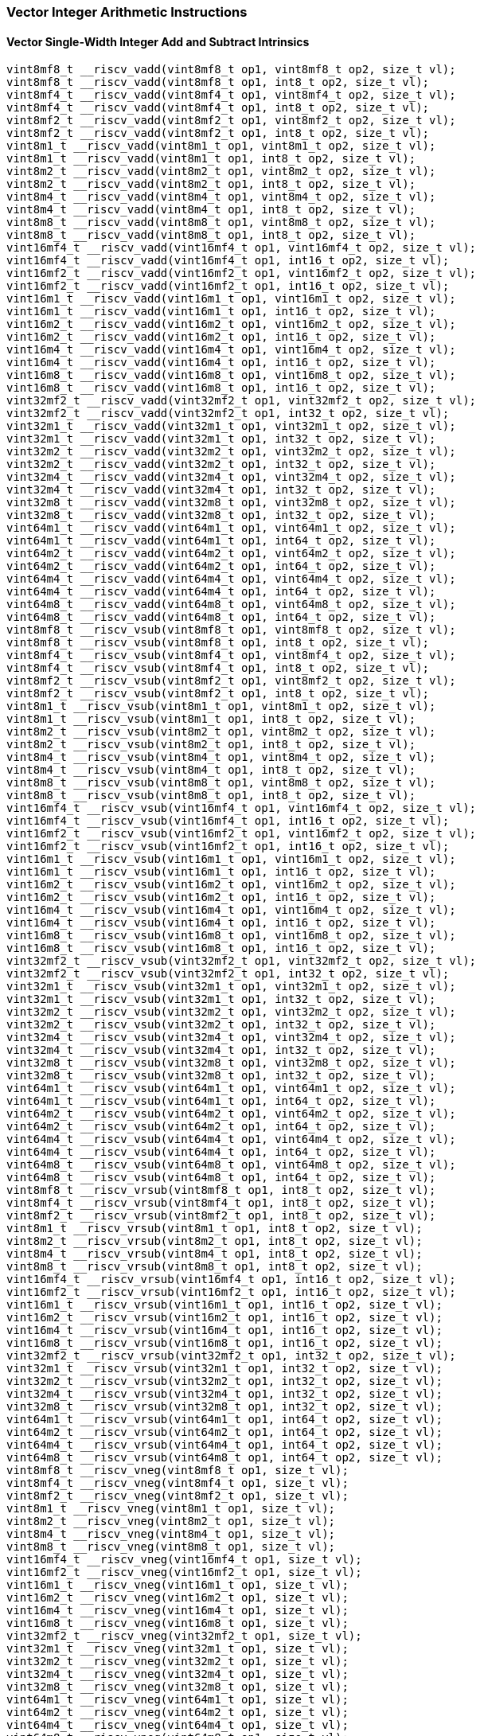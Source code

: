 
=== Vector Integer Arithmetic Instructions

[[overloaded-vector-single-width-integer-add-and-subtract]]
==== Vector Single-Width Integer Add and Subtract Intrinsics

[,c]
----
vint8mf8_t __riscv_vadd(vint8mf8_t op1, vint8mf8_t op2, size_t vl);
vint8mf8_t __riscv_vadd(vint8mf8_t op1, int8_t op2, size_t vl);
vint8mf4_t __riscv_vadd(vint8mf4_t op1, vint8mf4_t op2, size_t vl);
vint8mf4_t __riscv_vadd(vint8mf4_t op1, int8_t op2, size_t vl);
vint8mf2_t __riscv_vadd(vint8mf2_t op1, vint8mf2_t op2, size_t vl);
vint8mf2_t __riscv_vadd(vint8mf2_t op1, int8_t op2, size_t vl);
vint8m1_t __riscv_vadd(vint8m1_t op1, vint8m1_t op2, size_t vl);
vint8m1_t __riscv_vadd(vint8m1_t op1, int8_t op2, size_t vl);
vint8m2_t __riscv_vadd(vint8m2_t op1, vint8m2_t op2, size_t vl);
vint8m2_t __riscv_vadd(vint8m2_t op1, int8_t op2, size_t vl);
vint8m4_t __riscv_vadd(vint8m4_t op1, vint8m4_t op2, size_t vl);
vint8m4_t __riscv_vadd(vint8m4_t op1, int8_t op2, size_t vl);
vint8m8_t __riscv_vadd(vint8m8_t op1, vint8m8_t op2, size_t vl);
vint8m8_t __riscv_vadd(vint8m8_t op1, int8_t op2, size_t vl);
vint16mf4_t __riscv_vadd(vint16mf4_t op1, vint16mf4_t op2, size_t vl);
vint16mf4_t __riscv_vadd(vint16mf4_t op1, int16_t op2, size_t vl);
vint16mf2_t __riscv_vadd(vint16mf2_t op1, vint16mf2_t op2, size_t vl);
vint16mf2_t __riscv_vadd(vint16mf2_t op1, int16_t op2, size_t vl);
vint16m1_t __riscv_vadd(vint16m1_t op1, vint16m1_t op2, size_t vl);
vint16m1_t __riscv_vadd(vint16m1_t op1, int16_t op2, size_t vl);
vint16m2_t __riscv_vadd(vint16m2_t op1, vint16m2_t op2, size_t vl);
vint16m2_t __riscv_vadd(vint16m2_t op1, int16_t op2, size_t vl);
vint16m4_t __riscv_vadd(vint16m4_t op1, vint16m4_t op2, size_t vl);
vint16m4_t __riscv_vadd(vint16m4_t op1, int16_t op2, size_t vl);
vint16m8_t __riscv_vadd(vint16m8_t op1, vint16m8_t op2, size_t vl);
vint16m8_t __riscv_vadd(vint16m8_t op1, int16_t op2, size_t vl);
vint32mf2_t __riscv_vadd(vint32mf2_t op1, vint32mf2_t op2, size_t vl);
vint32mf2_t __riscv_vadd(vint32mf2_t op1, int32_t op2, size_t vl);
vint32m1_t __riscv_vadd(vint32m1_t op1, vint32m1_t op2, size_t vl);
vint32m1_t __riscv_vadd(vint32m1_t op1, int32_t op2, size_t vl);
vint32m2_t __riscv_vadd(vint32m2_t op1, vint32m2_t op2, size_t vl);
vint32m2_t __riscv_vadd(vint32m2_t op1, int32_t op2, size_t vl);
vint32m4_t __riscv_vadd(vint32m4_t op1, vint32m4_t op2, size_t vl);
vint32m4_t __riscv_vadd(vint32m4_t op1, int32_t op2, size_t vl);
vint32m8_t __riscv_vadd(vint32m8_t op1, vint32m8_t op2, size_t vl);
vint32m8_t __riscv_vadd(vint32m8_t op1, int32_t op2, size_t vl);
vint64m1_t __riscv_vadd(vint64m1_t op1, vint64m1_t op2, size_t vl);
vint64m1_t __riscv_vadd(vint64m1_t op1, int64_t op2, size_t vl);
vint64m2_t __riscv_vadd(vint64m2_t op1, vint64m2_t op2, size_t vl);
vint64m2_t __riscv_vadd(vint64m2_t op1, int64_t op2, size_t vl);
vint64m4_t __riscv_vadd(vint64m4_t op1, vint64m4_t op2, size_t vl);
vint64m4_t __riscv_vadd(vint64m4_t op1, int64_t op2, size_t vl);
vint64m8_t __riscv_vadd(vint64m8_t op1, vint64m8_t op2, size_t vl);
vint64m8_t __riscv_vadd(vint64m8_t op1, int64_t op2, size_t vl);
vint8mf8_t __riscv_vsub(vint8mf8_t op1, vint8mf8_t op2, size_t vl);
vint8mf8_t __riscv_vsub(vint8mf8_t op1, int8_t op2, size_t vl);
vint8mf4_t __riscv_vsub(vint8mf4_t op1, vint8mf4_t op2, size_t vl);
vint8mf4_t __riscv_vsub(vint8mf4_t op1, int8_t op2, size_t vl);
vint8mf2_t __riscv_vsub(vint8mf2_t op1, vint8mf2_t op2, size_t vl);
vint8mf2_t __riscv_vsub(vint8mf2_t op1, int8_t op2, size_t vl);
vint8m1_t __riscv_vsub(vint8m1_t op1, vint8m1_t op2, size_t vl);
vint8m1_t __riscv_vsub(vint8m1_t op1, int8_t op2, size_t vl);
vint8m2_t __riscv_vsub(vint8m2_t op1, vint8m2_t op2, size_t vl);
vint8m2_t __riscv_vsub(vint8m2_t op1, int8_t op2, size_t vl);
vint8m4_t __riscv_vsub(vint8m4_t op1, vint8m4_t op2, size_t vl);
vint8m4_t __riscv_vsub(vint8m4_t op1, int8_t op2, size_t vl);
vint8m8_t __riscv_vsub(vint8m8_t op1, vint8m8_t op2, size_t vl);
vint8m8_t __riscv_vsub(vint8m8_t op1, int8_t op2, size_t vl);
vint16mf4_t __riscv_vsub(vint16mf4_t op1, vint16mf4_t op2, size_t vl);
vint16mf4_t __riscv_vsub(vint16mf4_t op1, int16_t op2, size_t vl);
vint16mf2_t __riscv_vsub(vint16mf2_t op1, vint16mf2_t op2, size_t vl);
vint16mf2_t __riscv_vsub(vint16mf2_t op1, int16_t op2, size_t vl);
vint16m1_t __riscv_vsub(vint16m1_t op1, vint16m1_t op2, size_t vl);
vint16m1_t __riscv_vsub(vint16m1_t op1, int16_t op2, size_t vl);
vint16m2_t __riscv_vsub(vint16m2_t op1, vint16m2_t op2, size_t vl);
vint16m2_t __riscv_vsub(vint16m2_t op1, int16_t op2, size_t vl);
vint16m4_t __riscv_vsub(vint16m4_t op1, vint16m4_t op2, size_t vl);
vint16m4_t __riscv_vsub(vint16m4_t op1, int16_t op2, size_t vl);
vint16m8_t __riscv_vsub(vint16m8_t op1, vint16m8_t op2, size_t vl);
vint16m8_t __riscv_vsub(vint16m8_t op1, int16_t op2, size_t vl);
vint32mf2_t __riscv_vsub(vint32mf2_t op1, vint32mf2_t op2, size_t vl);
vint32mf2_t __riscv_vsub(vint32mf2_t op1, int32_t op2, size_t vl);
vint32m1_t __riscv_vsub(vint32m1_t op1, vint32m1_t op2, size_t vl);
vint32m1_t __riscv_vsub(vint32m1_t op1, int32_t op2, size_t vl);
vint32m2_t __riscv_vsub(vint32m2_t op1, vint32m2_t op2, size_t vl);
vint32m2_t __riscv_vsub(vint32m2_t op1, int32_t op2, size_t vl);
vint32m4_t __riscv_vsub(vint32m4_t op1, vint32m4_t op2, size_t vl);
vint32m4_t __riscv_vsub(vint32m4_t op1, int32_t op2, size_t vl);
vint32m8_t __riscv_vsub(vint32m8_t op1, vint32m8_t op2, size_t vl);
vint32m8_t __riscv_vsub(vint32m8_t op1, int32_t op2, size_t vl);
vint64m1_t __riscv_vsub(vint64m1_t op1, vint64m1_t op2, size_t vl);
vint64m1_t __riscv_vsub(vint64m1_t op1, int64_t op2, size_t vl);
vint64m2_t __riscv_vsub(vint64m2_t op1, vint64m2_t op2, size_t vl);
vint64m2_t __riscv_vsub(vint64m2_t op1, int64_t op2, size_t vl);
vint64m4_t __riscv_vsub(vint64m4_t op1, vint64m4_t op2, size_t vl);
vint64m4_t __riscv_vsub(vint64m4_t op1, int64_t op2, size_t vl);
vint64m8_t __riscv_vsub(vint64m8_t op1, vint64m8_t op2, size_t vl);
vint64m8_t __riscv_vsub(vint64m8_t op1, int64_t op2, size_t vl);
vint8mf8_t __riscv_vrsub(vint8mf8_t op1, int8_t op2, size_t vl);
vint8mf4_t __riscv_vrsub(vint8mf4_t op1, int8_t op2, size_t vl);
vint8mf2_t __riscv_vrsub(vint8mf2_t op1, int8_t op2, size_t vl);
vint8m1_t __riscv_vrsub(vint8m1_t op1, int8_t op2, size_t vl);
vint8m2_t __riscv_vrsub(vint8m2_t op1, int8_t op2, size_t vl);
vint8m4_t __riscv_vrsub(vint8m4_t op1, int8_t op2, size_t vl);
vint8m8_t __riscv_vrsub(vint8m8_t op1, int8_t op2, size_t vl);
vint16mf4_t __riscv_vrsub(vint16mf4_t op1, int16_t op2, size_t vl);
vint16mf2_t __riscv_vrsub(vint16mf2_t op1, int16_t op2, size_t vl);
vint16m1_t __riscv_vrsub(vint16m1_t op1, int16_t op2, size_t vl);
vint16m2_t __riscv_vrsub(vint16m2_t op1, int16_t op2, size_t vl);
vint16m4_t __riscv_vrsub(vint16m4_t op1, int16_t op2, size_t vl);
vint16m8_t __riscv_vrsub(vint16m8_t op1, int16_t op2, size_t vl);
vint32mf2_t __riscv_vrsub(vint32mf2_t op1, int32_t op2, size_t vl);
vint32m1_t __riscv_vrsub(vint32m1_t op1, int32_t op2, size_t vl);
vint32m2_t __riscv_vrsub(vint32m2_t op1, int32_t op2, size_t vl);
vint32m4_t __riscv_vrsub(vint32m4_t op1, int32_t op2, size_t vl);
vint32m8_t __riscv_vrsub(vint32m8_t op1, int32_t op2, size_t vl);
vint64m1_t __riscv_vrsub(vint64m1_t op1, int64_t op2, size_t vl);
vint64m2_t __riscv_vrsub(vint64m2_t op1, int64_t op2, size_t vl);
vint64m4_t __riscv_vrsub(vint64m4_t op1, int64_t op2, size_t vl);
vint64m8_t __riscv_vrsub(vint64m8_t op1, int64_t op2, size_t vl);
vint8mf8_t __riscv_vneg(vint8mf8_t op1, size_t vl);
vint8mf4_t __riscv_vneg(vint8mf4_t op1, size_t vl);
vint8mf2_t __riscv_vneg(vint8mf2_t op1, size_t vl);
vint8m1_t __riscv_vneg(vint8m1_t op1, size_t vl);
vint8m2_t __riscv_vneg(vint8m2_t op1, size_t vl);
vint8m4_t __riscv_vneg(vint8m4_t op1, size_t vl);
vint8m8_t __riscv_vneg(vint8m8_t op1, size_t vl);
vint16mf4_t __riscv_vneg(vint16mf4_t op1, size_t vl);
vint16mf2_t __riscv_vneg(vint16mf2_t op1, size_t vl);
vint16m1_t __riscv_vneg(vint16m1_t op1, size_t vl);
vint16m2_t __riscv_vneg(vint16m2_t op1, size_t vl);
vint16m4_t __riscv_vneg(vint16m4_t op1, size_t vl);
vint16m8_t __riscv_vneg(vint16m8_t op1, size_t vl);
vint32mf2_t __riscv_vneg(vint32mf2_t op1, size_t vl);
vint32m1_t __riscv_vneg(vint32m1_t op1, size_t vl);
vint32m2_t __riscv_vneg(vint32m2_t op1, size_t vl);
vint32m4_t __riscv_vneg(vint32m4_t op1, size_t vl);
vint32m8_t __riscv_vneg(vint32m8_t op1, size_t vl);
vint64m1_t __riscv_vneg(vint64m1_t op1, size_t vl);
vint64m2_t __riscv_vneg(vint64m2_t op1, size_t vl);
vint64m4_t __riscv_vneg(vint64m4_t op1, size_t vl);
vint64m8_t __riscv_vneg(vint64m8_t op1, size_t vl);
vuint8mf8_t __riscv_vadd(vuint8mf8_t op1, vuint8mf8_t op2, size_t vl);
vuint8mf8_t __riscv_vadd(vuint8mf8_t op1, uint8_t op2, size_t vl);
vuint8mf4_t __riscv_vadd(vuint8mf4_t op1, vuint8mf4_t op2, size_t vl);
vuint8mf4_t __riscv_vadd(vuint8mf4_t op1, uint8_t op2, size_t vl);
vuint8mf2_t __riscv_vadd(vuint8mf2_t op1, vuint8mf2_t op2, size_t vl);
vuint8mf2_t __riscv_vadd(vuint8mf2_t op1, uint8_t op2, size_t vl);
vuint8m1_t __riscv_vadd(vuint8m1_t op1, vuint8m1_t op2, size_t vl);
vuint8m1_t __riscv_vadd(vuint8m1_t op1, uint8_t op2, size_t vl);
vuint8m2_t __riscv_vadd(vuint8m2_t op1, vuint8m2_t op2, size_t vl);
vuint8m2_t __riscv_vadd(vuint8m2_t op1, uint8_t op2, size_t vl);
vuint8m4_t __riscv_vadd(vuint8m4_t op1, vuint8m4_t op2, size_t vl);
vuint8m4_t __riscv_vadd(vuint8m4_t op1, uint8_t op2, size_t vl);
vuint8m8_t __riscv_vadd(vuint8m8_t op1, vuint8m8_t op2, size_t vl);
vuint8m8_t __riscv_vadd(vuint8m8_t op1, uint8_t op2, size_t vl);
vuint16mf4_t __riscv_vadd(vuint16mf4_t op1, vuint16mf4_t op2, size_t vl);
vuint16mf4_t __riscv_vadd(vuint16mf4_t op1, uint16_t op2, size_t vl);
vuint16mf2_t __riscv_vadd(vuint16mf2_t op1, vuint16mf2_t op2, size_t vl);
vuint16mf2_t __riscv_vadd(vuint16mf2_t op1, uint16_t op2, size_t vl);
vuint16m1_t __riscv_vadd(vuint16m1_t op1, vuint16m1_t op2, size_t vl);
vuint16m1_t __riscv_vadd(vuint16m1_t op1, uint16_t op2, size_t vl);
vuint16m2_t __riscv_vadd(vuint16m2_t op1, vuint16m2_t op2, size_t vl);
vuint16m2_t __riscv_vadd(vuint16m2_t op1, uint16_t op2, size_t vl);
vuint16m4_t __riscv_vadd(vuint16m4_t op1, vuint16m4_t op2, size_t vl);
vuint16m4_t __riscv_vadd(vuint16m4_t op1, uint16_t op2, size_t vl);
vuint16m8_t __riscv_vadd(vuint16m8_t op1, vuint16m8_t op2, size_t vl);
vuint16m8_t __riscv_vadd(vuint16m8_t op1, uint16_t op2, size_t vl);
vuint32mf2_t __riscv_vadd(vuint32mf2_t op1, vuint32mf2_t op2, size_t vl);
vuint32mf2_t __riscv_vadd(vuint32mf2_t op1, uint32_t op2, size_t vl);
vuint32m1_t __riscv_vadd(vuint32m1_t op1, vuint32m1_t op2, size_t vl);
vuint32m1_t __riscv_vadd(vuint32m1_t op1, uint32_t op2, size_t vl);
vuint32m2_t __riscv_vadd(vuint32m2_t op1, vuint32m2_t op2, size_t vl);
vuint32m2_t __riscv_vadd(vuint32m2_t op1, uint32_t op2, size_t vl);
vuint32m4_t __riscv_vadd(vuint32m4_t op1, vuint32m4_t op2, size_t vl);
vuint32m4_t __riscv_vadd(vuint32m4_t op1, uint32_t op2, size_t vl);
vuint32m8_t __riscv_vadd(vuint32m8_t op1, vuint32m8_t op2, size_t vl);
vuint32m8_t __riscv_vadd(vuint32m8_t op1, uint32_t op2, size_t vl);
vuint64m1_t __riscv_vadd(vuint64m1_t op1, vuint64m1_t op2, size_t vl);
vuint64m1_t __riscv_vadd(vuint64m1_t op1, uint64_t op2, size_t vl);
vuint64m2_t __riscv_vadd(vuint64m2_t op1, vuint64m2_t op2, size_t vl);
vuint64m2_t __riscv_vadd(vuint64m2_t op1, uint64_t op2, size_t vl);
vuint64m4_t __riscv_vadd(vuint64m4_t op1, vuint64m4_t op2, size_t vl);
vuint64m4_t __riscv_vadd(vuint64m4_t op1, uint64_t op2, size_t vl);
vuint64m8_t __riscv_vadd(vuint64m8_t op1, vuint64m8_t op2, size_t vl);
vuint64m8_t __riscv_vadd(vuint64m8_t op1, uint64_t op2, size_t vl);
vuint8mf8_t __riscv_vsub(vuint8mf8_t op1, vuint8mf8_t op2, size_t vl);
vuint8mf8_t __riscv_vsub(vuint8mf8_t op1, uint8_t op2, size_t vl);
vuint8mf4_t __riscv_vsub(vuint8mf4_t op1, vuint8mf4_t op2, size_t vl);
vuint8mf4_t __riscv_vsub(vuint8mf4_t op1, uint8_t op2, size_t vl);
vuint8mf2_t __riscv_vsub(vuint8mf2_t op1, vuint8mf2_t op2, size_t vl);
vuint8mf2_t __riscv_vsub(vuint8mf2_t op1, uint8_t op2, size_t vl);
vuint8m1_t __riscv_vsub(vuint8m1_t op1, vuint8m1_t op2, size_t vl);
vuint8m1_t __riscv_vsub(vuint8m1_t op1, uint8_t op2, size_t vl);
vuint8m2_t __riscv_vsub(vuint8m2_t op1, vuint8m2_t op2, size_t vl);
vuint8m2_t __riscv_vsub(vuint8m2_t op1, uint8_t op2, size_t vl);
vuint8m4_t __riscv_vsub(vuint8m4_t op1, vuint8m4_t op2, size_t vl);
vuint8m4_t __riscv_vsub(vuint8m4_t op1, uint8_t op2, size_t vl);
vuint8m8_t __riscv_vsub(vuint8m8_t op1, vuint8m8_t op2, size_t vl);
vuint8m8_t __riscv_vsub(vuint8m8_t op1, uint8_t op2, size_t vl);
vuint16mf4_t __riscv_vsub(vuint16mf4_t op1, vuint16mf4_t op2, size_t vl);
vuint16mf4_t __riscv_vsub(vuint16mf4_t op1, uint16_t op2, size_t vl);
vuint16mf2_t __riscv_vsub(vuint16mf2_t op1, vuint16mf2_t op2, size_t vl);
vuint16mf2_t __riscv_vsub(vuint16mf2_t op1, uint16_t op2, size_t vl);
vuint16m1_t __riscv_vsub(vuint16m1_t op1, vuint16m1_t op2, size_t vl);
vuint16m1_t __riscv_vsub(vuint16m1_t op1, uint16_t op2, size_t vl);
vuint16m2_t __riscv_vsub(vuint16m2_t op1, vuint16m2_t op2, size_t vl);
vuint16m2_t __riscv_vsub(vuint16m2_t op1, uint16_t op2, size_t vl);
vuint16m4_t __riscv_vsub(vuint16m4_t op1, vuint16m4_t op2, size_t vl);
vuint16m4_t __riscv_vsub(vuint16m4_t op1, uint16_t op2, size_t vl);
vuint16m8_t __riscv_vsub(vuint16m8_t op1, vuint16m8_t op2, size_t vl);
vuint16m8_t __riscv_vsub(vuint16m8_t op1, uint16_t op2, size_t vl);
vuint32mf2_t __riscv_vsub(vuint32mf2_t op1, vuint32mf2_t op2, size_t vl);
vuint32mf2_t __riscv_vsub(vuint32mf2_t op1, uint32_t op2, size_t vl);
vuint32m1_t __riscv_vsub(vuint32m1_t op1, vuint32m1_t op2, size_t vl);
vuint32m1_t __riscv_vsub(vuint32m1_t op1, uint32_t op2, size_t vl);
vuint32m2_t __riscv_vsub(vuint32m2_t op1, vuint32m2_t op2, size_t vl);
vuint32m2_t __riscv_vsub(vuint32m2_t op1, uint32_t op2, size_t vl);
vuint32m4_t __riscv_vsub(vuint32m4_t op1, vuint32m4_t op2, size_t vl);
vuint32m4_t __riscv_vsub(vuint32m4_t op1, uint32_t op2, size_t vl);
vuint32m8_t __riscv_vsub(vuint32m8_t op1, vuint32m8_t op2, size_t vl);
vuint32m8_t __riscv_vsub(vuint32m8_t op1, uint32_t op2, size_t vl);
vuint64m1_t __riscv_vsub(vuint64m1_t op1, vuint64m1_t op2, size_t vl);
vuint64m1_t __riscv_vsub(vuint64m1_t op1, uint64_t op2, size_t vl);
vuint64m2_t __riscv_vsub(vuint64m2_t op1, vuint64m2_t op2, size_t vl);
vuint64m2_t __riscv_vsub(vuint64m2_t op1, uint64_t op2, size_t vl);
vuint64m4_t __riscv_vsub(vuint64m4_t op1, vuint64m4_t op2, size_t vl);
vuint64m4_t __riscv_vsub(vuint64m4_t op1, uint64_t op2, size_t vl);
vuint64m8_t __riscv_vsub(vuint64m8_t op1, vuint64m8_t op2, size_t vl);
vuint64m8_t __riscv_vsub(vuint64m8_t op1, uint64_t op2, size_t vl);
vuint8mf8_t __riscv_vrsub(vuint8mf8_t op1, uint8_t op2, size_t vl);
vuint8mf4_t __riscv_vrsub(vuint8mf4_t op1, uint8_t op2, size_t vl);
vuint8mf2_t __riscv_vrsub(vuint8mf2_t op1, uint8_t op2, size_t vl);
vuint8m1_t __riscv_vrsub(vuint8m1_t op1, uint8_t op2, size_t vl);
vuint8m2_t __riscv_vrsub(vuint8m2_t op1, uint8_t op2, size_t vl);
vuint8m4_t __riscv_vrsub(vuint8m4_t op1, uint8_t op2, size_t vl);
vuint8m8_t __riscv_vrsub(vuint8m8_t op1, uint8_t op2, size_t vl);
vuint16mf4_t __riscv_vrsub(vuint16mf4_t op1, uint16_t op2, size_t vl);
vuint16mf2_t __riscv_vrsub(vuint16mf2_t op1, uint16_t op2, size_t vl);
vuint16m1_t __riscv_vrsub(vuint16m1_t op1, uint16_t op2, size_t vl);
vuint16m2_t __riscv_vrsub(vuint16m2_t op1, uint16_t op2, size_t vl);
vuint16m4_t __riscv_vrsub(vuint16m4_t op1, uint16_t op2, size_t vl);
vuint16m8_t __riscv_vrsub(vuint16m8_t op1, uint16_t op2, size_t vl);
vuint32mf2_t __riscv_vrsub(vuint32mf2_t op1, uint32_t op2, size_t vl);
vuint32m1_t __riscv_vrsub(vuint32m1_t op1, uint32_t op2, size_t vl);
vuint32m2_t __riscv_vrsub(vuint32m2_t op1, uint32_t op2, size_t vl);
vuint32m4_t __riscv_vrsub(vuint32m4_t op1, uint32_t op2, size_t vl);
vuint32m8_t __riscv_vrsub(vuint32m8_t op1, uint32_t op2, size_t vl);
vuint64m1_t __riscv_vrsub(vuint64m1_t op1, uint64_t op2, size_t vl);
vuint64m2_t __riscv_vrsub(vuint64m2_t op1, uint64_t op2, size_t vl);
vuint64m4_t __riscv_vrsub(vuint64m4_t op1, uint64_t op2, size_t vl);
vuint64m8_t __riscv_vrsub(vuint64m8_t op1, uint64_t op2, size_t vl);
// masked functions
vint8mf8_t __riscv_vadd(vbool64_t mask, vint8mf8_t op1, vint8mf8_t op2,
                        size_t vl);
vint8mf8_t __riscv_vadd(vbool64_t mask, vint8mf8_t op1, int8_t op2, size_t vl);
vint8mf4_t __riscv_vadd(vbool32_t mask, vint8mf4_t op1, vint8mf4_t op2,
                        size_t vl);
vint8mf4_t __riscv_vadd(vbool32_t mask, vint8mf4_t op1, int8_t op2, size_t vl);
vint8mf2_t __riscv_vadd(vbool16_t mask, vint8mf2_t op1, vint8mf2_t op2,
                        size_t vl);
vint8mf2_t __riscv_vadd(vbool16_t mask, vint8mf2_t op1, int8_t op2, size_t vl);
vint8m1_t __riscv_vadd(vbool8_t mask, vint8m1_t op1, vint8m1_t op2, size_t vl);
vint8m1_t __riscv_vadd(vbool8_t mask, vint8m1_t op1, int8_t op2, size_t vl);
vint8m2_t __riscv_vadd(vbool4_t mask, vint8m2_t op1, vint8m2_t op2, size_t vl);
vint8m2_t __riscv_vadd(vbool4_t mask, vint8m2_t op1, int8_t op2, size_t vl);
vint8m4_t __riscv_vadd(vbool2_t mask, vint8m4_t op1, vint8m4_t op2, size_t vl);
vint8m4_t __riscv_vadd(vbool2_t mask, vint8m4_t op1, int8_t op2, size_t vl);
vint8m8_t __riscv_vadd(vbool1_t mask, vint8m8_t op1, vint8m8_t op2, size_t vl);
vint8m8_t __riscv_vadd(vbool1_t mask, vint8m8_t op1, int8_t op2, size_t vl);
vint16mf4_t __riscv_vadd(vbool64_t mask, vint16mf4_t op1, vint16mf4_t op2,
                         size_t vl);
vint16mf4_t __riscv_vadd(vbool64_t mask, vint16mf4_t op1, int16_t op2,
                         size_t vl);
vint16mf2_t __riscv_vadd(vbool32_t mask, vint16mf2_t op1, vint16mf2_t op2,
                         size_t vl);
vint16mf2_t __riscv_vadd(vbool32_t mask, vint16mf2_t op1, int16_t op2,
                         size_t vl);
vint16m1_t __riscv_vadd(vbool16_t mask, vint16m1_t op1, vint16m1_t op2,
                        size_t vl);
vint16m1_t __riscv_vadd(vbool16_t mask, vint16m1_t op1, int16_t op2, size_t vl);
vint16m2_t __riscv_vadd(vbool8_t mask, vint16m2_t op1, vint16m2_t op2,
                        size_t vl);
vint16m2_t __riscv_vadd(vbool8_t mask, vint16m2_t op1, int16_t op2, size_t vl);
vint16m4_t __riscv_vadd(vbool4_t mask, vint16m4_t op1, vint16m4_t op2,
                        size_t vl);
vint16m4_t __riscv_vadd(vbool4_t mask, vint16m4_t op1, int16_t op2, size_t vl);
vint16m8_t __riscv_vadd(vbool2_t mask, vint16m8_t op1, vint16m8_t op2,
                        size_t vl);
vint16m8_t __riscv_vadd(vbool2_t mask, vint16m8_t op1, int16_t op2, size_t vl);
vint32mf2_t __riscv_vadd(vbool64_t mask, vint32mf2_t op1, vint32mf2_t op2,
                         size_t vl);
vint32mf2_t __riscv_vadd(vbool64_t mask, vint32mf2_t op1, int32_t op2,
                         size_t vl);
vint32m1_t __riscv_vadd(vbool32_t mask, vint32m1_t op1, vint32m1_t op2,
                        size_t vl);
vint32m1_t __riscv_vadd(vbool32_t mask, vint32m1_t op1, int32_t op2, size_t vl);
vint32m2_t __riscv_vadd(vbool16_t mask, vint32m2_t op1, vint32m2_t op2,
                        size_t vl);
vint32m2_t __riscv_vadd(vbool16_t mask, vint32m2_t op1, int32_t op2, size_t vl);
vint32m4_t __riscv_vadd(vbool8_t mask, vint32m4_t op1, vint32m4_t op2,
                        size_t vl);
vint32m4_t __riscv_vadd(vbool8_t mask, vint32m4_t op1, int32_t op2, size_t vl);
vint32m8_t __riscv_vadd(vbool4_t mask, vint32m8_t op1, vint32m8_t op2,
                        size_t vl);
vint32m8_t __riscv_vadd(vbool4_t mask, vint32m8_t op1, int32_t op2, size_t vl);
vint64m1_t __riscv_vadd(vbool64_t mask, vint64m1_t op1, vint64m1_t op2,
                        size_t vl);
vint64m1_t __riscv_vadd(vbool64_t mask, vint64m1_t op1, int64_t op2, size_t vl);
vint64m2_t __riscv_vadd(vbool32_t mask, vint64m2_t op1, vint64m2_t op2,
                        size_t vl);
vint64m2_t __riscv_vadd(vbool32_t mask, vint64m2_t op1, int64_t op2, size_t vl);
vint64m4_t __riscv_vadd(vbool16_t mask, vint64m4_t op1, vint64m4_t op2,
                        size_t vl);
vint64m4_t __riscv_vadd(vbool16_t mask, vint64m4_t op1, int64_t op2, size_t vl);
vint64m8_t __riscv_vadd(vbool8_t mask, vint64m8_t op1, vint64m8_t op2,
                        size_t vl);
vint64m8_t __riscv_vadd(vbool8_t mask, vint64m8_t op1, int64_t op2, size_t vl);
vint8mf8_t __riscv_vsub(vbool64_t mask, vint8mf8_t op1, vint8mf8_t op2,
                        size_t vl);
vint8mf8_t __riscv_vsub(vbool64_t mask, vint8mf8_t op1, int8_t op2, size_t vl);
vint8mf4_t __riscv_vsub(vbool32_t mask, vint8mf4_t op1, vint8mf4_t op2,
                        size_t vl);
vint8mf4_t __riscv_vsub(vbool32_t mask, vint8mf4_t op1, int8_t op2, size_t vl);
vint8mf2_t __riscv_vsub(vbool16_t mask, vint8mf2_t op1, vint8mf2_t op2,
                        size_t vl);
vint8mf2_t __riscv_vsub(vbool16_t mask, vint8mf2_t op1, int8_t op2, size_t vl);
vint8m1_t __riscv_vsub(vbool8_t mask, vint8m1_t op1, vint8m1_t op2, size_t vl);
vint8m1_t __riscv_vsub(vbool8_t mask, vint8m1_t op1, int8_t op2, size_t vl);
vint8m2_t __riscv_vsub(vbool4_t mask, vint8m2_t op1, vint8m2_t op2, size_t vl);
vint8m2_t __riscv_vsub(vbool4_t mask, vint8m2_t op1, int8_t op2, size_t vl);
vint8m4_t __riscv_vsub(vbool2_t mask, vint8m4_t op1, vint8m4_t op2, size_t vl);
vint8m4_t __riscv_vsub(vbool2_t mask, vint8m4_t op1, int8_t op2, size_t vl);
vint8m8_t __riscv_vsub(vbool1_t mask, vint8m8_t op1, vint8m8_t op2, size_t vl);
vint8m8_t __riscv_vsub(vbool1_t mask, vint8m8_t op1, int8_t op2, size_t vl);
vint16mf4_t __riscv_vsub(vbool64_t mask, vint16mf4_t op1, vint16mf4_t op2,
                         size_t vl);
vint16mf4_t __riscv_vsub(vbool64_t mask, vint16mf4_t op1, int16_t op2,
                         size_t vl);
vint16mf2_t __riscv_vsub(vbool32_t mask, vint16mf2_t op1, vint16mf2_t op2,
                         size_t vl);
vint16mf2_t __riscv_vsub(vbool32_t mask, vint16mf2_t op1, int16_t op2,
                         size_t vl);
vint16m1_t __riscv_vsub(vbool16_t mask, vint16m1_t op1, vint16m1_t op2,
                        size_t vl);
vint16m1_t __riscv_vsub(vbool16_t mask, vint16m1_t op1, int16_t op2, size_t vl);
vint16m2_t __riscv_vsub(vbool8_t mask, vint16m2_t op1, vint16m2_t op2,
                        size_t vl);
vint16m2_t __riscv_vsub(vbool8_t mask, vint16m2_t op1, int16_t op2, size_t vl);
vint16m4_t __riscv_vsub(vbool4_t mask, vint16m4_t op1, vint16m4_t op2,
                        size_t vl);
vint16m4_t __riscv_vsub(vbool4_t mask, vint16m4_t op1, int16_t op2, size_t vl);
vint16m8_t __riscv_vsub(vbool2_t mask, vint16m8_t op1, vint16m8_t op2,
                        size_t vl);
vint16m8_t __riscv_vsub(vbool2_t mask, vint16m8_t op1, int16_t op2, size_t vl);
vint32mf2_t __riscv_vsub(vbool64_t mask, vint32mf2_t op1, vint32mf2_t op2,
                         size_t vl);
vint32mf2_t __riscv_vsub(vbool64_t mask, vint32mf2_t op1, int32_t op2,
                         size_t vl);
vint32m1_t __riscv_vsub(vbool32_t mask, vint32m1_t op1, vint32m1_t op2,
                        size_t vl);
vint32m1_t __riscv_vsub(vbool32_t mask, vint32m1_t op1, int32_t op2, size_t vl);
vint32m2_t __riscv_vsub(vbool16_t mask, vint32m2_t op1, vint32m2_t op2,
                        size_t vl);
vint32m2_t __riscv_vsub(vbool16_t mask, vint32m2_t op1, int32_t op2, size_t vl);
vint32m4_t __riscv_vsub(vbool8_t mask, vint32m4_t op1, vint32m4_t op2,
                        size_t vl);
vint32m4_t __riscv_vsub(vbool8_t mask, vint32m4_t op1, int32_t op2, size_t vl);
vint32m8_t __riscv_vsub(vbool4_t mask, vint32m8_t op1, vint32m8_t op2,
                        size_t vl);
vint32m8_t __riscv_vsub(vbool4_t mask, vint32m8_t op1, int32_t op2, size_t vl);
vint64m1_t __riscv_vsub(vbool64_t mask, vint64m1_t op1, vint64m1_t op2,
                        size_t vl);
vint64m1_t __riscv_vsub(vbool64_t mask, vint64m1_t op1, int64_t op2, size_t vl);
vint64m2_t __riscv_vsub(vbool32_t mask, vint64m2_t op1, vint64m2_t op2,
                        size_t vl);
vint64m2_t __riscv_vsub(vbool32_t mask, vint64m2_t op1, int64_t op2, size_t vl);
vint64m4_t __riscv_vsub(vbool16_t mask, vint64m4_t op1, vint64m4_t op2,
                        size_t vl);
vint64m4_t __riscv_vsub(vbool16_t mask, vint64m4_t op1, int64_t op2, size_t vl);
vint64m8_t __riscv_vsub(vbool8_t mask, vint64m8_t op1, vint64m8_t op2,
                        size_t vl);
vint64m8_t __riscv_vsub(vbool8_t mask, vint64m8_t op1, int64_t op2, size_t vl);
vint8mf8_t __riscv_vrsub(vbool64_t mask, vint8mf8_t op1, int8_t op2, size_t vl);
vint8mf4_t __riscv_vrsub(vbool32_t mask, vint8mf4_t op1, int8_t op2, size_t vl);
vint8mf2_t __riscv_vrsub(vbool16_t mask, vint8mf2_t op1, int8_t op2, size_t vl);
vint8m1_t __riscv_vrsub(vbool8_t mask, vint8m1_t op1, int8_t op2, size_t vl);
vint8m2_t __riscv_vrsub(vbool4_t mask, vint8m2_t op1, int8_t op2, size_t vl);
vint8m4_t __riscv_vrsub(vbool2_t mask, vint8m4_t op1, int8_t op2, size_t vl);
vint8m8_t __riscv_vrsub(vbool1_t mask, vint8m8_t op1, int8_t op2, size_t vl);
vint16mf4_t __riscv_vrsub(vbool64_t mask, vint16mf4_t op1, int16_t op2,
                          size_t vl);
vint16mf2_t __riscv_vrsub(vbool32_t mask, vint16mf2_t op1, int16_t op2,
                          size_t vl);
vint16m1_t __riscv_vrsub(vbool16_t mask, vint16m1_t op1, int16_t op2,
                         size_t vl);
vint16m2_t __riscv_vrsub(vbool8_t mask, vint16m2_t op1, int16_t op2, size_t vl);
vint16m4_t __riscv_vrsub(vbool4_t mask, vint16m4_t op1, int16_t op2, size_t vl);
vint16m8_t __riscv_vrsub(vbool2_t mask, vint16m8_t op1, int16_t op2, size_t vl);
vint32mf2_t __riscv_vrsub(vbool64_t mask, vint32mf2_t op1, int32_t op2,
                          size_t vl);
vint32m1_t __riscv_vrsub(vbool32_t mask, vint32m1_t op1, int32_t op2,
                         size_t vl);
vint32m2_t __riscv_vrsub(vbool16_t mask, vint32m2_t op1, int32_t op2,
                         size_t vl);
vint32m4_t __riscv_vrsub(vbool8_t mask, vint32m4_t op1, int32_t op2, size_t vl);
vint32m8_t __riscv_vrsub(vbool4_t mask, vint32m8_t op1, int32_t op2, size_t vl);
vint64m1_t __riscv_vrsub(vbool64_t mask, vint64m1_t op1, int64_t op2,
                         size_t vl);
vint64m2_t __riscv_vrsub(vbool32_t mask, vint64m2_t op1, int64_t op2,
                         size_t vl);
vint64m4_t __riscv_vrsub(vbool16_t mask, vint64m4_t op1, int64_t op2,
                         size_t vl);
vint64m8_t __riscv_vrsub(vbool8_t mask, vint64m8_t op1, int64_t op2, size_t vl);
vint8mf8_t __riscv_vneg(vbool64_t mask, vint8mf8_t op1, size_t vl);
vint8mf4_t __riscv_vneg(vbool32_t mask, vint8mf4_t op1, size_t vl);
vint8mf2_t __riscv_vneg(vbool16_t mask, vint8mf2_t op1, size_t vl);
vint8m1_t __riscv_vneg(vbool8_t mask, vint8m1_t op1, size_t vl);
vint8m2_t __riscv_vneg(vbool4_t mask, vint8m2_t op1, size_t vl);
vint8m4_t __riscv_vneg(vbool2_t mask, vint8m4_t op1, size_t vl);
vint8m8_t __riscv_vneg(vbool1_t mask, vint8m8_t op1, size_t vl);
vint16mf4_t __riscv_vneg(vbool64_t mask, vint16mf4_t op1, size_t vl);
vint16mf2_t __riscv_vneg(vbool32_t mask, vint16mf2_t op1, size_t vl);
vint16m1_t __riscv_vneg(vbool16_t mask, vint16m1_t op1, size_t vl);
vint16m2_t __riscv_vneg(vbool8_t mask, vint16m2_t op1, size_t vl);
vint16m4_t __riscv_vneg(vbool4_t mask, vint16m4_t op1, size_t vl);
vint16m8_t __riscv_vneg(vbool2_t mask, vint16m8_t op1, size_t vl);
vint32mf2_t __riscv_vneg(vbool64_t mask, vint32mf2_t op1, size_t vl);
vint32m1_t __riscv_vneg(vbool32_t mask, vint32m1_t op1, size_t vl);
vint32m2_t __riscv_vneg(vbool16_t mask, vint32m2_t op1, size_t vl);
vint32m4_t __riscv_vneg(vbool8_t mask, vint32m4_t op1, size_t vl);
vint32m8_t __riscv_vneg(vbool4_t mask, vint32m8_t op1, size_t vl);
vint64m1_t __riscv_vneg(vbool64_t mask, vint64m1_t op1, size_t vl);
vint64m2_t __riscv_vneg(vbool32_t mask, vint64m2_t op1, size_t vl);
vint64m4_t __riscv_vneg(vbool16_t mask, vint64m4_t op1, size_t vl);
vint64m8_t __riscv_vneg(vbool8_t mask, vint64m8_t op1, size_t vl);
vuint8mf8_t __riscv_vadd(vbool64_t mask, vuint8mf8_t op1, vuint8mf8_t op2,
                         size_t vl);
vuint8mf8_t __riscv_vadd(vbool64_t mask, vuint8mf8_t op1, uint8_t op2,
                         size_t vl);
vuint8mf4_t __riscv_vadd(vbool32_t mask, vuint8mf4_t op1, vuint8mf4_t op2,
                         size_t vl);
vuint8mf4_t __riscv_vadd(vbool32_t mask, vuint8mf4_t op1, uint8_t op2,
                         size_t vl);
vuint8mf2_t __riscv_vadd(vbool16_t mask, vuint8mf2_t op1, vuint8mf2_t op2,
                         size_t vl);
vuint8mf2_t __riscv_vadd(vbool16_t mask, vuint8mf2_t op1, uint8_t op2,
                         size_t vl);
vuint8m1_t __riscv_vadd(vbool8_t mask, vuint8m1_t op1, vuint8m1_t op2,
                        size_t vl);
vuint8m1_t __riscv_vadd(vbool8_t mask, vuint8m1_t op1, uint8_t op2, size_t vl);
vuint8m2_t __riscv_vadd(vbool4_t mask, vuint8m2_t op1, vuint8m2_t op2,
                        size_t vl);
vuint8m2_t __riscv_vadd(vbool4_t mask, vuint8m2_t op1, uint8_t op2, size_t vl);
vuint8m4_t __riscv_vadd(vbool2_t mask, vuint8m4_t op1, vuint8m4_t op2,
                        size_t vl);
vuint8m4_t __riscv_vadd(vbool2_t mask, vuint8m4_t op1, uint8_t op2, size_t vl);
vuint8m8_t __riscv_vadd(vbool1_t mask, vuint8m8_t op1, vuint8m8_t op2,
                        size_t vl);
vuint8m8_t __riscv_vadd(vbool1_t mask, vuint8m8_t op1, uint8_t op2, size_t vl);
vuint16mf4_t __riscv_vadd(vbool64_t mask, vuint16mf4_t op1, vuint16mf4_t op2,
                          size_t vl);
vuint16mf4_t __riscv_vadd(vbool64_t mask, vuint16mf4_t op1, uint16_t op2,
                          size_t vl);
vuint16mf2_t __riscv_vadd(vbool32_t mask, vuint16mf2_t op1, vuint16mf2_t op2,
                          size_t vl);
vuint16mf2_t __riscv_vadd(vbool32_t mask, vuint16mf2_t op1, uint16_t op2,
                          size_t vl);
vuint16m1_t __riscv_vadd(vbool16_t mask, vuint16m1_t op1, vuint16m1_t op2,
                         size_t vl);
vuint16m1_t __riscv_vadd(vbool16_t mask, vuint16m1_t op1, uint16_t op2,
                         size_t vl);
vuint16m2_t __riscv_vadd(vbool8_t mask, vuint16m2_t op1, vuint16m2_t op2,
                         size_t vl);
vuint16m2_t __riscv_vadd(vbool8_t mask, vuint16m2_t op1, uint16_t op2,
                         size_t vl);
vuint16m4_t __riscv_vadd(vbool4_t mask, vuint16m4_t op1, vuint16m4_t op2,
                         size_t vl);
vuint16m4_t __riscv_vadd(vbool4_t mask, vuint16m4_t op1, uint16_t op2,
                         size_t vl);
vuint16m8_t __riscv_vadd(vbool2_t mask, vuint16m8_t op1, vuint16m8_t op2,
                         size_t vl);
vuint16m8_t __riscv_vadd(vbool2_t mask, vuint16m8_t op1, uint16_t op2,
                         size_t vl);
vuint32mf2_t __riscv_vadd(vbool64_t mask, vuint32mf2_t op1, vuint32mf2_t op2,
                          size_t vl);
vuint32mf2_t __riscv_vadd(vbool64_t mask, vuint32mf2_t op1, uint32_t op2,
                          size_t vl);
vuint32m1_t __riscv_vadd(vbool32_t mask, vuint32m1_t op1, vuint32m1_t op2,
                         size_t vl);
vuint32m1_t __riscv_vadd(vbool32_t mask, vuint32m1_t op1, uint32_t op2,
                         size_t vl);
vuint32m2_t __riscv_vadd(vbool16_t mask, vuint32m2_t op1, vuint32m2_t op2,
                         size_t vl);
vuint32m2_t __riscv_vadd(vbool16_t mask, vuint32m2_t op1, uint32_t op2,
                         size_t vl);
vuint32m4_t __riscv_vadd(vbool8_t mask, vuint32m4_t op1, vuint32m4_t op2,
                         size_t vl);
vuint32m4_t __riscv_vadd(vbool8_t mask, vuint32m4_t op1, uint32_t op2,
                         size_t vl);
vuint32m8_t __riscv_vadd(vbool4_t mask, vuint32m8_t op1, vuint32m8_t op2,
                         size_t vl);
vuint32m8_t __riscv_vadd(vbool4_t mask, vuint32m8_t op1, uint32_t op2,
                         size_t vl);
vuint64m1_t __riscv_vadd(vbool64_t mask, vuint64m1_t op1, vuint64m1_t op2,
                         size_t vl);
vuint64m1_t __riscv_vadd(vbool64_t mask, vuint64m1_t op1, uint64_t op2,
                         size_t vl);
vuint64m2_t __riscv_vadd(vbool32_t mask, vuint64m2_t op1, vuint64m2_t op2,
                         size_t vl);
vuint64m2_t __riscv_vadd(vbool32_t mask, vuint64m2_t op1, uint64_t op2,
                         size_t vl);
vuint64m4_t __riscv_vadd(vbool16_t mask, vuint64m4_t op1, vuint64m4_t op2,
                         size_t vl);
vuint64m4_t __riscv_vadd(vbool16_t mask, vuint64m4_t op1, uint64_t op2,
                         size_t vl);
vuint64m8_t __riscv_vadd(vbool8_t mask, vuint64m8_t op1, vuint64m8_t op2,
                         size_t vl);
vuint64m8_t __riscv_vadd(vbool8_t mask, vuint64m8_t op1, uint64_t op2,
                         size_t vl);
vuint8mf8_t __riscv_vsub(vbool64_t mask, vuint8mf8_t op1, vuint8mf8_t op2,
                         size_t vl);
vuint8mf8_t __riscv_vsub(vbool64_t mask, vuint8mf8_t op1, uint8_t op2,
                         size_t vl);
vuint8mf4_t __riscv_vsub(vbool32_t mask, vuint8mf4_t op1, vuint8mf4_t op2,
                         size_t vl);
vuint8mf4_t __riscv_vsub(vbool32_t mask, vuint8mf4_t op1, uint8_t op2,
                         size_t vl);
vuint8mf2_t __riscv_vsub(vbool16_t mask, vuint8mf2_t op1, vuint8mf2_t op2,
                         size_t vl);
vuint8mf2_t __riscv_vsub(vbool16_t mask, vuint8mf2_t op1, uint8_t op2,
                         size_t vl);
vuint8m1_t __riscv_vsub(vbool8_t mask, vuint8m1_t op1, vuint8m1_t op2,
                        size_t vl);
vuint8m1_t __riscv_vsub(vbool8_t mask, vuint8m1_t op1, uint8_t op2, size_t vl);
vuint8m2_t __riscv_vsub(vbool4_t mask, vuint8m2_t op1, vuint8m2_t op2,
                        size_t vl);
vuint8m2_t __riscv_vsub(vbool4_t mask, vuint8m2_t op1, uint8_t op2, size_t vl);
vuint8m4_t __riscv_vsub(vbool2_t mask, vuint8m4_t op1, vuint8m4_t op2,
                        size_t vl);
vuint8m4_t __riscv_vsub(vbool2_t mask, vuint8m4_t op1, uint8_t op2, size_t vl);
vuint8m8_t __riscv_vsub(vbool1_t mask, vuint8m8_t op1, vuint8m8_t op2,
                        size_t vl);
vuint8m8_t __riscv_vsub(vbool1_t mask, vuint8m8_t op1, uint8_t op2, size_t vl);
vuint16mf4_t __riscv_vsub(vbool64_t mask, vuint16mf4_t op1, vuint16mf4_t op2,
                          size_t vl);
vuint16mf4_t __riscv_vsub(vbool64_t mask, vuint16mf4_t op1, uint16_t op2,
                          size_t vl);
vuint16mf2_t __riscv_vsub(vbool32_t mask, vuint16mf2_t op1, vuint16mf2_t op2,
                          size_t vl);
vuint16mf2_t __riscv_vsub(vbool32_t mask, vuint16mf2_t op1, uint16_t op2,
                          size_t vl);
vuint16m1_t __riscv_vsub(vbool16_t mask, vuint16m1_t op1, vuint16m1_t op2,
                         size_t vl);
vuint16m1_t __riscv_vsub(vbool16_t mask, vuint16m1_t op1, uint16_t op2,
                         size_t vl);
vuint16m2_t __riscv_vsub(vbool8_t mask, vuint16m2_t op1, vuint16m2_t op2,
                         size_t vl);
vuint16m2_t __riscv_vsub(vbool8_t mask, vuint16m2_t op1, uint16_t op2,
                         size_t vl);
vuint16m4_t __riscv_vsub(vbool4_t mask, vuint16m4_t op1, vuint16m4_t op2,
                         size_t vl);
vuint16m4_t __riscv_vsub(vbool4_t mask, vuint16m4_t op1, uint16_t op2,
                         size_t vl);
vuint16m8_t __riscv_vsub(vbool2_t mask, vuint16m8_t op1, vuint16m8_t op2,
                         size_t vl);
vuint16m8_t __riscv_vsub(vbool2_t mask, vuint16m8_t op1, uint16_t op2,
                         size_t vl);
vuint32mf2_t __riscv_vsub(vbool64_t mask, vuint32mf2_t op1, vuint32mf2_t op2,
                          size_t vl);
vuint32mf2_t __riscv_vsub(vbool64_t mask, vuint32mf2_t op1, uint32_t op2,
                          size_t vl);
vuint32m1_t __riscv_vsub(vbool32_t mask, vuint32m1_t op1, vuint32m1_t op2,
                         size_t vl);
vuint32m1_t __riscv_vsub(vbool32_t mask, vuint32m1_t op1, uint32_t op2,
                         size_t vl);
vuint32m2_t __riscv_vsub(vbool16_t mask, vuint32m2_t op1, vuint32m2_t op2,
                         size_t vl);
vuint32m2_t __riscv_vsub(vbool16_t mask, vuint32m2_t op1, uint32_t op2,
                         size_t vl);
vuint32m4_t __riscv_vsub(vbool8_t mask, vuint32m4_t op1, vuint32m4_t op2,
                         size_t vl);
vuint32m4_t __riscv_vsub(vbool8_t mask, vuint32m4_t op1, uint32_t op2,
                         size_t vl);
vuint32m8_t __riscv_vsub(vbool4_t mask, vuint32m8_t op1, vuint32m8_t op2,
                         size_t vl);
vuint32m8_t __riscv_vsub(vbool4_t mask, vuint32m8_t op1, uint32_t op2,
                         size_t vl);
vuint64m1_t __riscv_vsub(vbool64_t mask, vuint64m1_t op1, vuint64m1_t op2,
                         size_t vl);
vuint64m1_t __riscv_vsub(vbool64_t mask, vuint64m1_t op1, uint64_t op2,
                         size_t vl);
vuint64m2_t __riscv_vsub(vbool32_t mask, vuint64m2_t op1, vuint64m2_t op2,
                         size_t vl);
vuint64m2_t __riscv_vsub(vbool32_t mask, vuint64m2_t op1, uint64_t op2,
                         size_t vl);
vuint64m4_t __riscv_vsub(vbool16_t mask, vuint64m4_t op1, vuint64m4_t op2,
                         size_t vl);
vuint64m4_t __riscv_vsub(vbool16_t mask, vuint64m4_t op1, uint64_t op2,
                         size_t vl);
vuint64m8_t __riscv_vsub(vbool8_t mask, vuint64m8_t op1, vuint64m8_t op2,
                         size_t vl);
vuint64m8_t __riscv_vsub(vbool8_t mask, vuint64m8_t op1, uint64_t op2,
                         size_t vl);
vuint8mf8_t __riscv_vrsub(vbool64_t mask, vuint8mf8_t op1, uint8_t op2,
                          size_t vl);
vuint8mf4_t __riscv_vrsub(vbool32_t mask, vuint8mf4_t op1, uint8_t op2,
                          size_t vl);
vuint8mf2_t __riscv_vrsub(vbool16_t mask, vuint8mf2_t op1, uint8_t op2,
                          size_t vl);
vuint8m1_t __riscv_vrsub(vbool8_t mask, vuint8m1_t op1, uint8_t op2, size_t vl);
vuint8m2_t __riscv_vrsub(vbool4_t mask, vuint8m2_t op1, uint8_t op2, size_t vl);
vuint8m4_t __riscv_vrsub(vbool2_t mask, vuint8m4_t op1, uint8_t op2, size_t vl);
vuint8m8_t __riscv_vrsub(vbool1_t mask, vuint8m8_t op1, uint8_t op2, size_t vl);
vuint16mf4_t __riscv_vrsub(vbool64_t mask, vuint16mf4_t op1, uint16_t op2,
                           size_t vl);
vuint16mf2_t __riscv_vrsub(vbool32_t mask, vuint16mf2_t op1, uint16_t op2,
                           size_t vl);
vuint16m1_t __riscv_vrsub(vbool16_t mask, vuint16m1_t op1, uint16_t op2,
                          size_t vl);
vuint16m2_t __riscv_vrsub(vbool8_t mask, vuint16m2_t op1, uint16_t op2,
                          size_t vl);
vuint16m4_t __riscv_vrsub(vbool4_t mask, vuint16m4_t op1, uint16_t op2,
                          size_t vl);
vuint16m8_t __riscv_vrsub(vbool2_t mask, vuint16m8_t op1, uint16_t op2,
                          size_t vl);
vuint32mf2_t __riscv_vrsub(vbool64_t mask, vuint32mf2_t op1, uint32_t op2,
                           size_t vl);
vuint32m1_t __riscv_vrsub(vbool32_t mask, vuint32m1_t op1, uint32_t op2,
                          size_t vl);
vuint32m2_t __riscv_vrsub(vbool16_t mask, vuint32m2_t op1, uint32_t op2,
                          size_t vl);
vuint32m4_t __riscv_vrsub(vbool8_t mask, vuint32m4_t op1, uint32_t op2,
                          size_t vl);
vuint32m8_t __riscv_vrsub(vbool4_t mask, vuint32m8_t op1, uint32_t op2,
                          size_t vl);
vuint64m1_t __riscv_vrsub(vbool64_t mask, vuint64m1_t op1, uint64_t op2,
                          size_t vl);
vuint64m2_t __riscv_vrsub(vbool32_t mask, vuint64m2_t op1, uint64_t op2,
                          size_t vl);
vuint64m4_t __riscv_vrsub(vbool16_t mask, vuint64m4_t op1, uint64_t op2,
                          size_t vl);
vuint64m8_t __riscv_vrsub(vbool8_t mask, vuint64m8_t op1, uint64_t op2,
                          size_t vl);
----

[[overloaded-vector-widening-integer-add-subtract]]
==== Vector Widening Integer Add/Subtract Intrinsics

[,c]
----
vint16mf4_t __riscv_vwadd_vv(vint8mf8_t op1, vint8mf8_t op2, size_t vl);
vint16mf4_t __riscv_vwadd_vx(vint8mf8_t op1, int8_t op2, size_t vl);
vint16mf4_t __riscv_vwadd_wv(vint16mf4_t op1, vint8mf8_t op2, size_t vl);
vint16mf4_t __riscv_vwadd_wx(vint16mf4_t op1, int8_t op2, size_t vl);
vint16mf2_t __riscv_vwadd_vv(vint8mf4_t op1, vint8mf4_t op2, size_t vl);
vint16mf2_t __riscv_vwadd_vx(vint8mf4_t op1, int8_t op2, size_t vl);
vint16mf2_t __riscv_vwadd_wv(vint16mf2_t op1, vint8mf4_t op2, size_t vl);
vint16mf2_t __riscv_vwadd_wx(vint16mf2_t op1, int8_t op2, size_t vl);
vint16m1_t __riscv_vwadd_vv(vint8mf2_t op1, vint8mf2_t op2, size_t vl);
vint16m1_t __riscv_vwadd_vx(vint8mf2_t op1, int8_t op2, size_t vl);
vint16m1_t __riscv_vwadd_wv(vint16m1_t op1, vint8mf2_t op2, size_t vl);
vint16m1_t __riscv_vwadd_wx(vint16m1_t op1, int8_t op2, size_t vl);
vint16m2_t __riscv_vwadd_vv(vint8m1_t op1, vint8m1_t op2, size_t vl);
vint16m2_t __riscv_vwadd_vx(vint8m1_t op1, int8_t op2, size_t vl);
vint16m2_t __riscv_vwadd_wv(vint16m2_t op1, vint8m1_t op2, size_t vl);
vint16m2_t __riscv_vwadd_wx(vint16m2_t op1, int8_t op2, size_t vl);
vint16m4_t __riscv_vwadd_vv(vint8m2_t op1, vint8m2_t op2, size_t vl);
vint16m4_t __riscv_vwadd_vx(vint8m2_t op1, int8_t op2, size_t vl);
vint16m4_t __riscv_vwadd_wv(vint16m4_t op1, vint8m2_t op2, size_t vl);
vint16m4_t __riscv_vwadd_wx(vint16m4_t op1, int8_t op2, size_t vl);
vint16m8_t __riscv_vwadd_vv(vint8m4_t op1, vint8m4_t op2, size_t vl);
vint16m8_t __riscv_vwadd_vx(vint8m4_t op1, int8_t op2, size_t vl);
vint16m8_t __riscv_vwadd_wv(vint16m8_t op1, vint8m4_t op2, size_t vl);
vint16m8_t __riscv_vwadd_wx(vint16m8_t op1, int8_t op2, size_t vl);
vint32mf2_t __riscv_vwadd_vv(vint16mf4_t op1, vint16mf4_t op2, size_t vl);
vint32mf2_t __riscv_vwadd_vx(vint16mf4_t op1, int16_t op2, size_t vl);
vint32mf2_t __riscv_vwadd_wv(vint32mf2_t op1, vint16mf4_t op2, size_t vl);
vint32mf2_t __riscv_vwadd_wx(vint32mf2_t op1, int16_t op2, size_t vl);
vint32m1_t __riscv_vwadd_vv(vint16mf2_t op1, vint16mf2_t op2, size_t vl);
vint32m1_t __riscv_vwadd_vx(vint16mf2_t op1, int16_t op2, size_t vl);
vint32m1_t __riscv_vwadd_wv(vint32m1_t op1, vint16mf2_t op2, size_t vl);
vint32m1_t __riscv_vwadd_wx(vint32m1_t op1, int16_t op2, size_t vl);
vint32m2_t __riscv_vwadd_vv(vint16m1_t op1, vint16m1_t op2, size_t vl);
vint32m2_t __riscv_vwadd_vx(vint16m1_t op1, int16_t op2, size_t vl);
vint32m2_t __riscv_vwadd_wv(vint32m2_t op1, vint16m1_t op2, size_t vl);
vint32m2_t __riscv_vwadd_wx(vint32m2_t op1, int16_t op2, size_t vl);
vint32m4_t __riscv_vwadd_vv(vint16m2_t op1, vint16m2_t op2, size_t vl);
vint32m4_t __riscv_vwadd_vx(vint16m2_t op1, int16_t op2, size_t vl);
vint32m4_t __riscv_vwadd_wv(vint32m4_t op1, vint16m2_t op2, size_t vl);
vint32m4_t __riscv_vwadd_wx(vint32m4_t op1, int16_t op2, size_t vl);
vint32m8_t __riscv_vwadd_vv(vint16m4_t op1, vint16m4_t op2, size_t vl);
vint32m8_t __riscv_vwadd_vx(vint16m4_t op1, int16_t op2, size_t vl);
vint32m8_t __riscv_vwadd_wv(vint32m8_t op1, vint16m4_t op2, size_t vl);
vint32m8_t __riscv_vwadd_wx(vint32m8_t op1, int16_t op2, size_t vl);
vint64m1_t __riscv_vwadd_vv(vint32mf2_t op1, vint32mf2_t op2, size_t vl);
vint64m1_t __riscv_vwadd_vx(vint32mf2_t op1, int32_t op2, size_t vl);
vint64m1_t __riscv_vwadd_wv(vint64m1_t op1, vint32mf2_t op2, size_t vl);
vint64m1_t __riscv_vwadd_wx(vint64m1_t op1, int32_t op2, size_t vl);
vint64m2_t __riscv_vwadd_vv(vint32m1_t op1, vint32m1_t op2, size_t vl);
vint64m2_t __riscv_vwadd_vx(vint32m1_t op1, int32_t op2, size_t vl);
vint64m2_t __riscv_vwadd_wv(vint64m2_t op1, vint32m1_t op2, size_t vl);
vint64m2_t __riscv_vwadd_wx(vint64m2_t op1, int32_t op2, size_t vl);
vint64m4_t __riscv_vwadd_vv(vint32m2_t op1, vint32m2_t op2, size_t vl);
vint64m4_t __riscv_vwadd_vx(vint32m2_t op1, int32_t op2, size_t vl);
vint64m4_t __riscv_vwadd_wv(vint64m4_t op1, vint32m2_t op2, size_t vl);
vint64m4_t __riscv_vwadd_wx(vint64m4_t op1, int32_t op2, size_t vl);
vint64m8_t __riscv_vwadd_vv(vint32m4_t op1, vint32m4_t op2, size_t vl);
vint64m8_t __riscv_vwadd_vx(vint32m4_t op1, int32_t op2, size_t vl);
vint64m8_t __riscv_vwadd_wv(vint64m8_t op1, vint32m4_t op2, size_t vl);
vint64m8_t __riscv_vwadd_wx(vint64m8_t op1, int32_t op2, size_t vl);
vint16mf4_t __riscv_vwsub_vv(vint8mf8_t op1, vint8mf8_t op2, size_t vl);
vint16mf4_t __riscv_vwsub_vx(vint8mf8_t op1, int8_t op2, size_t vl);
vint16mf4_t __riscv_vwsub_wv(vint16mf4_t op1, vint8mf8_t op2, size_t vl);
vint16mf4_t __riscv_vwsub_wx(vint16mf4_t op1, int8_t op2, size_t vl);
vint16mf2_t __riscv_vwsub_vv(vint8mf4_t op1, vint8mf4_t op2, size_t vl);
vint16mf2_t __riscv_vwsub_vx(vint8mf4_t op1, int8_t op2, size_t vl);
vint16mf2_t __riscv_vwsub_wv(vint16mf2_t op1, vint8mf4_t op2, size_t vl);
vint16mf2_t __riscv_vwsub_wx(vint16mf2_t op1, int8_t op2, size_t vl);
vint16m1_t __riscv_vwsub_vv(vint8mf2_t op1, vint8mf2_t op2, size_t vl);
vint16m1_t __riscv_vwsub_vx(vint8mf2_t op1, int8_t op2, size_t vl);
vint16m1_t __riscv_vwsub_wv(vint16m1_t op1, vint8mf2_t op2, size_t vl);
vint16m1_t __riscv_vwsub_wx(vint16m1_t op1, int8_t op2, size_t vl);
vint16m2_t __riscv_vwsub_vv(vint8m1_t op1, vint8m1_t op2, size_t vl);
vint16m2_t __riscv_vwsub_vx(vint8m1_t op1, int8_t op2, size_t vl);
vint16m2_t __riscv_vwsub_wv(vint16m2_t op1, vint8m1_t op2, size_t vl);
vint16m2_t __riscv_vwsub_wx(vint16m2_t op1, int8_t op2, size_t vl);
vint16m4_t __riscv_vwsub_vv(vint8m2_t op1, vint8m2_t op2, size_t vl);
vint16m4_t __riscv_vwsub_vx(vint8m2_t op1, int8_t op2, size_t vl);
vint16m4_t __riscv_vwsub_wv(vint16m4_t op1, vint8m2_t op2, size_t vl);
vint16m4_t __riscv_vwsub_wx(vint16m4_t op1, int8_t op2, size_t vl);
vint16m8_t __riscv_vwsub_vv(vint8m4_t op1, vint8m4_t op2, size_t vl);
vint16m8_t __riscv_vwsub_vx(vint8m4_t op1, int8_t op2, size_t vl);
vint16m8_t __riscv_vwsub_wv(vint16m8_t op1, vint8m4_t op2, size_t vl);
vint16m8_t __riscv_vwsub_wx(vint16m8_t op1, int8_t op2, size_t vl);
vint32mf2_t __riscv_vwsub_vv(vint16mf4_t op1, vint16mf4_t op2, size_t vl);
vint32mf2_t __riscv_vwsub_vx(vint16mf4_t op1, int16_t op2, size_t vl);
vint32mf2_t __riscv_vwsub_wv(vint32mf2_t op1, vint16mf4_t op2, size_t vl);
vint32mf2_t __riscv_vwsub_wx(vint32mf2_t op1, int16_t op2, size_t vl);
vint32m1_t __riscv_vwsub_vv(vint16mf2_t op1, vint16mf2_t op2, size_t vl);
vint32m1_t __riscv_vwsub_vx(vint16mf2_t op1, int16_t op2, size_t vl);
vint32m1_t __riscv_vwsub_wv(vint32m1_t op1, vint16mf2_t op2, size_t vl);
vint32m1_t __riscv_vwsub_wx(vint32m1_t op1, int16_t op2, size_t vl);
vint32m2_t __riscv_vwsub_vv(vint16m1_t op1, vint16m1_t op2, size_t vl);
vint32m2_t __riscv_vwsub_vx(vint16m1_t op1, int16_t op2, size_t vl);
vint32m2_t __riscv_vwsub_wv(vint32m2_t op1, vint16m1_t op2, size_t vl);
vint32m2_t __riscv_vwsub_wx(vint32m2_t op1, int16_t op2, size_t vl);
vint32m4_t __riscv_vwsub_vv(vint16m2_t op1, vint16m2_t op2, size_t vl);
vint32m4_t __riscv_vwsub_vx(vint16m2_t op1, int16_t op2, size_t vl);
vint32m4_t __riscv_vwsub_wv(vint32m4_t op1, vint16m2_t op2, size_t vl);
vint32m4_t __riscv_vwsub_wx(vint32m4_t op1, int16_t op2, size_t vl);
vint32m8_t __riscv_vwsub_vv(vint16m4_t op1, vint16m4_t op2, size_t vl);
vint32m8_t __riscv_vwsub_vx(vint16m4_t op1, int16_t op2, size_t vl);
vint32m8_t __riscv_vwsub_wv(vint32m8_t op1, vint16m4_t op2, size_t vl);
vint32m8_t __riscv_vwsub_wx(vint32m8_t op1, int16_t op2, size_t vl);
vint64m1_t __riscv_vwsub_vv(vint32mf2_t op1, vint32mf2_t op2, size_t vl);
vint64m1_t __riscv_vwsub_vx(vint32mf2_t op1, int32_t op2, size_t vl);
vint64m1_t __riscv_vwsub_wv(vint64m1_t op1, vint32mf2_t op2, size_t vl);
vint64m1_t __riscv_vwsub_wx(vint64m1_t op1, int32_t op2, size_t vl);
vint64m2_t __riscv_vwsub_vv(vint32m1_t op1, vint32m1_t op2, size_t vl);
vint64m2_t __riscv_vwsub_vx(vint32m1_t op1, int32_t op2, size_t vl);
vint64m2_t __riscv_vwsub_wv(vint64m2_t op1, vint32m1_t op2, size_t vl);
vint64m2_t __riscv_vwsub_wx(vint64m2_t op1, int32_t op2, size_t vl);
vint64m4_t __riscv_vwsub_vv(vint32m2_t op1, vint32m2_t op2, size_t vl);
vint64m4_t __riscv_vwsub_vx(vint32m2_t op1, int32_t op2, size_t vl);
vint64m4_t __riscv_vwsub_wv(vint64m4_t op1, vint32m2_t op2, size_t vl);
vint64m4_t __riscv_vwsub_wx(vint64m4_t op1, int32_t op2, size_t vl);
vint64m8_t __riscv_vwsub_vv(vint32m4_t op1, vint32m4_t op2, size_t vl);
vint64m8_t __riscv_vwsub_vx(vint32m4_t op1, int32_t op2, size_t vl);
vint64m8_t __riscv_vwsub_wv(vint64m8_t op1, vint32m4_t op2, size_t vl);
vint64m8_t __riscv_vwsub_wx(vint64m8_t op1, int32_t op2, size_t vl);
vuint16mf4_t __riscv_vwaddu_vv(vuint8mf8_t op1, vuint8mf8_t op2, size_t vl);
vuint16mf4_t __riscv_vwaddu_vx(vuint8mf8_t op1, uint8_t op2, size_t vl);
vuint16mf4_t __riscv_vwaddu_wv(vuint16mf4_t op1, vuint8mf8_t op2, size_t vl);
vuint16mf4_t __riscv_vwaddu_wx(vuint16mf4_t op1, uint8_t op2, size_t vl);
vuint16mf2_t __riscv_vwaddu_vv(vuint8mf4_t op1, vuint8mf4_t op2, size_t vl);
vuint16mf2_t __riscv_vwaddu_vx(vuint8mf4_t op1, uint8_t op2, size_t vl);
vuint16mf2_t __riscv_vwaddu_wv(vuint16mf2_t op1, vuint8mf4_t op2, size_t vl);
vuint16mf2_t __riscv_vwaddu_wx(vuint16mf2_t op1, uint8_t op2, size_t vl);
vuint16m1_t __riscv_vwaddu_vv(vuint8mf2_t op1, vuint8mf2_t op2, size_t vl);
vuint16m1_t __riscv_vwaddu_vx(vuint8mf2_t op1, uint8_t op2, size_t vl);
vuint16m1_t __riscv_vwaddu_wv(vuint16m1_t op1, vuint8mf2_t op2, size_t vl);
vuint16m1_t __riscv_vwaddu_wx(vuint16m1_t op1, uint8_t op2, size_t vl);
vuint16m2_t __riscv_vwaddu_vv(vuint8m1_t op1, vuint8m1_t op2, size_t vl);
vuint16m2_t __riscv_vwaddu_vx(vuint8m1_t op1, uint8_t op2, size_t vl);
vuint16m2_t __riscv_vwaddu_wv(vuint16m2_t op1, vuint8m1_t op2, size_t vl);
vuint16m2_t __riscv_vwaddu_wx(vuint16m2_t op1, uint8_t op2, size_t vl);
vuint16m4_t __riscv_vwaddu_vv(vuint8m2_t op1, vuint8m2_t op2, size_t vl);
vuint16m4_t __riscv_vwaddu_vx(vuint8m2_t op1, uint8_t op2, size_t vl);
vuint16m4_t __riscv_vwaddu_wv(vuint16m4_t op1, vuint8m2_t op2, size_t vl);
vuint16m4_t __riscv_vwaddu_wx(vuint16m4_t op1, uint8_t op2, size_t vl);
vuint16m8_t __riscv_vwaddu_vv(vuint8m4_t op1, vuint8m4_t op2, size_t vl);
vuint16m8_t __riscv_vwaddu_vx(vuint8m4_t op1, uint8_t op2, size_t vl);
vuint16m8_t __riscv_vwaddu_wv(vuint16m8_t op1, vuint8m4_t op2, size_t vl);
vuint16m8_t __riscv_vwaddu_wx(vuint16m8_t op1, uint8_t op2, size_t vl);
vuint32mf2_t __riscv_vwaddu_vv(vuint16mf4_t op1, vuint16mf4_t op2, size_t vl);
vuint32mf2_t __riscv_vwaddu_vx(vuint16mf4_t op1, uint16_t op2, size_t vl);
vuint32mf2_t __riscv_vwaddu_wv(vuint32mf2_t op1, vuint16mf4_t op2, size_t vl);
vuint32mf2_t __riscv_vwaddu_wx(vuint32mf2_t op1, uint16_t op2, size_t vl);
vuint32m1_t __riscv_vwaddu_vv(vuint16mf2_t op1, vuint16mf2_t op2, size_t vl);
vuint32m1_t __riscv_vwaddu_vx(vuint16mf2_t op1, uint16_t op2, size_t vl);
vuint32m1_t __riscv_vwaddu_wv(vuint32m1_t op1, vuint16mf2_t op2, size_t vl);
vuint32m1_t __riscv_vwaddu_wx(vuint32m1_t op1, uint16_t op2, size_t vl);
vuint32m2_t __riscv_vwaddu_vv(vuint16m1_t op1, vuint16m1_t op2, size_t vl);
vuint32m2_t __riscv_vwaddu_vx(vuint16m1_t op1, uint16_t op2, size_t vl);
vuint32m2_t __riscv_vwaddu_wv(vuint32m2_t op1, vuint16m1_t op2, size_t vl);
vuint32m2_t __riscv_vwaddu_wx(vuint32m2_t op1, uint16_t op2, size_t vl);
vuint32m4_t __riscv_vwaddu_vv(vuint16m2_t op1, vuint16m2_t op2, size_t vl);
vuint32m4_t __riscv_vwaddu_vx(vuint16m2_t op1, uint16_t op2, size_t vl);
vuint32m4_t __riscv_vwaddu_wv(vuint32m4_t op1, vuint16m2_t op2, size_t vl);
vuint32m4_t __riscv_vwaddu_wx(vuint32m4_t op1, uint16_t op2, size_t vl);
vuint32m8_t __riscv_vwaddu_vv(vuint16m4_t op1, vuint16m4_t op2, size_t vl);
vuint32m8_t __riscv_vwaddu_vx(vuint16m4_t op1, uint16_t op2, size_t vl);
vuint32m8_t __riscv_vwaddu_wv(vuint32m8_t op1, vuint16m4_t op2, size_t vl);
vuint32m8_t __riscv_vwaddu_wx(vuint32m8_t op1, uint16_t op2, size_t vl);
vuint64m1_t __riscv_vwaddu_vv(vuint32mf2_t op1, vuint32mf2_t op2, size_t vl);
vuint64m1_t __riscv_vwaddu_vx(vuint32mf2_t op1, uint32_t op2, size_t vl);
vuint64m1_t __riscv_vwaddu_wv(vuint64m1_t op1, vuint32mf2_t op2, size_t vl);
vuint64m1_t __riscv_vwaddu_wx(vuint64m1_t op1, uint32_t op2, size_t vl);
vuint64m2_t __riscv_vwaddu_vv(vuint32m1_t op1, vuint32m1_t op2, size_t vl);
vuint64m2_t __riscv_vwaddu_vx(vuint32m1_t op1, uint32_t op2, size_t vl);
vuint64m2_t __riscv_vwaddu_wv(vuint64m2_t op1, vuint32m1_t op2, size_t vl);
vuint64m2_t __riscv_vwaddu_wx(vuint64m2_t op1, uint32_t op2, size_t vl);
vuint64m4_t __riscv_vwaddu_vv(vuint32m2_t op1, vuint32m2_t op2, size_t vl);
vuint64m4_t __riscv_vwaddu_vx(vuint32m2_t op1, uint32_t op2, size_t vl);
vuint64m4_t __riscv_vwaddu_wv(vuint64m4_t op1, vuint32m2_t op2, size_t vl);
vuint64m4_t __riscv_vwaddu_wx(vuint64m4_t op1, uint32_t op2, size_t vl);
vuint64m8_t __riscv_vwaddu_vv(vuint32m4_t op1, vuint32m4_t op2, size_t vl);
vuint64m8_t __riscv_vwaddu_vx(vuint32m4_t op1, uint32_t op2, size_t vl);
vuint64m8_t __riscv_vwaddu_wv(vuint64m8_t op1, vuint32m4_t op2, size_t vl);
vuint64m8_t __riscv_vwaddu_wx(vuint64m8_t op1, uint32_t op2, size_t vl);
vuint16mf4_t __riscv_vwsubu_vv(vuint8mf8_t op1, vuint8mf8_t op2, size_t vl);
vuint16mf4_t __riscv_vwsubu_vx(vuint8mf8_t op1, uint8_t op2, size_t vl);
vuint16mf4_t __riscv_vwsubu_wv(vuint16mf4_t op1, vuint8mf8_t op2, size_t vl);
vuint16mf4_t __riscv_vwsubu_wx(vuint16mf4_t op1, uint8_t op2, size_t vl);
vuint16mf2_t __riscv_vwsubu_vv(vuint8mf4_t op1, vuint8mf4_t op2, size_t vl);
vuint16mf2_t __riscv_vwsubu_vx(vuint8mf4_t op1, uint8_t op2, size_t vl);
vuint16mf2_t __riscv_vwsubu_wv(vuint16mf2_t op1, vuint8mf4_t op2, size_t vl);
vuint16mf2_t __riscv_vwsubu_wx(vuint16mf2_t op1, uint8_t op2, size_t vl);
vuint16m1_t __riscv_vwsubu_vv(vuint8mf2_t op1, vuint8mf2_t op2, size_t vl);
vuint16m1_t __riscv_vwsubu_vx(vuint8mf2_t op1, uint8_t op2, size_t vl);
vuint16m1_t __riscv_vwsubu_wv(vuint16m1_t op1, vuint8mf2_t op2, size_t vl);
vuint16m1_t __riscv_vwsubu_wx(vuint16m1_t op1, uint8_t op2, size_t vl);
vuint16m2_t __riscv_vwsubu_vv(vuint8m1_t op1, vuint8m1_t op2, size_t vl);
vuint16m2_t __riscv_vwsubu_vx(vuint8m1_t op1, uint8_t op2, size_t vl);
vuint16m2_t __riscv_vwsubu_wv(vuint16m2_t op1, vuint8m1_t op2, size_t vl);
vuint16m2_t __riscv_vwsubu_wx(vuint16m2_t op1, uint8_t op2, size_t vl);
vuint16m4_t __riscv_vwsubu_vv(vuint8m2_t op1, vuint8m2_t op2, size_t vl);
vuint16m4_t __riscv_vwsubu_vx(vuint8m2_t op1, uint8_t op2, size_t vl);
vuint16m4_t __riscv_vwsubu_wv(vuint16m4_t op1, vuint8m2_t op2, size_t vl);
vuint16m4_t __riscv_vwsubu_wx(vuint16m4_t op1, uint8_t op2, size_t vl);
vuint16m8_t __riscv_vwsubu_vv(vuint8m4_t op1, vuint8m4_t op2, size_t vl);
vuint16m8_t __riscv_vwsubu_vx(vuint8m4_t op1, uint8_t op2, size_t vl);
vuint16m8_t __riscv_vwsubu_wv(vuint16m8_t op1, vuint8m4_t op2, size_t vl);
vuint16m8_t __riscv_vwsubu_wx(vuint16m8_t op1, uint8_t op2, size_t vl);
vuint32mf2_t __riscv_vwsubu_vv(vuint16mf4_t op1, vuint16mf4_t op2, size_t vl);
vuint32mf2_t __riscv_vwsubu_vx(vuint16mf4_t op1, uint16_t op2, size_t vl);
vuint32mf2_t __riscv_vwsubu_wv(vuint32mf2_t op1, vuint16mf4_t op2, size_t vl);
vuint32mf2_t __riscv_vwsubu_wx(vuint32mf2_t op1, uint16_t op2, size_t vl);
vuint32m1_t __riscv_vwsubu_vv(vuint16mf2_t op1, vuint16mf2_t op2, size_t vl);
vuint32m1_t __riscv_vwsubu_vx(vuint16mf2_t op1, uint16_t op2, size_t vl);
vuint32m1_t __riscv_vwsubu_wv(vuint32m1_t op1, vuint16mf2_t op2, size_t vl);
vuint32m1_t __riscv_vwsubu_wx(vuint32m1_t op1, uint16_t op2, size_t vl);
vuint32m2_t __riscv_vwsubu_vv(vuint16m1_t op1, vuint16m1_t op2, size_t vl);
vuint32m2_t __riscv_vwsubu_vx(vuint16m1_t op1, uint16_t op2, size_t vl);
vuint32m2_t __riscv_vwsubu_wv(vuint32m2_t op1, vuint16m1_t op2, size_t vl);
vuint32m2_t __riscv_vwsubu_wx(vuint32m2_t op1, uint16_t op2, size_t vl);
vuint32m4_t __riscv_vwsubu_vv(vuint16m2_t op1, vuint16m2_t op2, size_t vl);
vuint32m4_t __riscv_vwsubu_vx(vuint16m2_t op1, uint16_t op2, size_t vl);
vuint32m4_t __riscv_vwsubu_wv(vuint32m4_t op1, vuint16m2_t op2, size_t vl);
vuint32m4_t __riscv_vwsubu_wx(vuint32m4_t op1, uint16_t op2, size_t vl);
vuint32m8_t __riscv_vwsubu_vv(vuint16m4_t op1, vuint16m4_t op2, size_t vl);
vuint32m8_t __riscv_vwsubu_vx(vuint16m4_t op1, uint16_t op2, size_t vl);
vuint32m8_t __riscv_vwsubu_wv(vuint32m8_t op1, vuint16m4_t op2, size_t vl);
vuint32m8_t __riscv_vwsubu_wx(vuint32m8_t op1, uint16_t op2, size_t vl);
vuint64m1_t __riscv_vwsubu_vv(vuint32mf2_t op1, vuint32mf2_t op2, size_t vl);
vuint64m1_t __riscv_vwsubu_vx(vuint32mf2_t op1, uint32_t op2, size_t vl);
vuint64m1_t __riscv_vwsubu_wv(vuint64m1_t op1, vuint32mf2_t op2, size_t vl);
vuint64m1_t __riscv_vwsubu_wx(vuint64m1_t op1, uint32_t op2, size_t vl);
vuint64m2_t __riscv_vwsubu_vv(vuint32m1_t op1, vuint32m1_t op2, size_t vl);
vuint64m2_t __riscv_vwsubu_vx(vuint32m1_t op1, uint32_t op2, size_t vl);
vuint64m2_t __riscv_vwsubu_wv(vuint64m2_t op1, vuint32m1_t op2, size_t vl);
vuint64m2_t __riscv_vwsubu_wx(vuint64m2_t op1, uint32_t op2, size_t vl);
vuint64m4_t __riscv_vwsubu_vv(vuint32m2_t op1, vuint32m2_t op2, size_t vl);
vuint64m4_t __riscv_vwsubu_vx(vuint32m2_t op1, uint32_t op2, size_t vl);
vuint64m4_t __riscv_vwsubu_wv(vuint64m4_t op1, vuint32m2_t op2, size_t vl);
vuint64m4_t __riscv_vwsubu_wx(vuint64m4_t op1, uint32_t op2, size_t vl);
vuint64m8_t __riscv_vwsubu_vv(vuint32m4_t op1, vuint32m4_t op2, size_t vl);
vuint64m8_t __riscv_vwsubu_vx(vuint32m4_t op1, uint32_t op2, size_t vl);
vuint64m8_t __riscv_vwsubu_wv(vuint64m8_t op1, vuint32m4_t op2, size_t vl);
vuint64m8_t __riscv_vwsubu_wx(vuint64m8_t op1, uint32_t op2, size_t vl);
// masked functions
vint16mf4_t __riscv_vwadd_vv(vbool64_t mask, vint8mf8_t op1, vint8mf8_t op2,
                             size_t vl);
vint16mf4_t __riscv_vwadd_vx(vbool64_t mask, vint8mf8_t op1, int8_t op2,
                             size_t vl);
vint16mf4_t __riscv_vwadd_wv(vbool64_t mask, vint16mf4_t op1, vint8mf8_t op2,
                             size_t vl);
vint16mf4_t __riscv_vwadd_wx(vbool64_t mask, vint16mf4_t op1, int8_t op2,
                             size_t vl);
vint16mf2_t __riscv_vwadd_vv(vbool32_t mask, vint8mf4_t op1, vint8mf4_t op2,
                             size_t vl);
vint16mf2_t __riscv_vwadd_vx(vbool32_t mask, vint8mf4_t op1, int8_t op2,
                             size_t vl);
vint16mf2_t __riscv_vwadd_wv(vbool32_t mask, vint16mf2_t op1, vint8mf4_t op2,
                             size_t vl);
vint16mf2_t __riscv_vwadd_wx(vbool32_t mask, vint16mf2_t op1, int8_t op2,
                             size_t vl);
vint16m1_t __riscv_vwadd_vv(vbool16_t mask, vint8mf2_t op1, vint8mf2_t op2,
                            size_t vl);
vint16m1_t __riscv_vwadd_vx(vbool16_t mask, vint8mf2_t op1, int8_t op2,
                            size_t vl);
vint16m1_t __riscv_vwadd_wv(vbool16_t mask, vint16m1_t op1, vint8mf2_t op2,
                            size_t vl);
vint16m1_t __riscv_vwadd_wx(vbool16_t mask, vint16m1_t op1, int8_t op2,
                            size_t vl);
vint16m2_t __riscv_vwadd_vv(vbool8_t mask, vint8m1_t op1, vint8m1_t op2,
                            size_t vl);
vint16m2_t __riscv_vwadd_vx(vbool8_t mask, vint8m1_t op1, int8_t op2,
                            size_t vl);
vint16m2_t __riscv_vwadd_wv(vbool8_t mask, vint16m2_t op1, vint8m1_t op2,
                            size_t vl);
vint16m2_t __riscv_vwadd_wx(vbool8_t mask, vint16m2_t op1, int8_t op2,
                            size_t vl);
vint16m4_t __riscv_vwadd_vv(vbool4_t mask, vint8m2_t op1, vint8m2_t op2,
                            size_t vl);
vint16m4_t __riscv_vwadd_vx(vbool4_t mask, vint8m2_t op1, int8_t op2,
                            size_t vl);
vint16m4_t __riscv_vwadd_wv(vbool4_t mask, vint16m4_t op1, vint8m2_t op2,
                            size_t vl);
vint16m4_t __riscv_vwadd_wx(vbool4_t mask, vint16m4_t op1, int8_t op2,
                            size_t vl);
vint16m8_t __riscv_vwadd_vv(vbool2_t mask, vint8m4_t op1, vint8m4_t op2,
                            size_t vl);
vint16m8_t __riscv_vwadd_vx(vbool2_t mask, vint8m4_t op1, int8_t op2,
                            size_t vl);
vint16m8_t __riscv_vwadd_wv(vbool2_t mask, vint16m8_t op1, vint8m4_t op2,
                            size_t vl);
vint16m8_t __riscv_vwadd_wx(vbool2_t mask, vint16m8_t op1, int8_t op2,
                            size_t vl);
vint32mf2_t __riscv_vwadd_vv(vbool64_t mask, vint16mf4_t op1, vint16mf4_t op2,
                             size_t vl);
vint32mf2_t __riscv_vwadd_vx(vbool64_t mask, vint16mf4_t op1, int16_t op2,
                             size_t vl);
vint32mf2_t __riscv_vwadd_wv(vbool64_t mask, vint32mf2_t op1, vint16mf4_t op2,
                             size_t vl);
vint32mf2_t __riscv_vwadd_wx(vbool64_t mask, vint32mf2_t op1, int16_t op2,
                             size_t vl);
vint32m1_t __riscv_vwadd_vv(vbool32_t mask, vint16mf2_t op1, vint16mf2_t op2,
                            size_t vl);
vint32m1_t __riscv_vwadd_vx(vbool32_t mask, vint16mf2_t op1, int16_t op2,
                            size_t vl);
vint32m1_t __riscv_vwadd_wv(vbool32_t mask, vint32m1_t op1, vint16mf2_t op2,
                            size_t vl);
vint32m1_t __riscv_vwadd_wx(vbool32_t mask, vint32m1_t op1, int16_t op2,
                            size_t vl);
vint32m2_t __riscv_vwadd_vv(vbool16_t mask, vint16m1_t op1, vint16m1_t op2,
                            size_t vl);
vint32m2_t __riscv_vwadd_vx(vbool16_t mask, vint16m1_t op1, int16_t op2,
                            size_t vl);
vint32m2_t __riscv_vwadd_wv(vbool16_t mask, vint32m2_t op1, vint16m1_t op2,
                            size_t vl);
vint32m2_t __riscv_vwadd_wx(vbool16_t mask, vint32m2_t op1, int16_t op2,
                            size_t vl);
vint32m4_t __riscv_vwadd_vv(vbool8_t mask, vint16m2_t op1, vint16m2_t op2,
                            size_t vl);
vint32m4_t __riscv_vwadd_vx(vbool8_t mask, vint16m2_t op1, int16_t op2,
                            size_t vl);
vint32m4_t __riscv_vwadd_wv(vbool8_t mask, vint32m4_t op1, vint16m2_t op2,
                            size_t vl);
vint32m4_t __riscv_vwadd_wx(vbool8_t mask, vint32m4_t op1, int16_t op2,
                            size_t vl);
vint32m8_t __riscv_vwadd_vv(vbool4_t mask, vint16m4_t op1, vint16m4_t op2,
                            size_t vl);
vint32m8_t __riscv_vwadd_vx(vbool4_t mask, vint16m4_t op1, int16_t op2,
                            size_t vl);
vint32m8_t __riscv_vwadd_wv(vbool4_t mask, vint32m8_t op1, vint16m4_t op2,
                            size_t vl);
vint32m8_t __riscv_vwadd_wx(vbool4_t mask, vint32m8_t op1, int16_t op2,
                            size_t vl);
vint64m1_t __riscv_vwadd_vv(vbool64_t mask, vint32mf2_t op1, vint32mf2_t op2,
                            size_t vl);
vint64m1_t __riscv_vwadd_vx(vbool64_t mask, vint32mf2_t op1, int32_t op2,
                            size_t vl);
vint64m1_t __riscv_vwadd_wv(vbool64_t mask, vint64m1_t op1, vint32mf2_t op2,
                            size_t vl);
vint64m1_t __riscv_vwadd_wx(vbool64_t mask, vint64m1_t op1, int32_t op2,
                            size_t vl);
vint64m2_t __riscv_vwadd_vv(vbool32_t mask, vint32m1_t op1, vint32m1_t op2,
                            size_t vl);
vint64m2_t __riscv_vwadd_vx(vbool32_t mask, vint32m1_t op1, int32_t op2,
                            size_t vl);
vint64m2_t __riscv_vwadd_wv(vbool32_t mask, vint64m2_t op1, vint32m1_t op2,
                            size_t vl);
vint64m2_t __riscv_vwadd_wx(vbool32_t mask, vint64m2_t op1, int32_t op2,
                            size_t vl);
vint64m4_t __riscv_vwadd_vv(vbool16_t mask, vint32m2_t op1, vint32m2_t op2,
                            size_t vl);
vint64m4_t __riscv_vwadd_vx(vbool16_t mask, vint32m2_t op1, int32_t op2,
                            size_t vl);
vint64m4_t __riscv_vwadd_wv(vbool16_t mask, vint64m4_t op1, vint32m2_t op2,
                            size_t vl);
vint64m4_t __riscv_vwadd_wx(vbool16_t mask, vint64m4_t op1, int32_t op2,
                            size_t vl);
vint64m8_t __riscv_vwadd_vv(vbool8_t mask, vint32m4_t op1, vint32m4_t op2,
                            size_t vl);
vint64m8_t __riscv_vwadd_vx(vbool8_t mask, vint32m4_t op1, int32_t op2,
                            size_t vl);
vint64m8_t __riscv_vwadd_wv(vbool8_t mask, vint64m8_t op1, vint32m4_t op2,
                            size_t vl);
vint64m8_t __riscv_vwadd_wx(vbool8_t mask, vint64m8_t op1, int32_t op2,
                            size_t vl);
vint16mf4_t __riscv_vwsub_vv(vbool64_t mask, vint8mf8_t op1, vint8mf8_t op2,
                             size_t vl);
vint16mf4_t __riscv_vwsub_vx(vbool64_t mask, vint8mf8_t op1, int8_t op2,
                             size_t vl);
vint16mf4_t __riscv_vwsub_wv(vbool64_t mask, vint16mf4_t op1, vint8mf8_t op2,
                             size_t vl);
vint16mf4_t __riscv_vwsub_wx(vbool64_t mask, vint16mf4_t op1, int8_t op2,
                             size_t vl);
vint16mf2_t __riscv_vwsub_vv(vbool32_t mask, vint8mf4_t op1, vint8mf4_t op2,
                             size_t vl);
vint16mf2_t __riscv_vwsub_vx(vbool32_t mask, vint8mf4_t op1, int8_t op2,
                             size_t vl);
vint16mf2_t __riscv_vwsub_wv(vbool32_t mask, vint16mf2_t op1, vint8mf4_t op2,
                             size_t vl);
vint16mf2_t __riscv_vwsub_wx(vbool32_t mask, vint16mf2_t op1, int8_t op2,
                             size_t vl);
vint16m1_t __riscv_vwsub_vv(vbool16_t mask, vint8mf2_t op1, vint8mf2_t op2,
                            size_t vl);
vint16m1_t __riscv_vwsub_vx(vbool16_t mask, vint8mf2_t op1, int8_t op2,
                            size_t vl);
vint16m1_t __riscv_vwsub_wv(vbool16_t mask, vint16m1_t op1, vint8mf2_t op2,
                            size_t vl);
vint16m1_t __riscv_vwsub_wx(vbool16_t mask, vint16m1_t op1, int8_t op2,
                            size_t vl);
vint16m2_t __riscv_vwsub_vv(vbool8_t mask, vint8m1_t op1, vint8m1_t op2,
                            size_t vl);
vint16m2_t __riscv_vwsub_vx(vbool8_t mask, vint8m1_t op1, int8_t op2,
                            size_t vl);
vint16m2_t __riscv_vwsub_wv(vbool8_t mask, vint16m2_t op1, vint8m1_t op2,
                            size_t vl);
vint16m2_t __riscv_vwsub_wx(vbool8_t mask, vint16m2_t op1, int8_t op2,
                            size_t vl);
vint16m4_t __riscv_vwsub_vv(vbool4_t mask, vint8m2_t op1, vint8m2_t op2,
                            size_t vl);
vint16m4_t __riscv_vwsub_vx(vbool4_t mask, vint8m2_t op1, int8_t op2,
                            size_t vl);
vint16m4_t __riscv_vwsub_wv(vbool4_t mask, vint16m4_t op1, vint8m2_t op2,
                            size_t vl);
vint16m4_t __riscv_vwsub_wx(vbool4_t mask, vint16m4_t op1, int8_t op2,
                            size_t vl);
vint16m8_t __riscv_vwsub_vv(vbool2_t mask, vint8m4_t op1, vint8m4_t op2,
                            size_t vl);
vint16m8_t __riscv_vwsub_vx(vbool2_t mask, vint8m4_t op1, int8_t op2,
                            size_t vl);
vint16m8_t __riscv_vwsub_wv(vbool2_t mask, vint16m8_t op1, vint8m4_t op2,
                            size_t vl);
vint16m8_t __riscv_vwsub_wx(vbool2_t mask, vint16m8_t op1, int8_t op2,
                            size_t vl);
vint32mf2_t __riscv_vwsub_vv(vbool64_t mask, vint16mf4_t op1, vint16mf4_t op2,
                             size_t vl);
vint32mf2_t __riscv_vwsub_vx(vbool64_t mask, vint16mf4_t op1, int16_t op2,
                             size_t vl);
vint32mf2_t __riscv_vwsub_wv(vbool64_t mask, vint32mf2_t op1, vint16mf4_t op2,
                             size_t vl);
vint32mf2_t __riscv_vwsub_wx(vbool64_t mask, vint32mf2_t op1, int16_t op2,
                             size_t vl);
vint32m1_t __riscv_vwsub_vv(vbool32_t mask, vint16mf2_t op1, vint16mf2_t op2,
                            size_t vl);
vint32m1_t __riscv_vwsub_vx(vbool32_t mask, vint16mf2_t op1, int16_t op2,
                            size_t vl);
vint32m1_t __riscv_vwsub_wv(vbool32_t mask, vint32m1_t op1, vint16mf2_t op2,
                            size_t vl);
vint32m1_t __riscv_vwsub_wx(vbool32_t mask, vint32m1_t op1, int16_t op2,
                            size_t vl);
vint32m2_t __riscv_vwsub_vv(vbool16_t mask, vint16m1_t op1, vint16m1_t op2,
                            size_t vl);
vint32m2_t __riscv_vwsub_vx(vbool16_t mask, vint16m1_t op1, int16_t op2,
                            size_t vl);
vint32m2_t __riscv_vwsub_wv(vbool16_t mask, vint32m2_t op1, vint16m1_t op2,
                            size_t vl);
vint32m2_t __riscv_vwsub_wx(vbool16_t mask, vint32m2_t op1, int16_t op2,
                            size_t vl);
vint32m4_t __riscv_vwsub_vv(vbool8_t mask, vint16m2_t op1, vint16m2_t op2,
                            size_t vl);
vint32m4_t __riscv_vwsub_vx(vbool8_t mask, vint16m2_t op1, int16_t op2,
                            size_t vl);
vint32m4_t __riscv_vwsub_wv(vbool8_t mask, vint32m4_t op1, vint16m2_t op2,
                            size_t vl);
vint32m4_t __riscv_vwsub_wx(vbool8_t mask, vint32m4_t op1, int16_t op2,
                            size_t vl);
vint32m8_t __riscv_vwsub_vv(vbool4_t mask, vint16m4_t op1, vint16m4_t op2,
                            size_t vl);
vint32m8_t __riscv_vwsub_vx(vbool4_t mask, vint16m4_t op1, int16_t op2,
                            size_t vl);
vint32m8_t __riscv_vwsub_wv(vbool4_t mask, vint32m8_t op1, vint16m4_t op2,
                            size_t vl);
vint32m8_t __riscv_vwsub_wx(vbool4_t mask, vint32m8_t op1, int16_t op2,
                            size_t vl);
vint64m1_t __riscv_vwsub_vv(vbool64_t mask, vint32mf2_t op1, vint32mf2_t op2,
                            size_t vl);
vint64m1_t __riscv_vwsub_vx(vbool64_t mask, vint32mf2_t op1, int32_t op2,
                            size_t vl);
vint64m1_t __riscv_vwsub_wv(vbool64_t mask, vint64m1_t op1, vint32mf2_t op2,
                            size_t vl);
vint64m1_t __riscv_vwsub_wx(vbool64_t mask, vint64m1_t op1, int32_t op2,
                            size_t vl);
vint64m2_t __riscv_vwsub_vv(vbool32_t mask, vint32m1_t op1, vint32m1_t op2,
                            size_t vl);
vint64m2_t __riscv_vwsub_vx(vbool32_t mask, vint32m1_t op1, int32_t op2,
                            size_t vl);
vint64m2_t __riscv_vwsub_wv(vbool32_t mask, vint64m2_t op1, vint32m1_t op2,
                            size_t vl);
vint64m2_t __riscv_vwsub_wx(vbool32_t mask, vint64m2_t op1, int32_t op2,
                            size_t vl);
vint64m4_t __riscv_vwsub_vv(vbool16_t mask, vint32m2_t op1, vint32m2_t op2,
                            size_t vl);
vint64m4_t __riscv_vwsub_vx(vbool16_t mask, vint32m2_t op1, int32_t op2,
                            size_t vl);
vint64m4_t __riscv_vwsub_wv(vbool16_t mask, vint64m4_t op1, vint32m2_t op2,
                            size_t vl);
vint64m4_t __riscv_vwsub_wx(vbool16_t mask, vint64m4_t op1, int32_t op2,
                            size_t vl);
vint64m8_t __riscv_vwsub_vv(vbool8_t mask, vint32m4_t op1, vint32m4_t op2,
                            size_t vl);
vint64m8_t __riscv_vwsub_vx(vbool8_t mask, vint32m4_t op1, int32_t op2,
                            size_t vl);
vint64m8_t __riscv_vwsub_wv(vbool8_t mask, vint64m8_t op1, vint32m4_t op2,
                            size_t vl);
vint64m8_t __riscv_vwsub_wx(vbool8_t mask, vint64m8_t op1, int32_t op2,
                            size_t vl);
vuint16mf4_t __riscv_vwaddu_vv(vbool64_t mask, vuint8mf8_t op1, vuint8mf8_t op2,
                               size_t vl);
vuint16mf4_t __riscv_vwaddu_vx(vbool64_t mask, vuint8mf8_t op1, uint8_t op2,
                               size_t vl);
vuint16mf4_t __riscv_vwaddu_wv(vbool64_t mask, vuint16mf4_t op1,
                               vuint8mf8_t op2, size_t vl);
vuint16mf4_t __riscv_vwaddu_wx(vbool64_t mask, vuint16mf4_t op1, uint8_t op2,
                               size_t vl);
vuint16mf2_t __riscv_vwaddu_vv(vbool32_t mask, vuint8mf4_t op1, vuint8mf4_t op2,
                               size_t vl);
vuint16mf2_t __riscv_vwaddu_vx(vbool32_t mask, vuint8mf4_t op1, uint8_t op2,
                               size_t vl);
vuint16mf2_t __riscv_vwaddu_wv(vbool32_t mask, vuint16mf2_t op1,
                               vuint8mf4_t op2, size_t vl);
vuint16mf2_t __riscv_vwaddu_wx(vbool32_t mask, vuint16mf2_t op1, uint8_t op2,
                               size_t vl);
vuint16m1_t __riscv_vwaddu_vv(vbool16_t mask, vuint8mf2_t op1, vuint8mf2_t op2,
                              size_t vl);
vuint16m1_t __riscv_vwaddu_vx(vbool16_t mask, vuint8mf2_t op1, uint8_t op2,
                              size_t vl);
vuint16m1_t __riscv_vwaddu_wv(vbool16_t mask, vuint16m1_t op1, vuint8mf2_t op2,
                              size_t vl);
vuint16m1_t __riscv_vwaddu_wx(vbool16_t mask, vuint16m1_t op1, uint8_t op2,
                              size_t vl);
vuint16m2_t __riscv_vwaddu_vv(vbool8_t mask, vuint8m1_t op1, vuint8m1_t op2,
                              size_t vl);
vuint16m2_t __riscv_vwaddu_vx(vbool8_t mask, vuint8m1_t op1, uint8_t op2,
                              size_t vl);
vuint16m2_t __riscv_vwaddu_wv(vbool8_t mask, vuint16m2_t op1, vuint8m1_t op2,
                              size_t vl);
vuint16m2_t __riscv_vwaddu_wx(vbool8_t mask, vuint16m2_t op1, uint8_t op2,
                              size_t vl);
vuint16m4_t __riscv_vwaddu_vv(vbool4_t mask, vuint8m2_t op1, vuint8m2_t op2,
                              size_t vl);
vuint16m4_t __riscv_vwaddu_vx(vbool4_t mask, vuint8m2_t op1, uint8_t op2,
                              size_t vl);
vuint16m4_t __riscv_vwaddu_wv(vbool4_t mask, vuint16m4_t op1, vuint8m2_t op2,
                              size_t vl);
vuint16m4_t __riscv_vwaddu_wx(vbool4_t mask, vuint16m4_t op1, uint8_t op2,
                              size_t vl);
vuint16m8_t __riscv_vwaddu_vv(vbool2_t mask, vuint8m4_t op1, vuint8m4_t op2,
                              size_t vl);
vuint16m8_t __riscv_vwaddu_vx(vbool2_t mask, vuint8m4_t op1, uint8_t op2,
                              size_t vl);
vuint16m8_t __riscv_vwaddu_wv(vbool2_t mask, vuint16m8_t op1, vuint8m4_t op2,
                              size_t vl);
vuint16m8_t __riscv_vwaddu_wx(vbool2_t mask, vuint16m8_t op1, uint8_t op2,
                              size_t vl);
vuint32mf2_t __riscv_vwaddu_vv(vbool64_t mask, vuint16mf4_t op1,
                               vuint16mf4_t op2, size_t vl);
vuint32mf2_t __riscv_vwaddu_vx(vbool64_t mask, vuint16mf4_t op1, uint16_t op2,
                               size_t vl);
vuint32mf2_t __riscv_vwaddu_wv(vbool64_t mask, vuint32mf2_t op1,
                               vuint16mf4_t op2, size_t vl);
vuint32mf2_t __riscv_vwaddu_wx(vbool64_t mask, vuint32mf2_t op1, uint16_t op2,
                               size_t vl);
vuint32m1_t __riscv_vwaddu_vv(vbool32_t mask, vuint16mf2_t op1,
                              vuint16mf2_t op2, size_t vl);
vuint32m1_t __riscv_vwaddu_vx(vbool32_t mask, vuint16mf2_t op1, uint16_t op2,
                              size_t vl);
vuint32m1_t __riscv_vwaddu_wv(vbool32_t mask, vuint32m1_t op1, vuint16mf2_t op2,
                              size_t vl);
vuint32m1_t __riscv_vwaddu_wx(vbool32_t mask, vuint32m1_t op1, uint16_t op2,
                              size_t vl);
vuint32m2_t __riscv_vwaddu_vv(vbool16_t mask, vuint16m1_t op1, vuint16m1_t op2,
                              size_t vl);
vuint32m2_t __riscv_vwaddu_vx(vbool16_t mask, vuint16m1_t op1, uint16_t op2,
                              size_t vl);
vuint32m2_t __riscv_vwaddu_wv(vbool16_t mask, vuint32m2_t op1, vuint16m1_t op2,
                              size_t vl);
vuint32m2_t __riscv_vwaddu_wx(vbool16_t mask, vuint32m2_t op1, uint16_t op2,
                              size_t vl);
vuint32m4_t __riscv_vwaddu_vv(vbool8_t mask, vuint16m2_t op1, vuint16m2_t op2,
                              size_t vl);
vuint32m4_t __riscv_vwaddu_vx(vbool8_t mask, vuint16m2_t op1, uint16_t op2,
                              size_t vl);
vuint32m4_t __riscv_vwaddu_wv(vbool8_t mask, vuint32m4_t op1, vuint16m2_t op2,
                              size_t vl);
vuint32m4_t __riscv_vwaddu_wx(vbool8_t mask, vuint32m4_t op1, uint16_t op2,
                              size_t vl);
vuint32m8_t __riscv_vwaddu_vv(vbool4_t mask, vuint16m4_t op1, vuint16m4_t op2,
                              size_t vl);
vuint32m8_t __riscv_vwaddu_vx(vbool4_t mask, vuint16m4_t op1, uint16_t op2,
                              size_t vl);
vuint32m8_t __riscv_vwaddu_wv(vbool4_t mask, vuint32m8_t op1, vuint16m4_t op2,
                              size_t vl);
vuint32m8_t __riscv_vwaddu_wx(vbool4_t mask, vuint32m8_t op1, uint16_t op2,
                              size_t vl);
vuint64m1_t __riscv_vwaddu_vv(vbool64_t mask, vuint32mf2_t op1,
                              vuint32mf2_t op2, size_t vl);
vuint64m1_t __riscv_vwaddu_vx(vbool64_t mask, vuint32mf2_t op1, uint32_t op2,
                              size_t vl);
vuint64m1_t __riscv_vwaddu_wv(vbool64_t mask, vuint64m1_t op1, vuint32mf2_t op2,
                              size_t vl);
vuint64m1_t __riscv_vwaddu_wx(vbool64_t mask, vuint64m1_t op1, uint32_t op2,
                              size_t vl);
vuint64m2_t __riscv_vwaddu_vv(vbool32_t mask, vuint32m1_t op1, vuint32m1_t op2,
                              size_t vl);
vuint64m2_t __riscv_vwaddu_vx(vbool32_t mask, vuint32m1_t op1, uint32_t op2,
                              size_t vl);
vuint64m2_t __riscv_vwaddu_wv(vbool32_t mask, vuint64m2_t op1, vuint32m1_t op2,
                              size_t vl);
vuint64m2_t __riscv_vwaddu_wx(vbool32_t mask, vuint64m2_t op1, uint32_t op2,
                              size_t vl);
vuint64m4_t __riscv_vwaddu_vv(vbool16_t mask, vuint32m2_t op1, vuint32m2_t op2,
                              size_t vl);
vuint64m4_t __riscv_vwaddu_vx(vbool16_t mask, vuint32m2_t op1, uint32_t op2,
                              size_t vl);
vuint64m4_t __riscv_vwaddu_wv(vbool16_t mask, vuint64m4_t op1, vuint32m2_t op2,
                              size_t vl);
vuint64m4_t __riscv_vwaddu_wx(vbool16_t mask, vuint64m4_t op1, uint32_t op2,
                              size_t vl);
vuint64m8_t __riscv_vwaddu_vv(vbool8_t mask, vuint32m4_t op1, vuint32m4_t op2,
                              size_t vl);
vuint64m8_t __riscv_vwaddu_vx(vbool8_t mask, vuint32m4_t op1, uint32_t op2,
                              size_t vl);
vuint64m8_t __riscv_vwaddu_wv(vbool8_t mask, vuint64m8_t op1, vuint32m4_t op2,
                              size_t vl);
vuint64m8_t __riscv_vwaddu_wx(vbool8_t mask, vuint64m8_t op1, uint32_t op2,
                              size_t vl);
vuint16mf4_t __riscv_vwsubu_vv(vbool64_t mask, vuint8mf8_t op1, vuint8mf8_t op2,
                               size_t vl);
vuint16mf4_t __riscv_vwsubu_vx(vbool64_t mask, vuint8mf8_t op1, uint8_t op2,
                               size_t vl);
vuint16mf4_t __riscv_vwsubu_wv(vbool64_t mask, vuint16mf4_t op1,
                               vuint8mf8_t op2, size_t vl);
vuint16mf4_t __riscv_vwsubu_wx(vbool64_t mask, vuint16mf4_t op1, uint8_t op2,
                               size_t vl);
vuint16mf2_t __riscv_vwsubu_vv(vbool32_t mask, vuint8mf4_t op1, vuint8mf4_t op2,
                               size_t vl);
vuint16mf2_t __riscv_vwsubu_vx(vbool32_t mask, vuint8mf4_t op1, uint8_t op2,
                               size_t vl);
vuint16mf2_t __riscv_vwsubu_wv(vbool32_t mask, vuint16mf2_t op1,
                               vuint8mf4_t op2, size_t vl);
vuint16mf2_t __riscv_vwsubu_wx(vbool32_t mask, vuint16mf2_t op1, uint8_t op2,
                               size_t vl);
vuint16m1_t __riscv_vwsubu_vv(vbool16_t mask, vuint8mf2_t op1, vuint8mf2_t op2,
                              size_t vl);
vuint16m1_t __riscv_vwsubu_vx(vbool16_t mask, vuint8mf2_t op1, uint8_t op2,
                              size_t vl);
vuint16m1_t __riscv_vwsubu_wv(vbool16_t mask, vuint16m1_t op1, vuint8mf2_t op2,
                              size_t vl);
vuint16m1_t __riscv_vwsubu_wx(vbool16_t mask, vuint16m1_t op1, uint8_t op2,
                              size_t vl);
vuint16m2_t __riscv_vwsubu_vv(vbool8_t mask, vuint8m1_t op1, vuint8m1_t op2,
                              size_t vl);
vuint16m2_t __riscv_vwsubu_vx(vbool8_t mask, vuint8m1_t op1, uint8_t op2,
                              size_t vl);
vuint16m2_t __riscv_vwsubu_wv(vbool8_t mask, vuint16m2_t op1, vuint8m1_t op2,
                              size_t vl);
vuint16m2_t __riscv_vwsubu_wx(vbool8_t mask, vuint16m2_t op1, uint8_t op2,
                              size_t vl);
vuint16m4_t __riscv_vwsubu_vv(vbool4_t mask, vuint8m2_t op1, vuint8m2_t op2,
                              size_t vl);
vuint16m4_t __riscv_vwsubu_vx(vbool4_t mask, vuint8m2_t op1, uint8_t op2,
                              size_t vl);
vuint16m4_t __riscv_vwsubu_wv(vbool4_t mask, vuint16m4_t op1, vuint8m2_t op2,
                              size_t vl);
vuint16m4_t __riscv_vwsubu_wx(vbool4_t mask, vuint16m4_t op1, uint8_t op2,
                              size_t vl);
vuint16m8_t __riscv_vwsubu_vv(vbool2_t mask, vuint8m4_t op1, vuint8m4_t op2,
                              size_t vl);
vuint16m8_t __riscv_vwsubu_vx(vbool2_t mask, vuint8m4_t op1, uint8_t op2,
                              size_t vl);
vuint16m8_t __riscv_vwsubu_wv(vbool2_t mask, vuint16m8_t op1, vuint8m4_t op2,
                              size_t vl);
vuint16m8_t __riscv_vwsubu_wx(vbool2_t mask, vuint16m8_t op1, uint8_t op2,
                              size_t vl);
vuint32mf2_t __riscv_vwsubu_vv(vbool64_t mask, vuint16mf4_t op1,
                               vuint16mf4_t op2, size_t vl);
vuint32mf2_t __riscv_vwsubu_vx(vbool64_t mask, vuint16mf4_t op1, uint16_t op2,
                               size_t vl);
vuint32mf2_t __riscv_vwsubu_wv(vbool64_t mask, vuint32mf2_t op1,
                               vuint16mf4_t op2, size_t vl);
vuint32mf2_t __riscv_vwsubu_wx(vbool64_t mask, vuint32mf2_t op1, uint16_t op2,
                               size_t vl);
vuint32m1_t __riscv_vwsubu_vv(vbool32_t mask, vuint16mf2_t op1,
                              vuint16mf2_t op2, size_t vl);
vuint32m1_t __riscv_vwsubu_vx(vbool32_t mask, vuint16mf2_t op1, uint16_t op2,
                              size_t vl);
vuint32m1_t __riscv_vwsubu_wv(vbool32_t mask, vuint32m1_t op1, vuint16mf2_t op2,
                              size_t vl);
vuint32m1_t __riscv_vwsubu_wx(vbool32_t mask, vuint32m1_t op1, uint16_t op2,
                              size_t vl);
vuint32m2_t __riscv_vwsubu_vv(vbool16_t mask, vuint16m1_t op1, vuint16m1_t op2,
                              size_t vl);
vuint32m2_t __riscv_vwsubu_vx(vbool16_t mask, vuint16m1_t op1, uint16_t op2,
                              size_t vl);
vuint32m2_t __riscv_vwsubu_wv(vbool16_t mask, vuint32m2_t op1, vuint16m1_t op2,
                              size_t vl);
vuint32m2_t __riscv_vwsubu_wx(vbool16_t mask, vuint32m2_t op1, uint16_t op2,
                              size_t vl);
vuint32m4_t __riscv_vwsubu_vv(vbool8_t mask, vuint16m2_t op1, vuint16m2_t op2,
                              size_t vl);
vuint32m4_t __riscv_vwsubu_vx(vbool8_t mask, vuint16m2_t op1, uint16_t op2,
                              size_t vl);
vuint32m4_t __riscv_vwsubu_wv(vbool8_t mask, vuint32m4_t op1, vuint16m2_t op2,
                              size_t vl);
vuint32m4_t __riscv_vwsubu_wx(vbool8_t mask, vuint32m4_t op1, uint16_t op2,
                              size_t vl);
vuint32m8_t __riscv_vwsubu_vv(vbool4_t mask, vuint16m4_t op1, vuint16m4_t op2,
                              size_t vl);
vuint32m8_t __riscv_vwsubu_vx(vbool4_t mask, vuint16m4_t op1, uint16_t op2,
                              size_t vl);
vuint32m8_t __riscv_vwsubu_wv(vbool4_t mask, vuint32m8_t op1, vuint16m4_t op2,
                              size_t vl);
vuint32m8_t __riscv_vwsubu_wx(vbool4_t mask, vuint32m8_t op1, uint16_t op2,
                              size_t vl);
vuint64m1_t __riscv_vwsubu_vv(vbool64_t mask, vuint32mf2_t op1,
                              vuint32mf2_t op2, size_t vl);
vuint64m1_t __riscv_vwsubu_vx(vbool64_t mask, vuint32mf2_t op1, uint32_t op2,
                              size_t vl);
vuint64m1_t __riscv_vwsubu_wv(vbool64_t mask, vuint64m1_t op1, vuint32mf2_t op2,
                              size_t vl);
vuint64m1_t __riscv_vwsubu_wx(vbool64_t mask, vuint64m1_t op1, uint32_t op2,
                              size_t vl);
vuint64m2_t __riscv_vwsubu_vv(vbool32_t mask, vuint32m1_t op1, vuint32m1_t op2,
                              size_t vl);
vuint64m2_t __riscv_vwsubu_vx(vbool32_t mask, vuint32m1_t op1, uint32_t op2,
                              size_t vl);
vuint64m2_t __riscv_vwsubu_wv(vbool32_t mask, vuint64m2_t op1, vuint32m1_t op2,
                              size_t vl);
vuint64m2_t __riscv_vwsubu_wx(vbool32_t mask, vuint64m2_t op1, uint32_t op2,
                              size_t vl);
vuint64m4_t __riscv_vwsubu_vv(vbool16_t mask, vuint32m2_t op1, vuint32m2_t op2,
                              size_t vl);
vuint64m4_t __riscv_vwsubu_vx(vbool16_t mask, vuint32m2_t op1, uint32_t op2,
                              size_t vl);
vuint64m4_t __riscv_vwsubu_wv(vbool16_t mask, vuint64m4_t op1, vuint32m2_t op2,
                              size_t vl);
vuint64m4_t __riscv_vwsubu_wx(vbool16_t mask, vuint64m4_t op1, uint32_t op2,
                              size_t vl);
vuint64m8_t __riscv_vwsubu_vv(vbool8_t mask, vuint32m4_t op1, vuint32m4_t op2,
                              size_t vl);
vuint64m8_t __riscv_vwsubu_vx(vbool8_t mask, vuint32m4_t op1, uint32_t op2,
                              size_t vl);
vuint64m8_t __riscv_vwsubu_wv(vbool8_t mask, vuint64m8_t op1, vuint32m4_t op2,
                              size_t vl);
vuint64m8_t __riscv_vwsubu_wx(vbool8_t mask, vuint64m8_t op1, uint32_t op2,
                              size_t vl);
----

[[overloaded-vector-integer-widening]]
==== Vector Integer Widening Intrinsics

[,c]
----
vint16mf4_t __riscv_vwcvt_x(vint8mf8_t src, size_t vl);
vint16mf2_t __riscv_vwcvt_x(vint8mf4_t src, size_t vl);
vint16m1_t __riscv_vwcvt_x(vint8mf2_t src, size_t vl);
vint16m2_t __riscv_vwcvt_x(vint8m1_t src, size_t vl);
vint16m4_t __riscv_vwcvt_x(vint8m2_t src, size_t vl);
vint16m8_t __riscv_vwcvt_x(vint8m4_t src, size_t vl);
vuint16mf4_t __riscv_vwcvtu_x(vuint8mf8_t src, size_t vl);
vuint16mf2_t __riscv_vwcvtu_x(vuint8mf4_t src, size_t vl);
vuint16m1_t __riscv_vwcvtu_x(vuint8mf2_t src, size_t vl);
vuint16m2_t __riscv_vwcvtu_x(vuint8m1_t src, size_t vl);
vuint16m4_t __riscv_vwcvtu_x(vuint8m2_t src, size_t vl);
vuint16m8_t __riscv_vwcvtu_x(vuint8m4_t src, size_t vl);
vint32mf2_t __riscv_vwcvt_x(vint16mf4_t src, size_t vl);
vint32m1_t __riscv_vwcvt_x(vint16mf2_t src, size_t vl);
vint32m2_t __riscv_vwcvt_x(vint16m1_t src, size_t vl);
vint32m4_t __riscv_vwcvt_x(vint16m2_t src, size_t vl);
vint32m8_t __riscv_vwcvt_x(vint16m4_t src, size_t vl);
vuint32mf2_t __riscv_vwcvtu_x(vuint16mf4_t src, size_t vl);
vuint32m1_t __riscv_vwcvtu_x(vuint16mf2_t src, size_t vl);
vuint32m2_t __riscv_vwcvtu_x(vuint16m1_t src, size_t vl);
vuint32m4_t __riscv_vwcvtu_x(vuint16m2_t src, size_t vl);
vuint32m8_t __riscv_vwcvtu_x(vuint16m4_t src, size_t vl);
vint64m1_t __riscv_vwcvt_x(vint32mf2_t src, size_t vl);
vint64m2_t __riscv_vwcvt_x(vint32m1_t src, size_t vl);
vint64m4_t __riscv_vwcvt_x(vint32m2_t src, size_t vl);
vint64m8_t __riscv_vwcvt_x(vint32m4_t src, size_t vl);
vuint64m1_t __riscv_vwcvtu_x(vuint32mf2_t src, size_t vl);
vuint64m2_t __riscv_vwcvtu_x(vuint32m1_t src, size_t vl);
vuint64m4_t __riscv_vwcvtu_x(vuint32m2_t src, size_t vl);
vuint64m8_t __riscv_vwcvtu_x(vuint32m4_t src, size_t vl);
// masked functions
vint16mf4_t __riscv_vwcvt_x(vbool64_t mask, vint8mf8_t src, size_t vl);
vint16mf2_t __riscv_vwcvt_x(vbool32_t mask, vint8mf4_t src, size_t vl);
vint16m1_t __riscv_vwcvt_x(vbool16_t mask, vint8mf2_t src, size_t vl);
vint16m2_t __riscv_vwcvt_x(vbool8_t mask, vint8m1_t src, size_t vl);
vint16m4_t __riscv_vwcvt_x(vbool4_t mask, vint8m2_t src, size_t vl);
vint16m8_t __riscv_vwcvt_x(vbool2_t mask, vint8m4_t src, size_t vl);
vuint16mf4_t __riscv_vwcvtu_x(vbool64_t mask, vuint8mf8_t src, size_t vl);
vuint16mf2_t __riscv_vwcvtu_x(vbool32_t mask, vuint8mf4_t src, size_t vl);
vuint16m1_t __riscv_vwcvtu_x(vbool16_t mask, vuint8mf2_t src, size_t vl);
vuint16m2_t __riscv_vwcvtu_x(vbool8_t mask, vuint8m1_t src, size_t vl);
vuint16m4_t __riscv_vwcvtu_x(vbool4_t mask, vuint8m2_t src, size_t vl);
vuint16m8_t __riscv_vwcvtu_x(vbool2_t mask, vuint8m4_t src, size_t vl);
vint32mf2_t __riscv_vwcvt_x(vbool64_t mask, vint16mf4_t src, size_t vl);
vint32m1_t __riscv_vwcvt_x(vbool32_t mask, vint16mf2_t src, size_t vl);
vint32m2_t __riscv_vwcvt_x(vbool16_t mask, vint16m1_t src, size_t vl);
vint32m4_t __riscv_vwcvt_x(vbool8_t mask, vint16m2_t src, size_t vl);
vint32m8_t __riscv_vwcvt_x(vbool4_t mask, vint16m4_t src, size_t vl);
vuint32mf2_t __riscv_vwcvtu_x(vbool64_t mask, vuint16mf4_t src, size_t vl);
vuint32m1_t __riscv_vwcvtu_x(vbool32_t mask, vuint16mf2_t src, size_t vl);
vuint32m2_t __riscv_vwcvtu_x(vbool16_t mask, vuint16m1_t src, size_t vl);
vuint32m4_t __riscv_vwcvtu_x(vbool8_t mask, vuint16m2_t src, size_t vl);
vuint32m8_t __riscv_vwcvtu_x(vbool4_t mask, vuint16m4_t src, size_t vl);
vint64m1_t __riscv_vwcvt_x(vbool64_t mask, vint32mf2_t src, size_t vl);
vint64m2_t __riscv_vwcvt_x(vbool32_t mask, vint32m1_t src, size_t vl);
vint64m4_t __riscv_vwcvt_x(vbool16_t mask, vint32m2_t src, size_t vl);
vint64m8_t __riscv_vwcvt_x(vbool8_t mask, vint32m4_t src, size_t vl);
vuint64m1_t __riscv_vwcvtu_x(vbool64_t mask, vuint32mf2_t src, size_t vl);
vuint64m2_t __riscv_vwcvtu_x(vbool32_t mask, vuint32m1_t src, size_t vl);
vuint64m4_t __riscv_vwcvtu_x(vbool16_t mask, vuint32m2_t src, size_t vl);
vuint64m8_t __riscv_vwcvtu_x(vbool8_t mask, vuint32m4_t src, size_t vl);
----

[[overloaded-vector-integer-extension]]
==== Vector Integer Extension Intrinsics

[,c]
----
vint16mf4_t __riscv_vsext_vf2(vint8mf8_t op1, size_t vl);
vint16mf2_t __riscv_vsext_vf2(vint8mf4_t op1, size_t vl);
vint16m1_t __riscv_vsext_vf2(vint8mf2_t op1, size_t vl);
vint16m2_t __riscv_vsext_vf2(vint8m1_t op1, size_t vl);
vint16m4_t __riscv_vsext_vf2(vint8m2_t op1, size_t vl);
vint16m8_t __riscv_vsext_vf2(vint8m4_t op1, size_t vl);
vint32mf2_t __riscv_vsext_vf4(vint8mf8_t op1, size_t vl);
vint32m1_t __riscv_vsext_vf4(vint8mf4_t op1, size_t vl);
vint32m2_t __riscv_vsext_vf4(vint8mf2_t op1, size_t vl);
vint32m4_t __riscv_vsext_vf4(vint8m1_t op1, size_t vl);
vint32m8_t __riscv_vsext_vf4(vint8m2_t op1, size_t vl);
vint64m1_t __riscv_vsext_vf8(vint8mf8_t op1, size_t vl);
vint64m2_t __riscv_vsext_vf8(vint8mf4_t op1, size_t vl);
vint64m4_t __riscv_vsext_vf8(vint8mf2_t op1, size_t vl);
vint64m8_t __riscv_vsext_vf8(vint8m1_t op1, size_t vl);
vint32mf2_t __riscv_vsext_vf2(vint16mf4_t op1, size_t vl);
vint32m1_t __riscv_vsext_vf2(vint16mf2_t op1, size_t vl);
vint32m2_t __riscv_vsext_vf2(vint16m1_t op1, size_t vl);
vint32m4_t __riscv_vsext_vf2(vint16m2_t op1, size_t vl);
vint32m8_t __riscv_vsext_vf2(vint16m4_t op1, size_t vl);
vint64m1_t __riscv_vsext_vf4(vint16mf4_t op1, size_t vl);
vint64m2_t __riscv_vsext_vf4(vint16mf2_t op1, size_t vl);
vint64m4_t __riscv_vsext_vf4(vint16m1_t op1, size_t vl);
vint64m8_t __riscv_vsext_vf4(vint16m2_t op1, size_t vl);
vint64m1_t __riscv_vsext_vf2(vint32mf2_t op1, size_t vl);
vint64m2_t __riscv_vsext_vf2(vint32m1_t op1, size_t vl);
vint64m4_t __riscv_vsext_vf2(vint32m2_t op1, size_t vl);
vint64m8_t __riscv_vsext_vf2(vint32m4_t op1, size_t vl);
vuint16mf4_t __riscv_vzext_vf2(vuint8mf8_t op1, size_t vl);
vuint16mf2_t __riscv_vzext_vf2(vuint8mf4_t op1, size_t vl);
vuint16m1_t __riscv_vzext_vf2(vuint8mf2_t op1, size_t vl);
vuint16m2_t __riscv_vzext_vf2(vuint8m1_t op1, size_t vl);
vuint16m4_t __riscv_vzext_vf2(vuint8m2_t op1, size_t vl);
vuint16m8_t __riscv_vzext_vf2(vuint8m4_t op1, size_t vl);
vuint32mf2_t __riscv_vzext_vf4(vuint8mf8_t op1, size_t vl);
vuint32m1_t __riscv_vzext_vf4(vuint8mf4_t op1, size_t vl);
vuint32m2_t __riscv_vzext_vf4(vuint8mf2_t op1, size_t vl);
vuint32m4_t __riscv_vzext_vf4(vuint8m1_t op1, size_t vl);
vuint32m8_t __riscv_vzext_vf4(vuint8m2_t op1, size_t vl);
vuint64m1_t __riscv_vzext_vf8(vuint8mf8_t op1, size_t vl);
vuint64m2_t __riscv_vzext_vf8(vuint8mf4_t op1, size_t vl);
vuint64m4_t __riscv_vzext_vf8(vuint8mf2_t op1, size_t vl);
vuint64m8_t __riscv_vzext_vf8(vuint8m1_t op1, size_t vl);
vuint32mf2_t __riscv_vzext_vf2(vuint16mf4_t op1, size_t vl);
vuint32m1_t __riscv_vzext_vf2(vuint16mf2_t op1, size_t vl);
vuint32m2_t __riscv_vzext_vf2(vuint16m1_t op1, size_t vl);
vuint32m4_t __riscv_vzext_vf2(vuint16m2_t op1, size_t vl);
vuint32m8_t __riscv_vzext_vf2(vuint16m4_t op1, size_t vl);
vuint64m1_t __riscv_vzext_vf4(vuint16mf4_t op1, size_t vl);
vuint64m2_t __riscv_vzext_vf4(vuint16mf2_t op1, size_t vl);
vuint64m4_t __riscv_vzext_vf4(vuint16m1_t op1, size_t vl);
vuint64m8_t __riscv_vzext_vf4(vuint16m2_t op1, size_t vl);
vuint64m1_t __riscv_vzext_vf2(vuint32mf2_t op1, size_t vl);
vuint64m2_t __riscv_vzext_vf2(vuint32m1_t op1, size_t vl);
vuint64m4_t __riscv_vzext_vf2(vuint32m2_t op1, size_t vl);
vuint64m8_t __riscv_vzext_vf2(vuint32m4_t op1, size_t vl);
// masked functions
vint16mf4_t __riscv_vsext_vf2(vbool64_t mask, vint8mf8_t op1, size_t vl);
vint16mf2_t __riscv_vsext_vf2(vbool32_t mask, vint8mf4_t op1, size_t vl);
vint16m1_t __riscv_vsext_vf2(vbool16_t mask, vint8mf2_t op1, size_t vl);
vint16m2_t __riscv_vsext_vf2(vbool8_t mask, vint8m1_t op1, size_t vl);
vint16m4_t __riscv_vsext_vf2(vbool4_t mask, vint8m2_t op1, size_t vl);
vint16m8_t __riscv_vsext_vf2(vbool2_t mask, vint8m4_t op1, size_t vl);
vint32mf2_t __riscv_vsext_vf4(vbool64_t mask, vint8mf8_t op1, size_t vl);
vint32m1_t __riscv_vsext_vf4(vbool32_t mask, vint8mf4_t op1, size_t vl);
vint32m2_t __riscv_vsext_vf4(vbool16_t mask, vint8mf2_t op1, size_t vl);
vint32m4_t __riscv_vsext_vf4(vbool8_t mask, vint8m1_t op1, size_t vl);
vint32m8_t __riscv_vsext_vf4(vbool4_t mask, vint8m2_t op1, size_t vl);
vint64m1_t __riscv_vsext_vf8(vbool64_t mask, vint8mf8_t op1, size_t vl);
vint64m2_t __riscv_vsext_vf8(vbool32_t mask, vint8mf4_t op1, size_t vl);
vint64m4_t __riscv_vsext_vf8(vbool16_t mask, vint8mf2_t op1, size_t vl);
vint64m8_t __riscv_vsext_vf8(vbool8_t mask, vint8m1_t op1, size_t vl);
vint32mf2_t __riscv_vsext_vf2(vbool64_t mask, vint16mf4_t op1, size_t vl);
vint32m1_t __riscv_vsext_vf2(vbool32_t mask, vint16mf2_t op1, size_t vl);
vint32m2_t __riscv_vsext_vf2(vbool16_t mask, vint16m1_t op1, size_t vl);
vint32m4_t __riscv_vsext_vf2(vbool8_t mask, vint16m2_t op1, size_t vl);
vint32m8_t __riscv_vsext_vf2(vbool4_t mask, vint16m4_t op1, size_t vl);
vint64m1_t __riscv_vsext_vf4(vbool64_t mask, vint16mf4_t op1, size_t vl);
vint64m2_t __riscv_vsext_vf4(vbool32_t mask, vint16mf2_t op1, size_t vl);
vint64m4_t __riscv_vsext_vf4(vbool16_t mask, vint16m1_t op1, size_t vl);
vint64m8_t __riscv_vsext_vf4(vbool8_t mask, vint16m2_t op1, size_t vl);
vint64m1_t __riscv_vsext_vf2(vbool64_t mask, vint32mf2_t op1, size_t vl);
vint64m2_t __riscv_vsext_vf2(vbool32_t mask, vint32m1_t op1, size_t vl);
vint64m4_t __riscv_vsext_vf2(vbool16_t mask, vint32m2_t op1, size_t vl);
vint64m8_t __riscv_vsext_vf2(vbool8_t mask, vint32m4_t op1, size_t vl);
vuint16mf4_t __riscv_vzext_vf2(vbool64_t mask, vuint8mf8_t op1, size_t vl);
vuint16mf2_t __riscv_vzext_vf2(vbool32_t mask, vuint8mf4_t op1, size_t vl);
vuint16m1_t __riscv_vzext_vf2(vbool16_t mask, vuint8mf2_t op1, size_t vl);
vuint16m2_t __riscv_vzext_vf2(vbool8_t mask, vuint8m1_t op1, size_t vl);
vuint16m4_t __riscv_vzext_vf2(vbool4_t mask, vuint8m2_t op1, size_t vl);
vuint16m8_t __riscv_vzext_vf2(vbool2_t mask, vuint8m4_t op1, size_t vl);
vuint32mf2_t __riscv_vzext_vf4(vbool64_t mask, vuint8mf8_t op1, size_t vl);
vuint32m1_t __riscv_vzext_vf4(vbool32_t mask, vuint8mf4_t op1, size_t vl);
vuint32m2_t __riscv_vzext_vf4(vbool16_t mask, vuint8mf2_t op1, size_t vl);
vuint32m4_t __riscv_vzext_vf4(vbool8_t mask, vuint8m1_t op1, size_t vl);
vuint32m8_t __riscv_vzext_vf4(vbool4_t mask, vuint8m2_t op1, size_t vl);
vuint64m1_t __riscv_vzext_vf8(vbool64_t mask, vuint8mf8_t op1, size_t vl);
vuint64m2_t __riscv_vzext_vf8(vbool32_t mask, vuint8mf4_t op1, size_t vl);
vuint64m4_t __riscv_vzext_vf8(vbool16_t mask, vuint8mf2_t op1, size_t vl);
vuint64m8_t __riscv_vzext_vf8(vbool8_t mask, vuint8m1_t op1, size_t vl);
vuint32mf2_t __riscv_vzext_vf2(vbool64_t mask, vuint16mf4_t op1, size_t vl);
vuint32m1_t __riscv_vzext_vf2(vbool32_t mask, vuint16mf2_t op1, size_t vl);
vuint32m2_t __riscv_vzext_vf2(vbool16_t mask, vuint16m1_t op1, size_t vl);
vuint32m4_t __riscv_vzext_vf2(vbool8_t mask, vuint16m2_t op1, size_t vl);
vuint32m8_t __riscv_vzext_vf2(vbool4_t mask, vuint16m4_t op1, size_t vl);
vuint64m1_t __riscv_vzext_vf4(vbool64_t mask, vuint16mf4_t op1, size_t vl);
vuint64m2_t __riscv_vzext_vf4(vbool32_t mask, vuint16mf2_t op1, size_t vl);
vuint64m4_t __riscv_vzext_vf4(vbool16_t mask, vuint16m1_t op1, size_t vl);
vuint64m8_t __riscv_vzext_vf4(vbool8_t mask, vuint16m2_t op1, size_t vl);
vuint64m1_t __riscv_vzext_vf2(vbool64_t mask, vuint32mf2_t op1, size_t vl);
vuint64m2_t __riscv_vzext_vf2(vbool32_t mask, vuint32m1_t op1, size_t vl);
vuint64m4_t __riscv_vzext_vf2(vbool16_t mask, vuint32m2_t op1, size_t vl);
vuint64m8_t __riscv_vzext_vf2(vbool8_t mask, vuint32m4_t op1, size_t vl);
----

[[overloaded-vector-integer-add-with-carry-subtract-with-borrow]]
==== Vector Integer Add-with-Carry / Subtract-with-Borrow Intrinsics

[,c]
----
vint8mf8_t __riscv_vadc(vint8mf8_t op1, vint8mf8_t op2, vbool64_t carryin,
                        size_t vl);
vint8mf8_t __riscv_vadc(vint8mf8_t op1, int8_t op2, vbool64_t carryin,
                        size_t vl);
vint8mf4_t __riscv_vadc(vint8mf4_t op1, vint8mf4_t op2, vbool32_t carryin,
                        size_t vl);
vint8mf4_t __riscv_vadc(vint8mf4_t op1, int8_t op2, vbool32_t carryin,
                        size_t vl);
vint8mf2_t __riscv_vadc(vint8mf2_t op1, vint8mf2_t op2, vbool16_t carryin,
                        size_t vl);
vint8mf2_t __riscv_vadc(vint8mf2_t op1, int8_t op2, vbool16_t carryin,
                        size_t vl);
vint8m1_t __riscv_vadc(vint8m1_t op1, vint8m1_t op2, vbool8_t carryin,
                       size_t vl);
vint8m1_t __riscv_vadc(vint8m1_t op1, int8_t op2, vbool8_t carryin, size_t vl);
vint8m2_t __riscv_vadc(vint8m2_t op1, vint8m2_t op2, vbool4_t carryin,
                       size_t vl);
vint8m2_t __riscv_vadc(vint8m2_t op1, int8_t op2, vbool4_t carryin, size_t vl);
vint8m4_t __riscv_vadc(vint8m4_t op1, vint8m4_t op2, vbool2_t carryin,
                       size_t vl);
vint8m4_t __riscv_vadc(vint8m4_t op1, int8_t op2, vbool2_t carryin, size_t vl);
vint8m8_t __riscv_vadc(vint8m8_t op1, vint8m8_t op2, vbool1_t carryin,
                       size_t vl);
vint8m8_t __riscv_vadc(vint8m8_t op1, int8_t op2, vbool1_t carryin, size_t vl);
vint16mf4_t __riscv_vadc(vint16mf4_t op1, vint16mf4_t op2, vbool64_t carryin,
                         size_t vl);
vint16mf4_t __riscv_vadc(vint16mf4_t op1, int16_t op2, vbool64_t carryin,
                         size_t vl);
vint16mf2_t __riscv_vadc(vint16mf2_t op1, vint16mf2_t op2, vbool32_t carryin,
                         size_t vl);
vint16mf2_t __riscv_vadc(vint16mf2_t op1, int16_t op2, vbool32_t carryin,
                         size_t vl);
vint16m1_t __riscv_vadc(vint16m1_t op1, vint16m1_t op2, vbool16_t carryin,
                        size_t vl);
vint16m1_t __riscv_vadc(vint16m1_t op1, int16_t op2, vbool16_t carryin,
                        size_t vl);
vint16m2_t __riscv_vadc(vint16m2_t op1, vint16m2_t op2, vbool8_t carryin,
                        size_t vl);
vint16m2_t __riscv_vadc(vint16m2_t op1, int16_t op2, vbool8_t carryin,
                        size_t vl);
vint16m4_t __riscv_vadc(vint16m4_t op1, vint16m4_t op2, vbool4_t carryin,
                        size_t vl);
vint16m4_t __riscv_vadc(vint16m4_t op1, int16_t op2, vbool4_t carryin,
                        size_t vl);
vint16m8_t __riscv_vadc(vint16m8_t op1, vint16m8_t op2, vbool2_t carryin,
                        size_t vl);
vint16m8_t __riscv_vadc(vint16m8_t op1, int16_t op2, vbool2_t carryin,
                        size_t vl);
vint32mf2_t __riscv_vadc(vint32mf2_t op1, vint32mf2_t op2, vbool64_t carryin,
                         size_t vl);
vint32mf2_t __riscv_vadc(vint32mf2_t op1, int32_t op2, vbool64_t carryin,
                         size_t vl);
vint32m1_t __riscv_vadc(vint32m1_t op1, vint32m1_t op2, vbool32_t carryin,
                        size_t vl);
vint32m1_t __riscv_vadc(vint32m1_t op1, int32_t op2, vbool32_t carryin,
                        size_t vl);
vint32m2_t __riscv_vadc(vint32m2_t op1, vint32m2_t op2, vbool16_t carryin,
                        size_t vl);
vint32m2_t __riscv_vadc(vint32m2_t op1, int32_t op2, vbool16_t carryin,
                        size_t vl);
vint32m4_t __riscv_vadc(vint32m4_t op1, vint32m4_t op2, vbool8_t carryin,
                        size_t vl);
vint32m4_t __riscv_vadc(vint32m4_t op1, int32_t op2, vbool8_t carryin,
                        size_t vl);
vint32m8_t __riscv_vadc(vint32m8_t op1, vint32m8_t op2, vbool4_t carryin,
                        size_t vl);
vint32m8_t __riscv_vadc(vint32m8_t op1, int32_t op2, vbool4_t carryin,
                        size_t vl);
vint64m1_t __riscv_vadc(vint64m1_t op1, vint64m1_t op2, vbool64_t carryin,
                        size_t vl);
vint64m1_t __riscv_vadc(vint64m1_t op1, int64_t op2, vbool64_t carryin,
                        size_t vl);
vint64m2_t __riscv_vadc(vint64m2_t op1, vint64m2_t op2, vbool32_t carryin,
                        size_t vl);
vint64m2_t __riscv_vadc(vint64m2_t op1, int64_t op2, vbool32_t carryin,
                        size_t vl);
vint64m4_t __riscv_vadc(vint64m4_t op1, vint64m4_t op2, vbool16_t carryin,
                        size_t vl);
vint64m4_t __riscv_vadc(vint64m4_t op1, int64_t op2, vbool16_t carryin,
                        size_t vl);
vint64m8_t __riscv_vadc(vint64m8_t op1, vint64m8_t op2, vbool8_t carryin,
                        size_t vl);
vint64m8_t __riscv_vadc(vint64m8_t op1, int64_t op2, vbool8_t carryin,
                        size_t vl);
vint8mf8_t __riscv_vsbc(vint8mf8_t op1, vint8mf8_t op2, vbool64_t borrowin,
                        size_t vl);
vint8mf8_t __riscv_vsbc(vint8mf8_t op1, int8_t op2, vbool64_t borrowin,
                        size_t vl);
vint8mf4_t __riscv_vsbc(vint8mf4_t op1, vint8mf4_t op2, vbool32_t borrowin,
                        size_t vl);
vint8mf4_t __riscv_vsbc(vint8mf4_t op1, int8_t op2, vbool32_t borrowin,
                        size_t vl);
vint8mf2_t __riscv_vsbc(vint8mf2_t op1, vint8mf2_t op2, vbool16_t borrowin,
                        size_t vl);
vint8mf2_t __riscv_vsbc(vint8mf2_t op1, int8_t op2, vbool16_t borrowin,
                        size_t vl);
vint8m1_t __riscv_vsbc(vint8m1_t op1, vint8m1_t op2, vbool8_t borrowin,
                       size_t vl);
vint8m1_t __riscv_vsbc(vint8m1_t op1, int8_t op2, vbool8_t borrowin, size_t vl);
vint8m2_t __riscv_vsbc(vint8m2_t op1, vint8m2_t op2, vbool4_t borrowin,
                       size_t vl);
vint8m2_t __riscv_vsbc(vint8m2_t op1, int8_t op2, vbool4_t borrowin, size_t vl);
vint8m4_t __riscv_vsbc(vint8m4_t op1, vint8m4_t op2, vbool2_t borrowin,
                       size_t vl);
vint8m4_t __riscv_vsbc(vint8m4_t op1, int8_t op2, vbool2_t borrowin, size_t vl);
vint8m8_t __riscv_vsbc(vint8m8_t op1, vint8m8_t op2, vbool1_t borrowin,
                       size_t vl);
vint8m8_t __riscv_vsbc(vint8m8_t op1, int8_t op2, vbool1_t borrowin, size_t vl);
vint16mf4_t __riscv_vsbc(vint16mf4_t op1, vint16mf4_t op2, vbool64_t borrowin,
                         size_t vl);
vint16mf4_t __riscv_vsbc(vint16mf4_t op1, int16_t op2, vbool64_t borrowin,
                         size_t vl);
vint16mf2_t __riscv_vsbc(vint16mf2_t op1, vint16mf2_t op2, vbool32_t borrowin,
                         size_t vl);
vint16mf2_t __riscv_vsbc(vint16mf2_t op1, int16_t op2, vbool32_t borrowin,
                         size_t vl);
vint16m1_t __riscv_vsbc(vint16m1_t op1, vint16m1_t op2, vbool16_t borrowin,
                        size_t vl);
vint16m1_t __riscv_vsbc(vint16m1_t op1, int16_t op2, vbool16_t borrowin,
                        size_t vl);
vint16m2_t __riscv_vsbc(vint16m2_t op1, vint16m2_t op2, vbool8_t borrowin,
                        size_t vl);
vint16m2_t __riscv_vsbc(vint16m2_t op1, int16_t op2, vbool8_t borrowin,
                        size_t vl);
vint16m4_t __riscv_vsbc(vint16m4_t op1, vint16m4_t op2, vbool4_t borrowin,
                        size_t vl);
vint16m4_t __riscv_vsbc(vint16m4_t op1, int16_t op2, vbool4_t borrowin,
                        size_t vl);
vint16m8_t __riscv_vsbc(vint16m8_t op1, vint16m8_t op2, vbool2_t borrowin,
                        size_t vl);
vint16m8_t __riscv_vsbc(vint16m8_t op1, int16_t op2, vbool2_t borrowin,
                        size_t vl);
vint32mf2_t __riscv_vsbc(vint32mf2_t op1, vint32mf2_t op2, vbool64_t borrowin,
                         size_t vl);
vint32mf2_t __riscv_vsbc(vint32mf2_t op1, int32_t op2, vbool64_t borrowin,
                         size_t vl);
vint32m1_t __riscv_vsbc(vint32m1_t op1, vint32m1_t op2, vbool32_t borrowin,
                        size_t vl);
vint32m1_t __riscv_vsbc(vint32m1_t op1, int32_t op2, vbool32_t borrowin,
                        size_t vl);
vint32m2_t __riscv_vsbc(vint32m2_t op1, vint32m2_t op2, vbool16_t borrowin,
                        size_t vl);
vint32m2_t __riscv_vsbc(vint32m2_t op1, int32_t op2, vbool16_t borrowin,
                        size_t vl);
vint32m4_t __riscv_vsbc(vint32m4_t op1, vint32m4_t op2, vbool8_t borrowin,
                        size_t vl);
vint32m4_t __riscv_vsbc(vint32m4_t op1, int32_t op2, vbool8_t borrowin,
                        size_t vl);
vint32m8_t __riscv_vsbc(vint32m8_t op1, vint32m8_t op2, vbool4_t borrowin,
                        size_t vl);
vint32m8_t __riscv_vsbc(vint32m8_t op1, int32_t op2, vbool4_t borrowin,
                        size_t vl);
vint64m1_t __riscv_vsbc(vint64m1_t op1, vint64m1_t op2, vbool64_t borrowin,
                        size_t vl);
vint64m1_t __riscv_vsbc(vint64m1_t op1, int64_t op2, vbool64_t borrowin,
                        size_t vl);
vint64m2_t __riscv_vsbc(vint64m2_t op1, vint64m2_t op2, vbool32_t borrowin,
                        size_t vl);
vint64m2_t __riscv_vsbc(vint64m2_t op1, int64_t op2, vbool32_t borrowin,
                        size_t vl);
vint64m4_t __riscv_vsbc(vint64m4_t op1, vint64m4_t op2, vbool16_t borrowin,
                        size_t vl);
vint64m4_t __riscv_vsbc(vint64m4_t op1, int64_t op2, vbool16_t borrowin,
                        size_t vl);
vint64m8_t __riscv_vsbc(vint64m8_t op1, vint64m8_t op2, vbool8_t borrowin,
                        size_t vl);
vint64m8_t __riscv_vsbc(vint64m8_t op1, int64_t op2, vbool8_t borrowin,
                        size_t vl);
vuint8mf8_t __riscv_vadc(vuint8mf8_t op1, vuint8mf8_t op2, vbool64_t carryin,
                         size_t vl);
vuint8mf8_t __riscv_vadc(vuint8mf8_t op1, uint8_t op2, vbool64_t carryin,
                         size_t vl);
vuint8mf4_t __riscv_vadc(vuint8mf4_t op1, vuint8mf4_t op2, vbool32_t carryin,
                         size_t vl);
vuint8mf4_t __riscv_vadc(vuint8mf4_t op1, uint8_t op2, vbool32_t carryin,
                         size_t vl);
vuint8mf2_t __riscv_vadc(vuint8mf2_t op1, vuint8mf2_t op2, vbool16_t carryin,
                         size_t vl);
vuint8mf2_t __riscv_vadc(vuint8mf2_t op1, uint8_t op2, vbool16_t carryin,
                         size_t vl);
vuint8m1_t __riscv_vadc(vuint8m1_t op1, vuint8m1_t op2, vbool8_t carryin,
                        size_t vl);
vuint8m1_t __riscv_vadc(vuint8m1_t op1, uint8_t op2, vbool8_t carryin,
                        size_t vl);
vuint8m2_t __riscv_vadc(vuint8m2_t op1, vuint8m2_t op2, vbool4_t carryin,
                        size_t vl);
vuint8m2_t __riscv_vadc(vuint8m2_t op1, uint8_t op2, vbool4_t carryin,
                        size_t vl);
vuint8m4_t __riscv_vadc(vuint8m4_t op1, vuint8m4_t op2, vbool2_t carryin,
                        size_t vl);
vuint8m4_t __riscv_vadc(vuint8m4_t op1, uint8_t op2, vbool2_t carryin,
                        size_t vl);
vuint8m8_t __riscv_vadc(vuint8m8_t op1, vuint8m8_t op2, vbool1_t carryin,
                        size_t vl);
vuint8m8_t __riscv_vadc(vuint8m8_t op1, uint8_t op2, vbool1_t carryin,
                        size_t vl);
vuint16mf4_t __riscv_vadc(vuint16mf4_t op1, vuint16mf4_t op2, vbool64_t carryin,
                          size_t vl);
vuint16mf4_t __riscv_vadc(vuint16mf4_t op1, uint16_t op2, vbool64_t carryin,
                          size_t vl);
vuint16mf2_t __riscv_vadc(vuint16mf2_t op1, vuint16mf2_t op2, vbool32_t carryin,
                          size_t vl);
vuint16mf2_t __riscv_vadc(vuint16mf2_t op1, uint16_t op2, vbool32_t carryin,
                          size_t vl);
vuint16m1_t __riscv_vadc(vuint16m1_t op1, vuint16m1_t op2, vbool16_t carryin,
                         size_t vl);
vuint16m1_t __riscv_vadc(vuint16m1_t op1, uint16_t op2, vbool16_t carryin,
                         size_t vl);
vuint16m2_t __riscv_vadc(vuint16m2_t op1, vuint16m2_t op2, vbool8_t carryin,
                         size_t vl);
vuint16m2_t __riscv_vadc(vuint16m2_t op1, uint16_t op2, vbool8_t carryin,
                         size_t vl);
vuint16m4_t __riscv_vadc(vuint16m4_t op1, vuint16m4_t op2, vbool4_t carryin,
                         size_t vl);
vuint16m4_t __riscv_vadc(vuint16m4_t op1, uint16_t op2, vbool4_t carryin,
                         size_t vl);
vuint16m8_t __riscv_vadc(vuint16m8_t op1, vuint16m8_t op2, vbool2_t carryin,
                         size_t vl);
vuint16m8_t __riscv_vadc(vuint16m8_t op1, uint16_t op2, vbool2_t carryin,
                         size_t vl);
vuint32mf2_t __riscv_vadc(vuint32mf2_t op1, vuint32mf2_t op2, vbool64_t carryin,
                          size_t vl);
vuint32mf2_t __riscv_vadc(vuint32mf2_t op1, uint32_t op2, vbool64_t carryin,
                          size_t vl);
vuint32m1_t __riscv_vadc(vuint32m1_t op1, vuint32m1_t op2, vbool32_t carryin,
                         size_t vl);
vuint32m1_t __riscv_vadc(vuint32m1_t op1, uint32_t op2, vbool32_t carryin,
                         size_t vl);
vuint32m2_t __riscv_vadc(vuint32m2_t op1, vuint32m2_t op2, vbool16_t carryin,
                         size_t vl);
vuint32m2_t __riscv_vadc(vuint32m2_t op1, uint32_t op2, vbool16_t carryin,
                         size_t vl);
vuint32m4_t __riscv_vadc(vuint32m4_t op1, vuint32m4_t op2, vbool8_t carryin,
                         size_t vl);
vuint32m4_t __riscv_vadc(vuint32m4_t op1, uint32_t op2, vbool8_t carryin,
                         size_t vl);
vuint32m8_t __riscv_vadc(vuint32m8_t op1, vuint32m8_t op2, vbool4_t carryin,
                         size_t vl);
vuint32m8_t __riscv_vadc(vuint32m8_t op1, uint32_t op2, vbool4_t carryin,
                         size_t vl);
vuint64m1_t __riscv_vadc(vuint64m1_t op1, vuint64m1_t op2, vbool64_t carryin,
                         size_t vl);
vuint64m1_t __riscv_vadc(vuint64m1_t op1, uint64_t op2, vbool64_t carryin,
                         size_t vl);
vuint64m2_t __riscv_vadc(vuint64m2_t op1, vuint64m2_t op2, vbool32_t carryin,
                         size_t vl);
vuint64m2_t __riscv_vadc(vuint64m2_t op1, uint64_t op2, vbool32_t carryin,
                         size_t vl);
vuint64m4_t __riscv_vadc(vuint64m4_t op1, vuint64m4_t op2, vbool16_t carryin,
                         size_t vl);
vuint64m4_t __riscv_vadc(vuint64m4_t op1, uint64_t op2, vbool16_t carryin,
                         size_t vl);
vuint64m8_t __riscv_vadc(vuint64m8_t op1, vuint64m8_t op2, vbool8_t carryin,
                         size_t vl);
vuint64m8_t __riscv_vadc(vuint64m8_t op1, uint64_t op2, vbool8_t carryin,
                         size_t vl);
vuint8mf8_t __riscv_vsbc(vuint8mf8_t op1, vuint8mf8_t op2, vbool64_t borrowin,
                         size_t vl);
vuint8mf8_t __riscv_vsbc(vuint8mf8_t op1, uint8_t op2, vbool64_t borrowin,
                         size_t vl);
vuint8mf4_t __riscv_vsbc(vuint8mf4_t op1, vuint8mf4_t op2, vbool32_t borrowin,
                         size_t vl);
vuint8mf4_t __riscv_vsbc(vuint8mf4_t op1, uint8_t op2, vbool32_t borrowin,
                         size_t vl);
vuint8mf2_t __riscv_vsbc(vuint8mf2_t op1, vuint8mf2_t op2, vbool16_t borrowin,
                         size_t vl);
vuint8mf2_t __riscv_vsbc(vuint8mf2_t op1, uint8_t op2, vbool16_t borrowin,
                         size_t vl);
vuint8m1_t __riscv_vsbc(vuint8m1_t op1, vuint8m1_t op2, vbool8_t borrowin,
                        size_t vl);
vuint8m1_t __riscv_vsbc(vuint8m1_t op1, uint8_t op2, vbool8_t borrowin,
                        size_t vl);
vuint8m2_t __riscv_vsbc(vuint8m2_t op1, vuint8m2_t op2, vbool4_t borrowin,
                        size_t vl);
vuint8m2_t __riscv_vsbc(vuint8m2_t op1, uint8_t op2, vbool4_t borrowin,
                        size_t vl);
vuint8m4_t __riscv_vsbc(vuint8m4_t op1, vuint8m4_t op2, vbool2_t borrowin,
                        size_t vl);
vuint8m4_t __riscv_vsbc(vuint8m4_t op1, uint8_t op2, vbool2_t borrowin,
                        size_t vl);
vuint8m8_t __riscv_vsbc(vuint8m8_t op1, vuint8m8_t op2, vbool1_t borrowin,
                        size_t vl);
vuint8m8_t __riscv_vsbc(vuint8m8_t op1, uint8_t op2, vbool1_t borrowin,
                        size_t vl);
vuint16mf4_t __riscv_vsbc(vuint16mf4_t op1, vuint16mf4_t op2,
                          vbool64_t borrowin, size_t vl);
vuint16mf4_t __riscv_vsbc(vuint16mf4_t op1, uint16_t op2, vbool64_t borrowin,
                          size_t vl);
vuint16mf2_t __riscv_vsbc(vuint16mf2_t op1, vuint16mf2_t op2,
                          vbool32_t borrowin, size_t vl);
vuint16mf2_t __riscv_vsbc(vuint16mf2_t op1, uint16_t op2, vbool32_t borrowin,
                          size_t vl);
vuint16m1_t __riscv_vsbc(vuint16m1_t op1, vuint16m1_t op2, vbool16_t borrowin,
                         size_t vl);
vuint16m1_t __riscv_vsbc(vuint16m1_t op1, uint16_t op2, vbool16_t borrowin,
                         size_t vl);
vuint16m2_t __riscv_vsbc(vuint16m2_t op1, vuint16m2_t op2, vbool8_t borrowin,
                         size_t vl);
vuint16m2_t __riscv_vsbc(vuint16m2_t op1, uint16_t op2, vbool8_t borrowin,
                         size_t vl);
vuint16m4_t __riscv_vsbc(vuint16m4_t op1, vuint16m4_t op2, vbool4_t borrowin,
                         size_t vl);
vuint16m4_t __riscv_vsbc(vuint16m4_t op1, uint16_t op2, vbool4_t borrowin,
                         size_t vl);
vuint16m8_t __riscv_vsbc(vuint16m8_t op1, vuint16m8_t op2, vbool2_t borrowin,
                         size_t vl);
vuint16m8_t __riscv_vsbc(vuint16m8_t op1, uint16_t op2, vbool2_t borrowin,
                         size_t vl);
vuint32mf2_t __riscv_vsbc(vuint32mf2_t op1, vuint32mf2_t op2,
                          vbool64_t borrowin, size_t vl);
vuint32mf2_t __riscv_vsbc(vuint32mf2_t op1, uint32_t op2, vbool64_t borrowin,
                          size_t vl);
vuint32m1_t __riscv_vsbc(vuint32m1_t op1, vuint32m1_t op2, vbool32_t borrowin,
                         size_t vl);
vuint32m1_t __riscv_vsbc(vuint32m1_t op1, uint32_t op2, vbool32_t borrowin,
                         size_t vl);
vuint32m2_t __riscv_vsbc(vuint32m2_t op1, vuint32m2_t op2, vbool16_t borrowin,
                         size_t vl);
vuint32m2_t __riscv_vsbc(vuint32m2_t op1, uint32_t op2, vbool16_t borrowin,
                         size_t vl);
vuint32m4_t __riscv_vsbc(vuint32m4_t op1, vuint32m4_t op2, vbool8_t borrowin,
                         size_t vl);
vuint32m4_t __riscv_vsbc(vuint32m4_t op1, uint32_t op2, vbool8_t borrowin,
                         size_t vl);
vuint32m8_t __riscv_vsbc(vuint32m8_t op1, vuint32m8_t op2, vbool4_t borrowin,
                         size_t vl);
vuint32m8_t __riscv_vsbc(vuint32m8_t op1, uint32_t op2, vbool4_t borrowin,
                         size_t vl);
vuint64m1_t __riscv_vsbc(vuint64m1_t op1, vuint64m1_t op2, vbool64_t borrowin,
                         size_t vl);
vuint64m1_t __riscv_vsbc(vuint64m1_t op1, uint64_t op2, vbool64_t borrowin,
                         size_t vl);
vuint64m2_t __riscv_vsbc(vuint64m2_t op1, vuint64m2_t op2, vbool32_t borrowin,
                         size_t vl);
vuint64m2_t __riscv_vsbc(vuint64m2_t op1, uint64_t op2, vbool32_t borrowin,
                         size_t vl);
vuint64m4_t __riscv_vsbc(vuint64m4_t op1, vuint64m4_t op2, vbool16_t borrowin,
                         size_t vl);
vuint64m4_t __riscv_vsbc(vuint64m4_t op1, uint64_t op2, vbool16_t borrowin,
                         size_t vl);
vuint64m8_t __riscv_vsbc(vuint64m8_t op1, vuint64m8_t op2, vbool8_t borrowin,
                         size_t vl);
vuint64m8_t __riscv_vsbc(vuint64m8_t op1, uint64_t op2, vbool8_t borrowin,
                         size_t vl);
vbool64_t __riscv_vmadc(vint8mf8_t op1, vint8mf8_t op2, vbool64_t carryin,
                        size_t vl);
vbool64_t __riscv_vmadc(vint8mf8_t op1, int8_t op2, vbool64_t carryin,
                        size_t vl);
vbool64_t __riscv_vmadc(vint8mf8_t op1, vint8mf8_t op2, size_t vl);
vbool64_t __riscv_vmadc(vint8mf8_t op1, int8_t op2, size_t vl);
vbool32_t __riscv_vmadc(vint8mf4_t op1, vint8mf4_t op2, vbool32_t carryin,
                        size_t vl);
vbool32_t __riscv_vmadc(vint8mf4_t op1, int8_t op2, vbool32_t carryin,
                        size_t vl);
vbool32_t __riscv_vmadc(vint8mf4_t op1, vint8mf4_t op2, size_t vl);
vbool32_t __riscv_vmadc(vint8mf4_t op1, int8_t op2, size_t vl);
vbool16_t __riscv_vmadc(vint8mf2_t op1, vint8mf2_t op2, vbool16_t carryin,
                        size_t vl);
vbool16_t __riscv_vmadc(vint8mf2_t op1, int8_t op2, vbool16_t carryin,
                        size_t vl);
vbool16_t __riscv_vmadc(vint8mf2_t op1, vint8mf2_t op2, size_t vl);
vbool16_t __riscv_vmadc(vint8mf2_t op1, int8_t op2, size_t vl);
vbool8_t __riscv_vmadc(vint8m1_t op1, vint8m1_t op2, vbool8_t carryin,
                       size_t vl);
vbool8_t __riscv_vmadc(vint8m1_t op1, int8_t op2, vbool8_t carryin, size_t vl);
vbool8_t __riscv_vmadc(vint8m1_t op1, vint8m1_t op2, size_t vl);
vbool8_t __riscv_vmadc(vint8m1_t op1, int8_t op2, size_t vl);
vbool4_t __riscv_vmadc(vint8m2_t op1, vint8m2_t op2, vbool4_t carryin,
                       size_t vl);
vbool4_t __riscv_vmadc(vint8m2_t op1, int8_t op2, vbool4_t carryin, size_t vl);
vbool4_t __riscv_vmadc(vint8m2_t op1, vint8m2_t op2, size_t vl);
vbool4_t __riscv_vmadc(vint8m2_t op1, int8_t op2, size_t vl);
vbool2_t __riscv_vmadc(vint8m4_t op1, vint8m4_t op2, vbool2_t carryin,
                       size_t vl);
vbool2_t __riscv_vmadc(vint8m4_t op1, int8_t op2, vbool2_t carryin, size_t vl);
vbool2_t __riscv_vmadc(vint8m4_t op1, vint8m4_t op2, size_t vl);
vbool2_t __riscv_vmadc(vint8m4_t op1, int8_t op2, size_t vl);
vbool1_t __riscv_vmadc(vint8m8_t op1, vint8m8_t op2, vbool1_t carryin,
                       size_t vl);
vbool1_t __riscv_vmadc(vint8m8_t op1, int8_t op2, vbool1_t carryin, size_t vl);
vbool1_t __riscv_vmadc(vint8m8_t op1, vint8m8_t op2, size_t vl);
vbool1_t __riscv_vmadc(vint8m8_t op1, int8_t op2, size_t vl);
vbool64_t __riscv_vmadc(vint16mf4_t op1, vint16mf4_t op2, vbool64_t carryin,
                        size_t vl);
vbool64_t __riscv_vmadc(vint16mf4_t op1, int16_t op2, vbool64_t carryin,
                        size_t vl);
vbool64_t __riscv_vmadc(vint16mf4_t op1, vint16mf4_t op2, size_t vl);
vbool64_t __riscv_vmadc(vint16mf4_t op1, int16_t op2, size_t vl);
vbool32_t __riscv_vmadc(vint16mf2_t op1, vint16mf2_t op2, vbool32_t carryin,
                        size_t vl);
vbool32_t __riscv_vmadc(vint16mf2_t op1, int16_t op2, vbool32_t carryin,
                        size_t vl);
vbool32_t __riscv_vmadc(vint16mf2_t op1, vint16mf2_t op2, size_t vl);
vbool32_t __riscv_vmadc(vint16mf2_t op1, int16_t op2, size_t vl);
vbool16_t __riscv_vmadc(vint16m1_t op1, vint16m1_t op2, vbool16_t carryin,
                        size_t vl);
vbool16_t __riscv_vmadc(vint16m1_t op1, int16_t op2, vbool16_t carryin,
                        size_t vl);
vbool16_t __riscv_vmadc(vint16m1_t op1, vint16m1_t op2, size_t vl);
vbool16_t __riscv_vmadc(vint16m1_t op1, int16_t op2, size_t vl);
vbool8_t __riscv_vmadc(vint16m2_t op1, vint16m2_t op2, vbool8_t carryin,
                       size_t vl);
vbool8_t __riscv_vmadc(vint16m2_t op1, int16_t op2, vbool8_t carryin,
                       size_t vl);
vbool8_t __riscv_vmadc(vint16m2_t op1, vint16m2_t op2, size_t vl);
vbool8_t __riscv_vmadc(vint16m2_t op1, int16_t op2, size_t vl);
vbool4_t __riscv_vmadc(vint16m4_t op1, vint16m4_t op2, vbool4_t carryin,
                       size_t vl);
vbool4_t __riscv_vmadc(vint16m4_t op1, int16_t op2, vbool4_t carryin,
                       size_t vl);
vbool4_t __riscv_vmadc(vint16m4_t op1, vint16m4_t op2, size_t vl);
vbool4_t __riscv_vmadc(vint16m4_t op1, int16_t op2, size_t vl);
vbool2_t __riscv_vmadc(vint16m8_t op1, vint16m8_t op2, vbool2_t carryin,
                       size_t vl);
vbool2_t __riscv_vmadc(vint16m8_t op1, int16_t op2, vbool2_t carryin,
                       size_t vl);
vbool2_t __riscv_vmadc(vint16m8_t op1, vint16m8_t op2, size_t vl);
vbool2_t __riscv_vmadc(vint16m8_t op1, int16_t op2, size_t vl);
vbool64_t __riscv_vmadc(vint32mf2_t op1, vint32mf2_t op2, vbool64_t carryin,
                        size_t vl);
vbool64_t __riscv_vmadc(vint32mf2_t op1, int32_t op2, vbool64_t carryin,
                        size_t vl);
vbool64_t __riscv_vmadc(vint32mf2_t op1, vint32mf2_t op2, size_t vl);
vbool64_t __riscv_vmadc(vint32mf2_t op1, int32_t op2, size_t vl);
vbool32_t __riscv_vmadc(vint32m1_t op1, vint32m1_t op2, vbool32_t carryin,
                        size_t vl);
vbool32_t __riscv_vmadc(vint32m1_t op1, int32_t op2, vbool32_t carryin,
                        size_t vl);
vbool32_t __riscv_vmadc(vint32m1_t op1, vint32m1_t op2, size_t vl);
vbool32_t __riscv_vmadc(vint32m1_t op1, int32_t op2, size_t vl);
vbool16_t __riscv_vmadc(vint32m2_t op1, vint32m2_t op2, vbool16_t carryin,
                        size_t vl);
vbool16_t __riscv_vmadc(vint32m2_t op1, int32_t op2, vbool16_t carryin,
                        size_t vl);
vbool16_t __riscv_vmadc(vint32m2_t op1, vint32m2_t op2, size_t vl);
vbool16_t __riscv_vmadc(vint32m2_t op1, int32_t op2, size_t vl);
vbool8_t __riscv_vmadc(vint32m4_t op1, vint32m4_t op2, vbool8_t carryin,
                       size_t vl);
vbool8_t __riscv_vmadc(vint32m4_t op1, int32_t op2, vbool8_t carryin,
                       size_t vl);
vbool8_t __riscv_vmadc(vint32m4_t op1, vint32m4_t op2, size_t vl);
vbool8_t __riscv_vmadc(vint32m4_t op1, int32_t op2, size_t vl);
vbool4_t __riscv_vmadc(vint32m8_t op1, vint32m8_t op2, vbool4_t carryin,
                       size_t vl);
vbool4_t __riscv_vmadc(vint32m8_t op1, int32_t op2, vbool4_t carryin,
                       size_t vl);
vbool4_t __riscv_vmadc(vint32m8_t op1, vint32m8_t op2, size_t vl);
vbool4_t __riscv_vmadc(vint32m8_t op1, int32_t op2, size_t vl);
vbool64_t __riscv_vmadc(vint64m1_t op1, vint64m1_t op2, vbool64_t carryin,
                        size_t vl);
vbool64_t __riscv_vmadc(vint64m1_t op1, int64_t op2, vbool64_t carryin,
                        size_t vl);
vbool64_t __riscv_vmadc(vint64m1_t op1, vint64m1_t op2, size_t vl);
vbool64_t __riscv_vmadc(vint64m1_t op1, int64_t op2, size_t vl);
vbool32_t __riscv_vmadc(vint64m2_t op1, vint64m2_t op2, vbool32_t carryin,
                        size_t vl);
vbool32_t __riscv_vmadc(vint64m2_t op1, int64_t op2, vbool32_t carryin,
                        size_t vl);
vbool32_t __riscv_vmadc(vint64m2_t op1, vint64m2_t op2, size_t vl);
vbool32_t __riscv_vmadc(vint64m2_t op1, int64_t op2, size_t vl);
vbool16_t __riscv_vmadc(vint64m4_t op1, vint64m4_t op2, vbool16_t carryin,
                        size_t vl);
vbool16_t __riscv_vmadc(vint64m4_t op1, int64_t op2, vbool16_t carryin,
                        size_t vl);
vbool16_t __riscv_vmadc(vint64m4_t op1, vint64m4_t op2, size_t vl);
vbool16_t __riscv_vmadc(vint64m4_t op1, int64_t op2, size_t vl);
vbool8_t __riscv_vmadc(vint64m8_t op1, vint64m8_t op2, vbool8_t carryin,
                       size_t vl);
vbool8_t __riscv_vmadc(vint64m8_t op1, int64_t op2, vbool8_t carryin,
                       size_t vl);
vbool8_t __riscv_vmadc(vint64m8_t op1, vint64m8_t op2, size_t vl);
vbool8_t __riscv_vmadc(vint64m8_t op1, int64_t op2, size_t vl);
vbool64_t __riscv_vmsbc(vint8mf8_t op1, vint8mf8_t op2, vbool64_t borrowin,
                        size_t vl);
vbool64_t __riscv_vmsbc(vint8mf8_t op1, int8_t op2, vbool64_t borrowin,
                        size_t vl);
vbool64_t __riscv_vmsbc(vint8mf8_t op1, vint8mf8_t op2, size_t vl);
vbool64_t __riscv_vmsbc(vint8mf8_t op1, int8_t op2, size_t vl);
vbool32_t __riscv_vmsbc(vint8mf4_t op1, vint8mf4_t op2, vbool32_t borrowin,
                        size_t vl);
vbool32_t __riscv_vmsbc(vint8mf4_t op1, int8_t op2, vbool32_t borrowin,
                        size_t vl);
vbool32_t __riscv_vmsbc(vint8mf4_t op1, vint8mf4_t op2, size_t vl);
vbool32_t __riscv_vmsbc(vint8mf4_t op1, int8_t op2, size_t vl);
vbool16_t __riscv_vmsbc(vint8mf2_t op1, vint8mf2_t op2, vbool16_t borrowin,
                        size_t vl);
vbool16_t __riscv_vmsbc(vint8mf2_t op1, int8_t op2, vbool16_t borrowin,
                        size_t vl);
vbool16_t __riscv_vmsbc(vint8mf2_t op1, vint8mf2_t op2, size_t vl);
vbool16_t __riscv_vmsbc(vint8mf2_t op1, int8_t op2, size_t vl);
vbool8_t __riscv_vmsbc(vint8m1_t op1, vint8m1_t op2, vbool8_t borrowin,
                       size_t vl);
vbool8_t __riscv_vmsbc(vint8m1_t op1, int8_t op2, vbool8_t borrowin, size_t vl);
vbool8_t __riscv_vmsbc(vint8m1_t op1, vint8m1_t op2, size_t vl);
vbool8_t __riscv_vmsbc(vint8m1_t op1, int8_t op2, size_t vl);
vbool4_t __riscv_vmsbc(vint8m2_t op1, vint8m2_t op2, vbool4_t borrowin,
                       size_t vl);
vbool4_t __riscv_vmsbc(vint8m2_t op1, int8_t op2, vbool4_t borrowin, size_t vl);
vbool4_t __riscv_vmsbc(vint8m2_t op1, vint8m2_t op2, size_t vl);
vbool4_t __riscv_vmsbc(vint8m2_t op1, int8_t op2, size_t vl);
vbool2_t __riscv_vmsbc(vint8m4_t op1, vint8m4_t op2, vbool2_t borrowin,
                       size_t vl);
vbool2_t __riscv_vmsbc(vint8m4_t op1, int8_t op2, vbool2_t borrowin, size_t vl);
vbool2_t __riscv_vmsbc(vint8m4_t op1, vint8m4_t op2, size_t vl);
vbool2_t __riscv_vmsbc(vint8m4_t op1, int8_t op2, size_t vl);
vbool1_t __riscv_vmsbc(vint8m8_t op1, vint8m8_t op2, vbool1_t borrowin,
                       size_t vl);
vbool1_t __riscv_vmsbc(vint8m8_t op1, int8_t op2, vbool1_t borrowin, size_t vl);
vbool1_t __riscv_vmsbc(vint8m8_t op1, vint8m8_t op2, size_t vl);
vbool1_t __riscv_vmsbc(vint8m8_t op1, int8_t op2, size_t vl);
vbool64_t __riscv_vmsbc(vint16mf4_t op1, vint16mf4_t op2, vbool64_t borrowin,
                        size_t vl);
vbool64_t __riscv_vmsbc(vint16mf4_t op1, int16_t op2, vbool64_t borrowin,
                        size_t vl);
vbool64_t __riscv_vmsbc(vint16mf4_t op1, vint16mf4_t op2, size_t vl);
vbool64_t __riscv_vmsbc(vint16mf4_t op1, int16_t op2, size_t vl);
vbool32_t __riscv_vmsbc(vint16mf2_t op1, vint16mf2_t op2, vbool32_t borrowin,
                        size_t vl);
vbool32_t __riscv_vmsbc(vint16mf2_t op1, int16_t op2, vbool32_t borrowin,
                        size_t vl);
vbool32_t __riscv_vmsbc(vint16mf2_t op1, vint16mf2_t op2, size_t vl);
vbool32_t __riscv_vmsbc(vint16mf2_t op1, int16_t op2, size_t vl);
vbool16_t __riscv_vmsbc(vint16m1_t op1, vint16m1_t op2, vbool16_t borrowin,
                        size_t vl);
vbool16_t __riscv_vmsbc(vint16m1_t op1, int16_t op2, vbool16_t borrowin,
                        size_t vl);
vbool16_t __riscv_vmsbc(vint16m1_t op1, vint16m1_t op2, size_t vl);
vbool16_t __riscv_vmsbc(vint16m1_t op1, int16_t op2, size_t vl);
vbool8_t __riscv_vmsbc(vint16m2_t op1, vint16m2_t op2, vbool8_t borrowin,
                       size_t vl);
vbool8_t __riscv_vmsbc(vint16m2_t op1, int16_t op2, vbool8_t borrowin,
                       size_t vl);
vbool8_t __riscv_vmsbc(vint16m2_t op1, vint16m2_t op2, size_t vl);
vbool8_t __riscv_vmsbc(vint16m2_t op1, int16_t op2, size_t vl);
vbool4_t __riscv_vmsbc(vint16m4_t op1, vint16m4_t op2, vbool4_t borrowin,
                       size_t vl);
vbool4_t __riscv_vmsbc(vint16m4_t op1, int16_t op2, vbool4_t borrowin,
                       size_t vl);
vbool4_t __riscv_vmsbc(vint16m4_t op1, vint16m4_t op2, size_t vl);
vbool4_t __riscv_vmsbc(vint16m4_t op1, int16_t op2, size_t vl);
vbool2_t __riscv_vmsbc(vint16m8_t op1, vint16m8_t op2, vbool2_t borrowin,
                       size_t vl);
vbool2_t __riscv_vmsbc(vint16m8_t op1, int16_t op2, vbool2_t borrowin,
                       size_t vl);
vbool2_t __riscv_vmsbc(vint16m8_t op1, vint16m8_t op2, size_t vl);
vbool2_t __riscv_vmsbc(vint16m8_t op1, int16_t op2, size_t vl);
vbool64_t __riscv_vmsbc(vint32mf2_t op1, vint32mf2_t op2, vbool64_t borrowin,
                        size_t vl);
vbool64_t __riscv_vmsbc(vint32mf2_t op1, int32_t op2, vbool64_t borrowin,
                        size_t vl);
vbool64_t __riscv_vmsbc(vint32mf2_t op1, vint32mf2_t op2, size_t vl);
vbool64_t __riscv_vmsbc(vint32mf2_t op1, int32_t op2, size_t vl);
vbool32_t __riscv_vmsbc(vint32m1_t op1, vint32m1_t op2, vbool32_t borrowin,
                        size_t vl);
vbool32_t __riscv_vmsbc(vint32m1_t op1, int32_t op2, vbool32_t borrowin,
                        size_t vl);
vbool32_t __riscv_vmsbc(vint32m1_t op1, vint32m1_t op2, size_t vl);
vbool32_t __riscv_vmsbc(vint32m1_t op1, int32_t op2, size_t vl);
vbool16_t __riscv_vmsbc(vint32m2_t op1, vint32m2_t op2, vbool16_t borrowin,
                        size_t vl);
vbool16_t __riscv_vmsbc(vint32m2_t op1, int32_t op2, vbool16_t borrowin,
                        size_t vl);
vbool16_t __riscv_vmsbc(vint32m2_t op1, vint32m2_t op2, size_t vl);
vbool16_t __riscv_vmsbc(vint32m2_t op1, int32_t op2, size_t vl);
vbool8_t __riscv_vmsbc(vint32m4_t op1, vint32m4_t op2, vbool8_t borrowin,
                       size_t vl);
vbool8_t __riscv_vmsbc(vint32m4_t op1, int32_t op2, vbool8_t borrowin,
                       size_t vl);
vbool8_t __riscv_vmsbc(vint32m4_t op1, vint32m4_t op2, size_t vl);
vbool8_t __riscv_vmsbc(vint32m4_t op1, int32_t op2, size_t vl);
vbool4_t __riscv_vmsbc(vint32m8_t op1, vint32m8_t op2, vbool4_t borrowin,
                       size_t vl);
vbool4_t __riscv_vmsbc(vint32m8_t op1, int32_t op2, vbool4_t borrowin,
                       size_t vl);
vbool4_t __riscv_vmsbc(vint32m8_t op1, vint32m8_t op2, size_t vl);
vbool4_t __riscv_vmsbc(vint32m8_t op1, int32_t op2, size_t vl);
vbool64_t __riscv_vmsbc(vint64m1_t op1, vint64m1_t op2, vbool64_t borrowin,
                        size_t vl);
vbool64_t __riscv_vmsbc(vint64m1_t op1, int64_t op2, vbool64_t borrowin,
                        size_t vl);
vbool64_t __riscv_vmsbc(vint64m1_t op1, vint64m1_t op2, size_t vl);
vbool64_t __riscv_vmsbc(vint64m1_t op1, int64_t op2, size_t vl);
vbool32_t __riscv_vmsbc(vint64m2_t op1, vint64m2_t op2, vbool32_t borrowin,
                        size_t vl);
vbool32_t __riscv_vmsbc(vint64m2_t op1, int64_t op2, vbool32_t borrowin,
                        size_t vl);
vbool32_t __riscv_vmsbc(vint64m2_t op1, vint64m2_t op2, size_t vl);
vbool32_t __riscv_vmsbc(vint64m2_t op1, int64_t op2, size_t vl);
vbool16_t __riscv_vmsbc(vint64m4_t op1, vint64m4_t op2, vbool16_t borrowin,
                        size_t vl);
vbool16_t __riscv_vmsbc(vint64m4_t op1, int64_t op2, vbool16_t borrowin,
                        size_t vl);
vbool16_t __riscv_vmsbc(vint64m4_t op1, vint64m4_t op2, size_t vl);
vbool16_t __riscv_vmsbc(vint64m4_t op1, int64_t op2, size_t vl);
vbool8_t __riscv_vmsbc(vint64m8_t op1, vint64m8_t op2, vbool8_t borrowin,
                       size_t vl);
vbool8_t __riscv_vmsbc(vint64m8_t op1, int64_t op2, vbool8_t borrowin,
                       size_t vl);
vbool8_t __riscv_vmsbc(vint64m8_t op1, vint64m8_t op2, size_t vl);
vbool8_t __riscv_vmsbc(vint64m8_t op1, int64_t op2, size_t vl);
vbool64_t __riscv_vmadc(vuint8mf8_t op1, vuint8mf8_t op2, vbool64_t carryin,
                        size_t vl);
vbool64_t __riscv_vmadc(vuint8mf8_t op1, uint8_t op2, vbool64_t carryin,
                        size_t vl);
vbool64_t __riscv_vmadc(vuint8mf8_t op1, vuint8mf8_t op2, size_t vl);
vbool64_t __riscv_vmadc(vuint8mf8_t op1, uint8_t op2, size_t vl);
vbool32_t __riscv_vmadc(vuint8mf4_t op1, vuint8mf4_t op2, vbool32_t carryin,
                        size_t vl);
vbool32_t __riscv_vmadc(vuint8mf4_t op1, uint8_t op2, vbool32_t carryin,
                        size_t vl);
vbool32_t __riscv_vmadc(vuint8mf4_t op1, vuint8mf4_t op2, size_t vl);
vbool32_t __riscv_vmadc(vuint8mf4_t op1, uint8_t op2, size_t vl);
vbool16_t __riscv_vmadc(vuint8mf2_t op1, vuint8mf2_t op2, vbool16_t carryin,
                        size_t vl);
vbool16_t __riscv_vmadc(vuint8mf2_t op1, uint8_t op2, vbool16_t carryin,
                        size_t vl);
vbool16_t __riscv_vmadc(vuint8mf2_t op1, vuint8mf2_t op2, size_t vl);
vbool16_t __riscv_vmadc(vuint8mf2_t op1, uint8_t op2, size_t vl);
vbool8_t __riscv_vmadc(vuint8m1_t op1, vuint8m1_t op2, vbool8_t carryin,
                       size_t vl);
vbool8_t __riscv_vmadc(vuint8m1_t op1, uint8_t op2, vbool8_t carryin,
                       size_t vl);
vbool8_t __riscv_vmadc(vuint8m1_t op1, vuint8m1_t op2, size_t vl);
vbool8_t __riscv_vmadc(vuint8m1_t op1, uint8_t op2, size_t vl);
vbool4_t __riscv_vmadc(vuint8m2_t op1, vuint8m2_t op2, vbool4_t carryin,
                       size_t vl);
vbool4_t __riscv_vmadc(vuint8m2_t op1, uint8_t op2, vbool4_t carryin,
                       size_t vl);
vbool4_t __riscv_vmadc(vuint8m2_t op1, vuint8m2_t op2, size_t vl);
vbool4_t __riscv_vmadc(vuint8m2_t op1, uint8_t op2, size_t vl);
vbool2_t __riscv_vmadc(vuint8m4_t op1, vuint8m4_t op2, vbool2_t carryin,
                       size_t vl);
vbool2_t __riscv_vmadc(vuint8m4_t op1, uint8_t op2, vbool2_t carryin,
                       size_t vl);
vbool2_t __riscv_vmadc(vuint8m4_t op1, vuint8m4_t op2, size_t vl);
vbool2_t __riscv_vmadc(vuint8m4_t op1, uint8_t op2, size_t vl);
vbool1_t __riscv_vmadc(vuint8m8_t op1, vuint8m8_t op2, vbool1_t carryin,
                       size_t vl);
vbool1_t __riscv_vmadc(vuint8m8_t op1, uint8_t op2, vbool1_t carryin,
                       size_t vl);
vbool1_t __riscv_vmadc(vuint8m8_t op1, vuint8m8_t op2, size_t vl);
vbool1_t __riscv_vmadc(vuint8m8_t op1, uint8_t op2, size_t vl);
vbool64_t __riscv_vmadc(vuint16mf4_t op1, vuint16mf4_t op2, vbool64_t carryin,
                        size_t vl);
vbool64_t __riscv_vmadc(vuint16mf4_t op1, uint16_t op2, vbool64_t carryin,
                        size_t vl);
vbool64_t __riscv_vmadc(vuint16mf4_t op1, vuint16mf4_t op2, size_t vl);
vbool64_t __riscv_vmadc(vuint16mf4_t op1, uint16_t op2, size_t vl);
vbool32_t __riscv_vmadc(vuint16mf2_t op1, vuint16mf2_t op2, vbool32_t carryin,
                        size_t vl);
vbool32_t __riscv_vmadc(vuint16mf2_t op1, uint16_t op2, vbool32_t carryin,
                        size_t vl);
vbool32_t __riscv_vmadc(vuint16mf2_t op1, vuint16mf2_t op2, size_t vl);
vbool32_t __riscv_vmadc(vuint16mf2_t op1, uint16_t op2, size_t vl);
vbool16_t __riscv_vmadc(vuint16m1_t op1, vuint16m1_t op2, vbool16_t carryin,
                        size_t vl);
vbool16_t __riscv_vmadc(vuint16m1_t op1, uint16_t op2, vbool16_t carryin,
                        size_t vl);
vbool16_t __riscv_vmadc(vuint16m1_t op1, vuint16m1_t op2, size_t vl);
vbool16_t __riscv_vmadc(vuint16m1_t op1, uint16_t op2, size_t vl);
vbool8_t __riscv_vmadc(vuint16m2_t op1, vuint16m2_t op2, vbool8_t carryin,
                       size_t vl);
vbool8_t __riscv_vmadc(vuint16m2_t op1, uint16_t op2, vbool8_t carryin,
                       size_t vl);
vbool8_t __riscv_vmadc(vuint16m2_t op1, vuint16m2_t op2, size_t vl);
vbool8_t __riscv_vmadc(vuint16m2_t op1, uint16_t op2, size_t vl);
vbool4_t __riscv_vmadc(vuint16m4_t op1, vuint16m4_t op2, vbool4_t carryin,
                       size_t vl);
vbool4_t __riscv_vmadc(vuint16m4_t op1, uint16_t op2, vbool4_t carryin,
                       size_t vl);
vbool4_t __riscv_vmadc(vuint16m4_t op1, vuint16m4_t op2, size_t vl);
vbool4_t __riscv_vmadc(vuint16m4_t op1, uint16_t op2, size_t vl);
vbool2_t __riscv_vmadc(vuint16m8_t op1, vuint16m8_t op2, vbool2_t carryin,
                       size_t vl);
vbool2_t __riscv_vmadc(vuint16m8_t op1, uint16_t op2, vbool2_t carryin,
                       size_t vl);
vbool2_t __riscv_vmadc(vuint16m8_t op1, vuint16m8_t op2, size_t vl);
vbool2_t __riscv_vmadc(vuint16m8_t op1, uint16_t op2, size_t vl);
vbool64_t __riscv_vmadc(vuint32mf2_t op1, vuint32mf2_t op2, vbool64_t carryin,
                        size_t vl);
vbool64_t __riscv_vmadc(vuint32mf2_t op1, uint32_t op2, vbool64_t carryin,
                        size_t vl);
vbool64_t __riscv_vmadc(vuint32mf2_t op1, vuint32mf2_t op2, size_t vl);
vbool64_t __riscv_vmadc(vuint32mf2_t op1, uint32_t op2, size_t vl);
vbool32_t __riscv_vmadc(vuint32m1_t op1, vuint32m1_t op2, vbool32_t carryin,
                        size_t vl);
vbool32_t __riscv_vmadc(vuint32m1_t op1, uint32_t op2, vbool32_t carryin,
                        size_t vl);
vbool32_t __riscv_vmadc(vuint32m1_t op1, vuint32m1_t op2, size_t vl);
vbool32_t __riscv_vmadc(vuint32m1_t op1, uint32_t op2, size_t vl);
vbool16_t __riscv_vmadc(vuint32m2_t op1, vuint32m2_t op2, vbool16_t carryin,
                        size_t vl);
vbool16_t __riscv_vmadc(vuint32m2_t op1, uint32_t op2, vbool16_t carryin,
                        size_t vl);
vbool16_t __riscv_vmadc(vuint32m2_t op1, vuint32m2_t op2, size_t vl);
vbool16_t __riscv_vmadc(vuint32m2_t op1, uint32_t op2, size_t vl);
vbool8_t __riscv_vmadc(vuint32m4_t op1, vuint32m4_t op2, vbool8_t carryin,
                       size_t vl);
vbool8_t __riscv_vmadc(vuint32m4_t op1, uint32_t op2, vbool8_t carryin,
                       size_t vl);
vbool8_t __riscv_vmadc(vuint32m4_t op1, vuint32m4_t op2, size_t vl);
vbool8_t __riscv_vmadc(vuint32m4_t op1, uint32_t op2, size_t vl);
vbool4_t __riscv_vmadc(vuint32m8_t op1, vuint32m8_t op2, vbool4_t carryin,
                       size_t vl);
vbool4_t __riscv_vmadc(vuint32m8_t op1, uint32_t op2, vbool4_t carryin,
                       size_t vl);
vbool4_t __riscv_vmadc(vuint32m8_t op1, vuint32m8_t op2, size_t vl);
vbool4_t __riscv_vmadc(vuint32m8_t op1, uint32_t op2, size_t vl);
vbool64_t __riscv_vmadc(vuint64m1_t op1, vuint64m1_t op2, vbool64_t carryin,
                        size_t vl);
vbool64_t __riscv_vmadc(vuint64m1_t op1, uint64_t op2, vbool64_t carryin,
                        size_t vl);
vbool64_t __riscv_vmadc(vuint64m1_t op1, vuint64m1_t op2, size_t vl);
vbool64_t __riscv_vmadc(vuint64m1_t op1, uint64_t op2, size_t vl);
vbool32_t __riscv_vmadc(vuint64m2_t op1, vuint64m2_t op2, vbool32_t carryin,
                        size_t vl);
vbool32_t __riscv_vmadc(vuint64m2_t op1, uint64_t op2, vbool32_t carryin,
                        size_t vl);
vbool32_t __riscv_vmadc(vuint64m2_t op1, vuint64m2_t op2, size_t vl);
vbool32_t __riscv_vmadc(vuint64m2_t op1, uint64_t op2, size_t vl);
vbool16_t __riscv_vmadc(vuint64m4_t op1, vuint64m4_t op2, vbool16_t carryin,
                        size_t vl);
vbool16_t __riscv_vmadc(vuint64m4_t op1, uint64_t op2, vbool16_t carryin,
                        size_t vl);
vbool16_t __riscv_vmadc(vuint64m4_t op1, vuint64m4_t op2, size_t vl);
vbool16_t __riscv_vmadc(vuint64m4_t op1, uint64_t op2, size_t vl);
vbool8_t __riscv_vmadc(vuint64m8_t op1, vuint64m8_t op2, vbool8_t carryin,
                       size_t vl);
vbool8_t __riscv_vmadc(vuint64m8_t op1, uint64_t op2, vbool8_t carryin,
                       size_t vl);
vbool8_t __riscv_vmadc(vuint64m8_t op1, vuint64m8_t op2, size_t vl);
vbool8_t __riscv_vmadc(vuint64m8_t op1, uint64_t op2, size_t vl);
vbool64_t __riscv_vmsbc(vuint8mf8_t op1, vuint8mf8_t op2, vbool64_t borrowin,
                        size_t vl);
vbool64_t __riscv_vmsbc(vuint8mf8_t op1, uint8_t op2, vbool64_t borrowin,
                        size_t vl);
vbool64_t __riscv_vmsbc(vuint8mf8_t op1, vuint8mf8_t op2, size_t vl);
vbool64_t __riscv_vmsbc(vuint8mf8_t op1, uint8_t op2, size_t vl);
vbool32_t __riscv_vmsbc(vuint8mf4_t op1, vuint8mf4_t op2, vbool32_t borrowin,
                        size_t vl);
vbool32_t __riscv_vmsbc(vuint8mf4_t op1, uint8_t op2, vbool32_t borrowin,
                        size_t vl);
vbool32_t __riscv_vmsbc(vuint8mf4_t op1, vuint8mf4_t op2, size_t vl);
vbool32_t __riscv_vmsbc(vuint8mf4_t op1, uint8_t op2, size_t vl);
vbool16_t __riscv_vmsbc(vuint8mf2_t op1, vuint8mf2_t op2, vbool16_t borrowin,
                        size_t vl);
vbool16_t __riscv_vmsbc(vuint8mf2_t op1, uint8_t op2, vbool16_t borrowin,
                        size_t vl);
vbool16_t __riscv_vmsbc(vuint8mf2_t op1, vuint8mf2_t op2, size_t vl);
vbool16_t __riscv_vmsbc(vuint8mf2_t op1, uint8_t op2, size_t vl);
vbool8_t __riscv_vmsbc(vuint8m1_t op1, vuint8m1_t op2, vbool8_t borrowin,
                       size_t vl);
vbool8_t __riscv_vmsbc(vuint8m1_t op1, uint8_t op2, vbool8_t borrowin,
                       size_t vl);
vbool8_t __riscv_vmsbc(vuint8m1_t op1, vuint8m1_t op2, size_t vl);
vbool8_t __riscv_vmsbc(vuint8m1_t op1, uint8_t op2, size_t vl);
vbool4_t __riscv_vmsbc(vuint8m2_t op1, vuint8m2_t op2, vbool4_t borrowin,
                       size_t vl);
vbool4_t __riscv_vmsbc(vuint8m2_t op1, uint8_t op2, vbool4_t borrowin,
                       size_t vl);
vbool4_t __riscv_vmsbc(vuint8m2_t op1, vuint8m2_t op2, size_t vl);
vbool4_t __riscv_vmsbc(vuint8m2_t op1, uint8_t op2, size_t vl);
vbool2_t __riscv_vmsbc(vuint8m4_t op1, vuint8m4_t op2, vbool2_t borrowin,
                       size_t vl);
vbool2_t __riscv_vmsbc(vuint8m4_t op1, uint8_t op2, vbool2_t borrowin,
                       size_t vl);
vbool2_t __riscv_vmsbc(vuint8m4_t op1, vuint8m4_t op2, size_t vl);
vbool2_t __riscv_vmsbc(vuint8m4_t op1, uint8_t op2, size_t vl);
vbool1_t __riscv_vmsbc(vuint8m8_t op1, vuint8m8_t op2, vbool1_t borrowin,
                       size_t vl);
vbool1_t __riscv_vmsbc(vuint8m8_t op1, uint8_t op2, vbool1_t borrowin,
                       size_t vl);
vbool1_t __riscv_vmsbc(vuint8m8_t op1, vuint8m8_t op2, size_t vl);
vbool1_t __riscv_vmsbc(vuint8m8_t op1, uint8_t op2, size_t vl);
vbool64_t __riscv_vmsbc(vuint16mf4_t op1, vuint16mf4_t op2, vbool64_t borrowin,
                        size_t vl);
vbool64_t __riscv_vmsbc(vuint16mf4_t op1, uint16_t op2, vbool64_t borrowin,
                        size_t vl);
vbool64_t __riscv_vmsbc(vuint16mf4_t op1, vuint16mf4_t op2, size_t vl);
vbool64_t __riscv_vmsbc(vuint16mf4_t op1, uint16_t op2, size_t vl);
vbool32_t __riscv_vmsbc(vuint16mf2_t op1, vuint16mf2_t op2, vbool32_t borrowin,
                        size_t vl);
vbool32_t __riscv_vmsbc(vuint16mf2_t op1, uint16_t op2, vbool32_t borrowin,
                        size_t vl);
vbool32_t __riscv_vmsbc(vuint16mf2_t op1, vuint16mf2_t op2, size_t vl);
vbool32_t __riscv_vmsbc(vuint16mf2_t op1, uint16_t op2, size_t vl);
vbool16_t __riscv_vmsbc(vuint16m1_t op1, vuint16m1_t op2, vbool16_t borrowin,
                        size_t vl);
vbool16_t __riscv_vmsbc(vuint16m1_t op1, uint16_t op2, vbool16_t borrowin,
                        size_t vl);
vbool16_t __riscv_vmsbc(vuint16m1_t op1, vuint16m1_t op2, size_t vl);
vbool16_t __riscv_vmsbc(vuint16m1_t op1, uint16_t op2, size_t vl);
vbool8_t __riscv_vmsbc(vuint16m2_t op1, vuint16m2_t op2, vbool8_t borrowin,
                       size_t vl);
vbool8_t __riscv_vmsbc(vuint16m2_t op1, uint16_t op2, vbool8_t borrowin,
                       size_t vl);
vbool8_t __riscv_vmsbc(vuint16m2_t op1, vuint16m2_t op2, size_t vl);
vbool8_t __riscv_vmsbc(vuint16m2_t op1, uint16_t op2, size_t vl);
vbool4_t __riscv_vmsbc(vuint16m4_t op1, vuint16m4_t op2, vbool4_t borrowin,
                       size_t vl);
vbool4_t __riscv_vmsbc(vuint16m4_t op1, uint16_t op2, vbool4_t borrowin,
                       size_t vl);
vbool4_t __riscv_vmsbc(vuint16m4_t op1, vuint16m4_t op2, size_t vl);
vbool4_t __riscv_vmsbc(vuint16m4_t op1, uint16_t op2, size_t vl);
vbool2_t __riscv_vmsbc(vuint16m8_t op1, vuint16m8_t op2, vbool2_t borrowin,
                       size_t vl);
vbool2_t __riscv_vmsbc(vuint16m8_t op1, uint16_t op2, vbool2_t borrowin,
                       size_t vl);
vbool2_t __riscv_vmsbc(vuint16m8_t op1, vuint16m8_t op2, size_t vl);
vbool2_t __riscv_vmsbc(vuint16m8_t op1, uint16_t op2, size_t vl);
vbool64_t __riscv_vmsbc(vuint32mf2_t op1, vuint32mf2_t op2, vbool64_t borrowin,
                        size_t vl);
vbool64_t __riscv_vmsbc(vuint32mf2_t op1, uint32_t op2, vbool64_t borrowin,
                        size_t vl);
vbool64_t __riscv_vmsbc(vuint32mf2_t op1, vuint32mf2_t op2, size_t vl);
vbool64_t __riscv_vmsbc(vuint32mf2_t op1, uint32_t op2, size_t vl);
vbool32_t __riscv_vmsbc(vuint32m1_t op1, vuint32m1_t op2, vbool32_t borrowin,
                        size_t vl);
vbool32_t __riscv_vmsbc(vuint32m1_t op1, uint32_t op2, vbool32_t borrowin,
                        size_t vl);
vbool32_t __riscv_vmsbc(vuint32m1_t op1, vuint32m1_t op2, size_t vl);
vbool32_t __riscv_vmsbc(vuint32m1_t op1, uint32_t op2, size_t vl);
vbool16_t __riscv_vmsbc(vuint32m2_t op1, vuint32m2_t op2, vbool16_t borrowin,
                        size_t vl);
vbool16_t __riscv_vmsbc(vuint32m2_t op1, uint32_t op2, vbool16_t borrowin,
                        size_t vl);
vbool16_t __riscv_vmsbc(vuint32m2_t op1, vuint32m2_t op2, size_t vl);
vbool16_t __riscv_vmsbc(vuint32m2_t op1, uint32_t op2, size_t vl);
vbool8_t __riscv_vmsbc(vuint32m4_t op1, vuint32m4_t op2, vbool8_t borrowin,
                       size_t vl);
vbool8_t __riscv_vmsbc(vuint32m4_t op1, uint32_t op2, vbool8_t borrowin,
                       size_t vl);
vbool8_t __riscv_vmsbc(vuint32m4_t op1, vuint32m4_t op2, size_t vl);
vbool8_t __riscv_vmsbc(vuint32m4_t op1, uint32_t op2, size_t vl);
vbool4_t __riscv_vmsbc(vuint32m8_t op1, vuint32m8_t op2, vbool4_t borrowin,
                       size_t vl);
vbool4_t __riscv_vmsbc(vuint32m8_t op1, uint32_t op2, vbool4_t borrowin,
                       size_t vl);
vbool4_t __riscv_vmsbc(vuint32m8_t op1, vuint32m8_t op2, size_t vl);
vbool4_t __riscv_vmsbc(vuint32m8_t op1, uint32_t op2, size_t vl);
vbool64_t __riscv_vmsbc(vuint64m1_t op1, vuint64m1_t op2, vbool64_t borrowin,
                        size_t vl);
vbool64_t __riscv_vmsbc(vuint64m1_t op1, uint64_t op2, vbool64_t borrowin,
                        size_t vl);
vbool64_t __riscv_vmsbc(vuint64m1_t op1, vuint64m1_t op2, size_t vl);
vbool64_t __riscv_vmsbc(vuint64m1_t op1, uint64_t op2, size_t vl);
vbool32_t __riscv_vmsbc(vuint64m2_t op1, vuint64m2_t op2, vbool32_t borrowin,
                        size_t vl);
vbool32_t __riscv_vmsbc(vuint64m2_t op1, uint64_t op2, vbool32_t borrowin,
                        size_t vl);
vbool32_t __riscv_vmsbc(vuint64m2_t op1, vuint64m2_t op2, size_t vl);
vbool32_t __riscv_vmsbc(vuint64m2_t op1, uint64_t op2, size_t vl);
vbool16_t __riscv_vmsbc(vuint64m4_t op1, vuint64m4_t op2, vbool16_t borrowin,
                        size_t vl);
vbool16_t __riscv_vmsbc(vuint64m4_t op1, uint64_t op2, vbool16_t borrowin,
                        size_t vl);
vbool16_t __riscv_vmsbc(vuint64m4_t op1, vuint64m4_t op2, size_t vl);
vbool16_t __riscv_vmsbc(vuint64m4_t op1, uint64_t op2, size_t vl);
vbool8_t __riscv_vmsbc(vuint64m8_t op1, vuint64m8_t op2, vbool8_t borrowin,
                       size_t vl);
vbool8_t __riscv_vmsbc(vuint64m8_t op1, uint64_t op2, vbool8_t borrowin,
                       size_t vl);
vbool8_t __riscv_vmsbc(vuint64m8_t op1, vuint64m8_t op2, size_t vl);
vbool8_t __riscv_vmsbc(vuint64m8_t op1, uint64_t op2, size_t vl);
----

[[overloaded-vector-bitwise-binary-logical]]
==== Vector Bitwise Binary Logical Intrinsics

[,c]
----
vint8mf8_t __riscv_vand(vint8mf8_t op1, vint8mf8_t op2, size_t vl);
vint8mf8_t __riscv_vand(vint8mf8_t op1, int8_t op2, size_t vl);
vint8mf4_t __riscv_vand(vint8mf4_t op1, vint8mf4_t op2, size_t vl);
vint8mf4_t __riscv_vand(vint8mf4_t op1, int8_t op2, size_t vl);
vint8mf2_t __riscv_vand(vint8mf2_t op1, vint8mf2_t op2, size_t vl);
vint8mf2_t __riscv_vand(vint8mf2_t op1, int8_t op2, size_t vl);
vint8m1_t __riscv_vand(vint8m1_t op1, vint8m1_t op2, size_t vl);
vint8m1_t __riscv_vand(vint8m1_t op1, int8_t op2, size_t vl);
vint8m2_t __riscv_vand(vint8m2_t op1, vint8m2_t op2, size_t vl);
vint8m2_t __riscv_vand(vint8m2_t op1, int8_t op2, size_t vl);
vint8m4_t __riscv_vand(vint8m4_t op1, vint8m4_t op2, size_t vl);
vint8m4_t __riscv_vand(vint8m4_t op1, int8_t op2, size_t vl);
vint8m8_t __riscv_vand(vint8m8_t op1, vint8m8_t op2, size_t vl);
vint8m8_t __riscv_vand(vint8m8_t op1, int8_t op2, size_t vl);
vint16mf4_t __riscv_vand(vint16mf4_t op1, vint16mf4_t op2, size_t vl);
vint16mf4_t __riscv_vand(vint16mf4_t op1, int16_t op2, size_t vl);
vint16mf2_t __riscv_vand(vint16mf2_t op1, vint16mf2_t op2, size_t vl);
vint16mf2_t __riscv_vand(vint16mf2_t op1, int16_t op2, size_t vl);
vint16m1_t __riscv_vand(vint16m1_t op1, vint16m1_t op2, size_t vl);
vint16m1_t __riscv_vand(vint16m1_t op1, int16_t op2, size_t vl);
vint16m2_t __riscv_vand(vint16m2_t op1, vint16m2_t op2, size_t vl);
vint16m2_t __riscv_vand(vint16m2_t op1, int16_t op2, size_t vl);
vint16m4_t __riscv_vand(vint16m4_t op1, vint16m4_t op2, size_t vl);
vint16m4_t __riscv_vand(vint16m4_t op1, int16_t op2, size_t vl);
vint16m8_t __riscv_vand(vint16m8_t op1, vint16m8_t op2, size_t vl);
vint16m8_t __riscv_vand(vint16m8_t op1, int16_t op2, size_t vl);
vint32mf2_t __riscv_vand(vint32mf2_t op1, vint32mf2_t op2, size_t vl);
vint32mf2_t __riscv_vand(vint32mf2_t op1, int32_t op2, size_t vl);
vint32m1_t __riscv_vand(vint32m1_t op1, vint32m1_t op2, size_t vl);
vint32m1_t __riscv_vand(vint32m1_t op1, int32_t op2, size_t vl);
vint32m2_t __riscv_vand(vint32m2_t op1, vint32m2_t op2, size_t vl);
vint32m2_t __riscv_vand(vint32m2_t op1, int32_t op2, size_t vl);
vint32m4_t __riscv_vand(vint32m4_t op1, vint32m4_t op2, size_t vl);
vint32m4_t __riscv_vand(vint32m4_t op1, int32_t op2, size_t vl);
vint32m8_t __riscv_vand(vint32m8_t op1, vint32m8_t op2, size_t vl);
vint32m8_t __riscv_vand(vint32m8_t op1, int32_t op2, size_t vl);
vint64m1_t __riscv_vand(vint64m1_t op1, vint64m1_t op2, size_t vl);
vint64m1_t __riscv_vand(vint64m1_t op1, int64_t op2, size_t vl);
vint64m2_t __riscv_vand(vint64m2_t op1, vint64m2_t op2, size_t vl);
vint64m2_t __riscv_vand(vint64m2_t op1, int64_t op2, size_t vl);
vint64m4_t __riscv_vand(vint64m4_t op1, vint64m4_t op2, size_t vl);
vint64m4_t __riscv_vand(vint64m4_t op1, int64_t op2, size_t vl);
vint64m8_t __riscv_vand(vint64m8_t op1, vint64m8_t op2, size_t vl);
vint64m8_t __riscv_vand(vint64m8_t op1, int64_t op2, size_t vl);
vint8mf8_t __riscv_vor(vint8mf8_t op1, vint8mf8_t op2, size_t vl);
vint8mf8_t __riscv_vor(vint8mf8_t op1, int8_t op2, size_t vl);
vint8mf4_t __riscv_vor(vint8mf4_t op1, vint8mf4_t op2, size_t vl);
vint8mf4_t __riscv_vor(vint8mf4_t op1, int8_t op2, size_t vl);
vint8mf2_t __riscv_vor(vint8mf2_t op1, vint8mf2_t op2, size_t vl);
vint8mf2_t __riscv_vor(vint8mf2_t op1, int8_t op2, size_t vl);
vint8m1_t __riscv_vor(vint8m1_t op1, vint8m1_t op2, size_t vl);
vint8m1_t __riscv_vor(vint8m1_t op1, int8_t op2, size_t vl);
vint8m2_t __riscv_vor(vint8m2_t op1, vint8m2_t op2, size_t vl);
vint8m2_t __riscv_vor(vint8m2_t op1, int8_t op2, size_t vl);
vint8m4_t __riscv_vor(vint8m4_t op1, vint8m4_t op2, size_t vl);
vint8m4_t __riscv_vor(vint8m4_t op1, int8_t op2, size_t vl);
vint8m8_t __riscv_vor(vint8m8_t op1, vint8m8_t op2, size_t vl);
vint8m8_t __riscv_vor(vint8m8_t op1, int8_t op2, size_t vl);
vint16mf4_t __riscv_vor(vint16mf4_t op1, vint16mf4_t op2, size_t vl);
vint16mf4_t __riscv_vor(vint16mf4_t op1, int16_t op2, size_t vl);
vint16mf2_t __riscv_vor(vint16mf2_t op1, vint16mf2_t op2, size_t vl);
vint16mf2_t __riscv_vor(vint16mf2_t op1, int16_t op2, size_t vl);
vint16m1_t __riscv_vor(vint16m1_t op1, vint16m1_t op2, size_t vl);
vint16m1_t __riscv_vor(vint16m1_t op1, int16_t op2, size_t vl);
vint16m2_t __riscv_vor(vint16m2_t op1, vint16m2_t op2, size_t vl);
vint16m2_t __riscv_vor(vint16m2_t op1, int16_t op2, size_t vl);
vint16m4_t __riscv_vor(vint16m4_t op1, vint16m4_t op2, size_t vl);
vint16m4_t __riscv_vor(vint16m4_t op1, int16_t op2, size_t vl);
vint16m8_t __riscv_vor(vint16m8_t op1, vint16m8_t op2, size_t vl);
vint16m8_t __riscv_vor(vint16m8_t op1, int16_t op2, size_t vl);
vint32mf2_t __riscv_vor(vint32mf2_t op1, vint32mf2_t op2, size_t vl);
vint32mf2_t __riscv_vor(vint32mf2_t op1, int32_t op2, size_t vl);
vint32m1_t __riscv_vor(vint32m1_t op1, vint32m1_t op2, size_t vl);
vint32m1_t __riscv_vor(vint32m1_t op1, int32_t op2, size_t vl);
vint32m2_t __riscv_vor(vint32m2_t op1, vint32m2_t op2, size_t vl);
vint32m2_t __riscv_vor(vint32m2_t op1, int32_t op2, size_t vl);
vint32m4_t __riscv_vor(vint32m4_t op1, vint32m4_t op2, size_t vl);
vint32m4_t __riscv_vor(vint32m4_t op1, int32_t op2, size_t vl);
vint32m8_t __riscv_vor(vint32m8_t op1, vint32m8_t op2, size_t vl);
vint32m8_t __riscv_vor(vint32m8_t op1, int32_t op2, size_t vl);
vint64m1_t __riscv_vor(vint64m1_t op1, vint64m1_t op2, size_t vl);
vint64m1_t __riscv_vor(vint64m1_t op1, int64_t op2, size_t vl);
vint64m2_t __riscv_vor(vint64m2_t op1, vint64m2_t op2, size_t vl);
vint64m2_t __riscv_vor(vint64m2_t op1, int64_t op2, size_t vl);
vint64m4_t __riscv_vor(vint64m4_t op1, vint64m4_t op2, size_t vl);
vint64m4_t __riscv_vor(vint64m4_t op1, int64_t op2, size_t vl);
vint64m8_t __riscv_vor(vint64m8_t op1, vint64m8_t op2, size_t vl);
vint64m8_t __riscv_vor(vint64m8_t op1, int64_t op2, size_t vl);
vint8mf8_t __riscv_vxor(vint8mf8_t op1, vint8mf8_t op2, size_t vl);
vint8mf8_t __riscv_vxor(vint8mf8_t op1, int8_t op2, size_t vl);
vint8mf4_t __riscv_vxor(vint8mf4_t op1, vint8mf4_t op2, size_t vl);
vint8mf4_t __riscv_vxor(vint8mf4_t op1, int8_t op2, size_t vl);
vint8mf2_t __riscv_vxor(vint8mf2_t op1, vint8mf2_t op2, size_t vl);
vint8mf2_t __riscv_vxor(vint8mf2_t op1, int8_t op2, size_t vl);
vint8m1_t __riscv_vxor(vint8m1_t op1, vint8m1_t op2, size_t vl);
vint8m1_t __riscv_vxor(vint8m1_t op1, int8_t op2, size_t vl);
vint8m2_t __riscv_vxor(vint8m2_t op1, vint8m2_t op2, size_t vl);
vint8m2_t __riscv_vxor(vint8m2_t op1, int8_t op2, size_t vl);
vint8m4_t __riscv_vxor(vint8m4_t op1, vint8m4_t op2, size_t vl);
vint8m4_t __riscv_vxor(vint8m4_t op1, int8_t op2, size_t vl);
vint8m8_t __riscv_vxor(vint8m8_t op1, vint8m8_t op2, size_t vl);
vint8m8_t __riscv_vxor(vint8m8_t op1, int8_t op2, size_t vl);
vint16mf4_t __riscv_vxor(vint16mf4_t op1, vint16mf4_t op2, size_t vl);
vint16mf4_t __riscv_vxor(vint16mf4_t op1, int16_t op2, size_t vl);
vint16mf2_t __riscv_vxor(vint16mf2_t op1, vint16mf2_t op2, size_t vl);
vint16mf2_t __riscv_vxor(vint16mf2_t op1, int16_t op2, size_t vl);
vint16m1_t __riscv_vxor(vint16m1_t op1, vint16m1_t op2, size_t vl);
vint16m1_t __riscv_vxor(vint16m1_t op1, int16_t op2, size_t vl);
vint16m2_t __riscv_vxor(vint16m2_t op1, vint16m2_t op2, size_t vl);
vint16m2_t __riscv_vxor(vint16m2_t op1, int16_t op2, size_t vl);
vint16m4_t __riscv_vxor(vint16m4_t op1, vint16m4_t op2, size_t vl);
vint16m4_t __riscv_vxor(vint16m4_t op1, int16_t op2, size_t vl);
vint16m8_t __riscv_vxor(vint16m8_t op1, vint16m8_t op2, size_t vl);
vint16m8_t __riscv_vxor(vint16m8_t op1, int16_t op2, size_t vl);
vint32mf2_t __riscv_vxor(vint32mf2_t op1, vint32mf2_t op2, size_t vl);
vint32mf2_t __riscv_vxor(vint32mf2_t op1, int32_t op2, size_t vl);
vint32m1_t __riscv_vxor(vint32m1_t op1, vint32m1_t op2, size_t vl);
vint32m1_t __riscv_vxor(vint32m1_t op1, int32_t op2, size_t vl);
vint32m2_t __riscv_vxor(vint32m2_t op1, vint32m2_t op2, size_t vl);
vint32m2_t __riscv_vxor(vint32m2_t op1, int32_t op2, size_t vl);
vint32m4_t __riscv_vxor(vint32m4_t op1, vint32m4_t op2, size_t vl);
vint32m4_t __riscv_vxor(vint32m4_t op1, int32_t op2, size_t vl);
vint32m8_t __riscv_vxor(vint32m8_t op1, vint32m8_t op2, size_t vl);
vint32m8_t __riscv_vxor(vint32m8_t op1, int32_t op2, size_t vl);
vint64m1_t __riscv_vxor(vint64m1_t op1, vint64m1_t op2, size_t vl);
vint64m1_t __riscv_vxor(vint64m1_t op1, int64_t op2, size_t vl);
vint64m2_t __riscv_vxor(vint64m2_t op1, vint64m2_t op2, size_t vl);
vint64m2_t __riscv_vxor(vint64m2_t op1, int64_t op2, size_t vl);
vint64m4_t __riscv_vxor(vint64m4_t op1, vint64m4_t op2, size_t vl);
vint64m4_t __riscv_vxor(vint64m4_t op1, int64_t op2, size_t vl);
vint64m8_t __riscv_vxor(vint64m8_t op1, vint64m8_t op2, size_t vl);
vint64m8_t __riscv_vxor(vint64m8_t op1, int64_t op2, size_t vl);
vuint8mf8_t __riscv_vand(vuint8mf8_t op1, vuint8mf8_t op2, size_t vl);
vuint8mf8_t __riscv_vand(vuint8mf8_t op1, uint8_t op2, size_t vl);
vuint8mf4_t __riscv_vand(vuint8mf4_t op1, vuint8mf4_t op2, size_t vl);
vuint8mf4_t __riscv_vand(vuint8mf4_t op1, uint8_t op2, size_t vl);
vuint8mf2_t __riscv_vand(vuint8mf2_t op1, vuint8mf2_t op2, size_t vl);
vuint8mf2_t __riscv_vand(vuint8mf2_t op1, uint8_t op2, size_t vl);
vuint8m1_t __riscv_vand(vuint8m1_t op1, vuint8m1_t op2, size_t vl);
vuint8m1_t __riscv_vand(vuint8m1_t op1, uint8_t op2, size_t vl);
vuint8m2_t __riscv_vand(vuint8m2_t op1, vuint8m2_t op2, size_t vl);
vuint8m2_t __riscv_vand(vuint8m2_t op1, uint8_t op2, size_t vl);
vuint8m4_t __riscv_vand(vuint8m4_t op1, vuint8m4_t op2, size_t vl);
vuint8m4_t __riscv_vand(vuint8m4_t op1, uint8_t op2, size_t vl);
vuint8m8_t __riscv_vand(vuint8m8_t op1, vuint8m8_t op2, size_t vl);
vuint8m8_t __riscv_vand(vuint8m8_t op1, uint8_t op2, size_t vl);
vuint16mf4_t __riscv_vand(vuint16mf4_t op1, vuint16mf4_t op2, size_t vl);
vuint16mf4_t __riscv_vand(vuint16mf4_t op1, uint16_t op2, size_t vl);
vuint16mf2_t __riscv_vand(vuint16mf2_t op1, vuint16mf2_t op2, size_t vl);
vuint16mf2_t __riscv_vand(vuint16mf2_t op1, uint16_t op2, size_t vl);
vuint16m1_t __riscv_vand(vuint16m1_t op1, vuint16m1_t op2, size_t vl);
vuint16m1_t __riscv_vand(vuint16m1_t op1, uint16_t op2, size_t vl);
vuint16m2_t __riscv_vand(vuint16m2_t op1, vuint16m2_t op2, size_t vl);
vuint16m2_t __riscv_vand(vuint16m2_t op1, uint16_t op2, size_t vl);
vuint16m4_t __riscv_vand(vuint16m4_t op1, vuint16m4_t op2, size_t vl);
vuint16m4_t __riscv_vand(vuint16m4_t op1, uint16_t op2, size_t vl);
vuint16m8_t __riscv_vand(vuint16m8_t op1, vuint16m8_t op2, size_t vl);
vuint16m8_t __riscv_vand(vuint16m8_t op1, uint16_t op2, size_t vl);
vuint32mf2_t __riscv_vand(vuint32mf2_t op1, vuint32mf2_t op2, size_t vl);
vuint32mf2_t __riscv_vand(vuint32mf2_t op1, uint32_t op2, size_t vl);
vuint32m1_t __riscv_vand(vuint32m1_t op1, vuint32m1_t op2, size_t vl);
vuint32m1_t __riscv_vand(vuint32m1_t op1, uint32_t op2, size_t vl);
vuint32m2_t __riscv_vand(vuint32m2_t op1, vuint32m2_t op2, size_t vl);
vuint32m2_t __riscv_vand(vuint32m2_t op1, uint32_t op2, size_t vl);
vuint32m4_t __riscv_vand(vuint32m4_t op1, vuint32m4_t op2, size_t vl);
vuint32m4_t __riscv_vand(vuint32m4_t op1, uint32_t op2, size_t vl);
vuint32m8_t __riscv_vand(vuint32m8_t op1, vuint32m8_t op2, size_t vl);
vuint32m8_t __riscv_vand(vuint32m8_t op1, uint32_t op2, size_t vl);
vuint64m1_t __riscv_vand(vuint64m1_t op1, vuint64m1_t op2, size_t vl);
vuint64m1_t __riscv_vand(vuint64m1_t op1, uint64_t op2, size_t vl);
vuint64m2_t __riscv_vand(vuint64m2_t op1, vuint64m2_t op2, size_t vl);
vuint64m2_t __riscv_vand(vuint64m2_t op1, uint64_t op2, size_t vl);
vuint64m4_t __riscv_vand(vuint64m4_t op1, vuint64m4_t op2, size_t vl);
vuint64m4_t __riscv_vand(vuint64m4_t op1, uint64_t op2, size_t vl);
vuint64m8_t __riscv_vand(vuint64m8_t op1, vuint64m8_t op2, size_t vl);
vuint64m8_t __riscv_vand(vuint64m8_t op1, uint64_t op2, size_t vl);
vuint8mf8_t __riscv_vor(vuint8mf8_t op1, vuint8mf8_t op2, size_t vl);
vuint8mf8_t __riscv_vor(vuint8mf8_t op1, uint8_t op2, size_t vl);
vuint8mf4_t __riscv_vor(vuint8mf4_t op1, vuint8mf4_t op2, size_t vl);
vuint8mf4_t __riscv_vor(vuint8mf4_t op1, uint8_t op2, size_t vl);
vuint8mf2_t __riscv_vor(vuint8mf2_t op1, vuint8mf2_t op2, size_t vl);
vuint8mf2_t __riscv_vor(vuint8mf2_t op1, uint8_t op2, size_t vl);
vuint8m1_t __riscv_vor(vuint8m1_t op1, vuint8m1_t op2, size_t vl);
vuint8m1_t __riscv_vor(vuint8m1_t op1, uint8_t op2, size_t vl);
vuint8m2_t __riscv_vor(vuint8m2_t op1, vuint8m2_t op2, size_t vl);
vuint8m2_t __riscv_vor(vuint8m2_t op1, uint8_t op2, size_t vl);
vuint8m4_t __riscv_vor(vuint8m4_t op1, vuint8m4_t op2, size_t vl);
vuint8m4_t __riscv_vor(vuint8m4_t op1, uint8_t op2, size_t vl);
vuint8m8_t __riscv_vor(vuint8m8_t op1, vuint8m8_t op2, size_t vl);
vuint8m8_t __riscv_vor(vuint8m8_t op1, uint8_t op2, size_t vl);
vuint16mf4_t __riscv_vor(vuint16mf4_t op1, vuint16mf4_t op2, size_t vl);
vuint16mf4_t __riscv_vor(vuint16mf4_t op1, uint16_t op2, size_t vl);
vuint16mf2_t __riscv_vor(vuint16mf2_t op1, vuint16mf2_t op2, size_t vl);
vuint16mf2_t __riscv_vor(vuint16mf2_t op1, uint16_t op2, size_t vl);
vuint16m1_t __riscv_vor(vuint16m1_t op1, vuint16m1_t op2, size_t vl);
vuint16m1_t __riscv_vor(vuint16m1_t op1, uint16_t op2, size_t vl);
vuint16m2_t __riscv_vor(vuint16m2_t op1, vuint16m2_t op2, size_t vl);
vuint16m2_t __riscv_vor(vuint16m2_t op1, uint16_t op2, size_t vl);
vuint16m4_t __riscv_vor(vuint16m4_t op1, vuint16m4_t op2, size_t vl);
vuint16m4_t __riscv_vor(vuint16m4_t op1, uint16_t op2, size_t vl);
vuint16m8_t __riscv_vor(vuint16m8_t op1, vuint16m8_t op2, size_t vl);
vuint16m8_t __riscv_vor(vuint16m8_t op1, uint16_t op2, size_t vl);
vuint32mf2_t __riscv_vor(vuint32mf2_t op1, vuint32mf2_t op2, size_t vl);
vuint32mf2_t __riscv_vor(vuint32mf2_t op1, uint32_t op2, size_t vl);
vuint32m1_t __riscv_vor(vuint32m1_t op1, vuint32m1_t op2, size_t vl);
vuint32m1_t __riscv_vor(vuint32m1_t op1, uint32_t op2, size_t vl);
vuint32m2_t __riscv_vor(vuint32m2_t op1, vuint32m2_t op2, size_t vl);
vuint32m2_t __riscv_vor(vuint32m2_t op1, uint32_t op2, size_t vl);
vuint32m4_t __riscv_vor(vuint32m4_t op1, vuint32m4_t op2, size_t vl);
vuint32m4_t __riscv_vor(vuint32m4_t op1, uint32_t op2, size_t vl);
vuint32m8_t __riscv_vor(vuint32m8_t op1, vuint32m8_t op2, size_t vl);
vuint32m8_t __riscv_vor(vuint32m8_t op1, uint32_t op2, size_t vl);
vuint64m1_t __riscv_vor(vuint64m1_t op1, vuint64m1_t op2, size_t vl);
vuint64m1_t __riscv_vor(vuint64m1_t op1, uint64_t op2, size_t vl);
vuint64m2_t __riscv_vor(vuint64m2_t op1, vuint64m2_t op2, size_t vl);
vuint64m2_t __riscv_vor(vuint64m2_t op1, uint64_t op2, size_t vl);
vuint64m4_t __riscv_vor(vuint64m4_t op1, vuint64m4_t op2, size_t vl);
vuint64m4_t __riscv_vor(vuint64m4_t op1, uint64_t op2, size_t vl);
vuint64m8_t __riscv_vor(vuint64m8_t op1, vuint64m8_t op2, size_t vl);
vuint64m8_t __riscv_vor(vuint64m8_t op1, uint64_t op2, size_t vl);
vuint8mf8_t __riscv_vxor(vuint8mf8_t op1, vuint8mf8_t op2, size_t vl);
vuint8mf8_t __riscv_vxor(vuint8mf8_t op1, uint8_t op2, size_t vl);
vuint8mf4_t __riscv_vxor(vuint8mf4_t op1, vuint8mf4_t op2, size_t vl);
vuint8mf4_t __riscv_vxor(vuint8mf4_t op1, uint8_t op2, size_t vl);
vuint8mf2_t __riscv_vxor(vuint8mf2_t op1, vuint8mf2_t op2, size_t vl);
vuint8mf2_t __riscv_vxor(vuint8mf2_t op1, uint8_t op2, size_t vl);
vuint8m1_t __riscv_vxor(vuint8m1_t op1, vuint8m1_t op2, size_t vl);
vuint8m1_t __riscv_vxor(vuint8m1_t op1, uint8_t op2, size_t vl);
vuint8m2_t __riscv_vxor(vuint8m2_t op1, vuint8m2_t op2, size_t vl);
vuint8m2_t __riscv_vxor(vuint8m2_t op1, uint8_t op2, size_t vl);
vuint8m4_t __riscv_vxor(vuint8m4_t op1, vuint8m4_t op2, size_t vl);
vuint8m4_t __riscv_vxor(vuint8m4_t op1, uint8_t op2, size_t vl);
vuint8m8_t __riscv_vxor(vuint8m8_t op1, vuint8m8_t op2, size_t vl);
vuint8m8_t __riscv_vxor(vuint8m8_t op1, uint8_t op2, size_t vl);
vuint16mf4_t __riscv_vxor(vuint16mf4_t op1, vuint16mf4_t op2, size_t vl);
vuint16mf4_t __riscv_vxor(vuint16mf4_t op1, uint16_t op2, size_t vl);
vuint16mf2_t __riscv_vxor(vuint16mf2_t op1, vuint16mf2_t op2, size_t vl);
vuint16mf2_t __riscv_vxor(vuint16mf2_t op1, uint16_t op2, size_t vl);
vuint16m1_t __riscv_vxor(vuint16m1_t op1, vuint16m1_t op2, size_t vl);
vuint16m1_t __riscv_vxor(vuint16m1_t op1, uint16_t op2, size_t vl);
vuint16m2_t __riscv_vxor(vuint16m2_t op1, vuint16m2_t op2, size_t vl);
vuint16m2_t __riscv_vxor(vuint16m2_t op1, uint16_t op2, size_t vl);
vuint16m4_t __riscv_vxor(vuint16m4_t op1, vuint16m4_t op2, size_t vl);
vuint16m4_t __riscv_vxor(vuint16m4_t op1, uint16_t op2, size_t vl);
vuint16m8_t __riscv_vxor(vuint16m8_t op1, vuint16m8_t op2, size_t vl);
vuint16m8_t __riscv_vxor(vuint16m8_t op1, uint16_t op2, size_t vl);
vuint32mf2_t __riscv_vxor(vuint32mf2_t op1, vuint32mf2_t op2, size_t vl);
vuint32mf2_t __riscv_vxor(vuint32mf2_t op1, uint32_t op2, size_t vl);
vuint32m1_t __riscv_vxor(vuint32m1_t op1, vuint32m1_t op2, size_t vl);
vuint32m1_t __riscv_vxor(vuint32m1_t op1, uint32_t op2, size_t vl);
vuint32m2_t __riscv_vxor(vuint32m2_t op1, vuint32m2_t op2, size_t vl);
vuint32m2_t __riscv_vxor(vuint32m2_t op1, uint32_t op2, size_t vl);
vuint32m4_t __riscv_vxor(vuint32m4_t op1, vuint32m4_t op2, size_t vl);
vuint32m4_t __riscv_vxor(vuint32m4_t op1, uint32_t op2, size_t vl);
vuint32m8_t __riscv_vxor(vuint32m8_t op1, vuint32m8_t op2, size_t vl);
vuint32m8_t __riscv_vxor(vuint32m8_t op1, uint32_t op2, size_t vl);
vuint64m1_t __riscv_vxor(vuint64m1_t op1, vuint64m1_t op2, size_t vl);
vuint64m1_t __riscv_vxor(vuint64m1_t op1, uint64_t op2, size_t vl);
vuint64m2_t __riscv_vxor(vuint64m2_t op1, vuint64m2_t op2, size_t vl);
vuint64m2_t __riscv_vxor(vuint64m2_t op1, uint64_t op2, size_t vl);
vuint64m4_t __riscv_vxor(vuint64m4_t op1, vuint64m4_t op2, size_t vl);
vuint64m4_t __riscv_vxor(vuint64m4_t op1, uint64_t op2, size_t vl);
vuint64m8_t __riscv_vxor(vuint64m8_t op1, vuint64m8_t op2, size_t vl);
vuint64m8_t __riscv_vxor(vuint64m8_t op1, uint64_t op2, size_t vl);
// masked functions
vint8mf8_t __riscv_vand(vbool64_t mask, vint8mf8_t op1, vint8mf8_t op2,
                        size_t vl);
vint8mf8_t __riscv_vand(vbool64_t mask, vint8mf8_t op1, int8_t op2, size_t vl);
vint8mf4_t __riscv_vand(vbool32_t mask, vint8mf4_t op1, vint8mf4_t op2,
                        size_t vl);
vint8mf4_t __riscv_vand(vbool32_t mask, vint8mf4_t op1, int8_t op2, size_t vl);
vint8mf2_t __riscv_vand(vbool16_t mask, vint8mf2_t op1, vint8mf2_t op2,
                        size_t vl);
vint8mf2_t __riscv_vand(vbool16_t mask, vint8mf2_t op1, int8_t op2, size_t vl);
vint8m1_t __riscv_vand(vbool8_t mask, vint8m1_t op1, vint8m1_t op2, size_t vl);
vint8m1_t __riscv_vand(vbool8_t mask, vint8m1_t op1, int8_t op2, size_t vl);
vint8m2_t __riscv_vand(vbool4_t mask, vint8m2_t op1, vint8m2_t op2, size_t vl);
vint8m2_t __riscv_vand(vbool4_t mask, vint8m2_t op1, int8_t op2, size_t vl);
vint8m4_t __riscv_vand(vbool2_t mask, vint8m4_t op1, vint8m4_t op2, size_t vl);
vint8m4_t __riscv_vand(vbool2_t mask, vint8m4_t op1, int8_t op2, size_t vl);
vint8m8_t __riscv_vand(vbool1_t mask, vint8m8_t op1, vint8m8_t op2, size_t vl);
vint8m8_t __riscv_vand(vbool1_t mask, vint8m8_t op1, int8_t op2, size_t vl);
vint16mf4_t __riscv_vand(vbool64_t mask, vint16mf4_t op1, vint16mf4_t op2,
                         size_t vl);
vint16mf4_t __riscv_vand(vbool64_t mask, vint16mf4_t op1, int16_t op2,
                         size_t vl);
vint16mf2_t __riscv_vand(vbool32_t mask, vint16mf2_t op1, vint16mf2_t op2,
                         size_t vl);
vint16mf2_t __riscv_vand(vbool32_t mask, vint16mf2_t op1, int16_t op2,
                         size_t vl);
vint16m1_t __riscv_vand(vbool16_t mask, vint16m1_t op1, vint16m1_t op2,
                        size_t vl);
vint16m1_t __riscv_vand(vbool16_t mask, vint16m1_t op1, int16_t op2, size_t vl);
vint16m2_t __riscv_vand(vbool8_t mask, vint16m2_t op1, vint16m2_t op2,
                        size_t vl);
vint16m2_t __riscv_vand(vbool8_t mask, vint16m2_t op1, int16_t op2, size_t vl);
vint16m4_t __riscv_vand(vbool4_t mask, vint16m4_t op1, vint16m4_t op2,
                        size_t vl);
vint16m4_t __riscv_vand(vbool4_t mask, vint16m4_t op1, int16_t op2, size_t vl);
vint16m8_t __riscv_vand(vbool2_t mask, vint16m8_t op1, vint16m8_t op2,
                        size_t vl);
vint16m8_t __riscv_vand(vbool2_t mask, vint16m8_t op1, int16_t op2, size_t vl);
vint32mf2_t __riscv_vand(vbool64_t mask, vint32mf2_t op1, vint32mf2_t op2,
                         size_t vl);
vint32mf2_t __riscv_vand(vbool64_t mask, vint32mf2_t op1, int32_t op2,
                         size_t vl);
vint32m1_t __riscv_vand(vbool32_t mask, vint32m1_t op1, vint32m1_t op2,
                        size_t vl);
vint32m1_t __riscv_vand(vbool32_t mask, vint32m1_t op1, int32_t op2, size_t vl);
vint32m2_t __riscv_vand(vbool16_t mask, vint32m2_t op1, vint32m2_t op2,
                        size_t vl);
vint32m2_t __riscv_vand(vbool16_t mask, vint32m2_t op1, int32_t op2, size_t vl);
vint32m4_t __riscv_vand(vbool8_t mask, vint32m4_t op1, vint32m4_t op2,
                        size_t vl);
vint32m4_t __riscv_vand(vbool8_t mask, vint32m4_t op1, int32_t op2, size_t vl);
vint32m8_t __riscv_vand(vbool4_t mask, vint32m8_t op1, vint32m8_t op2,
                        size_t vl);
vint32m8_t __riscv_vand(vbool4_t mask, vint32m8_t op1, int32_t op2, size_t vl);
vint64m1_t __riscv_vand(vbool64_t mask, vint64m1_t op1, vint64m1_t op2,
                        size_t vl);
vint64m1_t __riscv_vand(vbool64_t mask, vint64m1_t op1, int64_t op2, size_t vl);
vint64m2_t __riscv_vand(vbool32_t mask, vint64m2_t op1, vint64m2_t op2,
                        size_t vl);
vint64m2_t __riscv_vand(vbool32_t mask, vint64m2_t op1, int64_t op2, size_t vl);
vint64m4_t __riscv_vand(vbool16_t mask, vint64m4_t op1, vint64m4_t op2,
                        size_t vl);
vint64m4_t __riscv_vand(vbool16_t mask, vint64m4_t op1, int64_t op2, size_t vl);
vint64m8_t __riscv_vand(vbool8_t mask, vint64m8_t op1, vint64m8_t op2,
                        size_t vl);
vint64m8_t __riscv_vand(vbool8_t mask, vint64m8_t op1, int64_t op2, size_t vl);
vint8mf8_t __riscv_vor(vbool64_t mask, vint8mf8_t op1, vint8mf8_t op2,
                       size_t vl);
vint8mf8_t __riscv_vor(vbool64_t mask, vint8mf8_t op1, int8_t op2, size_t vl);
vint8mf4_t __riscv_vor(vbool32_t mask, vint8mf4_t op1, vint8mf4_t op2,
                       size_t vl);
vint8mf4_t __riscv_vor(vbool32_t mask, vint8mf4_t op1, int8_t op2, size_t vl);
vint8mf2_t __riscv_vor(vbool16_t mask, vint8mf2_t op1, vint8mf2_t op2,
                       size_t vl);
vint8mf2_t __riscv_vor(vbool16_t mask, vint8mf2_t op1, int8_t op2, size_t vl);
vint8m1_t __riscv_vor(vbool8_t mask, vint8m1_t op1, vint8m1_t op2, size_t vl);
vint8m1_t __riscv_vor(vbool8_t mask, vint8m1_t op1, int8_t op2, size_t vl);
vint8m2_t __riscv_vor(vbool4_t mask, vint8m2_t op1, vint8m2_t op2, size_t vl);
vint8m2_t __riscv_vor(vbool4_t mask, vint8m2_t op1, int8_t op2, size_t vl);
vint8m4_t __riscv_vor(vbool2_t mask, vint8m4_t op1, vint8m4_t op2, size_t vl);
vint8m4_t __riscv_vor(vbool2_t mask, vint8m4_t op1, int8_t op2, size_t vl);
vint8m8_t __riscv_vor(vbool1_t mask, vint8m8_t op1, vint8m8_t op2, size_t vl);
vint8m8_t __riscv_vor(vbool1_t mask, vint8m8_t op1, int8_t op2, size_t vl);
vint16mf4_t __riscv_vor(vbool64_t mask, vint16mf4_t op1, vint16mf4_t op2,
                        size_t vl);
vint16mf4_t __riscv_vor(vbool64_t mask, vint16mf4_t op1, int16_t op2,
                        size_t vl);
vint16mf2_t __riscv_vor(vbool32_t mask, vint16mf2_t op1, vint16mf2_t op2,
                        size_t vl);
vint16mf2_t __riscv_vor(vbool32_t mask, vint16mf2_t op1, int16_t op2,
                        size_t vl);
vint16m1_t __riscv_vor(vbool16_t mask, vint16m1_t op1, vint16m1_t op2,
                       size_t vl);
vint16m1_t __riscv_vor(vbool16_t mask, vint16m1_t op1, int16_t op2, size_t vl);
vint16m2_t __riscv_vor(vbool8_t mask, vint16m2_t op1, vint16m2_t op2,
                       size_t vl);
vint16m2_t __riscv_vor(vbool8_t mask, vint16m2_t op1, int16_t op2, size_t vl);
vint16m4_t __riscv_vor(vbool4_t mask, vint16m4_t op1, vint16m4_t op2,
                       size_t vl);
vint16m4_t __riscv_vor(vbool4_t mask, vint16m4_t op1, int16_t op2, size_t vl);
vint16m8_t __riscv_vor(vbool2_t mask, vint16m8_t op1, vint16m8_t op2,
                       size_t vl);
vint16m8_t __riscv_vor(vbool2_t mask, vint16m8_t op1, int16_t op2, size_t vl);
vint32mf2_t __riscv_vor(vbool64_t mask, vint32mf2_t op1, vint32mf2_t op2,
                        size_t vl);
vint32mf2_t __riscv_vor(vbool64_t mask, vint32mf2_t op1, int32_t op2,
                        size_t vl);
vint32m1_t __riscv_vor(vbool32_t mask, vint32m1_t op1, vint32m1_t op2,
                       size_t vl);
vint32m1_t __riscv_vor(vbool32_t mask, vint32m1_t op1, int32_t op2, size_t vl);
vint32m2_t __riscv_vor(vbool16_t mask, vint32m2_t op1, vint32m2_t op2,
                       size_t vl);
vint32m2_t __riscv_vor(vbool16_t mask, vint32m2_t op1, int32_t op2, size_t vl);
vint32m4_t __riscv_vor(vbool8_t mask, vint32m4_t op1, vint32m4_t op2,
                       size_t vl);
vint32m4_t __riscv_vor(vbool8_t mask, vint32m4_t op1, int32_t op2, size_t vl);
vint32m8_t __riscv_vor(vbool4_t mask, vint32m8_t op1, vint32m8_t op2,
                       size_t vl);
vint32m8_t __riscv_vor(vbool4_t mask, vint32m8_t op1, int32_t op2, size_t vl);
vint64m1_t __riscv_vor(vbool64_t mask, vint64m1_t op1, vint64m1_t op2,
                       size_t vl);
vint64m1_t __riscv_vor(vbool64_t mask, vint64m1_t op1, int64_t op2, size_t vl);
vint64m2_t __riscv_vor(vbool32_t mask, vint64m2_t op1, vint64m2_t op2,
                       size_t vl);
vint64m2_t __riscv_vor(vbool32_t mask, vint64m2_t op1, int64_t op2, size_t vl);
vint64m4_t __riscv_vor(vbool16_t mask, vint64m4_t op1, vint64m4_t op2,
                       size_t vl);
vint64m4_t __riscv_vor(vbool16_t mask, vint64m4_t op1, int64_t op2, size_t vl);
vint64m8_t __riscv_vor(vbool8_t mask, vint64m8_t op1, vint64m8_t op2,
                       size_t vl);
vint64m8_t __riscv_vor(vbool8_t mask, vint64m8_t op1, int64_t op2, size_t vl);
vint8mf8_t __riscv_vxor(vbool64_t mask, vint8mf8_t op1, vint8mf8_t op2,
                        size_t vl);
vint8mf8_t __riscv_vxor(vbool64_t mask, vint8mf8_t op1, int8_t op2, size_t vl);
vint8mf4_t __riscv_vxor(vbool32_t mask, vint8mf4_t op1, vint8mf4_t op2,
                        size_t vl);
vint8mf4_t __riscv_vxor(vbool32_t mask, vint8mf4_t op1, int8_t op2, size_t vl);
vint8mf2_t __riscv_vxor(vbool16_t mask, vint8mf2_t op1, vint8mf2_t op2,
                        size_t vl);
vint8mf2_t __riscv_vxor(vbool16_t mask, vint8mf2_t op1, int8_t op2, size_t vl);
vint8m1_t __riscv_vxor(vbool8_t mask, vint8m1_t op1, vint8m1_t op2, size_t vl);
vint8m1_t __riscv_vxor(vbool8_t mask, vint8m1_t op1, int8_t op2, size_t vl);
vint8m2_t __riscv_vxor(vbool4_t mask, vint8m2_t op1, vint8m2_t op2, size_t vl);
vint8m2_t __riscv_vxor(vbool4_t mask, vint8m2_t op1, int8_t op2, size_t vl);
vint8m4_t __riscv_vxor(vbool2_t mask, vint8m4_t op1, vint8m4_t op2, size_t vl);
vint8m4_t __riscv_vxor(vbool2_t mask, vint8m4_t op1, int8_t op2, size_t vl);
vint8m8_t __riscv_vxor(vbool1_t mask, vint8m8_t op1, vint8m8_t op2, size_t vl);
vint8m8_t __riscv_vxor(vbool1_t mask, vint8m8_t op1, int8_t op2, size_t vl);
vint16mf4_t __riscv_vxor(vbool64_t mask, vint16mf4_t op1, vint16mf4_t op2,
                         size_t vl);
vint16mf4_t __riscv_vxor(vbool64_t mask, vint16mf4_t op1, int16_t op2,
                         size_t vl);
vint16mf2_t __riscv_vxor(vbool32_t mask, vint16mf2_t op1, vint16mf2_t op2,
                         size_t vl);
vint16mf2_t __riscv_vxor(vbool32_t mask, vint16mf2_t op1, int16_t op2,
                         size_t vl);
vint16m1_t __riscv_vxor(vbool16_t mask, vint16m1_t op1, vint16m1_t op2,
                        size_t vl);
vint16m1_t __riscv_vxor(vbool16_t mask, vint16m1_t op1, int16_t op2, size_t vl);
vint16m2_t __riscv_vxor(vbool8_t mask, vint16m2_t op1, vint16m2_t op2,
                        size_t vl);
vint16m2_t __riscv_vxor(vbool8_t mask, vint16m2_t op1, int16_t op2, size_t vl);
vint16m4_t __riscv_vxor(vbool4_t mask, vint16m4_t op1, vint16m4_t op2,
                        size_t vl);
vint16m4_t __riscv_vxor(vbool4_t mask, vint16m4_t op1, int16_t op2, size_t vl);
vint16m8_t __riscv_vxor(vbool2_t mask, vint16m8_t op1, vint16m8_t op2,
                        size_t vl);
vint16m8_t __riscv_vxor(vbool2_t mask, vint16m8_t op1, int16_t op2, size_t vl);
vint32mf2_t __riscv_vxor(vbool64_t mask, vint32mf2_t op1, vint32mf2_t op2,
                         size_t vl);
vint32mf2_t __riscv_vxor(vbool64_t mask, vint32mf2_t op1, int32_t op2,
                         size_t vl);
vint32m1_t __riscv_vxor(vbool32_t mask, vint32m1_t op1, vint32m1_t op2,
                        size_t vl);
vint32m1_t __riscv_vxor(vbool32_t mask, vint32m1_t op1, int32_t op2, size_t vl);
vint32m2_t __riscv_vxor(vbool16_t mask, vint32m2_t op1, vint32m2_t op2,
                        size_t vl);
vint32m2_t __riscv_vxor(vbool16_t mask, vint32m2_t op1, int32_t op2, size_t vl);
vint32m4_t __riscv_vxor(vbool8_t mask, vint32m4_t op1, vint32m4_t op2,
                        size_t vl);
vint32m4_t __riscv_vxor(vbool8_t mask, vint32m4_t op1, int32_t op2, size_t vl);
vint32m8_t __riscv_vxor(vbool4_t mask, vint32m8_t op1, vint32m8_t op2,
                        size_t vl);
vint32m8_t __riscv_vxor(vbool4_t mask, vint32m8_t op1, int32_t op2, size_t vl);
vint64m1_t __riscv_vxor(vbool64_t mask, vint64m1_t op1, vint64m1_t op2,
                        size_t vl);
vint64m1_t __riscv_vxor(vbool64_t mask, vint64m1_t op1, int64_t op2, size_t vl);
vint64m2_t __riscv_vxor(vbool32_t mask, vint64m2_t op1, vint64m2_t op2,
                        size_t vl);
vint64m2_t __riscv_vxor(vbool32_t mask, vint64m2_t op1, int64_t op2, size_t vl);
vint64m4_t __riscv_vxor(vbool16_t mask, vint64m4_t op1, vint64m4_t op2,
                        size_t vl);
vint64m4_t __riscv_vxor(vbool16_t mask, vint64m4_t op1, int64_t op2, size_t vl);
vint64m8_t __riscv_vxor(vbool8_t mask, vint64m8_t op1, vint64m8_t op2,
                        size_t vl);
vint64m8_t __riscv_vxor(vbool8_t mask, vint64m8_t op1, int64_t op2, size_t vl);
vuint8mf8_t __riscv_vand(vbool64_t mask, vuint8mf8_t op1, vuint8mf8_t op2,
                         size_t vl);
vuint8mf8_t __riscv_vand(vbool64_t mask, vuint8mf8_t op1, uint8_t op2,
                         size_t vl);
vuint8mf4_t __riscv_vand(vbool32_t mask, vuint8mf4_t op1, vuint8mf4_t op2,
                         size_t vl);
vuint8mf4_t __riscv_vand(vbool32_t mask, vuint8mf4_t op1, uint8_t op2,
                         size_t vl);
vuint8mf2_t __riscv_vand(vbool16_t mask, vuint8mf2_t op1, vuint8mf2_t op2,
                         size_t vl);
vuint8mf2_t __riscv_vand(vbool16_t mask, vuint8mf2_t op1, uint8_t op2,
                         size_t vl);
vuint8m1_t __riscv_vand(vbool8_t mask, vuint8m1_t op1, vuint8m1_t op2,
                        size_t vl);
vuint8m1_t __riscv_vand(vbool8_t mask, vuint8m1_t op1, uint8_t op2, size_t vl);
vuint8m2_t __riscv_vand(vbool4_t mask, vuint8m2_t op1, vuint8m2_t op2,
                        size_t vl);
vuint8m2_t __riscv_vand(vbool4_t mask, vuint8m2_t op1, uint8_t op2, size_t vl);
vuint8m4_t __riscv_vand(vbool2_t mask, vuint8m4_t op1, vuint8m4_t op2,
                        size_t vl);
vuint8m4_t __riscv_vand(vbool2_t mask, vuint8m4_t op1, uint8_t op2, size_t vl);
vuint8m8_t __riscv_vand(vbool1_t mask, vuint8m8_t op1, vuint8m8_t op2,
                        size_t vl);
vuint8m8_t __riscv_vand(vbool1_t mask, vuint8m8_t op1, uint8_t op2, size_t vl);
vuint16mf4_t __riscv_vand(vbool64_t mask, vuint16mf4_t op1, vuint16mf4_t op2,
                          size_t vl);
vuint16mf4_t __riscv_vand(vbool64_t mask, vuint16mf4_t op1, uint16_t op2,
                          size_t vl);
vuint16mf2_t __riscv_vand(vbool32_t mask, vuint16mf2_t op1, vuint16mf2_t op2,
                          size_t vl);
vuint16mf2_t __riscv_vand(vbool32_t mask, vuint16mf2_t op1, uint16_t op2,
                          size_t vl);
vuint16m1_t __riscv_vand(vbool16_t mask, vuint16m1_t op1, vuint16m1_t op2,
                         size_t vl);
vuint16m1_t __riscv_vand(vbool16_t mask, vuint16m1_t op1, uint16_t op2,
                         size_t vl);
vuint16m2_t __riscv_vand(vbool8_t mask, vuint16m2_t op1, vuint16m2_t op2,
                         size_t vl);
vuint16m2_t __riscv_vand(vbool8_t mask, vuint16m2_t op1, uint16_t op2,
                         size_t vl);
vuint16m4_t __riscv_vand(vbool4_t mask, vuint16m4_t op1, vuint16m4_t op2,
                         size_t vl);
vuint16m4_t __riscv_vand(vbool4_t mask, vuint16m4_t op1, uint16_t op2,
                         size_t vl);
vuint16m8_t __riscv_vand(vbool2_t mask, vuint16m8_t op1, vuint16m8_t op2,
                         size_t vl);
vuint16m8_t __riscv_vand(vbool2_t mask, vuint16m8_t op1, uint16_t op2,
                         size_t vl);
vuint32mf2_t __riscv_vand(vbool64_t mask, vuint32mf2_t op1, vuint32mf2_t op2,
                          size_t vl);
vuint32mf2_t __riscv_vand(vbool64_t mask, vuint32mf2_t op1, uint32_t op2,
                          size_t vl);
vuint32m1_t __riscv_vand(vbool32_t mask, vuint32m1_t op1, vuint32m1_t op2,
                         size_t vl);
vuint32m1_t __riscv_vand(vbool32_t mask, vuint32m1_t op1, uint32_t op2,
                         size_t vl);
vuint32m2_t __riscv_vand(vbool16_t mask, vuint32m2_t op1, vuint32m2_t op2,
                         size_t vl);
vuint32m2_t __riscv_vand(vbool16_t mask, vuint32m2_t op1, uint32_t op2,
                         size_t vl);
vuint32m4_t __riscv_vand(vbool8_t mask, vuint32m4_t op1, vuint32m4_t op2,
                         size_t vl);
vuint32m4_t __riscv_vand(vbool8_t mask, vuint32m4_t op1, uint32_t op2,
                         size_t vl);
vuint32m8_t __riscv_vand(vbool4_t mask, vuint32m8_t op1, vuint32m8_t op2,
                         size_t vl);
vuint32m8_t __riscv_vand(vbool4_t mask, vuint32m8_t op1, uint32_t op2,
                         size_t vl);
vuint64m1_t __riscv_vand(vbool64_t mask, vuint64m1_t op1, vuint64m1_t op2,
                         size_t vl);
vuint64m1_t __riscv_vand(vbool64_t mask, vuint64m1_t op1, uint64_t op2,
                         size_t vl);
vuint64m2_t __riscv_vand(vbool32_t mask, vuint64m2_t op1, vuint64m2_t op2,
                         size_t vl);
vuint64m2_t __riscv_vand(vbool32_t mask, vuint64m2_t op1, uint64_t op2,
                         size_t vl);
vuint64m4_t __riscv_vand(vbool16_t mask, vuint64m4_t op1, vuint64m4_t op2,
                         size_t vl);
vuint64m4_t __riscv_vand(vbool16_t mask, vuint64m4_t op1, uint64_t op2,
                         size_t vl);
vuint64m8_t __riscv_vand(vbool8_t mask, vuint64m8_t op1, vuint64m8_t op2,
                         size_t vl);
vuint64m8_t __riscv_vand(vbool8_t mask, vuint64m8_t op1, uint64_t op2,
                         size_t vl);
vuint8mf8_t __riscv_vor(vbool64_t mask, vuint8mf8_t op1, vuint8mf8_t op2,
                        size_t vl);
vuint8mf8_t __riscv_vor(vbool64_t mask, vuint8mf8_t op1, uint8_t op2,
                        size_t vl);
vuint8mf4_t __riscv_vor(vbool32_t mask, vuint8mf4_t op1, vuint8mf4_t op2,
                        size_t vl);
vuint8mf4_t __riscv_vor(vbool32_t mask, vuint8mf4_t op1, uint8_t op2,
                        size_t vl);
vuint8mf2_t __riscv_vor(vbool16_t mask, vuint8mf2_t op1, vuint8mf2_t op2,
                        size_t vl);
vuint8mf2_t __riscv_vor(vbool16_t mask, vuint8mf2_t op1, uint8_t op2,
                        size_t vl);
vuint8m1_t __riscv_vor(vbool8_t mask, vuint8m1_t op1, vuint8m1_t op2,
                       size_t vl);
vuint8m1_t __riscv_vor(vbool8_t mask, vuint8m1_t op1, uint8_t op2, size_t vl);
vuint8m2_t __riscv_vor(vbool4_t mask, vuint8m2_t op1, vuint8m2_t op2,
                       size_t vl);
vuint8m2_t __riscv_vor(vbool4_t mask, vuint8m2_t op1, uint8_t op2, size_t vl);
vuint8m4_t __riscv_vor(vbool2_t mask, vuint8m4_t op1, vuint8m4_t op2,
                       size_t vl);
vuint8m4_t __riscv_vor(vbool2_t mask, vuint8m4_t op1, uint8_t op2, size_t vl);
vuint8m8_t __riscv_vor(vbool1_t mask, vuint8m8_t op1, vuint8m8_t op2,
                       size_t vl);
vuint8m8_t __riscv_vor(vbool1_t mask, vuint8m8_t op1, uint8_t op2, size_t vl);
vuint16mf4_t __riscv_vor(vbool64_t mask, vuint16mf4_t op1, vuint16mf4_t op2,
                         size_t vl);
vuint16mf4_t __riscv_vor(vbool64_t mask, vuint16mf4_t op1, uint16_t op2,
                         size_t vl);
vuint16mf2_t __riscv_vor(vbool32_t mask, vuint16mf2_t op1, vuint16mf2_t op2,
                         size_t vl);
vuint16mf2_t __riscv_vor(vbool32_t mask, vuint16mf2_t op1, uint16_t op2,
                         size_t vl);
vuint16m1_t __riscv_vor(vbool16_t mask, vuint16m1_t op1, vuint16m1_t op2,
                        size_t vl);
vuint16m1_t __riscv_vor(vbool16_t mask, vuint16m1_t op1, uint16_t op2,
                        size_t vl);
vuint16m2_t __riscv_vor(vbool8_t mask, vuint16m2_t op1, vuint16m2_t op2,
                        size_t vl);
vuint16m2_t __riscv_vor(vbool8_t mask, vuint16m2_t op1, uint16_t op2,
                        size_t vl);
vuint16m4_t __riscv_vor(vbool4_t mask, vuint16m4_t op1, vuint16m4_t op2,
                        size_t vl);
vuint16m4_t __riscv_vor(vbool4_t mask, vuint16m4_t op1, uint16_t op2,
                        size_t vl);
vuint16m8_t __riscv_vor(vbool2_t mask, vuint16m8_t op1, vuint16m8_t op2,
                        size_t vl);
vuint16m8_t __riscv_vor(vbool2_t mask, vuint16m8_t op1, uint16_t op2,
                        size_t vl);
vuint32mf2_t __riscv_vor(vbool64_t mask, vuint32mf2_t op1, vuint32mf2_t op2,
                         size_t vl);
vuint32mf2_t __riscv_vor(vbool64_t mask, vuint32mf2_t op1, uint32_t op2,
                         size_t vl);
vuint32m1_t __riscv_vor(vbool32_t mask, vuint32m1_t op1, vuint32m1_t op2,
                        size_t vl);
vuint32m1_t __riscv_vor(vbool32_t mask, vuint32m1_t op1, uint32_t op2,
                        size_t vl);
vuint32m2_t __riscv_vor(vbool16_t mask, vuint32m2_t op1, vuint32m2_t op2,
                        size_t vl);
vuint32m2_t __riscv_vor(vbool16_t mask, vuint32m2_t op1, uint32_t op2,
                        size_t vl);
vuint32m4_t __riscv_vor(vbool8_t mask, vuint32m4_t op1, vuint32m4_t op2,
                        size_t vl);
vuint32m4_t __riscv_vor(vbool8_t mask, vuint32m4_t op1, uint32_t op2,
                        size_t vl);
vuint32m8_t __riscv_vor(vbool4_t mask, vuint32m8_t op1, vuint32m8_t op2,
                        size_t vl);
vuint32m8_t __riscv_vor(vbool4_t mask, vuint32m8_t op1, uint32_t op2,
                        size_t vl);
vuint64m1_t __riscv_vor(vbool64_t mask, vuint64m1_t op1, vuint64m1_t op2,
                        size_t vl);
vuint64m1_t __riscv_vor(vbool64_t mask, vuint64m1_t op1, uint64_t op2,
                        size_t vl);
vuint64m2_t __riscv_vor(vbool32_t mask, vuint64m2_t op1, vuint64m2_t op2,
                        size_t vl);
vuint64m2_t __riscv_vor(vbool32_t mask, vuint64m2_t op1, uint64_t op2,
                        size_t vl);
vuint64m4_t __riscv_vor(vbool16_t mask, vuint64m4_t op1, vuint64m4_t op2,
                        size_t vl);
vuint64m4_t __riscv_vor(vbool16_t mask, vuint64m4_t op1, uint64_t op2,
                        size_t vl);
vuint64m8_t __riscv_vor(vbool8_t mask, vuint64m8_t op1, vuint64m8_t op2,
                        size_t vl);
vuint64m8_t __riscv_vor(vbool8_t mask, vuint64m8_t op1, uint64_t op2,
                        size_t vl);
vuint8mf8_t __riscv_vxor(vbool64_t mask, vuint8mf8_t op1, vuint8mf8_t op2,
                         size_t vl);
vuint8mf8_t __riscv_vxor(vbool64_t mask, vuint8mf8_t op1, uint8_t op2,
                         size_t vl);
vuint8mf4_t __riscv_vxor(vbool32_t mask, vuint8mf4_t op1, vuint8mf4_t op2,
                         size_t vl);
vuint8mf4_t __riscv_vxor(vbool32_t mask, vuint8mf4_t op1, uint8_t op2,
                         size_t vl);
vuint8mf2_t __riscv_vxor(vbool16_t mask, vuint8mf2_t op1, vuint8mf2_t op2,
                         size_t vl);
vuint8mf2_t __riscv_vxor(vbool16_t mask, vuint8mf2_t op1, uint8_t op2,
                         size_t vl);
vuint8m1_t __riscv_vxor(vbool8_t mask, vuint8m1_t op1, vuint8m1_t op2,
                        size_t vl);
vuint8m1_t __riscv_vxor(vbool8_t mask, vuint8m1_t op1, uint8_t op2, size_t vl);
vuint8m2_t __riscv_vxor(vbool4_t mask, vuint8m2_t op1, vuint8m2_t op2,
                        size_t vl);
vuint8m2_t __riscv_vxor(vbool4_t mask, vuint8m2_t op1, uint8_t op2, size_t vl);
vuint8m4_t __riscv_vxor(vbool2_t mask, vuint8m4_t op1, vuint8m4_t op2,
                        size_t vl);
vuint8m4_t __riscv_vxor(vbool2_t mask, vuint8m4_t op1, uint8_t op2, size_t vl);
vuint8m8_t __riscv_vxor(vbool1_t mask, vuint8m8_t op1, vuint8m8_t op2,
                        size_t vl);
vuint8m8_t __riscv_vxor(vbool1_t mask, vuint8m8_t op1, uint8_t op2, size_t vl);
vuint16mf4_t __riscv_vxor(vbool64_t mask, vuint16mf4_t op1, vuint16mf4_t op2,
                          size_t vl);
vuint16mf4_t __riscv_vxor(vbool64_t mask, vuint16mf4_t op1, uint16_t op2,
                          size_t vl);
vuint16mf2_t __riscv_vxor(vbool32_t mask, vuint16mf2_t op1, vuint16mf2_t op2,
                          size_t vl);
vuint16mf2_t __riscv_vxor(vbool32_t mask, vuint16mf2_t op1, uint16_t op2,
                          size_t vl);
vuint16m1_t __riscv_vxor(vbool16_t mask, vuint16m1_t op1, vuint16m1_t op2,
                         size_t vl);
vuint16m1_t __riscv_vxor(vbool16_t mask, vuint16m1_t op1, uint16_t op2,
                         size_t vl);
vuint16m2_t __riscv_vxor(vbool8_t mask, vuint16m2_t op1, vuint16m2_t op2,
                         size_t vl);
vuint16m2_t __riscv_vxor(vbool8_t mask, vuint16m2_t op1, uint16_t op2,
                         size_t vl);
vuint16m4_t __riscv_vxor(vbool4_t mask, vuint16m4_t op1, vuint16m4_t op2,
                         size_t vl);
vuint16m4_t __riscv_vxor(vbool4_t mask, vuint16m4_t op1, uint16_t op2,
                         size_t vl);
vuint16m8_t __riscv_vxor(vbool2_t mask, vuint16m8_t op1, vuint16m8_t op2,
                         size_t vl);
vuint16m8_t __riscv_vxor(vbool2_t mask, vuint16m8_t op1, uint16_t op2,
                         size_t vl);
vuint32mf2_t __riscv_vxor(vbool64_t mask, vuint32mf2_t op1, vuint32mf2_t op2,
                          size_t vl);
vuint32mf2_t __riscv_vxor(vbool64_t mask, vuint32mf2_t op1, uint32_t op2,
                          size_t vl);
vuint32m1_t __riscv_vxor(vbool32_t mask, vuint32m1_t op1, vuint32m1_t op2,
                         size_t vl);
vuint32m1_t __riscv_vxor(vbool32_t mask, vuint32m1_t op1, uint32_t op2,
                         size_t vl);
vuint32m2_t __riscv_vxor(vbool16_t mask, vuint32m2_t op1, vuint32m2_t op2,
                         size_t vl);
vuint32m2_t __riscv_vxor(vbool16_t mask, vuint32m2_t op1, uint32_t op2,
                         size_t vl);
vuint32m4_t __riscv_vxor(vbool8_t mask, vuint32m4_t op1, vuint32m4_t op2,
                         size_t vl);
vuint32m4_t __riscv_vxor(vbool8_t mask, vuint32m4_t op1, uint32_t op2,
                         size_t vl);
vuint32m8_t __riscv_vxor(vbool4_t mask, vuint32m8_t op1, vuint32m8_t op2,
                         size_t vl);
vuint32m8_t __riscv_vxor(vbool4_t mask, vuint32m8_t op1, uint32_t op2,
                         size_t vl);
vuint64m1_t __riscv_vxor(vbool64_t mask, vuint64m1_t op1, vuint64m1_t op2,
                         size_t vl);
vuint64m1_t __riscv_vxor(vbool64_t mask, vuint64m1_t op1, uint64_t op2,
                         size_t vl);
vuint64m2_t __riscv_vxor(vbool32_t mask, vuint64m2_t op1, vuint64m2_t op2,
                         size_t vl);
vuint64m2_t __riscv_vxor(vbool32_t mask, vuint64m2_t op1, uint64_t op2,
                         size_t vl);
vuint64m4_t __riscv_vxor(vbool16_t mask, vuint64m4_t op1, vuint64m4_t op2,
                         size_t vl);
vuint64m4_t __riscv_vxor(vbool16_t mask, vuint64m4_t op1, uint64_t op2,
                         size_t vl);
vuint64m8_t __riscv_vxor(vbool8_t mask, vuint64m8_t op1, vuint64m8_t op2,
                         size_t vl);
vuint64m8_t __riscv_vxor(vbool8_t mask, vuint64m8_t op1, uint64_t op2,
                         size_t vl);
----

[[overloaded-vector-bitwise-unary-logical]]
==== Vector Bitwise Unary Logical Intrinsics

[,c]
----
vint8mf8_t __riscv_vnot(vint8mf8_t op1, size_t vl);
vint8mf4_t __riscv_vnot(vint8mf4_t op1, size_t vl);
vint8mf2_t __riscv_vnot(vint8mf2_t op1, size_t vl);
vint8m1_t __riscv_vnot(vint8m1_t op1, size_t vl);
vint8m2_t __riscv_vnot(vint8m2_t op1, size_t vl);
vint8m4_t __riscv_vnot(vint8m4_t op1, size_t vl);
vint8m8_t __riscv_vnot(vint8m8_t op1, size_t vl);
vint16mf4_t __riscv_vnot(vint16mf4_t op1, size_t vl);
vint16mf2_t __riscv_vnot(vint16mf2_t op1, size_t vl);
vint16m1_t __riscv_vnot(vint16m1_t op1, size_t vl);
vint16m2_t __riscv_vnot(vint16m2_t op1, size_t vl);
vint16m4_t __riscv_vnot(vint16m4_t op1, size_t vl);
vint16m8_t __riscv_vnot(vint16m8_t op1, size_t vl);
vint32mf2_t __riscv_vnot(vint32mf2_t op1, size_t vl);
vint32m1_t __riscv_vnot(vint32m1_t op1, size_t vl);
vint32m2_t __riscv_vnot(vint32m2_t op1, size_t vl);
vint32m4_t __riscv_vnot(vint32m4_t op1, size_t vl);
vint32m8_t __riscv_vnot(vint32m8_t op1, size_t vl);
vint64m1_t __riscv_vnot(vint64m1_t op1, size_t vl);
vint64m2_t __riscv_vnot(vint64m2_t op1, size_t vl);
vint64m4_t __riscv_vnot(vint64m4_t op1, size_t vl);
vint64m8_t __riscv_vnot(vint64m8_t op1, size_t vl);
vuint8mf8_t __riscv_vnot(vuint8mf8_t op1, size_t vl);
vuint8mf4_t __riscv_vnot(vuint8mf4_t op1, size_t vl);
vuint8mf2_t __riscv_vnot(vuint8mf2_t op1, size_t vl);
vuint8m1_t __riscv_vnot(vuint8m1_t op1, size_t vl);
vuint8m2_t __riscv_vnot(vuint8m2_t op1, size_t vl);
vuint8m4_t __riscv_vnot(vuint8m4_t op1, size_t vl);
vuint8m8_t __riscv_vnot(vuint8m8_t op1, size_t vl);
vuint16mf4_t __riscv_vnot(vuint16mf4_t op1, size_t vl);
vuint16mf2_t __riscv_vnot(vuint16mf2_t op1, size_t vl);
vuint16m1_t __riscv_vnot(vuint16m1_t op1, size_t vl);
vuint16m2_t __riscv_vnot(vuint16m2_t op1, size_t vl);
vuint16m4_t __riscv_vnot(vuint16m4_t op1, size_t vl);
vuint16m8_t __riscv_vnot(vuint16m8_t op1, size_t vl);
vuint32mf2_t __riscv_vnot(vuint32mf2_t op1, size_t vl);
vuint32m1_t __riscv_vnot(vuint32m1_t op1, size_t vl);
vuint32m2_t __riscv_vnot(vuint32m2_t op1, size_t vl);
vuint32m4_t __riscv_vnot(vuint32m4_t op1, size_t vl);
vuint32m8_t __riscv_vnot(vuint32m8_t op1, size_t vl);
vuint64m1_t __riscv_vnot(vuint64m1_t op1, size_t vl);
vuint64m2_t __riscv_vnot(vuint64m2_t op1, size_t vl);
vuint64m4_t __riscv_vnot(vuint64m4_t op1, size_t vl);
vuint64m8_t __riscv_vnot(vuint64m8_t op1, size_t vl);
// masked functions
vint8mf8_t __riscv_vnot(vbool64_t mask, vint8mf8_t op1, size_t vl);
vint8mf4_t __riscv_vnot(vbool32_t mask, vint8mf4_t op1, size_t vl);
vint8mf2_t __riscv_vnot(vbool16_t mask, vint8mf2_t op1, size_t vl);
vint8m1_t __riscv_vnot(vbool8_t mask, vint8m1_t op1, size_t vl);
vint8m2_t __riscv_vnot(vbool4_t mask, vint8m2_t op1, size_t vl);
vint8m4_t __riscv_vnot(vbool2_t mask, vint8m4_t op1, size_t vl);
vint8m8_t __riscv_vnot(vbool1_t mask, vint8m8_t op1, size_t vl);
vint16mf4_t __riscv_vnot(vbool64_t mask, vint16mf4_t op1, size_t vl);
vint16mf2_t __riscv_vnot(vbool32_t mask, vint16mf2_t op1, size_t vl);
vint16m1_t __riscv_vnot(vbool16_t mask, vint16m1_t op1, size_t vl);
vint16m2_t __riscv_vnot(vbool8_t mask, vint16m2_t op1, size_t vl);
vint16m4_t __riscv_vnot(vbool4_t mask, vint16m4_t op1, size_t vl);
vint16m8_t __riscv_vnot(vbool2_t mask, vint16m8_t op1, size_t vl);
vint32mf2_t __riscv_vnot(vbool64_t mask, vint32mf2_t op1, size_t vl);
vint32m1_t __riscv_vnot(vbool32_t mask, vint32m1_t op1, size_t vl);
vint32m2_t __riscv_vnot(vbool16_t mask, vint32m2_t op1, size_t vl);
vint32m4_t __riscv_vnot(vbool8_t mask, vint32m4_t op1, size_t vl);
vint32m8_t __riscv_vnot(vbool4_t mask, vint32m8_t op1, size_t vl);
vint64m1_t __riscv_vnot(vbool64_t mask, vint64m1_t op1, size_t vl);
vint64m2_t __riscv_vnot(vbool32_t mask, vint64m2_t op1, size_t vl);
vint64m4_t __riscv_vnot(vbool16_t mask, vint64m4_t op1, size_t vl);
vint64m8_t __riscv_vnot(vbool8_t mask, vint64m8_t op1, size_t vl);
vuint8mf8_t __riscv_vnot(vbool64_t mask, vuint8mf8_t op1, size_t vl);
vuint8mf4_t __riscv_vnot(vbool32_t mask, vuint8mf4_t op1, size_t vl);
vuint8mf2_t __riscv_vnot(vbool16_t mask, vuint8mf2_t op1, size_t vl);
vuint8m1_t __riscv_vnot(vbool8_t mask, vuint8m1_t op1, size_t vl);
vuint8m2_t __riscv_vnot(vbool4_t mask, vuint8m2_t op1, size_t vl);
vuint8m4_t __riscv_vnot(vbool2_t mask, vuint8m4_t op1, size_t vl);
vuint8m8_t __riscv_vnot(vbool1_t mask, vuint8m8_t op1, size_t vl);
vuint16mf4_t __riscv_vnot(vbool64_t mask, vuint16mf4_t op1, size_t vl);
vuint16mf2_t __riscv_vnot(vbool32_t mask, vuint16mf2_t op1, size_t vl);
vuint16m1_t __riscv_vnot(vbool16_t mask, vuint16m1_t op1, size_t vl);
vuint16m2_t __riscv_vnot(vbool8_t mask, vuint16m2_t op1, size_t vl);
vuint16m4_t __riscv_vnot(vbool4_t mask, vuint16m4_t op1, size_t vl);
vuint16m8_t __riscv_vnot(vbool2_t mask, vuint16m8_t op1, size_t vl);
vuint32mf2_t __riscv_vnot(vbool64_t mask, vuint32mf2_t op1, size_t vl);
vuint32m1_t __riscv_vnot(vbool32_t mask, vuint32m1_t op1, size_t vl);
vuint32m2_t __riscv_vnot(vbool16_t mask, vuint32m2_t op1, size_t vl);
vuint32m4_t __riscv_vnot(vbool8_t mask, vuint32m4_t op1, size_t vl);
vuint32m8_t __riscv_vnot(vbool4_t mask, vuint32m8_t op1, size_t vl);
vuint64m1_t __riscv_vnot(vbool64_t mask, vuint64m1_t op1, size_t vl);
vuint64m2_t __riscv_vnot(vbool32_t mask, vuint64m2_t op1, size_t vl);
vuint64m4_t __riscv_vnot(vbool16_t mask, vuint64m4_t op1, size_t vl);
vuint64m8_t __riscv_vnot(vbool8_t mask, vuint64m8_t op1, size_t vl);
----

[[overloaded-vector-single-width-bit-shift]]
==== Vector Single-Width Bit Shift Intrinsics

[,c]
----
vint8mf8_t __riscv_vsll(vint8mf8_t op1, vuint8mf8_t shift, size_t vl);
vint8mf8_t __riscv_vsll(vint8mf8_t op1, size_t shift, size_t vl);
vint8mf4_t __riscv_vsll(vint8mf4_t op1, vuint8mf4_t shift, size_t vl);
vint8mf4_t __riscv_vsll(vint8mf4_t op1, size_t shift, size_t vl);
vint8mf2_t __riscv_vsll(vint8mf2_t op1, vuint8mf2_t shift, size_t vl);
vint8mf2_t __riscv_vsll(vint8mf2_t op1, size_t shift, size_t vl);
vint8m1_t __riscv_vsll(vint8m1_t op1, vuint8m1_t shift, size_t vl);
vint8m1_t __riscv_vsll(vint8m1_t op1, size_t shift, size_t vl);
vint8m2_t __riscv_vsll(vint8m2_t op1, vuint8m2_t shift, size_t vl);
vint8m2_t __riscv_vsll(vint8m2_t op1, size_t shift, size_t vl);
vint8m4_t __riscv_vsll(vint8m4_t op1, vuint8m4_t shift, size_t vl);
vint8m4_t __riscv_vsll(vint8m4_t op1, size_t shift, size_t vl);
vint8m8_t __riscv_vsll(vint8m8_t op1, vuint8m8_t shift, size_t vl);
vint8m8_t __riscv_vsll(vint8m8_t op1, size_t shift, size_t vl);
vint16mf4_t __riscv_vsll(vint16mf4_t op1, vuint16mf4_t shift, size_t vl);
vint16mf4_t __riscv_vsll(vint16mf4_t op1, size_t shift, size_t vl);
vint16mf2_t __riscv_vsll(vint16mf2_t op1, vuint16mf2_t shift, size_t vl);
vint16mf2_t __riscv_vsll(vint16mf2_t op1, size_t shift, size_t vl);
vint16m1_t __riscv_vsll(vint16m1_t op1, vuint16m1_t shift, size_t vl);
vint16m1_t __riscv_vsll(vint16m1_t op1, size_t shift, size_t vl);
vint16m2_t __riscv_vsll(vint16m2_t op1, vuint16m2_t shift, size_t vl);
vint16m2_t __riscv_vsll(vint16m2_t op1, size_t shift, size_t vl);
vint16m4_t __riscv_vsll(vint16m4_t op1, vuint16m4_t shift, size_t vl);
vint16m4_t __riscv_vsll(vint16m4_t op1, size_t shift, size_t vl);
vint16m8_t __riscv_vsll(vint16m8_t op1, vuint16m8_t shift, size_t vl);
vint16m8_t __riscv_vsll(vint16m8_t op1, size_t shift, size_t vl);
vint32mf2_t __riscv_vsll(vint32mf2_t op1, vuint32mf2_t shift, size_t vl);
vint32mf2_t __riscv_vsll(vint32mf2_t op1, size_t shift, size_t vl);
vint32m1_t __riscv_vsll(vint32m1_t op1, vuint32m1_t shift, size_t vl);
vint32m1_t __riscv_vsll(vint32m1_t op1, size_t shift, size_t vl);
vint32m2_t __riscv_vsll(vint32m2_t op1, vuint32m2_t shift, size_t vl);
vint32m2_t __riscv_vsll(vint32m2_t op1, size_t shift, size_t vl);
vint32m4_t __riscv_vsll(vint32m4_t op1, vuint32m4_t shift, size_t vl);
vint32m4_t __riscv_vsll(vint32m4_t op1, size_t shift, size_t vl);
vint32m8_t __riscv_vsll(vint32m8_t op1, vuint32m8_t shift, size_t vl);
vint32m8_t __riscv_vsll(vint32m8_t op1, size_t shift, size_t vl);
vint64m1_t __riscv_vsll(vint64m1_t op1, vuint64m1_t shift, size_t vl);
vint64m1_t __riscv_vsll(vint64m1_t op1, size_t shift, size_t vl);
vint64m2_t __riscv_vsll(vint64m2_t op1, vuint64m2_t shift, size_t vl);
vint64m2_t __riscv_vsll(vint64m2_t op1, size_t shift, size_t vl);
vint64m4_t __riscv_vsll(vint64m4_t op1, vuint64m4_t shift, size_t vl);
vint64m4_t __riscv_vsll(vint64m4_t op1, size_t shift, size_t vl);
vint64m8_t __riscv_vsll(vint64m8_t op1, vuint64m8_t shift, size_t vl);
vint64m8_t __riscv_vsll(vint64m8_t op1, size_t shift, size_t vl);
vint8mf8_t __riscv_vsra(vint8mf8_t op1, vuint8mf8_t shift, size_t vl);
vint8mf8_t __riscv_vsra(vint8mf8_t op1, size_t shift, size_t vl);
vint8mf4_t __riscv_vsra(vint8mf4_t op1, vuint8mf4_t shift, size_t vl);
vint8mf4_t __riscv_vsra(vint8mf4_t op1, size_t shift, size_t vl);
vint8mf2_t __riscv_vsra(vint8mf2_t op1, vuint8mf2_t shift, size_t vl);
vint8mf2_t __riscv_vsra(vint8mf2_t op1, size_t shift, size_t vl);
vint8m1_t __riscv_vsra(vint8m1_t op1, vuint8m1_t shift, size_t vl);
vint8m1_t __riscv_vsra(vint8m1_t op1, size_t shift, size_t vl);
vint8m2_t __riscv_vsra(vint8m2_t op1, vuint8m2_t shift, size_t vl);
vint8m2_t __riscv_vsra(vint8m2_t op1, size_t shift, size_t vl);
vint8m4_t __riscv_vsra(vint8m4_t op1, vuint8m4_t shift, size_t vl);
vint8m4_t __riscv_vsra(vint8m4_t op1, size_t shift, size_t vl);
vint8m8_t __riscv_vsra(vint8m8_t op1, vuint8m8_t shift, size_t vl);
vint8m8_t __riscv_vsra(vint8m8_t op1, size_t shift, size_t vl);
vint16mf4_t __riscv_vsra(vint16mf4_t op1, vuint16mf4_t shift, size_t vl);
vint16mf4_t __riscv_vsra(vint16mf4_t op1, size_t shift, size_t vl);
vint16mf2_t __riscv_vsra(vint16mf2_t op1, vuint16mf2_t shift, size_t vl);
vint16mf2_t __riscv_vsra(vint16mf2_t op1, size_t shift, size_t vl);
vint16m1_t __riscv_vsra(vint16m1_t op1, vuint16m1_t shift, size_t vl);
vint16m1_t __riscv_vsra(vint16m1_t op1, size_t shift, size_t vl);
vint16m2_t __riscv_vsra(vint16m2_t op1, vuint16m2_t shift, size_t vl);
vint16m2_t __riscv_vsra(vint16m2_t op1, size_t shift, size_t vl);
vint16m4_t __riscv_vsra(vint16m4_t op1, vuint16m4_t shift, size_t vl);
vint16m4_t __riscv_vsra(vint16m4_t op1, size_t shift, size_t vl);
vint16m8_t __riscv_vsra(vint16m8_t op1, vuint16m8_t shift, size_t vl);
vint16m8_t __riscv_vsra(vint16m8_t op1, size_t shift, size_t vl);
vint32mf2_t __riscv_vsra(vint32mf2_t op1, vuint32mf2_t shift, size_t vl);
vint32mf2_t __riscv_vsra(vint32mf2_t op1, size_t shift, size_t vl);
vint32m1_t __riscv_vsra(vint32m1_t op1, vuint32m1_t shift, size_t vl);
vint32m1_t __riscv_vsra(vint32m1_t op1, size_t shift, size_t vl);
vint32m2_t __riscv_vsra(vint32m2_t op1, vuint32m2_t shift, size_t vl);
vint32m2_t __riscv_vsra(vint32m2_t op1, size_t shift, size_t vl);
vint32m4_t __riscv_vsra(vint32m4_t op1, vuint32m4_t shift, size_t vl);
vint32m4_t __riscv_vsra(vint32m4_t op1, size_t shift, size_t vl);
vint32m8_t __riscv_vsra(vint32m8_t op1, vuint32m8_t shift, size_t vl);
vint32m8_t __riscv_vsra(vint32m8_t op1, size_t shift, size_t vl);
vint64m1_t __riscv_vsra(vint64m1_t op1, vuint64m1_t shift, size_t vl);
vint64m1_t __riscv_vsra(vint64m1_t op1, size_t shift, size_t vl);
vint64m2_t __riscv_vsra(vint64m2_t op1, vuint64m2_t shift, size_t vl);
vint64m2_t __riscv_vsra(vint64m2_t op1, size_t shift, size_t vl);
vint64m4_t __riscv_vsra(vint64m4_t op1, vuint64m4_t shift, size_t vl);
vint64m4_t __riscv_vsra(vint64m4_t op1, size_t shift, size_t vl);
vint64m8_t __riscv_vsra(vint64m8_t op1, vuint64m8_t shift, size_t vl);
vint64m8_t __riscv_vsra(vint64m8_t op1, size_t shift, size_t vl);
vuint8mf8_t __riscv_vsll(vuint8mf8_t op1, vuint8mf8_t shift, size_t vl);
vuint8mf8_t __riscv_vsll(vuint8mf8_t op1, size_t shift, size_t vl);
vuint8mf4_t __riscv_vsll(vuint8mf4_t op1, vuint8mf4_t shift, size_t vl);
vuint8mf4_t __riscv_vsll(vuint8mf4_t op1, size_t shift, size_t vl);
vuint8mf2_t __riscv_vsll(vuint8mf2_t op1, vuint8mf2_t shift, size_t vl);
vuint8mf2_t __riscv_vsll(vuint8mf2_t op1, size_t shift, size_t vl);
vuint8m1_t __riscv_vsll(vuint8m1_t op1, vuint8m1_t shift, size_t vl);
vuint8m1_t __riscv_vsll(vuint8m1_t op1, size_t shift, size_t vl);
vuint8m2_t __riscv_vsll(vuint8m2_t op1, vuint8m2_t shift, size_t vl);
vuint8m2_t __riscv_vsll(vuint8m2_t op1, size_t shift, size_t vl);
vuint8m4_t __riscv_vsll(vuint8m4_t op1, vuint8m4_t shift, size_t vl);
vuint8m4_t __riscv_vsll(vuint8m4_t op1, size_t shift, size_t vl);
vuint8m8_t __riscv_vsll(vuint8m8_t op1, vuint8m8_t shift, size_t vl);
vuint8m8_t __riscv_vsll(vuint8m8_t op1, size_t shift, size_t vl);
vuint16mf4_t __riscv_vsll(vuint16mf4_t op1, vuint16mf4_t shift, size_t vl);
vuint16mf4_t __riscv_vsll(vuint16mf4_t op1, size_t shift, size_t vl);
vuint16mf2_t __riscv_vsll(vuint16mf2_t op1, vuint16mf2_t shift, size_t vl);
vuint16mf2_t __riscv_vsll(vuint16mf2_t op1, size_t shift, size_t vl);
vuint16m1_t __riscv_vsll(vuint16m1_t op1, vuint16m1_t shift, size_t vl);
vuint16m1_t __riscv_vsll(vuint16m1_t op1, size_t shift, size_t vl);
vuint16m2_t __riscv_vsll(vuint16m2_t op1, vuint16m2_t shift, size_t vl);
vuint16m2_t __riscv_vsll(vuint16m2_t op1, size_t shift, size_t vl);
vuint16m4_t __riscv_vsll(vuint16m4_t op1, vuint16m4_t shift, size_t vl);
vuint16m4_t __riscv_vsll(vuint16m4_t op1, size_t shift, size_t vl);
vuint16m8_t __riscv_vsll(vuint16m8_t op1, vuint16m8_t shift, size_t vl);
vuint16m8_t __riscv_vsll(vuint16m8_t op1, size_t shift, size_t vl);
vuint32mf2_t __riscv_vsll(vuint32mf2_t op1, vuint32mf2_t shift, size_t vl);
vuint32mf2_t __riscv_vsll(vuint32mf2_t op1, size_t shift, size_t vl);
vuint32m1_t __riscv_vsll(vuint32m1_t op1, vuint32m1_t shift, size_t vl);
vuint32m1_t __riscv_vsll(vuint32m1_t op1, size_t shift, size_t vl);
vuint32m2_t __riscv_vsll(vuint32m2_t op1, vuint32m2_t shift, size_t vl);
vuint32m2_t __riscv_vsll(vuint32m2_t op1, size_t shift, size_t vl);
vuint32m4_t __riscv_vsll(vuint32m4_t op1, vuint32m4_t shift, size_t vl);
vuint32m4_t __riscv_vsll(vuint32m4_t op1, size_t shift, size_t vl);
vuint32m8_t __riscv_vsll(vuint32m8_t op1, vuint32m8_t shift, size_t vl);
vuint32m8_t __riscv_vsll(vuint32m8_t op1, size_t shift, size_t vl);
vuint64m1_t __riscv_vsll(vuint64m1_t op1, vuint64m1_t shift, size_t vl);
vuint64m1_t __riscv_vsll(vuint64m1_t op1, size_t shift, size_t vl);
vuint64m2_t __riscv_vsll(vuint64m2_t op1, vuint64m2_t shift, size_t vl);
vuint64m2_t __riscv_vsll(vuint64m2_t op1, size_t shift, size_t vl);
vuint64m4_t __riscv_vsll(vuint64m4_t op1, vuint64m4_t shift, size_t vl);
vuint64m4_t __riscv_vsll(vuint64m4_t op1, size_t shift, size_t vl);
vuint64m8_t __riscv_vsll(vuint64m8_t op1, vuint64m8_t shift, size_t vl);
vuint64m8_t __riscv_vsll(vuint64m8_t op1, size_t shift, size_t vl);
vuint8mf8_t __riscv_vsrl(vuint8mf8_t op1, vuint8mf8_t shift, size_t vl);
vuint8mf8_t __riscv_vsrl(vuint8mf8_t op1, size_t shift, size_t vl);
vuint8mf4_t __riscv_vsrl(vuint8mf4_t op1, vuint8mf4_t shift, size_t vl);
vuint8mf4_t __riscv_vsrl(vuint8mf4_t op1, size_t shift, size_t vl);
vuint8mf2_t __riscv_vsrl(vuint8mf2_t op1, vuint8mf2_t shift, size_t vl);
vuint8mf2_t __riscv_vsrl(vuint8mf2_t op1, size_t shift, size_t vl);
vuint8m1_t __riscv_vsrl(vuint8m1_t op1, vuint8m1_t shift, size_t vl);
vuint8m1_t __riscv_vsrl(vuint8m1_t op1, size_t shift, size_t vl);
vuint8m2_t __riscv_vsrl(vuint8m2_t op1, vuint8m2_t shift, size_t vl);
vuint8m2_t __riscv_vsrl(vuint8m2_t op1, size_t shift, size_t vl);
vuint8m4_t __riscv_vsrl(vuint8m4_t op1, vuint8m4_t shift, size_t vl);
vuint8m4_t __riscv_vsrl(vuint8m4_t op1, size_t shift, size_t vl);
vuint8m8_t __riscv_vsrl(vuint8m8_t op1, vuint8m8_t shift, size_t vl);
vuint8m8_t __riscv_vsrl(vuint8m8_t op1, size_t shift, size_t vl);
vuint16mf4_t __riscv_vsrl(vuint16mf4_t op1, vuint16mf4_t shift, size_t vl);
vuint16mf4_t __riscv_vsrl(vuint16mf4_t op1, size_t shift, size_t vl);
vuint16mf2_t __riscv_vsrl(vuint16mf2_t op1, vuint16mf2_t shift, size_t vl);
vuint16mf2_t __riscv_vsrl(vuint16mf2_t op1, size_t shift, size_t vl);
vuint16m1_t __riscv_vsrl(vuint16m1_t op1, vuint16m1_t shift, size_t vl);
vuint16m1_t __riscv_vsrl(vuint16m1_t op1, size_t shift, size_t vl);
vuint16m2_t __riscv_vsrl(vuint16m2_t op1, vuint16m2_t shift, size_t vl);
vuint16m2_t __riscv_vsrl(vuint16m2_t op1, size_t shift, size_t vl);
vuint16m4_t __riscv_vsrl(vuint16m4_t op1, vuint16m4_t shift, size_t vl);
vuint16m4_t __riscv_vsrl(vuint16m4_t op1, size_t shift, size_t vl);
vuint16m8_t __riscv_vsrl(vuint16m8_t op1, vuint16m8_t shift, size_t vl);
vuint16m8_t __riscv_vsrl(vuint16m8_t op1, size_t shift, size_t vl);
vuint32mf2_t __riscv_vsrl(vuint32mf2_t op1, vuint32mf2_t shift, size_t vl);
vuint32mf2_t __riscv_vsrl(vuint32mf2_t op1, size_t shift, size_t vl);
vuint32m1_t __riscv_vsrl(vuint32m1_t op1, vuint32m1_t shift, size_t vl);
vuint32m1_t __riscv_vsrl(vuint32m1_t op1, size_t shift, size_t vl);
vuint32m2_t __riscv_vsrl(vuint32m2_t op1, vuint32m2_t shift, size_t vl);
vuint32m2_t __riscv_vsrl(vuint32m2_t op1, size_t shift, size_t vl);
vuint32m4_t __riscv_vsrl(vuint32m4_t op1, vuint32m4_t shift, size_t vl);
vuint32m4_t __riscv_vsrl(vuint32m4_t op1, size_t shift, size_t vl);
vuint32m8_t __riscv_vsrl(vuint32m8_t op1, vuint32m8_t shift, size_t vl);
vuint32m8_t __riscv_vsrl(vuint32m8_t op1, size_t shift, size_t vl);
vuint64m1_t __riscv_vsrl(vuint64m1_t op1, vuint64m1_t shift, size_t vl);
vuint64m1_t __riscv_vsrl(vuint64m1_t op1, size_t shift, size_t vl);
vuint64m2_t __riscv_vsrl(vuint64m2_t op1, vuint64m2_t shift, size_t vl);
vuint64m2_t __riscv_vsrl(vuint64m2_t op1, size_t shift, size_t vl);
vuint64m4_t __riscv_vsrl(vuint64m4_t op1, vuint64m4_t shift, size_t vl);
vuint64m4_t __riscv_vsrl(vuint64m4_t op1, size_t shift, size_t vl);
vuint64m8_t __riscv_vsrl(vuint64m8_t op1, vuint64m8_t shift, size_t vl);
vuint64m8_t __riscv_vsrl(vuint64m8_t op1, size_t shift, size_t vl);
// masked functions
vint8mf8_t __riscv_vsll(vbool64_t mask, vint8mf8_t op1, vuint8mf8_t shift,
                        size_t vl);
vint8mf8_t __riscv_vsll(vbool64_t mask, vint8mf8_t op1, size_t shift,
                        size_t vl);
vint8mf4_t __riscv_vsll(vbool32_t mask, vint8mf4_t op1, vuint8mf4_t shift,
                        size_t vl);
vint8mf4_t __riscv_vsll(vbool32_t mask, vint8mf4_t op1, size_t shift,
                        size_t vl);
vint8mf2_t __riscv_vsll(vbool16_t mask, vint8mf2_t op1, vuint8mf2_t shift,
                        size_t vl);
vint8mf2_t __riscv_vsll(vbool16_t mask, vint8mf2_t op1, size_t shift,
                        size_t vl);
vint8m1_t __riscv_vsll(vbool8_t mask, vint8m1_t op1, vuint8m1_t shift,
                       size_t vl);
vint8m1_t __riscv_vsll(vbool8_t mask, vint8m1_t op1, size_t shift, size_t vl);
vint8m2_t __riscv_vsll(vbool4_t mask, vint8m2_t op1, vuint8m2_t shift,
                       size_t vl);
vint8m2_t __riscv_vsll(vbool4_t mask, vint8m2_t op1, size_t shift, size_t vl);
vint8m4_t __riscv_vsll(vbool2_t mask, vint8m4_t op1, vuint8m4_t shift,
                       size_t vl);
vint8m4_t __riscv_vsll(vbool2_t mask, vint8m4_t op1, size_t shift, size_t vl);
vint8m8_t __riscv_vsll(vbool1_t mask, vint8m8_t op1, vuint8m8_t shift,
                       size_t vl);
vint8m8_t __riscv_vsll(vbool1_t mask, vint8m8_t op1, size_t shift, size_t vl);
vint16mf4_t __riscv_vsll(vbool64_t mask, vint16mf4_t op1, vuint16mf4_t shift,
                         size_t vl);
vint16mf4_t __riscv_vsll(vbool64_t mask, vint16mf4_t op1, size_t shift,
                         size_t vl);
vint16mf2_t __riscv_vsll(vbool32_t mask, vint16mf2_t op1, vuint16mf2_t shift,
                         size_t vl);
vint16mf2_t __riscv_vsll(vbool32_t mask, vint16mf2_t op1, size_t shift,
                         size_t vl);
vint16m1_t __riscv_vsll(vbool16_t mask, vint16m1_t op1, vuint16m1_t shift,
                        size_t vl);
vint16m1_t __riscv_vsll(vbool16_t mask, vint16m1_t op1, size_t shift,
                        size_t vl);
vint16m2_t __riscv_vsll(vbool8_t mask, vint16m2_t op1, vuint16m2_t shift,
                        size_t vl);
vint16m2_t __riscv_vsll(vbool8_t mask, vint16m2_t op1, size_t shift, size_t vl);
vint16m4_t __riscv_vsll(vbool4_t mask, vint16m4_t op1, vuint16m4_t shift,
                        size_t vl);
vint16m4_t __riscv_vsll(vbool4_t mask, vint16m4_t op1, size_t shift, size_t vl);
vint16m8_t __riscv_vsll(vbool2_t mask, vint16m8_t op1, vuint16m8_t shift,
                        size_t vl);
vint16m8_t __riscv_vsll(vbool2_t mask, vint16m8_t op1, size_t shift, size_t vl);
vint32mf2_t __riscv_vsll(vbool64_t mask, vint32mf2_t op1, vuint32mf2_t shift,
                         size_t vl);
vint32mf2_t __riscv_vsll(vbool64_t mask, vint32mf2_t op1, size_t shift,
                         size_t vl);
vint32m1_t __riscv_vsll(vbool32_t mask, vint32m1_t op1, vuint32m1_t shift,
                        size_t vl);
vint32m1_t __riscv_vsll(vbool32_t mask, vint32m1_t op1, size_t shift,
                        size_t vl);
vint32m2_t __riscv_vsll(vbool16_t mask, vint32m2_t op1, vuint32m2_t shift,
                        size_t vl);
vint32m2_t __riscv_vsll(vbool16_t mask, vint32m2_t op1, size_t shift,
                        size_t vl);
vint32m4_t __riscv_vsll(vbool8_t mask, vint32m4_t op1, vuint32m4_t shift,
                        size_t vl);
vint32m4_t __riscv_vsll(vbool8_t mask, vint32m4_t op1, size_t shift, size_t vl);
vint32m8_t __riscv_vsll(vbool4_t mask, vint32m8_t op1, vuint32m8_t shift,
                        size_t vl);
vint32m8_t __riscv_vsll(vbool4_t mask, vint32m8_t op1, size_t shift, size_t vl);
vint64m1_t __riscv_vsll(vbool64_t mask, vint64m1_t op1, vuint64m1_t shift,
                        size_t vl);
vint64m1_t __riscv_vsll(vbool64_t mask, vint64m1_t op1, size_t shift,
                        size_t vl);
vint64m2_t __riscv_vsll(vbool32_t mask, vint64m2_t op1, vuint64m2_t shift,
                        size_t vl);
vint64m2_t __riscv_vsll(vbool32_t mask, vint64m2_t op1, size_t shift,
                        size_t vl);
vint64m4_t __riscv_vsll(vbool16_t mask, vint64m4_t op1, vuint64m4_t shift,
                        size_t vl);
vint64m4_t __riscv_vsll(vbool16_t mask, vint64m4_t op1, size_t shift,
                        size_t vl);
vint64m8_t __riscv_vsll(vbool8_t mask, vint64m8_t op1, vuint64m8_t shift,
                        size_t vl);
vint64m8_t __riscv_vsll(vbool8_t mask, vint64m8_t op1, size_t shift, size_t vl);
vint8mf8_t __riscv_vsra(vbool64_t mask, vint8mf8_t op1, vuint8mf8_t shift,
                        size_t vl);
vint8mf8_t __riscv_vsra(vbool64_t mask, vint8mf8_t op1, size_t shift,
                        size_t vl);
vint8mf4_t __riscv_vsra(vbool32_t mask, vint8mf4_t op1, vuint8mf4_t shift,
                        size_t vl);
vint8mf4_t __riscv_vsra(vbool32_t mask, vint8mf4_t op1, size_t shift,
                        size_t vl);
vint8mf2_t __riscv_vsra(vbool16_t mask, vint8mf2_t op1, vuint8mf2_t shift,
                        size_t vl);
vint8mf2_t __riscv_vsra(vbool16_t mask, vint8mf2_t op1, size_t shift,
                        size_t vl);
vint8m1_t __riscv_vsra(vbool8_t mask, vint8m1_t op1, vuint8m1_t shift,
                       size_t vl);
vint8m1_t __riscv_vsra(vbool8_t mask, vint8m1_t op1, size_t shift, size_t vl);
vint8m2_t __riscv_vsra(vbool4_t mask, vint8m2_t op1, vuint8m2_t shift,
                       size_t vl);
vint8m2_t __riscv_vsra(vbool4_t mask, vint8m2_t op1, size_t shift, size_t vl);
vint8m4_t __riscv_vsra(vbool2_t mask, vint8m4_t op1, vuint8m4_t shift,
                       size_t vl);
vint8m4_t __riscv_vsra(vbool2_t mask, vint8m4_t op1, size_t shift, size_t vl);
vint8m8_t __riscv_vsra(vbool1_t mask, vint8m8_t op1, vuint8m8_t shift,
                       size_t vl);
vint8m8_t __riscv_vsra(vbool1_t mask, vint8m8_t op1, size_t shift, size_t vl);
vint16mf4_t __riscv_vsra(vbool64_t mask, vint16mf4_t op1, vuint16mf4_t shift,
                         size_t vl);
vint16mf4_t __riscv_vsra(vbool64_t mask, vint16mf4_t op1, size_t shift,
                         size_t vl);
vint16mf2_t __riscv_vsra(vbool32_t mask, vint16mf2_t op1, vuint16mf2_t shift,
                         size_t vl);
vint16mf2_t __riscv_vsra(vbool32_t mask, vint16mf2_t op1, size_t shift,
                         size_t vl);
vint16m1_t __riscv_vsra(vbool16_t mask, vint16m1_t op1, vuint16m1_t shift,
                        size_t vl);
vint16m1_t __riscv_vsra(vbool16_t mask, vint16m1_t op1, size_t shift,
                        size_t vl);
vint16m2_t __riscv_vsra(vbool8_t mask, vint16m2_t op1, vuint16m2_t shift,
                        size_t vl);
vint16m2_t __riscv_vsra(vbool8_t mask, vint16m2_t op1, size_t shift, size_t vl);
vint16m4_t __riscv_vsra(vbool4_t mask, vint16m4_t op1, vuint16m4_t shift,
                        size_t vl);
vint16m4_t __riscv_vsra(vbool4_t mask, vint16m4_t op1, size_t shift, size_t vl);
vint16m8_t __riscv_vsra(vbool2_t mask, vint16m8_t op1, vuint16m8_t shift,
                        size_t vl);
vint16m8_t __riscv_vsra(vbool2_t mask, vint16m8_t op1, size_t shift, size_t vl);
vint32mf2_t __riscv_vsra(vbool64_t mask, vint32mf2_t op1, vuint32mf2_t shift,
                         size_t vl);
vint32mf2_t __riscv_vsra(vbool64_t mask, vint32mf2_t op1, size_t shift,
                         size_t vl);
vint32m1_t __riscv_vsra(vbool32_t mask, vint32m1_t op1, vuint32m1_t shift,
                        size_t vl);
vint32m1_t __riscv_vsra(vbool32_t mask, vint32m1_t op1, size_t shift,
                        size_t vl);
vint32m2_t __riscv_vsra(vbool16_t mask, vint32m2_t op1, vuint32m2_t shift,
                        size_t vl);
vint32m2_t __riscv_vsra(vbool16_t mask, vint32m2_t op1, size_t shift,
                        size_t vl);
vint32m4_t __riscv_vsra(vbool8_t mask, vint32m4_t op1, vuint32m4_t shift,
                        size_t vl);
vint32m4_t __riscv_vsra(vbool8_t mask, vint32m4_t op1, size_t shift, size_t vl);
vint32m8_t __riscv_vsra(vbool4_t mask, vint32m8_t op1, vuint32m8_t shift,
                        size_t vl);
vint32m8_t __riscv_vsra(vbool4_t mask, vint32m8_t op1, size_t shift, size_t vl);
vint64m1_t __riscv_vsra(vbool64_t mask, vint64m1_t op1, vuint64m1_t shift,
                        size_t vl);
vint64m1_t __riscv_vsra(vbool64_t mask, vint64m1_t op1, size_t shift,
                        size_t vl);
vint64m2_t __riscv_vsra(vbool32_t mask, vint64m2_t op1, vuint64m2_t shift,
                        size_t vl);
vint64m2_t __riscv_vsra(vbool32_t mask, vint64m2_t op1, size_t shift,
                        size_t vl);
vint64m4_t __riscv_vsra(vbool16_t mask, vint64m4_t op1, vuint64m4_t shift,
                        size_t vl);
vint64m4_t __riscv_vsra(vbool16_t mask, vint64m4_t op1, size_t shift,
                        size_t vl);
vint64m8_t __riscv_vsra(vbool8_t mask, vint64m8_t op1, vuint64m8_t shift,
                        size_t vl);
vint64m8_t __riscv_vsra(vbool8_t mask, vint64m8_t op1, size_t shift, size_t vl);
vuint8mf8_t __riscv_vsll(vbool64_t mask, vuint8mf8_t op1, vuint8mf8_t shift,
                         size_t vl);
vuint8mf8_t __riscv_vsll(vbool64_t mask, vuint8mf8_t op1, size_t shift,
                         size_t vl);
vuint8mf4_t __riscv_vsll(vbool32_t mask, vuint8mf4_t op1, vuint8mf4_t shift,
                         size_t vl);
vuint8mf4_t __riscv_vsll(vbool32_t mask, vuint8mf4_t op1, size_t shift,
                         size_t vl);
vuint8mf2_t __riscv_vsll(vbool16_t mask, vuint8mf2_t op1, vuint8mf2_t shift,
                         size_t vl);
vuint8mf2_t __riscv_vsll(vbool16_t mask, vuint8mf2_t op1, size_t shift,
                         size_t vl);
vuint8m1_t __riscv_vsll(vbool8_t mask, vuint8m1_t op1, vuint8m1_t shift,
                        size_t vl);
vuint8m1_t __riscv_vsll(vbool8_t mask, vuint8m1_t op1, size_t shift, size_t vl);
vuint8m2_t __riscv_vsll(vbool4_t mask, vuint8m2_t op1, vuint8m2_t shift,
                        size_t vl);
vuint8m2_t __riscv_vsll(vbool4_t mask, vuint8m2_t op1, size_t shift, size_t vl);
vuint8m4_t __riscv_vsll(vbool2_t mask, vuint8m4_t op1, vuint8m4_t shift,
                        size_t vl);
vuint8m4_t __riscv_vsll(vbool2_t mask, vuint8m4_t op1, size_t shift, size_t vl);
vuint8m8_t __riscv_vsll(vbool1_t mask, vuint8m8_t op1, vuint8m8_t shift,
                        size_t vl);
vuint8m8_t __riscv_vsll(vbool1_t mask, vuint8m8_t op1, size_t shift, size_t vl);
vuint16mf4_t __riscv_vsll(vbool64_t mask, vuint16mf4_t op1, vuint16mf4_t shift,
                          size_t vl);
vuint16mf4_t __riscv_vsll(vbool64_t mask, vuint16mf4_t op1, size_t shift,
                          size_t vl);
vuint16mf2_t __riscv_vsll(vbool32_t mask, vuint16mf2_t op1, vuint16mf2_t shift,
                          size_t vl);
vuint16mf2_t __riscv_vsll(vbool32_t mask, vuint16mf2_t op1, size_t shift,
                          size_t vl);
vuint16m1_t __riscv_vsll(vbool16_t mask, vuint16m1_t op1, vuint16m1_t shift,
                         size_t vl);
vuint16m1_t __riscv_vsll(vbool16_t mask, vuint16m1_t op1, size_t shift,
                         size_t vl);
vuint16m2_t __riscv_vsll(vbool8_t mask, vuint16m2_t op1, vuint16m2_t shift,
                         size_t vl);
vuint16m2_t __riscv_vsll(vbool8_t mask, vuint16m2_t op1, size_t shift,
                         size_t vl);
vuint16m4_t __riscv_vsll(vbool4_t mask, vuint16m4_t op1, vuint16m4_t shift,
                         size_t vl);
vuint16m4_t __riscv_vsll(vbool4_t mask, vuint16m4_t op1, size_t shift,
                         size_t vl);
vuint16m8_t __riscv_vsll(vbool2_t mask, vuint16m8_t op1, vuint16m8_t shift,
                         size_t vl);
vuint16m8_t __riscv_vsll(vbool2_t mask, vuint16m8_t op1, size_t shift,
                         size_t vl);
vuint32mf2_t __riscv_vsll(vbool64_t mask, vuint32mf2_t op1, vuint32mf2_t shift,
                          size_t vl);
vuint32mf2_t __riscv_vsll(vbool64_t mask, vuint32mf2_t op1, size_t shift,
                          size_t vl);
vuint32m1_t __riscv_vsll(vbool32_t mask, vuint32m1_t op1, vuint32m1_t shift,
                         size_t vl);
vuint32m1_t __riscv_vsll(vbool32_t mask, vuint32m1_t op1, size_t shift,
                         size_t vl);
vuint32m2_t __riscv_vsll(vbool16_t mask, vuint32m2_t op1, vuint32m2_t shift,
                         size_t vl);
vuint32m2_t __riscv_vsll(vbool16_t mask, vuint32m2_t op1, size_t shift,
                         size_t vl);
vuint32m4_t __riscv_vsll(vbool8_t mask, vuint32m4_t op1, vuint32m4_t shift,
                         size_t vl);
vuint32m4_t __riscv_vsll(vbool8_t mask, vuint32m4_t op1, size_t shift,
                         size_t vl);
vuint32m8_t __riscv_vsll(vbool4_t mask, vuint32m8_t op1, vuint32m8_t shift,
                         size_t vl);
vuint32m8_t __riscv_vsll(vbool4_t mask, vuint32m8_t op1, size_t shift,
                         size_t vl);
vuint64m1_t __riscv_vsll(vbool64_t mask, vuint64m1_t op1, vuint64m1_t shift,
                         size_t vl);
vuint64m1_t __riscv_vsll(vbool64_t mask, vuint64m1_t op1, size_t shift,
                         size_t vl);
vuint64m2_t __riscv_vsll(vbool32_t mask, vuint64m2_t op1, vuint64m2_t shift,
                         size_t vl);
vuint64m2_t __riscv_vsll(vbool32_t mask, vuint64m2_t op1, size_t shift,
                         size_t vl);
vuint64m4_t __riscv_vsll(vbool16_t mask, vuint64m4_t op1, vuint64m4_t shift,
                         size_t vl);
vuint64m4_t __riscv_vsll(vbool16_t mask, vuint64m4_t op1, size_t shift,
                         size_t vl);
vuint64m8_t __riscv_vsll(vbool8_t mask, vuint64m8_t op1, vuint64m8_t shift,
                         size_t vl);
vuint64m8_t __riscv_vsll(vbool8_t mask, vuint64m8_t op1, size_t shift,
                         size_t vl);
vuint8mf8_t __riscv_vsrl(vbool64_t mask, vuint8mf8_t op1, vuint8mf8_t shift,
                         size_t vl);
vuint8mf8_t __riscv_vsrl(vbool64_t mask, vuint8mf8_t op1, size_t shift,
                         size_t vl);
vuint8mf4_t __riscv_vsrl(vbool32_t mask, vuint8mf4_t op1, vuint8mf4_t shift,
                         size_t vl);
vuint8mf4_t __riscv_vsrl(vbool32_t mask, vuint8mf4_t op1, size_t shift,
                         size_t vl);
vuint8mf2_t __riscv_vsrl(vbool16_t mask, vuint8mf2_t op1, vuint8mf2_t shift,
                         size_t vl);
vuint8mf2_t __riscv_vsrl(vbool16_t mask, vuint8mf2_t op1, size_t shift,
                         size_t vl);
vuint8m1_t __riscv_vsrl(vbool8_t mask, vuint8m1_t op1, vuint8m1_t shift,
                        size_t vl);
vuint8m1_t __riscv_vsrl(vbool8_t mask, vuint8m1_t op1, size_t shift, size_t vl);
vuint8m2_t __riscv_vsrl(vbool4_t mask, vuint8m2_t op1, vuint8m2_t shift,
                        size_t vl);
vuint8m2_t __riscv_vsrl(vbool4_t mask, vuint8m2_t op1, size_t shift, size_t vl);
vuint8m4_t __riscv_vsrl(vbool2_t mask, vuint8m4_t op1, vuint8m4_t shift,
                        size_t vl);
vuint8m4_t __riscv_vsrl(vbool2_t mask, vuint8m4_t op1, size_t shift, size_t vl);
vuint8m8_t __riscv_vsrl(vbool1_t mask, vuint8m8_t op1, vuint8m8_t shift,
                        size_t vl);
vuint8m8_t __riscv_vsrl(vbool1_t mask, vuint8m8_t op1, size_t shift, size_t vl);
vuint16mf4_t __riscv_vsrl(vbool64_t mask, vuint16mf4_t op1, vuint16mf4_t shift,
                          size_t vl);
vuint16mf4_t __riscv_vsrl(vbool64_t mask, vuint16mf4_t op1, size_t shift,
                          size_t vl);
vuint16mf2_t __riscv_vsrl(vbool32_t mask, vuint16mf2_t op1, vuint16mf2_t shift,
                          size_t vl);
vuint16mf2_t __riscv_vsrl(vbool32_t mask, vuint16mf2_t op1, size_t shift,
                          size_t vl);
vuint16m1_t __riscv_vsrl(vbool16_t mask, vuint16m1_t op1, vuint16m1_t shift,
                         size_t vl);
vuint16m1_t __riscv_vsrl(vbool16_t mask, vuint16m1_t op1, size_t shift,
                         size_t vl);
vuint16m2_t __riscv_vsrl(vbool8_t mask, vuint16m2_t op1, vuint16m2_t shift,
                         size_t vl);
vuint16m2_t __riscv_vsrl(vbool8_t mask, vuint16m2_t op1, size_t shift,
                         size_t vl);
vuint16m4_t __riscv_vsrl(vbool4_t mask, vuint16m4_t op1, vuint16m4_t shift,
                         size_t vl);
vuint16m4_t __riscv_vsrl(vbool4_t mask, vuint16m4_t op1, size_t shift,
                         size_t vl);
vuint16m8_t __riscv_vsrl(vbool2_t mask, vuint16m8_t op1, vuint16m8_t shift,
                         size_t vl);
vuint16m8_t __riscv_vsrl(vbool2_t mask, vuint16m8_t op1, size_t shift,
                         size_t vl);
vuint32mf2_t __riscv_vsrl(vbool64_t mask, vuint32mf2_t op1, vuint32mf2_t shift,
                          size_t vl);
vuint32mf2_t __riscv_vsrl(vbool64_t mask, vuint32mf2_t op1, size_t shift,
                          size_t vl);
vuint32m1_t __riscv_vsrl(vbool32_t mask, vuint32m1_t op1, vuint32m1_t shift,
                         size_t vl);
vuint32m1_t __riscv_vsrl(vbool32_t mask, vuint32m1_t op1, size_t shift,
                         size_t vl);
vuint32m2_t __riscv_vsrl(vbool16_t mask, vuint32m2_t op1, vuint32m2_t shift,
                         size_t vl);
vuint32m2_t __riscv_vsrl(vbool16_t mask, vuint32m2_t op1, size_t shift,
                         size_t vl);
vuint32m4_t __riscv_vsrl(vbool8_t mask, vuint32m4_t op1, vuint32m4_t shift,
                         size_t vl);
vuint32m4_t __riscv_vsrl(vbool8_t mask, vuint32m4_t op1, size_t shift,
                         size_t vl);
vuint32m8_t __riscv_vsrl(vbool4_t mask, vuint32m8_t op1, vuint32m8_t shift,
                         size_t vl);
vuint32m8_t __riscv_vsrl(vbool4_t mask, vuint32m8_t op1, size_t shift,
                         size_t vl);
vuint64m1_t __riscv_vsrl(vbool64_t mask, vuint64m1_t op1, vuint64m1_t shift,
                         size_t vl);
vuint64m1_t __riscv_vsrl(vbool64_t mask, vuint64m1_t op1, size_t shift,
                         size_t vl);
vuint64m2_t __riscv_vsrl(vbool32_t mask, vuint64m2_t op1, vuint64m2_t shift,
                         size_t vl);
vuint64m2_t __riscv_vsrl(vbool32_t mask, vuint64m2_t op1, size_t shift,
                         size_t vl);
vuint64m4_t __riscv_vsrl(vbool16_t mask, vuint64m4_t op1, vuint64m4_t shift,
                         size_t vl);
vuint64m4_t __riscv_vsrl(vbool16_t mask, vuint64m4_t op1, size_t shift,
                         size_t vl);
vuint64m8_t __riscv_vsrl(vbool8_t mask, vuint64m8_t op1, vuint64m8_t shift,
                         size_t vl);
vuint64m8_t __riscv_vsrl(vbool8_t mask, vuint64m8_t op1, size_t shift,
                         size_t vl);
----

[[overloaded-vector-narrowing-integer-right-shift]]
==== Vector Narrowing Integer Right Shift Intrinsics

[,c]
----
vint8mf8_t __riscv_vnsra(vint16mf4_t op1, vuint8mf8_t shift, size_t vl);
vint8mf8_t __riscv_vnsra(vint16mf4_t op1, size_t shift, size_t vl);
vint8mf4_t __riscv_vnsra(vint16mf2_t op1, vuint8mf4_t shift, size_t vl);
vint8mf4_t __riscv_vnsra(vint16mf2_t op1, size_t shift, size_t vl);
vint8mf2_t __riscv_vnsra(vint16m1_t op1, vuint8mf2_t shift, size_t vl);
vint8mf2_t __riscv_vnsra(vint16m1_t op1, size_t shift, size_t vl);
vint8m1_t __riscv_vnsra(vint16m2_t op1, vuint8m1_t shift, size_t vl);
vint8m1_t __riscv_vnsra(vint16m2_t op1, size_t shift, size_t vl);
vint8m2_t __riscv_vnsra(vint16m4_t op1, vuint8m2_t shift, size_t vl);
vint8m2_t __riscv_vnsra(vint16m4_t op1, size_t shift, size_t vl);
vint8m4_t __riscv_vnsra(vint16m8_t op1, vuint8m4_t shift, size_t vl);
vint8m4_t __riscv_vnsra(vint16m8_t op1, size_t shift, size_t vl);
vint16mf4_t __riscv_vnsra(vint32mf2_t op1, vuint16mf4_t shift, size_t vl);
vint16mf4_t __riscv_vnsra(vint32mf2_t op1, size_t shift, size_t vl);
vint16mf2_t __riscv_vnsra(vint32m1_t op1, vuint16mf2_t shift, size_t vl);
vint16mf2_t __riscv_vnsra(vint32m1_t op1, size_t shift, size_t vl);
vint16m1_t __riscv_vnsra(vint32m2_t op1, vuint16m1_t shift, size_t vl);
vint16m1_t __riscv_vnsra(vint32m2_t op1, size_t shift, size_t vl);
vint16m2_t __riscv_vnsra(vint32m4_t op1, vuint16m2_t shift, size_t vl);
vint16m2_t __riscv_vnsra(vint32m4_t op1, size_t shift, size_t vl);
vint16m4_t __riscv_vnsra(vint32m8_t op1, vuint16m4_t shift, size_t vl);
vint16m4_t __riscv_vnsra(vint32m8_t op1, size_t shift, size_t vl);
vint32mf2_t __riscv_vnsra(vint64m1_t op1, vuint32mf2_t shift, size_t vl);
vint32mf2_t __riscv_vnsra(vint64m1_t op1, size_t shift, size_t vl);
vint32m1_t __riscv_vnsra(vint64m2_t op1, vuint32m1_t shift, size_t vl);
vint32m1_t __riscv_vnsra(vint64m2_t op1, size_t shift, size_t vl);
vint32m2_t __riscv_vnsra(vint64m4_t op1, vuint32m2_t shift, size_t vl);
vint32m2_t __riscv_vnsra(vint64m4_t op1, size_t shift, size_t vl);
vint32m4_t __riscv_vnsra(vint64m8_t op1, vuint32m4_t shift, size_t vl);
vint32m4_t __riscv_vnsra(vint64m8_t op1, size_t shift, size_t vl);
vuint8mf8_t __riscv_vnsrl(vuint16mf4_t op1, vuint8mf8_t shift, size_t vl);
vuint8mf8_t __riscv_vnsrl(vuint16mf4_t op1, size_t shift, size_t vl);
vuint8mf4_t __riscv_vnsrl(vuint16mf2_t op1, vuint8mf4_t shift, size_t vl);
vuint8mf4_t __riscv_vnsrl(vuint16mf2_t op1, size_t shift, size_t vl);
vuint8mf2_t __riscv_vnsrl(vuint16m1_t op1, vuint8mf2_t shift, size_t vl);
vuint8mf2_t __riscv_vnsrl(vuint16m1_t op1, size_t shift, size_t vl);
vuint8m1_t __riscv_vnsrl(vuint16m2_t op1, vuint8m1_t shift, size_t vl);
vuint8m1_t __riscv_vnsrl(vuint16m2_t op1, size_t shift, size_t vl);
vuint8m2_t __riscv_vnsrl(vuint16m4_t op1, vuint8m2_t shift, size_t vl);
vuint8m2_t __riscv_vnsrl(vuint16m4_t op1, size_t shift, size_t vl);
vuint8m4_t __riscv_vnsrl(vuint16m8_t op1, vuint8m4_t shift, size_t vl);
vuint8m4_t __riscv_vnsrl(vuint16m8_t op1, size_t shift, size_t vl);
vuint16mf4_t __riscv_vnsrl(vuint32mf2_t op1, vuint16mf4_t shift, size_t vl);
vuint16mf4_t __riscv_vnsrl(vuint32mf2_t op1, size_t shift, size_t vl);
vuint16mf2_t __riscv_vnsrl(vuint32m1_t op1, vuint16mf2_t shift, size_t vl);
vuint16mf2_t __riscv_vnsrl(vuint32m1_t op1, size_t shift, size_t vl);
vuint16m1_t __riscv_vnsrl(vuint32m2_t op1, vuint16m1_t shift, size_t vl);
vuint16m1_t __riscv_vnsrl(vuint32m2_t op1, size_t shift, size_t vl);
vuint16m2_t __riscv_vnsrl(vuint32m4_t op1, vuint16m2_t shift, size_t vl);
vuint16m2_t __riscv_vnsrl(vuint32m4_t op1, size_t shift, size_t vl);
vuint16m4_t __riscv_vnsrl(vuint32m8_t op1, vuint16m4_t shift, size_t vl);
vuint16m4_t __riscv_vnsrl(vuint32m8_t op1, size_t shift, size_t vl);
vuint32mf2_t __riscv_vnsrl(vuint64m1_t op1, vuint32mf2_t shift, size_t vl);
vuint32mf2_t __riscv_vnsrl(vuint64m1_t op1, size_t shift, size_t vl);
vuint32m1_t __riscv_vnsrl(vuint64m2_t op1, vuint32m1_t shift, size_t vl);
vuint32m1_t __riscv_vnsrl(vuint64m2_t op1, size_t shift, size_t vl);
vuint32m2_t __riscv_vnsrl(vuint64m4_t op1, vuint32m2_t shift, size_t vl);
vuint32m2_t __riscv_vnsrl(vuint64m4_t op1, size_t shift, size_t vl);
vuint32m4_t __riscv_vnsrl(vuint64m8_t op1, vuint32m4_t shift, size_t vl);
vuint32m4_t __riscv_vnsrl(vuint64m8_t op1, size_t shift, size_t vl);
// masked functions
vint8mf8_t __riscv_vnsra(vbool64_t mask, vint16mf4_t op1, vuint8mf8_t shift,
                         size_t vl);
vint8mf8_t __riscv_vnsra(vbool64_t mask, vint16mf4_t op1, size_t shift,
                         size_t vl);
vint8mf4_t __riscv_vnsra(vbool32_t mask, vint16mf2_t op1, vuint8mf4_t shift,
                         size_t vl);
vint8mf4_t __riscv_vnsra(vbool32_t mask, vint16mf2_t op1, size_t shift,
                         size_t vl);
vint8mf2_t __riscv_vnsra(vbool16_t mask, vint16m1_t op1, vuint8mf2_t shift,
                         size_t vl);
vint8mf2_t __riscv_vnsra(vbool16_t mask, vint16m1_t op1, size_t shift,
                         size_t vl);
vint8m1_t __riscv_vnsra(vbool8_t mask, vint16m2_t op1, vuint8m1_t shift,
                        size_t vl);
vint8m1_t __riscv_vnsra(vbool8_t mask, vint16m2_t op1, size_t shift, size_t vl);
vint8m2_t __riscv_vnsra(vbool4_t mask, vint16m4_t op1, vuint8m2_t shift,
                        size_t vl);
vint8m2_t __riscv_vnsra(vbool4_t mask, vint16m4_t op1, size_t shift, size_t vl);
vint8m4_t __riscv_vnsra(vbool2_t mask, vint16m8_t op1, vuint8m4_t shift,
                        size_t vl);
vint8m4_t __riscv_vnsra(vbool2_t mask, vint16m8_t op1, size_t shift, size_t vl);
vint16mf4_t __riscv_vnsra(vbool64_t mask, vint32mf2_t op1, vuint16mf4_t shift,
                          size_t vl);
vint16mf4_t __riscv_vnsra(vbool64_t mask, vint32mf2_t op1, size_t shift,
                          size_t vl);
vint16mf2_t __riscv_vnsra(vbool32_t mask, vint32m1_t op1, vuint16mf2_t shift,
                          size_t vl);
vint16mf2_t __riscv_vnsra(vbool32_t mask, vint32m1_t op1, size_t shift,
                          size_t vl);
vint16m1_t __riscv_vnsra(vbool16_t mask, vint32m2_t op1, vuint16m1_t shift,
                         size_t vl);
vint16m1_t __riscv_vnsra(vbool16_t mask, vint32m2_t op1, size_t shift,
                         size_t vl);
vint16m2_t __riscv_vnsra(vbool8_t mask, vint32m4_t op1, vuint16m2_t shift,
                         size_t vl);
vint16m2_t __riscv_vnsra(vbool8_t mask, vint32m4_t op1, size_t shift,
                         size_t vl);
vint16m4_t __riscv_vnsra(vbool4_t mask, vint32m8_t op1, vuint16m4_t shift,
                         size_t vl);
vint16m4_t __riscv_vnsra(vbool4_t mask, vint32m8_t op1, size_t shift,
                         size_t vl);
vint32mf2_t __riscv_vnsra(vbool64_t mask, vint64m1_t op1, vuint32mf2_t shift,
                          size_t vl);
vint32mf2_t __riscv_vnsra(vbool64_t mask, vint64m1_t op1, size_t shift,
                          size_t vl);
vint32m1_t __riscv_vnsra(vbool32_t mask, vint64m2_t op1, vuint32m1_t shift,
                         size_t vl);
vint32m1_t __riscv_vnsra(vbool32_t mask, vint64m2_t op1, size_t shift,
                         size_t vl);
vint32m2_t __riscv_vnsra(vbool16_t mask, vint64m4_t op1, vuint32m2_t shift,
                         size_t vl);
vint32m2_t __riscv_vnsra(vbool16_t mask, vint64m4_t op1, size_t shift,
                         size_t vl);
vint32m4_t __riscv_vnsra(vbool8_t mask, vint64m8_t op1, vuint32m4_t shift,
                         size_t vl);
vint32m4_t __riscv_vnsra(vbool8_t mask, vint64m8_t op1, size_t shift,
                         size_t vl);
vuint8mf8_t __riscv_vnsrl(vbool64_t mask, vuint16mf4_t op1, vuint8mf8_t shift,
                          size_t vl);
vuint8mf8_t __riscv_vnsrl(vbool64_t mask, vuint16mf4_t op1, size_t shift,
                          size_t vl);
vuint8mf4_t __riscv_vnsrl(vbool32_t mask, vuint16mf2_t op1, vuint8mf4_t shift,
                          size_t vl);
vuint8mf4_t __riscv_vnsrl(vbool32_t mask, vuint16mf2_t op1, size_t shift,
                          size_t vl);
vuint8mf2_t __riscv_vnsrl(vbool16_t mask, vuint16m1_t op1, vuint8mf2_t shift,
                          size_t vl);
vuint8mf2_t __riscv_vnsrl(vbool16_t mask, vuint16m1_t op1, size_t shift,
                          size_t vl);
vuint8m1_t __riscv_vnsrl(vbool8_t mask, vuint16m2_t op1, vuint8m1_t shift,
                         size_t vl);
vuint8m1_t __riscv_vnsrl(vbool8_t mask, vuint16m2_t op1, size_t shift,
                         size_t vl);
vuint8m2_t __riscv_vnsrl(vbool4_t mask, vuint16m4_t op1, vuint8m2_t shift,
                         size_t vl);
vuint8m2_t __riscv_vnsrl(vbool4_t mask, vuint16m4_t op1, size_t shift,
                         size_t vl);
vuint8m4_t __riscv_vnsrl(vbool2_t mask, vuint16m8_t op1, vuint8m4_t shift,
                         size_t vl);
vuint8m4_t __riscv_vnsrl(vbool2_t mask, vuint16m8_t op1, size_t shift,
                         size_t vl);
vuint16mf4_t __riscv_vnsrl(vbool64_t mask, vuint32mf2_t op1, vuint16mf4_t shift,
                           size_t vl);
vuint16mf4_t __riscv_vnsrl(vbool64_t mask, vuint32mf2_t op1, size_t shift,
                           size_t vl);
vuint16mf2_t __riscv_vnsrl(vbool32_t mask, vuint32m1_t op1, vuint16mf2_t shift,
                           size_t vl);
vuint16mf2_t __riscv_vnsrl(vbool32_t mask, vuint32m1_t op1, size_t shift,
                           size_t vl);
vuint16m1_t __riscv_vnsrl(vbool16_t mask, vuint32m2_t op1, vuint16m1_t shift,
                          size_t vl);
vuint16m1_t __riscv_vnsrl(vbool16_t mask, vuint32m2_t op1, size_t shift,
                          size_t vl);
vuint16m2_t __riscv_vnsrl(vbool8_t mask, vuint32m4_t op1, vuint16m2_t shift,
                          size_t vl);
vuint16m2_t __riscv_vnsrl(vbool8_t mask, vuint32m4_t op1, size_t shift,
                          size_t vl);
vuint16m4_t __riscv_vnsrl(vbool4_t mask, vuint32m8_t op1, vuint16m4_t shift,
                          size_t vl);
vuint16m4_t __riscv_vnsrl(vbool4_t mask, vuint32m8_t op1, size_t shift,
                          size_t vl);
vuint32mf2_t __riscv_vnsrl(vbool64_t mask, vuint64m1_t op1, vuint32mf2_t shift,
                           size_t vl);
vuint32mf2_t __riscv_vnsrl(vbool64_t mask, vuint64m1_t op1, size_t shift,
                           size_t vl);
vuint32m1_t __riscv_vnsrl(vbool32_t mask, vuint64m2_t op1, vuint32m1_t shift,
                          size_t vl);
vuint32m1_t __riscv_vnsrl(vbool32_t mask, vuint64m2_t op1, size_t shift,
                          size_t vl);
vuint32m2_t __riscv_vnsrl(vbool16_t mask, vuint64m4_t op1, vuint32m2_t shift,
                          size_t vl);
vuint32m2_t __riscv_vnsrl(vbool16_t mask, vuint64m4_t op1, size_t shift,
                          size_t vl);
vuint32m4_t __riscv_vnsrl(vbool8_t mask, vuint64m8_t op1, vuint32m4_t shift,
                          size_t vl);
vuint32m4_t __riscv_vnsrl(vbool8_t mask, vuint64m8_t op1, size_t shift,
                          size_t vl);
----

[[overloaded-vector-integer-narrowing]]
==== Vector Integer Narrowing Intrinsics

[,c]
----
vint8mf8_t __riscv_vncvt_x(vint16mf4_t src, size_t vl);
vint8mf4_t __riscv_vncvt_x(vint16mf2_t src, size_t vl);
vint8mf2_t __riscv_vncvt_x(vint16m1_t src, size_t vl);
vint8m1_t __riscv_vncvt_x(vint16m2_t src, size_t vl);
vint8m2_t __riscv_vncvt_x(vint16m4_t src, size_t vl);
vint8m4_t __riscv_vncvt_x(vint16m8_t src, size_t vl);
vuint8mf8_t __riscv_vncvt_x(vuint16mf4_t src, size_t vl);
vuint8mf4_t __riscv_vncvt_x(vuint16mf2_t src, size_t vl);
vuint8mf2_t __riscv_vncvt_x(vuint16m1_t src, size_t vl);
vuint8m1_t __riscv_vncvt_x(vuint16m2_t src, size_t vl);
vuint8m2_t __riscv_vncvt_x(vuint16m4_t src, size_t vl);
vuint8m4_t __riscv_vncvt_x(vuint16m8_t src, size_t vl);
vint16mf4_t __riscv_vncvt_x(vint32mf2_t src, size_t vl);
vint16mf2_t __riscv_vncvt_x(vint32m1_t src, size_t vl);
vint16m1_t __riscv_vncvt_x(vint32m2_t src, size_t vl);
vint16m2_t __riscv_vncvt_x(vint32m4_t src, size_t vl);
vint16m4_t __riscv_vncvt_x(vint32m8_t src, size_t vl);
vuint16mf4_t __riscv_vncvt_x(vuint32mf2_t src, size_t vl);
vuint16mf2_t __riscv_vncvt_x(vuint32m1_t src, size_t vl);
vuint16m1_t __riscv_vncvt_x(vuint32m2_t src, size_t vl);
vuint16m2_t __riscv_vncvt_x(vuint32m4_t src, size_t vl);
vuint16m4_t __riscv_vncvt_x(vuint32m8_t src, size_t vl);
vint32mf2_t __riscv_vncvt_x(vint64m1_t src, size_t vl);
vint32m1_t __riscv_vncvt_x(vint64m2_t src, size_t vl);
vint32m2_t __riscv_vncvt_x(vint64m4_t src, size_t vl);
vint32m4_t __riscv_vncvt_x(vint64m8_t src, size_t vl);
vuint32mf2_t __riscv_vncvt_x(vuint64m1_t src, size_t vl);
vuint32m1_t __riscv_vncvt_x(vuint64m2_t src, size_t vl);
vuint32m2_t __riscv_vncvt_x(vuint64m4_t src, size_t vl);
vuint32m4_t __riscv_vncvt_x(vuint64m8_t src, size_t vl);
// masked functions
vint8mf8_t __riscv_vncvt_x(vbool64_t mask, vint16mf4_t src, size_t vl);
vint8mf4_t __riscv_vncvt_x(vbool32_t mask, vint16mf2_t src, size_t vl);
vint8mf2_t __riscv_vncvt_x(vbool16_t mask, vint16m1_t src, size_t vl);
vint8m1_t __riscv_vncvt_x(vbool8_t mask, vint16m2_t src, size_t vl);
vint8m2_t __riscv_vncvt_x(vbool4_t mask, vint16m4_t src, size_t vl);
vint8m4_t __riscv_vncvt_x(vbool2_t mask, vint16m8_t src, size_t vl);
vuint8mf8_t __riscv_vncvt_x(vbool64_t mask, vuint16mf4_t src, size_t vl);
vuint8mf4_t __riscv_vncvt_x(vbool32_t mask, vuint16mf2_t src, size_t vl);
vuint8mf2_t __riscv_vncvt_x(vbool16_t mask, vuint16m1_t src, size_t vl);
vuint8m1_t __riscv_vncvt_x(vbool8_t mask, vuint16m2_t src, size_t vl);
vuint8m2_t __riscv_vncvt_x(vbool4_t mask, vuint16m4_t src, size_t vl);
vuint8m4_t __riscv_vncvt_x(vbool2_t mask, vuint16m8_t src, size_t vl);
vint16mf4_t __riscv_vncvt_x(vbool64_t mask, vint32mf2_t src, size_t vl);
vint16mf2_t __riscv_vncvt_x(vbool32_t mask, vint32m1_t src, size_t vl);
vint16m1_t __riscv_vncvt_x(vbool16_t mask, vint32m2_t src, size_t vl);
vint16m2_t __riscv_vncvt_x(vbool8_t mask, vint32m4_t src, size_t vl);
vint16m4_t __riscv_vncvt_x(vbool4_t mask, vint32m8_t src, size_t vl);
vuint16mf4_t __riscv_vncvt_x(vbool64_t mask, vuint32mf2_t src, size_t vl);
vuint16mf2_t __riscv_vncvt_x(vbool32_t mask, vuint32m1_t src, size_t vl);
vuint16m1_t __riscv_vncvt_x(vbool16_t mask, vuint32m2_t src, size_t vl);
vuint16m2_t __riscv_vncvt_x(vbool8_t mask, vuint32m4_t src, size_t vl);
vuint16m4_t __riscv_vncvt_x(vbool4_t mask, vuint32m8_t src, size_t vl);
vint32mf2_t __riscv_vncvt_x(vbool64_t mask, vint64m1_t src, size_t vl);
vint32m1_t __riscv_vncvt_x(vbool32_t mask, vint64m2_t src, size_t vl);
vint32m2_t __riscv_vncvt_x(vbool16_t mask, vint64m4_t src, size_t vl);
vint32m4_t __riscv_vncvt_x(vbool8_t mask, vint64m8_t src, size_t vl);
vuint32mf2_t __riscv_vncvt_x(vbool64_t mask, vuint64m1_t src, size_t vl);
vuint32m1_t __riscv_vncvt_x(vbool32_t mask, vuint64m2_t src, size_t vl);
vuint32m2_t __riscv_vncvt_x(vbool16_t mask, vuint64m4_t src, size_t vl);
vuint32m4_t __riscv_vncvt_x(vbool8_t mask, vuint64m8_t src, size_t vl);
----

[[overloaded-vector-integer-comparison]]
==== Vector Integer Compare Intrinsics

[,c]
----
vbool64_t __riscv_vmseq(vint8mf8_t op1, vint8mf8_t op2, size_t vl);
vbool64_t __riscv_vmseq(vint8mf8_t op1, int8_t op2, size_t vl);
vbool32_t __riscv_vmseq(vint8mf4_t op1, vint8mf4_t op2, size_t vl);
vbool32_t __riscv_vmseq(vint8mf4_t op1, int8_t op2, size_t vl);
vbool16_t __riscv_vmseq(vint8mf2_t op1, vint8mf2_t op2, size_t vl);
vbool16_t __riscv_vmseq(vint8mf2_t op1, int8_t op2, size_t vl);
vbool8_t __riscv_vmseq(vint8m1_t op1, vint8m1_t op2, size_t vl);
vbool8_t __riscv_vmseq(vint8m1_t op1, int8_t op2, size_t vl);
vbool4_t __riscv_vmseq(vint8m2_t op1, vint8m2_t op2, size_t vl);
vbool4_t __riscv_vmseq(vint8m2_t op1, int8_t op2, size_t vl);
vbool2_t __riscv_vmseq(vint8m4_t op1, vint8m4_t op2, size_t vl);
vbool2_t __riscv_vmseq(vint8m4_t op1, int8_t op2, size_t vl);
vbool1_t __riscv_vmseq(vint8m8_t op1, vint8m8_t op2, size_t vl);
vbool1_t __riscv_vmseq(vint8m8_t op1, int8_t op2, size_t vl);
vbool64_t __riscv_vmseq(vint16mf4_t op1, vint16mf4_t op2, size_t vl);
vbool64_t __riscv_vmseq(vint16mf4_t op1, int16_t op2, size_t vl);
vbool32_t __riscv_vmseq(vint16mf2_t op1, vint16mf2_t op2, size_t vl);
vbool32_t __riscv_vmseq(vint16mf2_t op1, int16_t op2, size_t vl);
vbool16_t __riscv_vmseq(vint16m1_t op1, vint16m1_t op2, size_t vl);
vbool16_t __riscv_vmseq(vint16m1_t op1, int16_t op2, size_t vl);
vbool8_t __riscv_vmseq(vint16m2_t op1, vint16m2_t op2, size_t vl);
vbool8_t __riscv_vmseq(vint16m2_t op1, int16_t op2, size_t vl);
vbool4_t __riscv_vmseq(vint16m4_t op1, vint16m4_t op2, size_t vl);
vbool4_t __riscv_vmseq(vint16m4_t op1, int16_t op2, size_t vl);
vbool2_t __riscv_vmseq(vint16m8_t op1, vint16m8_t op2, size_t vl);
vbool2_t __riscv_vmseq(vint16m8_t op1, int16_t op2, size_t vl);
vbool64_t __riscv_vmseq(vint32mf2_t op1, vint32mf2_t op2, size_t vl);
vbool64_t __riscv_vmseq(vint32mf2_t op1, int32_t op2, size_t vl);
vbool32_t __riscv_vmseq(vint32m1_t op1, vint32m1_t op2, size_t vl);
vbool32_t __riscv_vmseq(vint32m1_t op1, int32_t op2, size_t vl);
vbool16_t __riscv_vmseq(vint32m2_t op1, vint32m2_t op2, size_t vl);
vbool16_t __riscv_vmseq(vint32m2_t op1, int32_t op2, size_t vl);
vbool8_t __riscv_vmseq(vint32m4_t op1, vint32m4_t op2, size_t vl);
vbool8_t __riscv_vmseq(vint32m4_t op1, int32_t op2, size_t vl);
vbool4_t __riscv_vmseq(vint32m8_t op1, vint32m8_t op2, size_t vl);
vbool4_t __riscv_vmseq(vint32m8_t op1, int32_t op2, size_t vl);
vbool64_t __riscv_vmseq(vint64m1_t op1, vint64m1_t op2, size_t vl);
vbool64_t __riscv_vmseq(vint64m1_t op1, int64_t op2, size_t vl);
vbool32_t __riscv_vmseq(vint64m2_t op1, vint64m2_t op2, size_t vl);
vbool32_t __riscv_vmseq(vint64m2_t op1, int64_t op2, size_t vl);
vbool16_t __riscv_vmseq(vint64m4_t op1, vint64m4_t op2, size_t vl);
vbool16_t __riscv_vmseq(vint64m4_t op1, int64_t op2, size_t vl);
vbool8_t __riscv_vmseq(vint64m8_t op1, vint64m8_t op2, size_t vl);
vbool8_t __riscv_vmseq(vint64m8_t op1, int64_t op2, size_t vl);
vbool64_t __riscv_vmsne(vint8mf8_t op1, vint8mf8_t op2, size_t vl);
vbool64_t __riscv_vmsne(vint8mf8_t op1, int8_t op2, size_t vl);
vbool32_t __riscv_vmsne(vint8mf4_t op1, vint8mf4_t op2, size_t vl);
vbool32_t __riscv_vmsne(vint8mf4_t op1, int8_t op2, size_t vl);
vbool16_t __riscv_vmsne(vint8mf2_t op1, vint8mf2_t op2, size_t vl);
vbool16_t __riscv_vmsne(vint8mf2_t op1, int8_t op2, size_t vl);
vbool8_t __riscv_vmsne(vint8m1_t op1, vint8m1_t op2, size_t vl);
vbool8_t __riscv_vmsne(vint8m1_t op1, int8_t op2, size_t vl);
vbool4_t __riscv_vmsne(vint8m2_t op1, vint8m2_t op2, size_t vl);
vbool4_t __riscv_vmsne(vint8m2_t op1, int8_t op2, size_t vl);
vbool2_t __riscv_vmsne(vint8m4_t op1, vint8m4_t op2, size_t vl);
vbool2_t __riscv_vmsne(vint8m4_t op1, int8_t op2, size_t vl);
vbool1_t __riscv_vmsne(vint8m8_t op1, vint8m8_t op2, size_t vl);
vbool1_t __riscv_vmsne(vint8m8_t op1, int8_t op2, size_t vl);
vbool64_t __riscv_vmsne(vint16mf4_t op1, vint16mf4_t op2, size_t vl);
vbool64_t __riscv_vmsne(vint16mf4_t op1, int16_t op2, size_t vl);
vbool32_t __riscv_vmsne(vint16mf2_t op1, vint16mf2_t op2, size_t vl);
vbool32_t __riscv_vmsne(vint16mf2_t op1, int16_t op2, size_t vl);
vbool16_t __riscv_vmsne(vint16m1_t op1, vint16m1_t op2, size_t vl);
vbool16_t __riscv_vmsne(vint16m1_t op1, int16_t op2, size_t vl);
vbool8_t __riscv_vmsne(vint16m2_t op1, vint16m2_t op2, size_t vl);
vbool8_t __riscv_vmsne(vint16m2_t op1, int16_t op2, size_t vl);
vbool4_t __riscv_vmsne(vint16m4_t op1, vint16m4_t op2, size_t vl);
vbool4_t __riscv_vmsne(vint16m4_t op1, int16_t op2, size_t vl);
vbool2_t __riscv_vmsne(vint16m8_t op1, vint16m8_t op2, size_t vl);
vbool2_t __riscv_vmsne(vint16m8_t op1, int16_t op2, size_t vl);
vbool64_t __riscv_vmsne(vint32mf2_t op1, vint32mf2_t op2, size_t vl);
vbool64_t __riscv_vmsne(vint32mf2_t op1, int32_t op2, size_t vl);
vbool32_t __riscv_vmsne(vint32m1_t op1, vint32m1_t op2, size_t vl);
vbool32_t __riscv_vmsne(vint32m1_t op1, int32_t op2, size_t vl);
vbool16_t __riscv_vmsne(vint32m2_t op1, vint32m2_t op2, size_t vl);
vbool16_t __riscv_vmsne(vint32m2_t op1, int32_t op2, size_t vl);
vbool8_t __riscv_vmsne(vint32m4_t op1, vint32m4_t op2, size_t vl);
vbool8_t __riscv_vmsne(vint32m4_t op1, int32_t op2, size_t vl);
vbool4_t __riscv_vmsne(vint32m8_t op1, vint32m8_t op2, size_t vl);
vbool4_t __riscv_vmsne(vint32m8_t op1, int32_t op2, size_t vl);
vbool64_t __riscv_vmsne(vint64m1_t op1, vint64m1_t op2, size_t vl);
vbool64_t __riscv_vmsne(vint64m1_t op1, int64_t op2, size_t vl);
vbool32_t __riscv_vmsne(vint64m2_t op1, vint64m2_t op2, size_t vl);
vbool32_t __riscv_vmsne(vint64m2_t op1, int64_t op2, size_t vl);
vbool16_t __riscv_vmsne(vint64m4_t op1, vint64m4_t op2, size_t vl);
vbool16_t __riscv_vmsne(vint64m4_t op1, int64_t op2, size_t vl);
vbool8_t __riscv_vmsne(vint64m8_t op1, vint64m8_t op2, size_t vl);
vbool8_t __riscv_vmsne(vint64m8_t op1, int64_t op2, size_t vl);
vbool64_t __riscv_vmslt(vint8mf8_t op1, vint8mf8_t op2, size_t vl);
vbool64_t __riscv_vmslt(vint8mf8_t op1, int8_t op2, size_t vl);
vbool32_t __riscv_vmslt(vint8mf4_t op1, vint8mf4_t op2, size_t vl);
vbool32_t __riscv_vmslt(vint8mf4_t op1, int8_t op2, size_t vl);
vbool16_t __riscv_vmslt(vint8mf2_t op1, vint8mf2_t op2, size_t vl);
vbool16_t __riscv_vmslt(vint8mf2_t op1, int8_t op2, size_t vl);
vbool8_t __riscv_vmslt(vint8m1_t op1, vint8m1_t op2, size_t vl);
vbool8_t __riscv_vmslt(vint8m1_t op1, int8_t op2, size_t vl);
vbool4_t __riscv_vmslt(vint8m2_t op1, vint8m2_t op2, size_t vl);
vbool4_t __riscv_vmslt(vint8m2_t op1, int8_t op2, size_t vl);
vbool2_t __riscv_vmslt(vint8m4_t op1, vint8m4_t op2, size_t vl);
vbool2_t __riscv_vmslt(vint8m4_t op1, int8_t op2, size_t vl);
vbool1_t __riscv_vmslt(vint8m8_t op1, vint8m8_t op2, size_t vl);
vbool1_t __riscv_vmslt(vint8m8_t op1, int8_t op2, size_t vl);
vbool64_t __riscv_vmslt(vint16mf4_t op1, vint16mf4_t op2, size_t vl);
vbool64_t __riscv_vmslt(vint16mf4_t op1, int16_t op2, size_t vl);
vbool32_t __riscv_vmslt(vint16mf2_t op1, vint16mf2_t op2, size_t vl);
vbool32_t __riscv_vmslt(vint16mf2_t op1, int16_t op2, size_t vl);
vbool16_t __riscv_vmslt(vint16m1_t op1, vint16m1_t op2, size_t vl);
vbool16_t __riscv_vmslt(vint16m1_t op1, int16_t op2, size_t vl);
vbool8_t __riscv_vmslt(vint16m2_t op1, vint16m2_t op2, size_t vl);
vbool8_t __riscv_vmslt(vint16m2_t op1, int16_t op2, size_t vl);
vbool4_t __riscv_vmslt(vint16m4_t op1, vint16m4_t op2, size_t vl);
vbool4_t __riscv_vmslt(vint16m4_t op1, int16_t op2, size_t vl);
vbool2_t __riscv_vmslt(vint16m8_t op1, vint16m8_t op2, size_t vl);
vbool2_t __riscv_vmslt(vint16m8_t op1, int16_t op2, size_t vl);
vbool64_t __riscv_vmslt(vint32mf2_t op1, vint32mf2_t op2, size_t vl);
vbool64_t __riscv_vmslt(vint32mf2_t op1, int32_t op2, size_t vl);
vbool32_t __riscv_vmslt(vint32m1_t op1, vint32m1_t op2, size_t vl);
vbool32_t __riscv_vmslt(vint32m1_t op1, int32_t op2, size_t vl);
vbool16_t __riscv_vmslt(vint32m2_t op1, vint32m2_t op2, size_t vl);
vbool16_t __riscv_vmslt(vint32m2_t op1, int32_t op2, size_t vl);
vbool8_t __riscv_vmslt(vint32m4_t op1, vint32m4_t op2, size_t vl);
vbool8_t __riscv_vmslt(vint32m4_t op1, int32_t op2, size_t vl);
vbool4_t __riscv_vmslt(vint32m8_t op1, vint32m8_t op2, size_t vl);
vbool4_t __riscv_vmslt(vint32m8_t op1, int32_t op2, size_t vl);
vbool64_t __riscv_vmslt(vint64m1_t op1, vint64m1_t op2, size_t vl);
vbool64_t __riscv_vmslt(vint64m1_t op1, int64_t op2, size_t vl);
vbool32_t __riscv_vmslt(vint64m2_t op1, vint64m2_t op2, size_t vl);
vbool32_t __riscv_vmslt(vint64m2_t op1, int64_t op2, size_t vl);
vbool16_t __riscv_vmslt(vint64m4_t op1, vint64m4_t op2, size_t vl);
vbool16_t __riscv_vmslt(vint64m4_t op1, int64_t op2, size_t vl);
vbool8_t __riscv_vmslt(vint64m8_t op1, vint64m8_t op2, size_t vl);
vbool8_t __riscv_vmslt(vint64m8_t op1, int64_t op2, size_t vl);
vbool64_t __riscv_vmsle(vint8mf8_t op1, vint8mf8_t op2, size_t vl);
vbool64_t __riscv_vmsle(vint8mf8_t op1, int8_t op2, size_t vl);
vbool32_t __riscv_vmsle(vint8mf4_t op1, vint8mf4_t op2, size_t vl);
vbool32_t __riscv_vmsle(vint8mf4_t op1, int8_t op2, size_t vl);
vbool16_t __riscv_vmsle(vint8mf2_t op1, vint8mf2_t op2, size_t vl);
vbool16_t __riscv_vmsle(vint8mf2_t op1, int8_t op2, size_t vl);
vbool8_t __riscv_vmsle(vint8m1_t op1, vint8m1_t op2, size_t vl);
vbool8_t __riscv_vmsle(vint8m1_t op1, int8_t op2, size_t vl);
vbool4_t __riscv_vmsle(vint8m2_t op1, vint8m2_t op2, size_t vl);
vbool4_t __riscv_vmsle(vint8m2_t op1, int8_t op2, size_t vl);
vbool2_t __riscv_vmsle(vint8m4_t op1, vint8m4_t op2, size_t vl);
vbool2_t __riscv_vmsle(vint8m4_t op1, int8_t op2, size_t vl);
vbool1_t __riscv_vmsle(vint8m8_t op1, vint8m8_t op2, size_t vl);
vbool1_t __riscv_vmsle(vint8m8_t op1, int8_t op2, size_t vl);
vbool64_t __riscv_vmsle(vint16mf4_t op1, vint16mf4_t op2, size_t vl);
vbool64_t __riscv_vmsle(vint16mf4_t op1, int16_t op2, size_t vl);
vbool32_t __riscv_vmsle(vint16mf2_t op1, vint16mf2_t op2, size_t vl);
vbool32_t __riscv_vmsle(vint16mf2_t op1, int16_t op2, size_t vl);
vbool16_t __riscv_vmsle(vint16m1_t op1, vint16m1_t op2, size_t vl);
vbool16_t __riscv_vmsle(vint16m1_t op1, int16_t op2, size_t vl);
vbool8_t __riscv_vmsle(vint16m2_t op1, vint16m2_t op2, size_t vl);
vbool8_t __riscv_vmsle(vint16m2_t op1, int16_t op2, size_t vl);
vbool4_t __riscv_vmsle(vint16m4_t op1, vint16m4_t op2, size_t vl);
vbool4_t __riscv_vmsle(vint16m4_t op1, int16_t op2, size_t vl);
vbool2_t __riscv_vmsle(vint16m8_t op1, vint16m8_t op2, size_t vl);
vbool2_t __riscv_vmsle(vint16m8_t op1, int16_t op2, size_t vl);
vbool64_t __riscv_vmsle(vint32mf2_t op1, vint32mf2_t op2, size_t vl);
vbool64_t __riscv_vmsle(vint32mf2_t op1, int32_t op2, size_t vl);
vbool32_t __riscv_vmsle(vint32m1_t op1, vint32m1_t op2, size_t vl);
vbool32_t __riscv_vmsle(vint32m1_t op1, int32_t op2, size_t vl);
vbool16_t __riscv_vmsle(vint32m2_t op1, vint32m2_t op2, size_t vl);
vbool16_t __riscv_vmsle(vint32m2_t op1, int32_t op2, size_t vl);
vbool8_t __riscv_vmsle(vint32m4_t op1, vint32m4_t op2, size_t vl);
vbool8_t __riscv_vmsle(vint32m4_t op1, int32_t op2, size_t vl);
vbool4_t __riscv_vmsle(vint32m8_t op1, vint32m8_t op2, size_t vl);
vbool4_t __riscv_vmsle(vint32m8_t op1, int32_t op2, size_t vl);
vbool64_t __riscv_vmsle(vint64m1_t op1, vint64m1_t op2, size_t vl);
vbool64_t __riscv_vmsle(vint64m1_t op1, int64_t op2, size_t vl);
vbool32_t __riscv_vmsle(vint64m2_t op1, vint64m2_t op2, size_t vl);
vbool32_t __riscv_vmsle(vint64m2_t op1, int64_t op2, size_t vl);
vbool16_t __riscv_vmsle(vint64m4_t op1, vint64m4_t op2, size_t vl);
vbool16_t __riscv_vmsle(vint64m4_t op1, int64_t op2, size_t vl);
vbool8_t __riscv_vmsle(vint64m8_t op1, vint64m8_t op2, size_t vl);
vbool8_t __riscv_vmsle(vint64m8_t op1, int64_t op2, size_t vl);
vbool64_t __riscv_vmsgt(vint8mf8_t op1, vint8mf8_t op2, size_t vl);
vbool64_t __riscv_vmsgt(vint8mf8_t op1, int8_t op2, size_t vl);
vbool32_t __riscv_vmsgt(vint8mf4_t op1, vint8mf4_t op2, size_t vl);
vbool32_t __riscv_vmsgt(vint8mf4_t op1, int8_t op2, size_t vl);
vbool16_t __riscv_vmsgt(vint8mf2_t op1, vint8mf2_t op2, size_t vl);
vbool16_t __riscv_vmsgt(vint8mf2_t op1, int8_t op2, size_t vl);
vbool8_t __riscv_vmsgt(vint8m1_t op1, vint8m1_t op2, size_t vl);
vbool8_t __riscv_vmsgt(vint8m1_t op1, int8_t op2, size_t vl);
vbool4_t __riscv_vmsgt(vint8m2_t op1, vint8m2_t op2, size_t vl);
vbool4_t __riscv_vmsgt(vint8m2_t op1, int8_t op2, size_t vl);
vbool2_t __riscv_vmsgt(vint8m4_t op1, vint8m4_t op2, size_t vl);
vbool2_t __riscv_vmsgt(vint8m4_t op1, int8_t op2, size_t vl);
vbool1_t __riscv_vmsgt(vint8m8_t op1, vint8m8_t op2, size_t vl);
vbool1_t __riscv_vmsgt(vint8m8_t op1, int8_t op2, size_t vl);
vbool64_t __riscv_vmsgt(vint16mf4_t op1, vint16mf4_t op2, size_t vl);
vbool64_t __riscv_vmsgt(vint16mf4_t op1, int16_t op2, size_t vl);
vbool32_t __riscv_vmsgt(vint16mf2_t op1, vint16mf2_t op2, size_t vl);
vbool32_t __riscv_vmsgt(vint16mf2_t op1, int16_t op2, size_t vl);
vbool16_t __riscv_vmsgt(vint16m1_t op1, vint16m1_t op2, size_t vl);
vbool16_t __riscv_vmsgt(vint16m1_t op1, int16_t op2, size_t vl);
vbool8_t __riscv_vmsgt(vint16m2_t op1, vint16m2_t op2, size_t vl);
vbool8_t __riscv_vmsgt(vint16m2_t op1, int16_t op2, size_t vl);
vbool4_t __riscv_vmsgt(vint16m4_t op1, vint16m4_t op2, size_t vl);
vbool4_t __riscv_vmsgt(vint16m4_t op1, int16_t op2, size_t vl);
vbool2_t __riscv_vmsgt(vint16m8_t op1, vint16m8_t op2, size_t vl);
vbool2_t __riscv_vmsgt(vint16m8_t op1, int16_t op2, size_t vl);
vbool64_t __riscv_vmsgt(vint32mf2_t op1, vint32mf2_t op2, size_t vl);
vbool64_t __riscv_vmsgt(vint32mf2_t op1, int32_t op2, size_t vl);
vbool32_t __riscv_vmsgt(vint32m1_t op1, vint32m1_t op2, size_t vl);
vbool32_t __riscv_vmsgt(vint32m1_t op1, int32_t op2, size_t vl);
vbool16_t __riscv_vmsgt(vint32m2_t op1, vint32m2_t op2, size_t vl);
vbool16_t __riscv_vmsgt(vint32m2_t op1, int32_t op2, size_t vl);
vbool8_t __riscv_vmsgt(vint32m4_t op1, vint32m4_t op2, size_t vl);
vbool8_t __riscv_vmsgt(vint32m4_t op1, int32_t op2, size_t vl);
vbool4_t __riscv_vmsgt(vint32m8_t op1, vint32m8_t op2, size_t vl);
vbool4_t __riscv_vmsgt(vint32m8_t op1, int32_t op2, size_t vl);
vbool64_t __riscv_vmsgt(vint64m1_t op1, vint64m1_t op2, size_t vl);
vbool64_t __riscv_vmsgt(vint64m1_t op1, int64_t op2, size_t vl);
vbool32_t __riscv_vmsgt(vint64m2_t op1, vint64m2_t op2, size_t vl);
vbool32_t __riscv_vmsgt(vint64m2_t op1, int64_t op2, size_t vl);
vbool16_t __riscv_vmsgt(vint64m4_t op1, vint64m4_t op2, size_t vl);
vbool16_t __riscv_vmsgt(vint64m4_t op1, int64_t op2, size_t vl);
vbool8_t __riscv_vmsgt(vint64m8_t op1, vint64m8_t op2, size_t vl);
vbool8_t __riscv_vmsgt(vint64m8_t op1, int64_t op2, size_t vl);
vbool64_t __riscv_vmsge(vint8mf8_t op1, vint8mf8_t op2, size_t vl);
vbool64_t __riscv_vmsge(vint8mf8_t op1, int8_t op2, size_t vl);
vbool32_t __riscv_vmsge(vint8mf4_t op1, vint8mf4_t op2, size_t vl);
vbool32_t __riscv_vmsge(vint8mf4_t op1, int8_t op2, size_t vl);
vbool16_t __riscv_vmsge(vint8mf2_t op1, vint8mf2_t op2, size_t vl);
vbool16_t __riscv_vmsge(vint8mf2_t op1, int8_t op2, size_t vl);
vbool8_t __riscv_vmsge(vint8m1_t op1, vint8m1_t op2, size_t vl);
vbool8_t __riscv_vmsge(vint8m1_t op1, int8_t op2, size_t vl);
vbool4_t __riscv_vmsge(vint8m2_t op1, vint8m2_t op2, size_t vl);
vbool4_t __riscv_vmsge(vint8m2_t op1, int8_t op2, size_t vl);
vbool2_t __riscv_vmsge(vint8m4_t op1, vint8m4_t op2, size_t vl);
vbool2_t __riscv_vmsge(vint8m4_t op1, int8_t op2, size_t vl);
vbool1_t __riscv_vmsge(vint8m8_t op1, vint8m8_t op2, size_t vl);
vbool1_t __riscv_vmsge(vint8m8_t op1, int8_t op2, size_t vl);
vbool64_t __riscv_vmsge(vint16mf4_t op1, vint16mf4_t op2, size_t vl);
vbool64_t __riscv_vmsge(vint16mf4_t op1, int16_t op2, size_t vl);
vbool32_t __riscv_vmsge(vint16mf2_t op1, vint16mf2_t op2, size_t vl);
vbool32_t __riscv_vmsge(vint16mf2_t op1, int16_t op2, size_t vl);
vbool16_t __riscv_vmsge(vint16m1_t op1, vint16m1_t op2, size_t vl);
vbool16_t __riscv_vmsge(vint16m1_t op1, int16_t op2, size_t vl);
vbool8_t __riscv_vmsge(vint16m2_t op1, vint16m2_t op2, size_t vl);
vbool8_t __riscv_vmsge(vint16m2_t op1, int16_t op2, size_t vl);
vbool4_t __riscv_vmsge(vint16m4_t op1, vint16m4_t op2, size_t vl);
vbool4_t __riscv_vmsge(vint16m4_t op1, int16_t op2, size_t vl);
vbool2_t __riscv_vmsge(vint16m8_t op1, vint16m8_t op2, size_t vl);
vbool2_t __riscv_vmsge(vint16m8_t op1, int16_t op2, size_t vl);
vbool64_t __riscv_vmsge(vint32mf2_t op1, vint32mf2_t op2, size_t vl);
vbool64_t __riscv_vmsge(vint32mf2_t op1, int32_t op2, size_t vl);
vbool32_t __riscv_vmsge(vint32m1_t op1, vint32m1_t op2, size_t vl);
vbool32_t __riscv_vmsge(vint32m1_t op1, int32_t op2, size_t vl);
vbool16_t __riscv_vmsge(vint32m2_t op1, vint32m2_t op2, size_t vl);
vbool16_t __riscv_vmsge(vint32m2_t op1, int32_t op2, size_t vl);
vbool8_t __riscv_vmsge(vint32m4_t op1, vint32m4_t op2, size_t vl);
vbool8_t __riscv_vmsge(vint32m4_t op1, int32_t op2, size_t vl);
vbool4_t __riscv_vmsge(vint32m8_t op1, vint32m8_t op2, size_t vl);
vbool4_t __riscv_vmsge(vint32m8_t op1, int32_t op2, size_t vl);
vbool64_t __riscv_vmsge(vint64m1_t op1, vint64m1_t op2, size_t vl);
vbool64_t __riscv_vmsge(vint64m1_t op1, int64_t op2, size_t vl);
vbool32_t __riscv_vmsge(vint64m2_t op1, vint64m2_t op2, size_t vl);
vbool32_t __riscv_vmsge(vint64m2_t op1, int64_t op2, size_t vl);
vbool16_t __riscv_vmsge(vint64m4_t op1, vint64m4_t op2, size_t vl);
vbool16_t __riscv_vmsge(vint64m4_t op1, int64_t op2, size_t vl);
vbool8_t __riscv_vmsge(vint64m8_t op1, vint64m8_t op2, size_t vl);
vbool8_t __riscv_vmsge(vint64m8_t op1, int64_t op2, size_t vl);
vbool64_t __riscv_vmseq(vuint8mf8_t op1, vuint8mf8_t op2, size_t vl);
vbool64_t __riscv_vmseq(vuint8mf8_t op1, uint8_t op2, size_t vl);
vbool32_t __riscv_vmseq(vuint8mf4_t op1, vuint8mf4_t op2, size_t vl);
vbool32_t __riscv_vmseq(vuint8mf4_t op1, uint8_t op2, size_t vl);
vbool16_t __riscv_vmseq(vuint8mf2_t op1, vuint8mf2_t op2, size_t vl);
vbool16_t __riscv_vmseq(vuint8mf2_t op1, uint8_t op2, size_t vl);
vbool8_t __riscv_vmseq(vuint8m1_t op1, vuint8m1_t op2, size_t vl);
vbool8_t __riscv_vmseq(vuint8m1_t op1, uint8_t op2, size_t vl);
vbool4_t __riscv_vmseq(vuint8m2_t op1, vuint8m2_t op2, size_t vl);
vbool4_t __riscv_vmseq(vuint8m2_t op1, uint8_t op2, size_t vl);
vbool2_t __riscv_vmseq(vuint8m4_t op1, vuint8m4_t op2, size_t vl);
vbool2_t __riscv_vmseq(vuint8m4_t op1, uint8_t op2, size_t vl);
vbool1_t __riscv_vmseq(vuint8m8_t op1, vuint8m8_t op2, size_t vl);
vbool1_t __riscv_vmseq(vuint8m8_t op1, uint8_t op2, size_t vl);
vbool64_t __riscv_vmseq(vuint16mf4_t op1, vuint16mf4_t op2, size_t vl);
vbool64_t __riscv_vmseq(vuint16mf4_t op1, uint16_t op2, size_t vl);
vbool32_t __riscv_vmseq(vuint16mf2_t op1, vuint16mf2_t op2, size_t vl);
vbool32_t __riscv_vmseq(vuint16mf2_t op1, uint16_t op2, size_t vl);
vbool16_t __riscv_vmseq(vuint16m1_t op1, vuint16m1_t op2, size_t vl);
vbool16_t __riscv_vmseq(vuint16m1_t op1, uint16_t op2, size_t vl);
vbool8_t __riscv_vmseq(vuint16m2_t op1, vuint16m2_t op2, size_t vl);
vbool8_t __riscv_vmseq(vuint16m2_t op1, uint16_t op2, size_t vl);
vbool4_t __riscv_vmseq(vuint16m4_t op1, vuint16m4_t op2, size_t vl);
vbool4_t __riscv_vmseq(vuint16m4_t op1, uint16_t op2, size_t vl);
vbool2_t __riscv_vmseq(vuint16m8_t op1, vuint16m8_t op2, size_t vl);
vbool2_t __riscv_vmseq(vuint16m8_t op1, uint16_t op2, size_t vl);
vbool64_t __riscv_vmseq(vuint32mf2_t op1, vuint32mf2_t op2, size_t vl);
vbool64_t __riscv_vmseq(vuint32mf2_t op1, uint32_t op2, size_t vl);
vbool32_t __riscv_vmseq(vuint32m1_t op1, vuint32m1_t op2, size_t vl);
vbool32_t __riscv_vmseq(vuint32m1_t op1, uint32_t op2, size_t vl);
vbool16_t __riscv_vmseq(vuint32m2_t op1, vuint32m2_t op2, size_t vl);
vbool16_t __riscv_vmseq(vuint32m2_t op1, uint32_t op2, size_t vl);
vbool8_t __riscv_vmseq(vuint32m4_t op1, vuint32m4_t op2, size_t vl);
vbool8_t __riscv_vmseq(vuint32m4_t op1, uint32_t op2, size_t vl);
vbool4_t __riscv_vmseq(vuint32m8_t op1, vuint32m8_t op2, size_t vl);
vbool4_t __riscv_vmseq(vuint32m8_t op1, uint32_t op2, size_t vl);
vbool64_t __riscv_vmseq(vuint64m1_t op1, vuint64m1_t op2, size_t vl);
vbool64_t __riscv_vmseq(vuint64m1_t op1, uint64_t op2, size_t vl);
vbool32_t __riscv_vmseq(vuint64m2_t op1, vuint64m2_t op2, size_t vl);
vbool32_t __riscv_vmseq(vuint64m2_t op1, uint64_t op2, size_t vl);
vbool16_t __riscv_vmseq(vuint64m4_t op1, vuint64m4_t op2, size_t vl);
vbool16_t __riscv_vmseq(vuint64m4_t op1, uint64_t op2, size_t vl);
vbool8_t __riscv_vmseq(vuint64m8_t op1, vuint64m8_t op2, size_t vl);
vbool8_t __riscv_vmseq(vuint64m8_t op1, uint64_t op2, size_t vl);
vbool64_t __riscv_vmsne(vuint8mf8_t op1, vuint8mf8_t op2, size_t vl);
vbool64_t __riscv_vmsne(vuint8mf8_t op1, uint8_t op2, size_t vl);
vbool32_t __riscv_vmsne(vuint8mf4_t op1, vuint8mf4_t op2, size_t vl);
vbool32_t __riscv_vmsne(vuint8mf4_t op1, uint8_t op2, size_t vl);
vbool16_t __riscv_vmsne(vuint8mf2_t op1, vuint8mf2_t op2, size_t vl);
vbool16_t __riscv_vmsne(vuint8mf2_t op1, uint8_t op2, size_t vl);
vbool8_t __riscv_vmsne(vuint8m1_t op1, vuint8m1_t op2, size_t vl);
vbool8_t __riscv_vmsne(vuint8m1_t op1, uint8_t op2, size_t vl);
vbool4_t __riscv_vmsne(vuint8m2_t op1, vuint8m2_t op2, size_t vl);
vbool4_t __riscv_vmsne(vuint8m2_t op1, uint8_t op2, size_t vl);
vbool2_t __riscv_vmsne(vuint8m4_t op1, vuint8m4_t op2, size_t vl);
vbool2_t __riscv_vmsne(vuint8m4_t op1, uint8_t op2, size_t vl);
vbool1_t __riscv_vmsne(vuint8m8_t op1, vuint8m8_t op2, size_t vl);
vbool1_t __riscv_vmsne(vuint8m8_t op1, uint8_t op2, size_t vl);
vbool64_t __riscv_vmsne(vuint16mf4_t op1, vuint16mf4_t op2, size_t vl);
vbool64_t __riscv_vmsne(vuint16mf4_t op1, uint16_t op2, size_t vl);
vbool32_t __riscv_vmsne(vuint16mf2_t op1, vuint16mf2_t op2, size_t vl);
vbool32_t __riscv_vmsne(vuint16mf2_t op1, uint16_t op2, size_t vl);
vbool16_t __riscv_vmsne(vuint16m1_t op1, vuint16m1_t op2, size_t vl);
vbool16_t __riscv_vmsne(vuint16m1_t op1, uint16_t op2, size_t vl);
vbool8_t __riscv_vmsne(vuint16m2_t op1, vuint16m2_t op2, size_t vl);
vbool8_t __riscv_vmsne(vuint16m2_t op1, uint16_t op2, size_t vl);
vbool4_t __riscv_vmsne(vuint16m4_t op1, vuint16m4_t op2, size_t vl);
vbool4_t __riscv_vmsne(vuint16m4_t op1, uint16_t op2, size_t vl);
vbool2_t __riscv_vmsne(vuint16m8_t op1, vuint16m8_t op2, size_t vl);
vbool2_t __riscv_vmsne(vuint16m8_t op1, uint16_t op2, size_t vl);
vbool64_t __riscv_vmsne(vuint32mf2_t op1, vuint32mf2_t op2, size_t vl);
vbool64_t __riscv_vmsne(vuint32mf2_t op1, uint32_t op2, size_t vl);
vbool32_t __riscv_vmsne(vuint32m1_t op1, vuint32m1_t op2, size_t vl);
vbool32_t __riscv_vmsne(vuint32m1_t op1, uint32_t op2, size_t vl);
vbool16_t __riscv_vmsne(vuint32m2_t op1, vuint32m2_t op2, size_t vl);
vbool16_t __riscv_vmsne(vuint32m2_t op1, uint32_t op2, size_t vl);
vbool8_t __riscv_vmsne(vuint32m4_t op1, vuint32m4_t op2, size_t vl);
vbool8_t __riscv_vmsne(vuint32m4_t op1, uint32_t op2, size_t vl);
vbool4_t __riscv_vmsne(vuint32m8_t op1, vuint32m8_t op2, size_t vl);
vbool4_t __riscv_vmsne(vuint32m8_t op1, uint32_t op2, size_t vl);
vbool64_t __riscv_vmsne(vuint64m1_t op1, vuint64m1_t op2, size_t vl);
vbool64_t __riscv_vmsne(vuint64m1_t op1, uint64_t op2, size_t vl);
vbool32_t __riscv_vmsne(vuint64m2_t op1, vuint64m2_t op2, size_t vl);
vbool32_t __riscv_vmsne(vuint64m2_t op1, uint64_t op2, size_t vl);
vbool16_t __riscv_vmsne(vuint64m4_t op1, vuint64m4_t op2, size_t vl);
vbool16_t __riscv_vmsne(vuint64m4_t op1, uint64_t op2, size_t vl);
vbool8_t __riscv_vmsne(vuint64m8_t op1, vuint64m8_t op2, size_t vl);
vbool8_t __riscv_vmsne(vuint64m8_t op1, uint64_t op2, size_t vl);
vbool64_t __riscv_vmsltu(vuint8mf8_t op1, vuint8mf8_t op2, size_t vl);
vbool64_t __riscv_vmsltu(vuint8mf8_t op1, uint8_t op2, size_t vl);
vbool32_t __riscv_vmsltu(vuint8mf4_t op1, vuint8mf4_t op2, size_t vl);
vbool32_t __riscv_vmsltu(vuint8mf4_t op1, uint8_t op2, size_t vl);
vbool16_t __riscv_vmsltu(vuint8mf2_t op1, vuint8mf2_t op2, size_t vl);
vbool16_t __riscv_vmsltu(vuint8mf2_t op1, uint8_t op2, size_t vl);
vbool8_t __riscv_vmsltu(vuint8m1_t op1, vuint8m1_t op2, size_t vl);
vbool8_t __riscv_vmsltu(vuint8m1_t op1, uint8_t op2, size_t vl);
vbool4_t __riscv_vmsltu(vuint8m2_t op1, vuint8m2_t op2, size_t vl);
vbool4_t __riscv_vmsltu(vuint8m2_t op1, uint8_t op2, size_t vl);
vbool2_t __riscv_vmsltu(vuint8m4_t op1, vuint8m4_t op2, size_t vl);
vbool2_t __riscv_vmsltu(vuint8m4_t op1, uint8_t op2, size_t vl);
vbool1_t __riscv_vmsltu(vuint8m8_t op1, vuint8m8_t op2, size_t vl);
vbool1_t __riscv_vmsltu(vuint8m8_t op1, uint8_t op2, size_t vl);
vbool64_t __riscv_vmsltu(vuint16mf4_t op1, vuint16mf4_t op2, size_t vl);
vbool64_t __riscv_vmsltu(vuint16mf4_t op1, uint16_t op2, size_t vl);
vbool32_t __riscv_vmsltu(vuint16mf2_t op1, vuint16mf2_t op2, size_t vl);
vbool32_t __riscv_vmsltu(vuint16mf2_t op1, uint16_t op2, size_t vl);
vbool16_t __riscv_vmsltu(vuint16m1_t op1, vuint16m1_t op2, size_t vl);
vbool16_t __riscv_vmsltu(vuint16m1_t op1, uint16_t op2, size_t vl);
vbool8_t __riscv_vmsltu(vuint16m2_t op1, vuint16m2_t op2, size_t vl);
vbool8_t __riscv_vmsltu(vuint16m2_t op1, uint16_t op2, size_t vl);
vbool4_t __riscv_vmsltu(vuint16m4_t op1, vuint16m4_t op2, size_t vl);
vbool4_t __riscv_vmsltu(vuint16m4_t op1, uint16_t op2, size_t vl);
vbool2_t __riscv_vmsltu(vuint16m8_t op1, vuint16m8_t op2, size_t vl);
vbool2_t __riscv_vmsltu(vuint16m8_t op1, uint16_t op2, size_t vl);
vbool64_t __riscv_vmsltu(vuint32mf2_t op1, vuint32mf2_t op2, size_t vl);
vbool64_t __riscv_vmsltu(vuint32mf2_t op1, uint32_t op2, size_t vl);
vbool32_t __riscv_vmsltu(vuint32m1_t op1, vuint32m1_t op2, size_t vl);
vbool32_t __riscv_vmsltu(vuint32m1_t op1, uint32_t op2, size_t vl);
vbool16_t __riscv_vmsltu(vuint32m2_t op1, vuint32m2_t op2, size_t vl);
vbool16_t __riscv_vmsltu(vuint32m2_t op1, uint32_t op2, size_t vl);
vbool8_t __riscv_vmsltu(vuint32m4_t op1, vuint32m4_t op2, size_t vl);
vbool8_t __riscv_vmsltu(vuint32m4_t op1, uint32_t op2, size_t vl);
vbool4_t __riscv_vmsltu(vuint32m8_t op1, vuint32m8_t op2, size_t vl);
vbool4_t __riscv_vmsltu(vuint32m8_t op1, uint32_t op2, size_t vl);
vbool64_t __riscv_vmsltu(vuint64m1_t op1, vuint64m1_t op2, size_t vl);
vbool64_t __riscv_vmsltu(vuint64m1_t op1, uint64_t op2, size_t vl);
vbool32_t __riscv_vmsltu(vuint64m2_t op1, vuint64m2_t op2, size_t vl);
vbool32_t __riscv_vmsltu(vuint64m2_t op1, uint64_t op2, size_t vl);
vbool16_t __riscv_vmsltu(vuint64m4_t op1, vuint64m4_t op2, size_t vl);
vbool16_t __riscv_vmsltu(vuint64m4_t op1, uint64_t op2, size_t vl);
vbool8_t __riscv_vmsltu(vuint64m8_t op1, vuint64m8_t op2, size_t vl);
vbool8_t __riscv_vmsltu(vuint64m8_t op1, uint64_t op2, size_t vl);
vbool64_t __riscv_vmsleu(vuint8mf8_t op1, vuint8mf8_t op2, size_t vl);
vbool64_t __riscv_vmsleu(vuint8mf8_t op1, uint8_t op2, size_t vl);
vbool32_t __riscv_vmsleu(vuint8mf4_t op1, vuint8mf4_t op2, size_t vl);
vbool32_t __riscv_vmsleu(vuint8mf4_t op1, uint8_t op2, size_t vl);
vbool16_t __riscv_vmsleu(vuint8mf2_t op1, vuint8mf2_t op2, size_t vl);
vbool16_t __riscv_vmsleu(vuint8mf2_t op1, uint8_t op2, size_t vl);
vbool8_t __riscv_vmsleu(vuint8m1_t op1, vuint8m1_t op2, size_t vl);
vbool8_t __riscv_vmsleu(vuint8m1_t op1, uint8_t op2, size_t vl);
vbool4_t __riscv_vmsleu(vuint8m2_t op1, vuint8m2_t op2, size_t vl);
vbool4_t __riscv_vmsleu(vuint8m2_t op1, uint8_t op2, size_t vl);
vbool2_t __riscv_vmsleu(vuint8m4_t op1, vuint8m4_t op2, size_t vl);
vbool2_t __riscv_vmsleu(vuint8m4_t op1, uint8_t op2, size_t vl);
vbool1_t __riscv_vmsleu(vuint8m8_t op1, vuint8m8_t op2, size_t vl);
vbool1_t __riscv_vmsleu(vuint8m8_t op1, uint8_t op2, size_t vl);
vbool64_t __riscv_vmsleu(vuint16mf4_t op1, vuint16mf4_t op2, size_t vl);
vbool64_t __riscv_vmsleu(vuint16mf4_t op1, uint16_t op2, size_t vl);
vbool32_t __riscv_vmsleu(vuint16mf2_t op1, vuint16mf2_t op2, size_t vl);
vbool32_t __riscv_vmsleu(vuint16mf2_t op1, uint16_t op2, size_t vl);
vbool16_t __riscv_vmsleu(vuint16m1_t op1, vuint16m1_t op2, size_t vl);
vbool16_t __riscv_vmsleu(vuint16m1_t op1, uint16_t op2, size_t vl);
vbool8_t __riscv_vmsleu(vuint16m2_t op1, vuint16m2_t op2, size_t vl);
vbool8_t __riscv_vmsleu(vuint16m2_t op1, uint16_t op2, size_t vl);
vbool4_t __riscv_vmsleu(vuint16m4_t op1, vuint16m4_t op2, size_t vl);
vbool4_t __riscv_vmsleu(vuint16m4_t op1, uint16_t op2, size_t vl);
vbool2_t __riscv_vmsleu(vuint16m8_t op1, vuint16m8_t op2, size_t vl);
vbool2_t __riscv_vmsleu(vuint16m8_t op1, uint16_t op2, size_t vl);
vbool64_t __riscv_vmsleu(vuint32mf2_t op1, vuint32mf2_t op2, size_t vl);
vbool64_t __riscv_vmsleu(vuint32mf2_t op1, uint32_t op2, size_t vl);
vbool32_t __riscv_vmsleu(vuint32m1_t op1, vuint32m1_t op2, size_t vl);
vbool32_t __riscv_vmsleu(vuint32m1_t op1, uint32_t op2, size_t vl);
vbool16_t __riscv_vmsleu(vuint32m2_t op1, vuint32m2_t op2, size_t vl);
vbool16_t __riscv_vmsleu(vuint32m2_t op1, uint32_t op2, size_t vl);
vbool8_t __riscv_vmsleu(vuint32m4_t op1, vuint32m4_t op2, size_t vl);
vbool8_t __riscv_vmsleu(vuint32m4_t op1, uint32_t op2, size_t vl);
vbool4_t __riscv_vmsleu(vuint32m8_t op1, vuint32m8_t op2, size_t vl);
vbool4_t __riscv_vmsleu(vuint32m8_t op1, uint32_t op2, size_t vl);
vbool64_t __riscv_vmsleu(vuint64m1_t op1, vuint64m1_t op2, size_t vl);
vbool64_t __riscv_vmsleu(vuint64m1_t op1, uint64_t op2, size_t vl);
vbool32_t __riscv_vmsleu(vuint64m2_t op1, vuint64m2_t op2, size_t vl);
vbool32_t __riscv_vmsleu(vuint64m2_t op1, uint64_t op2, size_t vl);
vbool16_t __riscv_vmsleu(vuint64m4_t op1, vuint64m4_t op2, size_t vl);
vbool16_t __riscv_vmsleu(vuint64m4_t op1, uint64_t op2, size_t vl);
vbool8_t __riscv_vmsleu(vuint64m8_t op1, vuint64m8_t op2, size_t vl);
vbool8_t __riscv_vmsleu(vuint64m8_t op1, uint64_t op2, size_t vl);
vbool64_t __riscv_vmsgtu(vuint8mf8_t op1, vuint8mf8_t op2, size_t vl);
vbool64_t __riscv_vmsgtu(vuint8mf8_t op1, uint8_t op2, size_t vl);
vbool32_t __riscv_vmsgtu(vuint8mf4_t op1, vuint8mf4_t op2, size_t vl);
vbool32_t __riscv_vmsgtu(vuint8mf4_t op1, uint8_t op2, size_t vl);
vbool16_t __riscv_vmsgtu(vuint8mf2_t op1, vuint8mf2_t op2, size_t vl);
vbool16_t __riscv_vmsgtu(vuint8mf2_t op1, uint8_t op2, size_t vl);
vbool8_t __riscv_vmsgtu(vuint8m1_t op1, vuint8m1_t op2, size_t vl);
vbool8_t __riscv_vmsgtu(vuint8m1_t op1, uint8_t op2, size_t vl);
vbool4_t __riscv_vmsgtu(vuint8m2_t op1, vuint8m2_t op2, size_t vl);
vbool4_t __riscv_vmsgtu(vuint8m2_t op1, uint8_t op2, size_t vl);
vbool2_t __riscv_vmsgtu(vuint8m4_t op1, vuint8m4_t op2, size_t vl);
vbool2_t __riscv_vmsgtu(vuint8m4_t op1, uint8_t op2, size_t vl);
vbool1_t __riscv_vmsgtu(vuint8m8_t op1, vuint8m8_t op2, size_t vl);
vbool1_t __riscv_vmsgtu(vuint8m8_t op1, uint8_t op2, size_t vl);
vbool64_t __riscv_vmsgtu(vuint16mf4_t op1, vuint16mf4_t op2, size_t vl);
vbool64_t __riscv_vmsgtu(vuint16mf4_t op1, uint16_t op2, size_t vl);
vbool32_t __riscv_vmsgtu(vuint16mf2_t op1, vuint16mf2_t op2, size_t vl);
vbool32_t __riscv_vmsgtu(vuint16mf2_t op1, uint16_t op2, size_t vl);
vbool16_t __riscv_vmsgtu(vuint16m1_t op1, vuint16m1_t op2, size_t vl);
vbool16_t __riscv_vmsgtu(vuint16m1_t op1, uint16_t op2, size_t vl);
vbool8_t __riscv_vmsgtu(vuint16m2_t op1, vuint16m2_t op2, size_t vl);
vbool8_t __riscv_vmsgtu(vuint16m2_t op1, uint16_t op2, size_t vl);
vbool4_t __riscv_vmsgtu(vuint16m4_t op1, vuint16m4_t op2, size_t vl);
vbool4_t __riscv_vmsgtu(vuint16m4_t op1, uint16_t op2, size_t vl);
vbool2_t __riscv_vmsgtu(vuint16m8_t op1, vuint16m8_t op2, size_t vl);
vbool2_t __riscv_vmsgtu(vuint16m8_t op1, uint16_t op2, size_t vl);
vbool64_t __riscv_vmsgtu(vuint32mf2_t op1, vuint32mf2_t op2, size_t vl);
vbool64_t __riscv_vmsgtu(vuint32mf2_t op1, uint32_t op2, size_t vl);
vbool32_t __riscv_vmsgtu(vuint32m1_t op1, vuint32m1_t op2, size_t vl);
vbool32_t __riscv_vmsgtu(vuint32m1_t op1, uint32_t op2, size_t vl);
vbool16_t __riscv_vmsgtu(vuint32m2_t op1, vuint32m2_t op2, size_t vl);
vbool16_t __riscv_vmsgtu(vuint32m2_t op1, uint32_t op2, size_t vl);
vbool8_t __riscv_vmsgtu(vuint32m4_t op1, vuint32m4_t op2, size_t vl);
vbool8_t __riscv_vmsgtu(vuint32m4_t op1, uint32_t op2, size_t vl);
vbool4_t __riscv_vmsgtu(vuint32m8_t op1, vuint32m8_t op2, size_t vl);
vbool4_t __riscv_vmsgtu(vuint32m8_t op1, uint32_t op2, size_t vl);
vbool64_t __riscv_vmsgtu(vuint64m1_t op1, vuint64m1_t op2, size_t vl);
vbool64_t __riscv_vmsgtu(vuint64m1_t op1, uint64_t op2, size_t vl);
vbool32_t __riscv_vmsgtu(vuint64m2_t op1, vuint64m2_t op2, size_t vl);
vbool32_t __riscv_vmsgtu(vuint64m2_t op1, uint64_t op2, size_t vl);
vbool16_t __riscv_vmsgtu(vuint64m4_t op1, vuint64m4_t op2, size_t vl);
vbool16_t __riscv_vmsgtu(vuint64m4_t op1, uint64_t op2, size_t vl);
vbool8_t __riscv_vmsgtu(vuint64m8_t op1, vuint64m8_t op2, size_t vl);
vbool8_t __riscv_vmsgtu(vuint64m8_t op1, uint64_t op2, size_t vl);
vbool64_t __riscv_vmsgeu(vuint8mf8_t op1, vuint8mf8_t op2, size_t vl);
vbool64_t __riscv_vmsgeu(vuint8mf8_t op1, uint8_t op2, size_t vl);
vbool32_t __riscv_vmsgeu(vuint8mf4_t op1, vuint8mf4_t op2, size_t vl);
vbool32_t __riscv_vmsgeu(vuint8mf4_t op1, uint8_t op2, size_t vl);
vbool16_t __riscv_vmsgeu(vuint8mf2_t op1, vuint8mf2_t op2, size_t vl);
vbool16_t __riscv_vmsgeu(vuint8mf2_t op1, uint8_t op2, size_t vl);
vbool8_t __riscv_vmsgeu(vuint8m1_t op1, vuint8m1_t op2, size_t vl);
vbool8_t __riscv_vmsgeu(vuint8m1_t op1, uint8_t op2, size_t vl);
vbool4_t __riscv_vmsgeu(vuint8m2_t op1, vuint8m2_t op2, size_t vl);
vbool4_t __riscv_vmsgeu(vuint8m2_t op1, uint8_t op2, size_t vl);
vbool2_t __riscv_vmsgeu(vuint8m4_t op1, vuint8m4_t op2, size_t vl);
vbool2_t __riscv_vmsgeu(vuint8m4_t op1, uint8_t op2, size_t vl);
vbool1_t __riscv_vmsgeu(vuint8m8_t op1, vuint8m8_t op2, size_t vl);
vbool1_t __riscv_vmsgeu(vuint8m8_t op1, uint8_t op2, size_t vl);
vbool64_t __riscv_vmsgeu(vuint16mf4_t op1, vuint16mf4_t op2, size_t vl);
vbool64_t __riscv_vmsgeu(vuint16mf4_t op1, uint16_t op2, size_t vl);
vbool32_t __riscv_vmsgeu(vuint16mf2_t op1, vuint16mf2_t op2, size_t vl);
vbool32_t __riscv_vmsgeu(vuint16mf2_t op1, uint16_t op2, size_t vl);
vbool16_t __riscv_vmsgeu(vuint16m1_t op1, vuint16m1_t op2, size_t vl);
vbool16_t __riscv_vmsgeu(vuint16m1_t op1, uint16_t op2, size_t vl);
vbool8_t __riscv_vmsgeu(vuint16m2_t op1, vuint16m2_t op2, size_t vl);
vbool8_t __riscv_vmsgeu(vuint16m2_t op1, uint16_t op2, size_t vl);
vbool4_t __riscv_vmsgeu(vuint16m4_t op1, vuint16m4_t op2, size_t vl);
vbool4_t __riscv_vmsgeu(vuint16m4_t op1, uint16_t op2, size_t vl);
vbool2_t __riscv_vmsgeu(vuint16m8_t op1, vuint16m8_t op2, size_t vl);
vbool2_t __riscv_vmsgeu(vuint16m8_t op1, uint16_t op2, size_t vl);
vbool64_t __riscv_vmsgeu(vuint32mf2_t op1, vuint32mf2_t op2, size_t vl);
vbool64_t __riscv_vmsgeu(vuint32mf2_t op1, uint32_t op2, size_t vl);
vbool32_t __riscv_vmsgeu(vuint32m1_t op1, vuint32m1_t op2, size_t vl);
vbool32_t __riscv_vmsgeu(vuint32m1_t op1, uint32_t op2, size_t vl);
vbool16_t __riscv_vmsgeu(vuint32m2_t op1, vuint32m2_t op2, size_t vl);
vbool16_t __riscv_vmsgeu(vuint32m2_t op1, uint32_t op2, size_t vl);
vbool8_t __riscv_vmsgeu(vuint32m4_t op1, vuint32m4_t op2, size_t vl);
vbool8_t __riscv_vmsgeu(vuint32m4_t op1, uint32_t op2, size_t vl);
vbool4_t __riscv_vmsgeu(vuint32m8_t op1, vuint32m8_t op2, size_t vl);
vbool4_t __riscv_vmsgeu(vuint32m8_t op1, uint32_t op2, size_t vl);
vbool64_t __riscv_vmsgeu(vuint64m1_t op1, vuint64m1_t op2, size_t vl);
vbool64_t __riscv_vmsgeu(vuint64m1_t op1, uint64_t op2, size_t vl);
vbool32_t __riscv_vmsgeu(vuint64m2_t op1, vuint64m2_t op2, size_t vl);
vbool32_t __riscv_vmsgeu(vuint64m2_t op1, uint64_t op2, size_t vl);
vbool16_t __riscv_vmsgeu(vuint64m4_t op1, vuint64m4_t op2, size_t vl);
vbool16_t __riscv_vmsgeu(vuint64m4_t op1, uint64_t op2, size_t vl);
vbool8_t __riscv_vmsgeu(vuint64m8_t op1, vuint64m8_t op2, size_t vl);
vbool8_t __riscv_vmsgeu(vuint64m8_t op1, uint64_t op2, size_t vl);
// masked functions
vbool64_t __riscv_vmseq(vbool64_t mask, vint8mf8_t op1, vint8mf8_t op2,
                        size_t vl);
vbool64_t __riscv_vmseq(vbool64_t mask, vint8mf8_t op1, int8_t op2, size_t vl);
vbool32_t __riscv_vmseq(vbool32_t mask, vint8mf4_t op1, vint8mf4_t op2,
                        size_t vl);
vbool32_t __riscv_vmseq(vbool32_t mask, vint8mf4_t op1, int8_t op2, size_t vl);
vbool16_t __riscv_vmseq(vbool16_t mask, vint8mf2_t op1, vint8mf2_t op2,
                        size_t vl);
vbool16_t __riscv_vmseq(vbool16_t mask, vint8mf2_t op1, int8_t op2, size_t vl);
vbool8_t __riscv_vmseq(vbool8_t mask, vint8m1_t op1, vint8m1_t op2, size_t vl);
vbool8_t __riscv_vmseq(vbool8_t mask, vint8m1_t op1, int8_t op2, size_t vl);
vbool4_t __riscv_vmseq(vbool4_t mask, vint8m2_t op1, vint8m2_t op2, size_t vl);
vbool4_t __riscv_vmseq(vbool4_t mask, vint8m2_t op1, int8_t op2, size_t vl);
vbool2_t __riscv_vmseq(vbool2_t mask, vint8m4_t op1, vint8m4_t op2, size_t vl);
vbool2_t __riscv_vmseq(vbool2_t mask, vint8m4_t op1, int8_t op2, size_t vl);
vbool1_t __riscv_vmseq(vbool1_t mask, vint8m8_t op1, vint8m8_t op2, size_t vl);
vbool1_t __riscv_vmseq(vbool1_t mask, vint8m8_t op1, int8_t op2, size_t vl);
vbool64_t __riscv_vmseq(vbool64_t mask, vint16mf4_t op1, vint16mf4_t op2,
                        size_t vl);
vbool64_t __riscv_vmseq(vbool64_t mask, vint16mf4_t op1, int16_t op2,
                        size_t vl);
vbool32_t __riscv_vmseq(vbool32_t mask, vint16mf2_t op1, vint16mf2_t op2,
                        size_t vl);
vbool32_t __riscv_vmseq(vbool32_t mask, vint16mf2_t op1, int16_t op2,
                        size_t vl);
vbool16_t __riscv_vmseq(vbool16_t mask, vint16m1_t op1, vint16m1_t op2,
                        size_t vl);
vbool16_t __riscv_vmseq(vbool16_t mask, vint16m1_t op1, int16_t op2, size_t vl);
vbool8_t __riscv_vmseq(vbool8_t mask, vint16m2_t op1, vint16m2_t op2,
                       size_t vl);
vbool8_t __riscv_vmseq(vbool8_t mask, vint16m2_t op1, int16_t op2, size_t vl);
vbool4_t __riscv_vmseq(vbool4_t mask, vint16m4_t op1, vint16m4_t op2,
                       size_t vl);
vbool4_t __riscv_vmseq(vbool4_t mask, vint16m4_t op1, int16_t op2, size_t vl);
vbool2_t __riscv_vmseq(vbool2_t mask, vint16m8_t op1, vint16m8_t op2,
                       size_t vl);
vbool2_t __riscv_vmseq(vbool2_t mask, vint16m8_t op1, int16_t op2, size_t vl);
vbool64_t __riscv_vmseq(vbool64_t mask, vint32mf2_t op1, vint32mf2_t op2,
                        size_t vl);
vbool64_t __riscv_vmseq(vbool64_t mask, vint32mf2_t op1, int32_t op2,
                        size_t vl);
vbool32_t __riscv_vmseq(vbool32_t mask, vint32m1_t op1, vint32m1_t op2,
                        size_t vl);
vbool32_t __riscv_vmseq(vbool32_t mask, vint32m1_t op1, int32_t op2, size_t vl);
vbool16_t __riscv_vmseq(vbool16_t mask, vint32m2_t op1, vint32m2_t op2,
                        size_t vl);
vbool16_t __riscv_vmseq(vbool16_t mask, vint32m2_t op1, int32_t op2, size_t vl);
vbool8_t __riscv_vmseq(vbool8_t mask, vint32m4_t op1, vint32m4_t op2,
                       size_t vl);
vbool8_t __riscv_vmseq(vbool8_t mask, vint32m4_t op1, int32_t op2, size_t vl);
vbool4_t __riscv_vmseq(vbool4_t mask, vint32m8_t op1, vint32m8_t op2,
                       size_t vl);
vbool4_t __riscv_vmseq(vbool4_t mask, vint32m8_t op1, int32_t op2, size_t vl);
vbool64_t __riscv_vmseq(vbool64_t mask, vint64m1_t op1, vint64m1_t op2,
                        size_t vl);
vbool64_t __riscv_vmseq(vbool64_t mask, vint64m1_t op1, int64_t op2, size_t vl);
vbool32_t __riscv_vmseq(vbool32_t mask, vint64m2_t op1, vint64m2_t op2,
                        size_t vl);
vbool32_t __riscv_vmseq(vbool32_t mask, vint64m2_t op1, int64_t op2, size_t vl);
vbool16_t __riscv_vmseq(vbool16_t mask, vint64m4_t op1, vint64m4_t op2,
                        size_t vl);
vbool16_t __riscv_vmseq(vbool16_t mask, vint64m4_t op1, int64_t op2, size_t vl);
vbool8_t __riscv_vmseq(vbool8_t mask, vint64m8_t op1, vint64m8_t op2,
                       size_t vl);
vbool8_t __riscv_vmseq(vbool8_t mask, vint64m8_t op1, int64_t op2, size_t vl);
vbool64_t __riscv_vmsne(vbool64_t mask, vint8mf8_t op1, vint8mf8_t op2,
                        size_t vl);
vbool64_t __riscv_vmsne(vbool64_t mask, vint8mf8_t op1, int8_t op2, size_t vl);
vbool32_t __riscv_vmsne(vbool32_t mask, vint8mf4_t op1, vint8mf4_t op2,
                        size_t vl);
vbool32_t __riscv_vmsne(vbool32_t mask, vint8mf4_t op1, int8_t op2, size_t vl);
vbool16_t __riscv_vmsne(vbool16_t mask, vint8mf2_t op1, vint8mf2_t op2,
                        size_t vl);
vbool16_t __riscv_vmsne(vbool16_t mask, vint8mf2_t op1, int8_t op2, size_t vl);
vbool8_t __riscv_vmsne(vbool8_t mask, vint8m1_t op1, vint8m1_t op2, size_t vl);
vbool8_t __riscv_vmsne(vbool8_t mask, vint8m1_t op1, int8_t op2, size_t vl);
vbool4_t __riscv_vmsne(vbool4_t mask, vint8m2_t op1, vint8m2_t op2, size_t vl);
vbool4_t __riscv_vmsne(vbool4_t mask, vint8m2_t op1, int8_t op2, size_t vl);
vbool2_t __riscv_vmsne(vbool2_t mask, vint8m4_t op1, vint8m4_t op2, size_t vl);
vbool2_t __riscv_vmsne(vbool2_t mask, vint8m4_t op1, int8_t op2, size_t vl);
vbool1_t __riscv_vmsne(vbool1_t mask, vint8m8_t op1, vint8m8_t op2, size_t vl);
vbool1_t __riscv_vmsne(vbool1_t mask, vint8m8_t op1, int8_t op2, size_t vl);
vbool64_t __riscv_vmsne(vbool64_t mask, vint16mf4_t op1, vint16mf4_t op2,
                        size_t vl);
vbool64_t __riscv_vmsne(vbool64_t mask, vint16mf4_t op1, int16_t op2,
                        size_t vl);
vbool32_t __riscv_vmsne(vbool32_t mask, vint16mf2_t op1, vint16mf2_t op2,
                        size_t vl);
vbool32_t __riscv_vmsne(vbool32_t mask, vint16mf2_t op1, int16_t op2,
                        size_t vl);
vbool16_t __riscv_vmsne(vbool16_t mask, vint16m1_t op1, vint16m1_t op2,
                        size_t vl);
vbool16_t __riscv_vmsne(vbool16_t mask, vint16m1_t op1, int16_t op2, size_t vl);
vbool8_t __riscv_vmsne(vbool8_t mask, vint16m2_t op1, vint16m2_t op2,
                       size_t vl);
vbool8_t __riscv_vmsne(vbool8_t mask, vint16m2_t op1, int16_t op2, size_t vl);
vbool4_t __riscv_vmsne(vbool4_t mask, vint16m4_t op1, vint16m4_t op2,
                       size_t vl);
vbool4_t __riscv_vmsne(vbool4_t mask, vint16m4_t op1, int16_t op2, size_t vl);
vbool2_t __riscv_vmsne(vbool2_t mask, vint16m8_t op1, vint16m8_t op2,
                       size_t vl);
vbool2_t __riscv_vmsne(vbool2_t mask, vint16m8_t op1, int16_t op2, size_t vl);
vbool64_t __riscv_vmsne(vbool64_t mask, vint32mf2_t op1, vint32mf2_t op2,
                        size_t vl);
vbool64_t __riscv_vmsne(vbool64_t mask, vint32mf2_t op1, int32_t op2,
                        size_t vl);
vbool32_t __riscv_vmsne(vbool32_t mask, vint32m1_t op1, vint32m1_t op2,
                        size_t vl);
vbool32_t __riscv_vmsne(vbool32_t mask, vint32m1_t op1, int32_t op2, size_t vl);
vbool16_t __riscv_vmsne(vbool16_t mask, vint32m2_t op1, vint32m2_t op2,
                        size_t vl);
vbool16_t __riscv_vmsne(vbool16_t mask, vint32m2_t op1, int32_t op2, size_t vl);
vbool8_t __riscv_vmsne(vbool8_t mask, vint32m4_t op1, vint32m4_t op2,
                       size_t vl);
vbool8_t __riscv_vmsne(vbool8_t mask, vint32m4_t op1, int32_t op2, size_t vl);
vbool4_t __riscv_vmsne(vbool4_t mask, vint32m8_t op1, vint32m8_t op2,
                       size_t vl);
vbool4_t __riscv_vmsne(vbool4_t mask, vint32m8_t op1, int32_t op2, size_t vl);
vbool64_t __riscv_vmsne(vbool64_t mask, vint64m1_t op1, vint64m1_t op2,
                        size_t vl);
vbool64_t __riscv_vmsne(vbool64_t mask, vint64m1_t op1, int64_t op2, size_t vl);
vbool32_t __riscv_vmsne(vbool32_t mask, vint64m2_t op1, vint64m2_t op2,
                        size_t vl);
vbool32_t __riscv_vmsne(vbool32_t mask, vint64m2_t op1, int64_t op2, size_t vl);
vbool16_t __riscv_vmsne(vbool16_t mask, vint64m4_t op1, vint64m4_t op2,
                        size_t vl);
vbool16_t __riscv_vmsne(vbool16_t mask, vint64m4_t op1, int64_t op2, size_t vl);
vbool8_t __riscv_vmsne(vbool8_t mask, vint64m8_t op1, vint64m8_t op2,
                       size_t vl);
vbool8_t __riscv_vmsne(vbool8_t mask, vint64m8_t op1, int64_t op2, size_t vl);
vbool64_t __riscv_vmslt(vbool64_t mask, vint8mf8_t op1, vint8mf8_t op2,
                        size_t vl);
vbool64_t __riscv_vmslt(vbool64_t mask, vint8mf8_t op1, int8_t op2, size_t vl);
vbool32_t __riscv_vmslt(vbool32_t mask, vint8mf4_t op1, vint8mf4_t op2,
                        size_t vl);
vbool32_t __riscv_vmslt(vbool32_t mask, vint8mf4_t op1, int8_t op2, size_t vl);
vbool16_t __riscv_vmslt(vbool16_t mask, vint8mf2_t op1, vint8mf2_t op2,
                        size_t vl);
vbool16_t __riscv_vmslt(vbool16_t mask, vint8mf2_t op1, int8_t op2, size_t vl);
vbool8_t __riscv_vmslt(vbool8_t mask, vint8m1_t op1, vint8m1_t op2, size_t vl);
vbool8_t __riscv_vmslt(vbool8_t mask, vint8m1_t op1, int8_t op2, size_t vl);
vbool4_t __riscv_vmslt(vbool4_t mask, vint8m2_t op1, vint8m2_t op2, size_t vl);
vbool4_t __riscv_vmslt(vbool4_t mask, vint8m2_t op1, int8_t op2, size_t vl);
vbool2_t __riscv_vmslt(vbool2_t mask, vint8m4_t op1, vint8m4_t op2, size_t vl);
vbool2_t __riscv_vmslt(vbool2_t mask, vint8m4_t op1, int8_t op2, size_t vl);
vbool1_t __riscv_vmslt(vbool1_t mask, vint8m8_t op1, vint8m8_t op2, size_t vl);
vbool1_t __riscv_vmslt(vbool1_t mask, vint8m8_t op1, int8_t op2, size_t vl);
vbool64_t __riscv_vmslt(vbool64_t mask, vint16mf4_t op1, vint16mf4_t op2,
                        size_t vl);
vbool64_t __riscv_vmslt(vbool64_t mask, vint16mf4_t op1, int16_t op2,
                        size_t vl);
vbool32_t __riscv_vmslt(vbool32_t mask, vint16mf2_t op1, vint16mf2_t op2,
                        size_t vl);
vbool32_t __riscv_vmslt(vbool32_t mask, vint16mf2_t op1, int16_t op2,
                        size_t vl);
vbool16_t __riscv_vmslt(vbool16_t mask, vint16m1_t op1, vint16m1_t op2,
                        size_t vl);
vbool16_t __riscv_vmslt(vbool16_t mask, vint16m1_t op1, int16_t op2, size_t vl);
vbool8_t __riscv_vmslt(vbool8_t mask, vint16m2_t op1, vint16m2_t op2,
                       size_t vl);
vbool8_t __riscv_vmslt(vbool8_t mask, vint16m2_t op1, int16_t op2, size_t vl);
vbool4_t __riscv_vmslt(vbool4_t mask, vint16m4_t op1, vint16m4_t op2,
                       size_t vl);
vbool4_t __riscv_vmslt(vbool4_t mask, vint16m4_t op1, int16_t op2, size_t vl);
vbool2_t __riscv_vmslt(vbool2_t mask, vint16m8_t op1, vint16m8_t op2,
                       size_t vl);
vbool2_t __riscv_vmslt(vbool2_t mask, vint16m8_t op1, int16_t op2, size_t vl);
vbool64_t __riscv_vmslt(vbool64_t mask, vint32mf2_t op1, vint32mf2_t op2,
                        size_t vl);
vbool64_t __riscv_vmslt(vbool64_t mask, vint32mf2_t op1, int32_t op2,
                        size_t vl);
vbool32_t __riscv_vmslt(vbool32_t mask, vint32m1_t op1, vint32m1_t op2,
                        size_t vl);
vbool32_t __riscv_vmslt(vbool32_t mask, vint32m1_t op1, int32_t op2, size_t vl);
vbool16_t __riscv_vmslt(vbool16_t mask, vint32m2_t op1, vint32m2_t op2,
                        size_t vl);
vbool16_t __riscv_vmslt(vbool16_t mask, vint32m2_t op1, int32_t op2, size_t vl);
vbool8_t __riscv_vmslt(vbool8_t mask, vint32m4_t op1, vint32m4_t op2,
                       size_t vl);
vbool8_t __riscv_vmslt(vbool8_t mask, vint32m4_t op1, int32_t op2, size_t vl);
vbool4_t __riscv_vmslt(vbool4_t mask, vint32m8_t op1, vint32m8_t op2,
                       size_t vl);
vbool4_t __riscv_vmslt(vbool4_t mask, vint32m8_t op1, int32_t op2, size_t vl);
vbool64_t __riscv_vmslt(vbool64_t mask, vint64m1_t op1, vint64m1_t op2,
                        size_t vl);
vbool64_t __riscv_vmslt(vbool64_t mask, vint64m1_t op1, int64_t op2, size_t vl);
vbool32_t __riscv_vmslt(vbool32_t mask, vint64m2_t op1, vint64m2_t op2,
                        size_t vl);
vbool32_t __riscv_vmslt(vbool32_t mask, vint64m2_t op1, int64_t op2, size_t vl);
vbool16_t __riscv_vmslt(vbool16_t mask, vint64m4_t op1, vint64m4_t op2,
                        size_t vl);
vbool16_t __riscv_vmslt(vbool16_t mask, vint64m4_t op1, int64_t op2, size_t vl);
vbool8_t __riscv_vmslt(vbool8_t mask, vint64m8_t op1, vint64m8_t op2,
                       size_t vl);
vbool8_t __riscv_vmslt(vbool8_t mask, vint64m8_t op1, int64_t op2, size_t vl);
vbool64_t __riscv_vmsle(vbool64_t mask, vint8mf8_t op1, vint8mf8_t op2,
                        size_t vl);
vbool64_t __riscv_vmsle(vbool64_t mask, vint8mf8_t op1, int8_t op2, size_t vl);
vbool32_t __riscv_vmsle(vbool32_t mask, vint8mf4_t op1, vint8mf4_t op2,
                        size_t vl);
vbool32_t __riscv_vmsle(vbool32_t mask, vint8mf4_t op1, int8_t op2, size_t vl);
vbool16_t __riscv_vmsle(vbool16_t mask, vint8mf2_t op1, vint8mf2_t op2,
                        size_t vl);
vbool16_t __riscv_vmsle(vbool16_t mask, vint8mf2_t op1, int8_t op2, size_t vl);
vbool8_t __riscv_vmsle(vbool8_t mask, vint8m1_t op1, vint8m1_t op2, size_t vl);
vbool8_t __riscv_vmsle(vbool8_t mask, vint8m1_t op1, int8_t op2, size_t vl);
vbool4_t __riscv_vmsle(vbool4_t mask, vint8m2_t op1, vint8m2_t op2, size_t vl);
vbool4_t __riscv_vmsle(vbool4_t mask, vint8m2_t op1, int8_t op2, size_t vl);
vbool2_t __riscv_vmsle(vbool2_t mask, vint8m4_t op1, vint8m4_t op2, size_t vl);
vbool2_t __riscv_vmsle(vbool2_t mask, vint8m4_t op1, int8_t op2, size_t vl);
vbool1_t __riscv_vmsle(vbool1_t mask, vint8m8_t op1, vint8m8_t op2, size_t vl);
vbool1_t __riscv_vmsle(vbool1_t mask, vint8m8_t op1, int8_t op2, size_t vl);
vbool64_t __riscv_vmsle(vbool64_t mask, vint16mf4_t op1, vint16mf4_t op2,
                        size_t vl);
vbool64_t __riscv_vmsle(vbool64_t mask, vint16mf4_t op1, int16_t op2,
                        size_t vl);
vbool32_t __riscv_vmsle(vbool32_t mask, vint16mf2_t op1, vint16mf2_t op2,
                        size_t vl);
vbool32_t __riscv_vmsle(vbool32_t mask, vint16mf2_t op1, int16_t op2,
                        size_t vl);
vbool16_t __riscv_vmsle(vbool16_t mask, vint16m1_t op1, vint16m1_t op2,
                        size_t vl);
vbool16_t __riscv_vmsle(vbool16_t mask, vint16m1_t op1, int16_t op2, size_t vl);
vbool8_t __riscv_vmsle(vbool8_t mask, vint16m2_t op1, vint16m2_t op2,
                       size_t vl);
vbool8_t __riscv_vmsle(vbool8_t mask, vint16m2_t op1, int16_t op2, size_t vl);
vbool4_t __riscv_vmsle(vbool4_t mask, vint16m4_t op1, vint16m4_t op2,
                       size_t vl);
vbool4_t __riscv_vmsle(vbool4_t mask, vint16m4_t op1, int16_t op2, size_t vl);
vbool2_t __riscv_vmsle(vbool2_t mask, vint16m8_t op1, vint16m8_t op2,
                       size_t vl);
vbool2_t __riscv_vmsle(vbool2_t mask, vint16m8_t op1, int16_t op2, size_t vl);
vbool64_t __riscv_vmsle(vbool64_t mask, vint32mf2_t op1, vint32mf2_t op2,
                        size_t vl);
vbool64_t __riscv_vmsle(vbool64_t mask, vint32mf2_t op1, int32_t op2,
                        size_t vl);
vbool32_t __riscv_vmsle(vbool32_t mask, vint32m1_t op1, vint32m1_t op2,
                        size_t vl);
vbool32_t __riscv_vmsle(vbool32_t mask, vint32m1_t op1, int32_t op2, size_t vl);
vbool16_t __riscv_vmsle(vbool16_t mask, vint32m2_t op1, vint32m2_t op2,
                        size_t vl);
vbool16_t __riscv_vmsle(vbool16_t mask, vint32m2_t op1, int32_t op2, size_t vl);
vbool8_t __riscv_vmsle(vbool8_t mask, vint32m4_t op1, vint32m4_t op2,
                       size_t vl);
vbool8_t __riscv_vmsle(vbool8_t mask, vint32m4_t op1, int32_t op2, size_t vl);
vbool4_t __riscv_vmsle(vbool4_t mask, vint32m8_t op1, vint32m8_t op2,
                       size_t vl);
vbool4_t __riscv_vmsle(vbool4_t mask, vint32m8_t op1, int32_t op2, size_t vl);
vbool64_t __riscv_vmsle(vbool64_t mask, vint64m1_t op1, vint64m1_t op2,
                        size_t vl);
vbool64_t __riscv_vmsle(vbool64_t mask, vint64m1_t op1, int64_t op2, size_t vl);
vbool32_t __riscv_vmsle(vbool32_t mask, vint64m2_t op1, vint64m2_t op2,
                        size_t vl);
vbool32_t __riscv_vmsle(vbool32_t mask, vint64m2_t op1, int64_t op2, size_t vl);
vbool16_t __riscv_vmsle(vbool16_t mask, vint64m4_t op1, vint64m4_t op2,
                        size_t vl);
vbool16_t __riscv_vmsle(vbool16_t mask, vint64m4_t op1, int64_t op2, size_t vl);
vbool8_t __riscv_vmsle(vbool8_t mask, vint64m8_t op1, vint64m8_t op2,
                       size_t vl);
vbool8_t __riscv_vmsle(vbool8_t mask, vint64m8_t op1, int64_t op2, size_t vl);
vbool64_t __riscv_vmsgt(vbool64_t mask, vint8mf8_t op1, vint8mf8_t op2,
                        size_t vl);
vbool64_t __riscv_vmsgt(vbool64_t mask, vint8mf8_t op1, int8_t op2, size_t vl);
vbool32_t __riscv_vmsgt(vbool32_t mask, vint8mf4_t op1, vint8mf4_t op2,
                        size_t vl);
vbool32_t __riscv_vmsgt(vbool32_t mask, vint8mf4_t op1, int8_t op2, size_t vl);
vbool16_t __riscv_vmsgt(vbool16_t mask, vint8mf2_t op1, vint8mf2_t op2,
                        size_t vl);
vbool16_t __riscv_vmsgt(vbool16_t mask, vint8mf2_t op1, int8_t op2, size_t vl);
vbool8_t __riscv_vmsgt(vbool8_t mask, vint8m1_t op1, vint8m1_t op2, size_t vl);
vbool8_t __riscv_vmsgt(vbool8_t mask, vint8m1_t op1, int8_t op2, size_t vl);
vbool4_t __riscv_vmsgt(vbool4_t mask, vint8m2_t op1, vint8m2_t op2, size_t vl);
vbool4_t __riscv_vmsgt(vbool4_t mask, vint8m2_t op1, int8_t op2, size_t vl);
vbool2_t __riscv_vmsgt(vbool2_t mask, vint8m4_t op1, vint8m4_t op2, size_t vl);
vbool2_t __riscv_vmsgt(vbool2_t mask, vint8m4_t op1, int8_t op2, size_t vl);
vbool1_t __riscv_vmsgt(vbool1_t mask, vint8m8_t op1, vint8m8_t op2, size_t vl);
vbool1_t __riscv_vmsgt(vbool1_t mask, vint8m8_t op1, int8_t op2, size_t vl);
vbool64_t __riscv_vmsgt(vbool64_t mask, vint16mf4_t op1, vint16mf4_t op2,
                        size_t vl);
vbool64_t __riscv_vmsgt(vbool64_t mask, vint16mf4_t op1, int16_t op2,
                        size_t vl);
vbool32_t __riscv_vmsgt(vbool32_t mask, vint16mf2_t op1, vint16mf2_t op2,
                        size_t vl);
vbool32_t __riscv_vmsgt(vbool32_t mask, vint16mf2_t op1, int16_t op2,
                        size_t vl);
vbool16_t __riscv_vmsgt(vbool16_t mask, vint16m1_t op1, vint16m1_t op2,
                        size_t vl);
vbool16_t __riscv_vmsgt(vbool16_t mask, vint16m1_t op1, int16_t op2, size_t vl);
vbool8_t __riscv_vmsgt(vbool8_t mask, vint16m2_t op1, vint16m2_t op2,
                       size_t vl);
vbool8_t __riscv_vmsgt(vbool8_t mask, vint16m2_t op1, int16_t op2, size_t vl);
vbool4_t __riscv_vmsgt(vbool4_t mask, vint16m4_t op1, vint16m4_t op2,
                       size_t vl);
vbool4_t __riscv_vmsgt(vbool4_t mask, vint16m4_t op1, int16_t op2, size_t vl);
vbool2_t __riscv_vmsgt(vbool2_t mask, vint16m8_t op1, vint16m8_t op2,
                       size_t vl);
vbool2_t __riscv_vmsgt(vbool2_t mask, vint16m8_t op1, int16_t op2, size_t vl);
vbool64_t __riscv_vmsgt(vbool64_t mask, vint32mf2_t op1, vint32mf2_t op2,
                        size_t vl);
vbool64_t __riscv_vmsgt(vbool64_t mask, vint32mf2_t op1, int32_t op2,
                        size_t vl);
vbool32_t __riscv_vmsgt(vbool32_t mask, vint32m1_t op1, vint32m1_t op2,
                        size_t vl);
vbool32_t __riscv_vmsgt(vbool32_t mask, vint32m1_t op1, int32_t op2, size_t vl);
vbool16_t __riscv_vmsgt(vbool16_t mask, vint32m2_t op1, vint32m2_t op2,
                        size_t vl);
vbool16_t __riscv_vmsgt(vbool16_t mask, vint32m2_t op1, int32_t op2, size_t vl);
vbool8_t __riscv_vmsgt(vbool8_t mask, vint32m4_t op1, vint32m4_t op2,
                       size_t vl);
vbool8_t __riscv_vmsgt(vbool8_t mask, vint32m4_t op1, int32_t op2, size_t vl);
vbool4_t __riscv_vmsgt(vbool4_t mask, vint32m8_t op1, vint32m8_t op2,
                       size_t vl);
vbool4_t __riscv_vmsgt(vbool4_t mask, vint32m8_t op1, int32_t op2, size_t vl);
vbool64_t __riscv_vmsgt(vbool64_t mask, vint64m1_t op1, vint64m1_t op2,
                        size_t vl);
vbool64_t __riscv_vmsgt(vbool64_t mask, vint64m1_t op1, int64_t op2, size_t vl);
vbool32_t __riscv_vmsgt(vbool32_t mask, vint64m2_t op1, vint64m2_t op2,
                        size_t vl);
vbool32_t __riscv_vmsgt(vbool32_t mask, vint64m2_t op1, int64_t op2, size_t vl);
vbool16_t __riscv_vmsgt(vbool16_t mask, vint64m4_t op1, vint64m4_t op2,
                        size_t vl);
vbool16_t __riscv_vmsgt(vbool16_t mask, vint64m4_t op1, int64_t op2, size_t vl);
vbool8_t __riscv_vmsgt(vbool8_t mask, vint64m8_t op1, vint64m8_t op2,
                       size_t vl);
vbool8_t __riscv_vmsgt(vbool8_t mask, vint64m8_t op1, int64_t op2, size_t vl);
vbool64_t __riscv_vmsge(vbool64_t mask, vint8mf8_t op1, vint8mf8_t op2,
                        size_t vl);
vbool64_t __riscv_vmsge(vbool64_t mask, vint8mf8_t op1, int8_t op2, size_t vl);
vbool32_t __riscv_vmsge(vbool32_t mask, vint8mf4_t op1, vint8mf4_t op2,
                        size_t vl);
vbool32_t __riscv_vmsge(vbool32_t mask, vint8mf4_t op1, int8_t op2, size_t vl);
vbool16_t __riscv_vmsge(vbool16_t mask, vint8mf2_t op1, vint8mf2_t op2,
                        size_t vl);
vbool16_t __riscv_vmsge(vbool16_t mask, vint8mf2_t op1, int8_t op2, size_t vl);
vbool8_t __riscv_vmsge(vbool8_t mask, vint8m1_t op1, vint8m1_t op2, size_t vl);
vbool8_t __riscv_vmsge(vbool8_t mask, vint8m1_t op1, int8_t op2, size_t vl);
vbool4_t __riscv_vmsge(vbool4_t mask, vint8m2_t op1, vint8m2_t op2, size_t vl);
vbool4_t __riscv_vmsge(vbool4_t mask, vint8m2_t op1, int8_t op2, size_t vl);
vbool2_t __riscv_vmsge(vbool2_t mask, vint8m4_t op1, vint8m4_t op2, size_t vl);
vbool2_t __riscv_vmsge(vbool2_t mask, vint8m4_t op1, int8_t op2, size_t vl);
vbool1_t __riscv_vmsge(vbool1_t mask, vint8m8_t op1, vint8m8_t op2, size_t vl);
vbool1_t __riscv_vmsge(vbool1_t mask, vint8m8_t op1, int8_t op2, size_t vl);
vbool64_t __riscv_vmsge(vbool64_t mask, vint16mf4_t op1, vint16mf4_t op2,
                        size_t vl);
vbool64_t __riscv_vmsge(vbool64_t mask, vint16mf4_t op1, int16_t op2,
                        size_t vl);
vbool32_t __riscv_vmsge(vbool32_t mask, vint16mf2_t op1, vint16mf2_t op2,
                        size_t vl);
vbool32_t __riscv_vmsge(vbool32_t mask, vint16mf2_t op1, int16_t op2,
                        size_t vl);
vbool16_t __riscv_vmsge(vbool16_t mask, vint16m1_t op1, vint16m1_t op2,
                        size_t vl);
vbool16_t __riscv_vmsge(vbool16_t mask, vint16m1_t op1, int16_t op2, size_t vl);
vbool8_t __riscv_vmsge(vbool8_t mask, vint16m2_t op1, vint16m2_t op2,
                       size_t vl);
vbool8_t __riscv_vmsge(vbool8_t mask, vint16m2_t op1, int16_t op2, size_t vl);
vbool4_t __riscv_vmsge(vbool4_t mask, vint16m4_t op1, vint16m4_t op2,
                       size_t vl);
vbool4_t __riscv_vmsge(vbool4_t mask, vint16m4_t op1, int16_t op2, size_t vl);
vbool2_t __riscv_vmsge(vbool2_t mask, vint16m8_t op1, vint16m8_t op2,
                       size_t vl);
vbool2_t __riscv_vmsge(vbool2_t mask, vint16m8_t op1, int16_t op2, size_t vl);
vbool64_t __riscv_vmsge(vbool64_t mask, vint32mf2_t op1, vint32mf2_t op2,
                        size_t vl);
vbool64_t __riscv_vmsge(vbool64_t mask, vint32mf2_t op1, int32_t op2,
                        size_t vl);
vbool32_t __riscv_vmsge(vbool32_t mask, vint32m1_t op1, vint32m1_t op2,
                        size_t vl);
vbool32_t __riscv_vmsge(vbool32_t mask, vint32m1_t op1, int32_t op2, size_t vl);
vbool16_t __riscv_vmsge(vbool16_t mask, vint32m2_t op1, vint32m2_t op2,
                        size_t vl);
vbool16_t __riscv_vmsge(vbool16_t mask, vint32m2_t op1, int32_t op2, size_t vl);
vbool8_t __riscv_vmsge(vbool8_t mask, vint32m4_t op1, vint32m4_t op2,
                       size_t vl);
vbool8_t __riscv_vmsge(vbool8_t mask, vint32m4_t op1, int32_t op2, size_t vl);
vbool4_t __riscv_vmsge(vbool4_t mask, vint32m8_t op1, vint32m8_t op2,
                       size_t vl);
vbool4_t __riscv_vmsge(vbool4_t mask, vint32m8_t op1, int32_t op2, size_t vl);
vbool64_t __riscv_vmsge(vbool64_t mask, vint64m1_t op1, vint64m1_t op2,
                        size_t vl);
vbool64_t __riscv_vmsge(vbool64_t mask, vint64m1_t op1, int64_t op2, size_t vl);
vbool32_t __riscv_vmsge(vbool32_t mask, vint64m2_t op1, vint64m2_t op2,
                        size_t vl);
vbool32_t __riscv_vmsge(vbool32_t mask, vint64m2_t op1, int64_t op2, size_t vl);
vbool16_t __riscv_vmsge(vbool16_t mask, vint64m4_t op1, vint64m4_t op2,
                        size_t vl);
vbool16_t __riscv_vmsge(vbool16_t mask, vint64m4_t op1, int64_t op2, size_t vl);
vbool8_t __riscv_vmsge(vbool8_t mask, vint64m8_t op1, vint64m8_t op2,
                       size_t vl);
vbool8_t __riscv_vmsge(vbool8_t mask, vint64m8_t op1, int64_t op2, size_t vl);
vbool64_t __riscv_vmseq(vbool64_t mask, vuint8mf8_t op1, vuint8mf8_t op2,
                        size_t vl);
vbool64_t __riscv_vmseq(vbool64_t mask, vuint8mf8_t op1, uint8_t op2,
                        size_t vl);
vbool32_t __riscv_vmseq(vbool32_t mask, vuint8mf4_t op1, vuint8mf4_t op2,
                        size_t vl);
vbool32_t __riscv_vmseq(vbool32_t mask, vuint8mf4_t op1, uint8_t op2,
                        size_t vl);
vbool16_t __riscv_vmseq(vbool16_t mask, vuint8mf2_t op1, vuint8mf2_t op2,
                        size_t vl);
vbool16_t __riscv_vmseq(vbool16_t mask, vuint8mf2_t op1, uint8_t op2,
                        size_t vl);
vbool8_t __riscv_vmseq(vbool8_t mask, vuint8m1_t op1, vuint8m1_t op2,
                       size_t vl);
vbool8_t __riscv_vmseq(vbool8_t mask, vuint8m1_t op1, uint8_t op2, size_t vl);
vbool4_t __riscv_vmseq(vbool4_t mask, vuint8m2_t op1, vuint8m2_t op2,
                       size_t vl);
vbool4_t __riscv_vmseq(vbool4_t mask, vuint8m2_t op1, uint8_t op2, size_t vl);
vbool2_t __riscv_vmseq(vbool2_t mask, vuint8m4_t op1, vuint8m4_t op2,
                       size_t vl);
vbool2_t __riscv_vmseq(vbool2_t mask, vuint8m4_t op1, uint8_t op2, size_t vl);
vbool1_t __riscv_vmseq(vbool1_t mask, vuint8m8_t op1, vuint8m8_t op2,
                       size_t vl);
vbool1_t __riscv_vmseq(vbool1_t mask, vuint8m8_t op1, uint8_t op2, size_t vl);
vbool64_t __riscv_vmseq(vbool64_t mask, vuint16mf4_t op1, vuint16mf4_t op2,
                        size_t vl);
vbool64_t __riscv_vmseq(vbool64_t mask, vuint16mf4_t op1, uint16_t op2,
                        size_t vl);
vbool32_t __riscv_vmseq(vbool32_t mask, vuint16mf2_t op1, vuint16mf2_t op2,
                        size_t vl);
vbool32_t __riscv_vmseq(vbool32_t mask, vuint16mf2_t op1, uint16_t op2,
                        size_t vl);
vbool16_t __riscv_vmseq(vbool16_t mask, vuint16m1_t op1, vuint16m1_t op2,
                        size_t vl);
vbool16_t __riscv_vmseq(vbool16_t mask, vuint16m1_t op1, uint16_t op2,
                        size_t vl);
vbool8_t __riscv_vmseq(vbool8_t mask, vuint16m2_t op1, vuint16m2_t op2,
                       size_t vl);
vbool8_t __riscv_vmseq(vbool8_t mask, vuint16m2_t op1, uint16_t op2, size_t vl);
vbool4_t __riscv_vmseq(vbool4_t mask, vuint16m4_t op1, vuint16m4_t op2,
                       size_t vl);
vbool4_t __riscv_vmseq(vbool4_t mask, vuint16m4_t op1, uint16_t op2, size_t vl);
vbool2_t __riscv_vmseq(vbool2_t mask, vuint16m8_t op1, vuint16m8_t op2,
                       size_t vl);
vbool2_t __riscv_vmseq(vbool2_t mask, vuint16m8_t op1, uint16_t op2, size_t vl);
vbool64_t __riscv_vmseq(vbool64_t mask, vuint32mf2_t op1, vuint32mf2_t op2,
                        size_t vl);
vbool64_t __riscv_vmseq(vbool64_t mask, vuint32mf2_t op1, uint32_t op2,
                        size_t vl);
vbool32_t __riscv_vmseq(vbool32_t mask, vuint32m1_t op1, vuint32m1_t op2,
                        size_t vl);
vbool32_t __riscv_vmseq(vbool32_t mask, vuint32m1_t op1, uint32_t op2,
                        size_t vl);
vbool16_t __riscv_vmseq(vbool16_t mask, vuint32m2_t op1, vuint32m2_t op2,
                        size_t vl);
vbool16_t __riscv_vmseq(vbool16_t mask, vuint32m2_t op1, uint32_t op2,
                        size_t vl);
vbool8_t __riscv_vmseq(vbool8_t mask, vuint32m4_t op1, vuint32m4_t op2,
                       size_t vl);
vbool8_t __riscv_vmseq(vbool8_t mask, vuint32m4_t op1, uint32_t op2, size_t vl);
vbool4_t __riscv_vmseq(vbool4_t mask, vuint32m8_t op1, vuint32m8_t op2,
                       size_t vl);
vbool4_t __riscv_vmseq(vbool4_t mask, vuint32m8_t op1, uint32_t op2, size_t vl);
vbool64_t __riscv_vmseq(vbool64_t mask, vuint64m1_t op1, vuint64m1_t op2,
                        size_t vl);
vbool64_t __riscv_vmseq(vbool64_t mask, vuint64m1_t op1, uint64_t op2,
                        size_t vl);
vbool32_t __riscv_vmseq(vbool32_t mask, vuint64m2_t op1, vuint64m2_t op2,
                        size_t vl);
vbool32_t __riscv_vmseq(vbool32_t mask, vuint64m2_t op1, uint64_t op2,
                        size_t vl);
vbool16_t __riscv_vmseq(vbool16_t mask, vuint64m4_t op1, vuint64m4_t op2,
                        size_t vl);
vbool16_t __riscv_vmseq(vbool16_t mask, vuint64m4_t op1, uint64_t op2,
                        size_t vl);
vbool8_t __riscv_vmseq(vbool8_t mask, vuint64m8_t op1, vuint64m8_t op2,
                       size_t vl);
vbool8_t __riscv_vmseq(vbool8_t mask, vuint64m8_t op1, uint64_t op2, size_t vl);
vbool64_t __riscv_vmsne(vbool64_t mask, vuint8mf8_t op1, vuint8mf8_t op2,
                        size_t vl);
vbool64_t __riscv_vmsne(vbool64_t mask, vuint8mf8_t op1, uint8_t op2,
                        size_t vl);
vbool32_t __riscv_vmsne(vbool32_t mask, vuint8mf4_t op1, vuint8mf4_t op2,
                        size_t vl);
vbool32_t __riscv_vmsne(vbool32_t mask, vuint8mf4_t op1, uint8_t op2,
                        size_t vl);
vbool16_t __riscv_vmsne(vbool16_t mask, vuint8mf2_t op1, vuint8mf2_t op2,
                        size_t vl);
vbool16_t __riscv_vmsne(vbool16_t mask, vuint8mf2_t op1, uint8_t op2,
                        size_t vl);
vbool8_t __riscv_vmsne(vbool8_t mask, vuint8m1_t op1, vuint8m1_t op2,
                       size_t vl);
vbool8_t __riscv_vmsne(vbool8_t mask, vuint8m1_t op1, uint8_t op2, size_t vl);
vbool4_t __riscv_vmsne(vbool4_t mask, vuint8m2_t op1, vuint8m2_t op2,
                       size_t vl);
vbool4_t __riscv_vmsne(vbool4_t mask, vuint8m2_t op1, uint8_t op2, size_t vl);
vbool2_t __riscv_vmsne(vbool2_t mask, vuint8m4_t op1, vuint8m4_t op2,
                       size_t vl);
vbool2_t __riscv_vmsne(vbool2_t mask, vuint8m4_t op1, uint8_t op2, size_t vl);
vbool1_t __riscv_vmsne(vbool1_t mask, vuint8m8_t op1, vuint8m8_t op2,
                       size_t vl);
vbool1_t __riscv_vmsne(vbool1_t mask, vuint8m8_t op1, uint8_t op2, size_t vl);
vbool64_t __riscv_vmsne(vbool64_t mask, vuint16mf4_t op1, vuint16mf4_t op2,
                        size_t vl);
vbool64_t __riscv_vmsne(vbool64_t mask, vuint16mf4_t op1, uint16_t op2,
                        size_t vl);
vbool32_t __riscv_vmsne(vbool32_t mask, vuint16mf2_t op1, vuint16mf2_t op2,
                        size_t vl);
vbool32_t __riscv_vmsne(vbool32_t mask, vuint16mf2_t op1, uint16_t op2,
                        size_t vl);
vbool16_t __riscv_vmsne(vbool16_t mask, vuint16m1_t op1, vuint16m1_t op2,
                        size_t vl);
vbool16_t __riscv_vmsne(vbool16_t mask, vuint16m1_t op1, uint16_t op2,
                        size_t vl);
vbool8_t __riscv_vmsne(vbool8_t mask, vuint16m2_t op1, vuint16m2_t op2,
                       size_t vl);
vbool8_t __riscv_vmsne(vbool8_t mask, vuint16m2_t op1, uint16_t op2, size_t vl);
vbool4_t __riscv_vmsne(vbool4_t mask, vuint16m4_t op1, vuint16m4_t op2,
                       size_t vl);
vbool4_t __riscv_vmsne(vbool4_t mask, vuint16m4_t op1, uint16_t op2, size_t vl);
vbool2_t __riscv_vmsne(vbool2_t mask, vuint16m8_t op1, vuint16m8_t op2,
                       size_t vl);
vbool2_t __riscv_vmsne(vbool2_t mask, vuint16m8_t op1, uint16_t op2, size_t vl);
vbool64_t __riscv_vmsne(vbool64_t mask, vuint32mf2_t op1, vuint32mf2_t op2,
                        size_t vl);
vbool64_t __riscv_vmsne(vbool64_t mask, vuint32mf2_t op1, uint32_t op2,
                        size_t vl);
vbool32_t __riscv_vmsne(vbool32_t mask, vuint32m1_t op1, vuint32m1_t op2,
                        size_t vl);
vbool32_t __riscv_vmsne(vbool32_t mask, vuint32m1_t op1, uint32_t op2,
                        size_t vl);
vbool16_t __riscv_vmsne(vbool16_t mask, vuint32m2_t op1, vuint32m2_t op2,
                        size_t vl);
vbool16_t __riscv_vmsne(vbool16_t mask, vuint32m2_t op1, uint32_t op2,
                        size_t vl);
vbool8_t __riscv_vmsne(vbool8_t mask, vuint32m4_t op1, vuint32m4_t op2,
                       size_t vl);
vbool8_t __riscv_vmsne(vbool8_t mask, vuint32m4_t op1, uint32_t op2, size_t vl);
vbool4_t __riscv_vmsne(vbool4_t mask, vuint32m8_t op1, vuint32m8_t op2,
                       size_t vl);
vbool4_t __riscv_vmsne(vbool4_t mask, vuint32m8_t op1, uint32_t op2, size_t vl);
vbool64_t __riscv_vmsne(vbool64_t mask, vuint64m1_t op1, vuint64m1_t op2,
                        size_t vl);
vbool64_t __riscv_vmsne(vbool64_t mask, vuint64m1_t op1, uint64_t op2,
                        size_t vl);
vbool32_t __riscv_vmsne(vbool32_t mask, vuint64m2_t op1, vuint64m2_t op2,
                        size_t vl);
vbool32_t __riscv_vmsne(vbool32_t mask, vuint64m2_t op1, uint64_t op2,
                        size_t vl);
vbool16_t __riscv_vmsne(vbool16_t mask, vuint64m4_t op1, vuint64m4_t op2,
                        size_t vl);
vbool16_t __riscv_vmsne(vbool16_t mask, vuint64m4_t op1, uint64_t op2,
                        size_t vl);
vbool8_t __riscv_vmsne(vbool8_t mask, vuint64m8_t op1, vuint64m8_t op2,
                       size_t vl);
vbool8_t __riscv_vmsne(vbool8_t mask, vuint64m8_t op1, uint64_t op2, size_t vl);
vbool64_t __riscv_vmsltu(vbool64_t mask, vuint8mf8_t op1, vuint8mf8_t op2,
                         size_t vl);
vbool64_t __riscv_vmsltu(vbool64_t mask, vuint8mf8_t op1, uint8_t op2,
                         size_t vl);
vbool32_t __riscv_vmsltu(vbool32_t mask, vuint8mf4_t op1, vuint8mf4_t op2,
                         size_t vl);
vbool32_t __riscv_vmsltu(vbool32_t mask, vuint8mf4_t op1, uint8_t op2,
                         size_t vl);
vbool16_t __riscv_vmsltu(vbool16_t mask, vuint8mf2_t op1, vuint8mf2_t op2,
                         size_t vl);
vbool16_t __riscv_vmsltu(vbool16_t mask, vuint8mf2_t op1, uint8_t op2,
                         size_t vl);
vbool8_t __riscv_vmsltu(vbool8_t mask, vuint8m1_t op1, vuint8m1_t op2,
                        size_t vl);
vbool8_t __riscv_vmsltu(vbool8_t mask, vuint8m1_t op1, uint8_t op2, size_t vl);
vbool4_t __riscv_vmsltu(vbool4_t mask, vuint8m2_t op1, vuint8m2_t op2,
                        size_t vl);
vbool4_t __riscv_vmsltu(vbool4_t mask, vuint8m2_t op1, uint8_t op2, size_t vl);
vbool2_t __riscv_vmsltu(vbool2_t mask, vuint8m4_t op1, vuint8m4_t op2,
                        size_t vl);
vbool2_t __riscv_vmsltu(vbool2_t mask, vuint8m4_t op1, uint8_t op2, size_t vl);
vbool1_t __riscv_vmsltu(vbool1_t mask, vuint8m8_t op1, vuint8m8_t op2,
                        size_t vl);
vbool1_t __riscv_vmsltu(vbool1_t mask, vuint8m8_t op1, uint8_t op2, size_t vl);
vbool64_t __riscv_vmsltu(vbool64_t mask, vuint16mf4_t op1, vuint16mf4_t op2,
                         size_t vl);
vbool64_t __riscv_vmsltu(vbool64_t mask, vuint16mf4_t op1, uint16_t op2,
                         size_t vl);
vbool32_t __riscv_vmsltu(vbool32_t mask, vuint16mf2_t op1, vuint16mf2_t op2,
                         size_t vl);
vbool32_t __riscv_vmsltu(vbool32_t mask, vuint16mf2_t op1, uint16_t op2,
                         size_t vl);
vbool16_t __riscv_vmsltu(vbool16_t mask, vuint16m1_t op1, vuint16m1_t op2,
                         size_t vl);
vbool16_t __riscv_vmsltu(vbool16_t mask, vuint16m1_t op1, uint16_t op2,
                         size_t vl);
vbool8_t __riscv_vmsltu(vbool8_t mask, vuint16m2_t op1, vuint16m2_t op2,
                        size_t vl);
vbool8_t __riscv_vmsltu(vbool8_t mask, vuint16m2_t op1, uint16_t op2,
                        size_t vl);
vbool4_t __riscv_vmsltu(vbool4_t mask, vuint16m4_t op1, vuint16m4_t op2,
                        size_t vl);
vbool4_t __riscv_vmsltu(vbool4_t mask, vuint16m4_t op1, uint16_t op2,
                        size_t vl);
vbool2_t __riscv_vmsltu(vbool2_t mask, vuint16m8_t op1, vuint16m8_t op2,
                        size_t vl);
vbool2_t __riscv_vmsltu(vbool2_t mask, vuint16m8_t op1, uint16_t op2,
                        size_t vl);
vbool64_t __riscv_vmsltu(vbool64_t mask, vuint32mf2_t op1, vuint32mf2_t op2,
                         size_t vl);
vbool64_t __riscv_vmsltu(vbool64_t mask, vuint32mf2_t op1, uint32_t op2,
                         size_t vl);
vbool32_t __riscv_vmsltu(vbool32_t mask, vuint32m1_t op1, vuint32m1_t op2,
                         size_t vl);
vbool32_t __riscv_vmsltu(vbool32_t mask, vuint32m1_t op1, uint32_t op2,
                         size_t vl);
vbool16_t __riscv_vmsltu(vbool16_t mask, vuint32m2_t op1, vuint32m2_t op2,
                         size_t vl);
vbool16_t __riscv_vmsltu(vbool16_t mask, vuint32m2_t op1, uint32_t op2,
                         size_t vl);
vbool8_t __riscv_vmsltu(vbool8_t mask, vuint32m4_t op1, vuint32m4_t op2,
                        size_t vl);
vbool8_t __riscv_vmsltu(vbool8_t mask, vuint32m4_t op1, uint32_t op2,
                        size_t vl);
vbool4_t __riscv_vmsltu(vbool4_t mask, vuint32m8_t op1, vuint32m8_t op2,
                        size_t vl);
vbool4_t __riscv_vmsltu(vbool4_t mask, vuint32m8_t op1, uint32_t op2,
                        size_t vl);
vbool64_t __riscv_vmsltu(vbool64_t mask, vuint64m1_t op1, vuint64m1_t op2,
                         size_t vl);
vbool64_t __riscv_vmsltu(vbool64_t mask, vuint64m1_t op1, uint64_t op2,
                         size_t vl);
vbool32_t __riscv_vmsltu(vbool32_t mask, vuint64m2_t op1, vuint64m2_t op2,
                         size_t vl);
vbool32_t __riscv_vmsltu(vbool32_t mask, vuint64m2_t op1, uint64_t op2,
                         size_t vl);
vbool16_t __riscv_vmsltu(vbool16_t mask, vuint64m4_t op1, vuint64m4_t op2,
                         size_t vl);
vbool16_t __riscv_vmsltu(vbool16_t mask, vuint64m4_t op1, uint64_t op2,
                         size_t vl);
vbool8_t __riscv_vmsltu(vbool8_t mask, vuint64m8_t op1, vuint64m8_t op2,
                        size_t vl);
vbool8_t __riscv_vmsltu(vbool8_t mask, vuint64m8_t op1, uint64_t op2,
                        size_t vl);
vbool64_t __riscv_vmsleu(vbool64_t mask, vuint8mf8_t op1, vuint8mf8_t op2,
                         size_t vl);
vbool64_t __riscv_vmsleu(vbool64_t mask, vuint8mf8_t op1, uint8_t op2,
                         size_t vl);
vbool32_t __riscv_vmsleu(vbool32_t mask, vuint8mf4_t op1, vuint8mf4_t op2,
                         size_t vl);
vbool32_t __riscv_vmsleu(vbool32_t mask, vuint8mf4_t op1, uint8_t op2,
                         size_t vl);
vbool16_t __riscv_vmsleu(vbool16_t mask, vuint8mf2_t op1, vuint8mf2_t op2,
                         size_t vl);
vbool16_t __riscv_vmsleu(vbool16_t mask, vuint8mf2_t op1, uint8_t op2,
                         size_t vl);
vbool8_t __riscv_vmsleu(vbool8_t mask, vuint8m1_t op1, vuint8m1_t op2,
                        size_t vl);
vbool8_t __riscv_vmsleu(vbool8_t mask, vuint8m1_t op1, uint8_t op2, size_t vl);
vbool4_t __riscv_vmsleu(vbool4_t mask, vuint8m2_t op1, vuint8m2_t op2,
                        size_t vl);
vbool4_t __riscv_vmsleu(vbool4_t mask, vuint8m2_t op1, uint8_t op2, size_t vl);
vbool2_t __riscv_vmsleu(vbool2_t mask, vuint8m4_t op1, vuint8m4_t op2,
                        size_t vl);
vbool2_t __riscv_vmsleu(vbool2_t mask, vuint8m4_t op1, uint8_t op2, size_t vl);
vbool1_t __riscv_vmsleu(vbool1_t mask, vuint8m8_t op1, vuint8m8_t op2,
                        size_t vl);
vbool1_t __riscv_vmsleu(vbool1_t mask, vuint8m8_t op1, uint8_t op2, size_t vl);
vbool64_t __riscv_vmsleu(vbool64_t mask, vuint16mf4_t op1, vuint16mf4_t op2,
                         size_t vl);
vbool64_t __riscv_vmsleu(vbool64_t mask, vuint16mf4_t op1, uint16_t op2,
                         size_t vl);
vbool32_t __riscv_vmsleu(vbool32_t mask, vuint16mf2_t op1, vuint16mf2_t op2,
                         size_t vl);
vbool32_t __riscv_vmsleu(vbool32_t mask, vuint16mf2_t op1, uint16_t op2,
                         size_t vl);
vbool16_t __riscv_vmsleu(vbool16_t mask, vuint16m1_t op1, vuint16m1_t op2,
                         size_t vl);
vbool16_t __riscv_vmsleu(vbool16_t mask, vuint16m1_t op1, uint16_t op2,
                         size_t vl);
vbool8_t __riscv_vmsleu(vbool8_t mask, vuint16m2_t op1, vuint16m2_t op2,
                        size_t vl);
vbool8_t __riscv_vmsleu(vbool8_t mask, vuint16m2_t op1, uint16_t op2,
                        size_t vl);
vbool4_t __riscv_vmsleu(vbool4_t mask, vuint16m4_t op1, vuint16m4_t op2,
                        size_t vl);
vbool4_t __riscv_vmsleu(vbool4_t mask, vuint16m4_t op1, uint16_t op2,
                        size_t vl);
vbool2_t __riscv_vmsleu(vbool2_t mask, vuint16m8_t op1, vuint16m8_t op2,
                        size_t vl);
vbool2_t __riscv_vmsleu(vbool2_t mask, vuint16m8_t op1, uint16_t op2,
                        size_t vl);
vbool64_t __riscv_vmsleu(vbool64_t mask, vuint32mf2_t op1, vuint32mf2_t op2,
                         size_t vl);
vbool64_t __riscv_vmsleu(vbool64_t mask, vuint32mf2_t op1, uint32_t op2,
                         size_t vl);
vbool32_t __riscv_vmsleu(vbool32_t mask, vuint32m1_t op1, vuint32m1_t op2,
                         size_t vl);
vbool32_t __riscv_vmsleu(vbool32_t mask, vuint32m1_t op1, uint32_t op2,
                         size_t vl);
vbool16_t __riscv_vmsleu(vbool16_t mask, vuint32m2_t op1, vuint32m2_t op2,
                         size_t vl);
vbool16_t __riscv_vmsleu(vbool16_t mask, vuint32m2_t op1, uint32_t op2,
                         size_t vl);
vbool8_t __riscv_vmsleu(vbool8_t mask, vuint32m4_t op1, vuint32m4_t op2,
                        size_t vl);
vbool8_t __riscv_vmsleu(vbool8_t mask, vuint32m4_t op1, uint32_t op2,
                        size_t vl);
vbool4_t __riscv_vmsleu(vbool4_t mask, vuint32m8_t op1, vuint32m8_t op2,
                        size_t vl);
vbool4_t __riscv_vmsleu(vbool4_t mask, vuint32m8_t op1, uint32_t op2,
                        size_t vl);
vbool64_t __riscv_vmsleu(vbool64_t mask, vuint64m1_t op1, vuint64m1_t op2,
                         size_t vl);
vbool64_t __riscv_vmsleu(vbool64_t mask, vuint64m1_t op1, uint64_t op2,
                         size_t vl);
vbool32_t __riscv_vmsleu(vbool32_t mask, vuint64m2_t op1, vuint64m2_t op2,
                         size_t vl);
vbool32_t __riscv_vmsleu(vbool32_t mask, vuint64m2_t op1, uint64_t op2,
                         size_t vl);
vbool16_t __riscv_vmsleu(vbool16_t mask, vuint64m4_t op1, vuint64m4_t op2,
                         size_t vl);
vbool16_t __riscv_vmsleu(vbool16_t mask, vuint64m4_t op1, uint64_t op2,
                         size_t vl);
vbool8_t __riscv_vmsleu(vbool8_t mask, vuint64m8_t op1, vuint64m8_t op2,
                        size_t vl);
vbool8_t __riscv_vmsleu(vbool8_t mask, vuint64m8_t op1, uint64_t op2,
                        size_t vl);
vbool64_t __riscv_vmsgtu(vbool64_t mask, vuint8mf8_t op1, vuint8mf8_t op2,
                         size_t vl);
vbool64_t __riscv_vmsgtu(vbool64_t mask, vuint8mf8_t op1, uint8_t op2,
                         size_t vl);
vbool32_t __riscv_vmsgtu(vbool32_t mask, vuint8mf4_t op1, vuint8mf4_t op2,
                         size_t vl);
vbool32_t __riscv_vmsgtu(vbool32_t mask, vuint8mf4_t op1, uint8_t op2,
                         size_t vl);
vbool16_t __riscv_vmsgtu(vbool16_t mask, vuint8mf2_t op1, vuint8mf2_t op2,
                         size_t vl);
vbool16_t __riscv_vmsgtu(vbool16_t mask, vuint8mf2_t op1, uint8_t op2,
                         size_t vl);
vbool8_t __riscv_vmsgtu(vbool8_t mask, vuint8m1_t op1, vuint8m1_t op2,
                        size_t vl);
vbool8_t __riscv_vmsgtu(vbool8_t mask, vuint8m1_t op1, uint8_t op2, size_t vl);
vbool4_t __riscv_vmsgtu(vbool4_t mask, vuint8m2_t op1, vuint8m2_t op2,
                        size_t vl);
vbool4_t __riscv_vmsgtu(vbool4_t mask, vuint8m2_t op1, uint8_t op2, size_t vl);
vbool2_t __riscv_vmsgtu(vbool2_t mask, vuint8m4_t op1, vuint8m4_t op2,
                        size_t vl);
vbool2_t __riscv_vmsgtu(vbool2_t mask, vuint8m4_t op1, uint8_t op2, size_t vl);
vbool1_t __riscv_vmsgtu(vbool1_t mask, vuint8m8_t op1, vuint8m8_t op2,
                        size_t vl);
vbool1_t __riscv_vmsgtu(vbool1_t mask, vuint8m8_t op1, uint8_t op2, size_t vl);
vbool64_t __riscv_vmsgtu(vbool64_t mask, vuint16mf4_t op1, vuint16mf4_t op2,
                         size_t vl);
vbool64_t __riscv_vmsgtu(vbool64_t mask, vuint16mf4_t op1, uint16_t op2,
                         size_t vl);
vbool32_t __riscv_vmsgtu(vbool32_t mask, vuint16mf2_t op1, vuint16mf2_t op2,
                         size_t vl);
vbool32_t __riscv_vmsgtu(vbool32_t mask, vuint16mf2_t op1, uint16_t op2,
                         size_t vl);
vbool16_t __riscv_vmsgtu(vbool16_t mask, vuint16m1_t op1, vuint16m1_t op2,
                         size_t vl);
vbool16_t __riscv_vmsgtu(vbool16_t mask, vuint16m1_t op1, uint16_t op2,
                         size_t vl);
vbool8_t __riscv_vmsgtu(vbool8_t mask, vuint16m2_t op1, vuint16m2_t op2,
                        size_t vl);
vbool8_t __riscv_vmsgtu(vbool8_t mask, vuint16m2_t op1, uint16_t op2,
                        size_t vl);
vbool4_t __riscv_vmsgtu(vbool4_t mask, vuint16m4_t op1, vuint16m4_t op2,
                        size_t vl);
vbool4_t __riscv_vmsgtu(vbool4_t mask, vuint16m4_t op1, uint16_t op2,
                        size_t vl);
vbool2_t __riscv_vmsgtu(vbool2_t mask, vuint16m8_t op1, vuint16m8_t op2,
                        size_t vl);
vbool2_t __riscv_vmsgtu(vbool2_t mask, vuint16m8_t op1, uint16_t op2,
                        size_t vl);
vbool64_t __riscv_vmsgtu(vbool64_t mask, vuint32mf2_t op1, vuint32mf2_t op2,
                         size_t vl);
vbool64_t __riscv_vmsgtu(vbool64_t mask, vuint32mf2_t op1, uint32_t op2,
                         size_t vl);
vbool32_t __riscv_vmsgtu(vbool32_t mask, vuint32m1_t op1, vuint32m1_t op2,
                         size_t vl);
vbool32_t __riscv_vmsgtu(vbool32_t mask, vuint32m1_t op1, uint32_t op2,
                         size_t vl);
vbool16_t __riscv_vmsgtu(vbool16_t mask, vuint32m2_t op1, vuint32m2_t op2,
                         size_t vl);
vbool16_t __riscv_vmsgtu(vbool16_t mask, vuint32m2_t op1, uint32_t op2,
                         size_t vl);
vbool8_t __riscv_vmsgtu(vbool8_t mask, vuint32m4_t op1, vuint32m4_t op2,
                        size_t vl);
vbool8_t __riscv_vmsgtu(vbool8_t mask, vuint32m4_t op1, uint32_t op2,
                        size_t vl);
vbool4_t __riscv_vmsgtu(vbool4_t mask, vuint32m8_t op1, vuint32m8_t op2,
                        size_t vl);
vbool4_t __riscv_vmsgtu(vbool4_t mask, vuint32m8_t op1, uint32_t op2,
                        size_t vl);
vbool64_t __riscv_vmsgtu(vbool64_t mask, vuint64m1_t op1, vuint64m1_t op2,
                         size_t vl);
vbool64_t __riscv_vmsgtu(vbool64_t mask, vuint64m1_t op1, uint64_t op2,
                         size_t vl);
vbool32_t __riscv_vmsgtu(vbool32_t mask, vuint64m2_t op1, vuint64m2_t op2,
                         size_t vl);
vbool32_t __riscv_vmsgtu(vbool32_t mask, vuint64m2_t op1, uint64_t op2,
                         size_t vl);
vbool16_t __riscv_vmsgtu(vbool16_t mask, vuint64m4_t op1, vuint64m4_t op2,
                         size_t vl);
vbool16_t __riscv_vmsgtu(vbool16_t mask, vuint64m4_t op1, uint64_t op2,
                         size_t vl);
vbool8_t __riscv_vmsgtu(vbool8_t mask, vuint64m8_t op1, vuint64m8_t op2,
                        size_t vl);
vbool8_t __riscv_vmsgtu(vbool8_t mask, vuint64m8_t op1, uint64_t op2,
                        size_t vl);
vbool64_t __riscv_vmsgeu(vbool64_t mask, vuint8mf8_t op1, vuint8mf8_t op2,
                         size_t vl);
vbool64_t __riscv_vmsgeu(vbool64_t mask, vuint8mf8_t op1, uint8_t op2,
                         size_t vl);
vbool32_t __riscv_vmsgeu(vbool32_t mask, vuint8mf4_t op1, vuint8mf4_t op2,
                         size_t vl);
vbool32_t __riscv_vmsgeu(vbool32_t mask, vuint8mf4_t op1, uint8_t op2,
                         size_t vl);
vbool16_t __riscv_vmsgeu(vbool16_t mask, vuint8mf2_t op1, vuint8mf2_t op2,
                         size_t vl);
vbool16_t __riscv_vmsgeu(vbool16_t mask, vuint8mf2_t op1, uint8_t op2,
                         size_t vl);
vbool8_t __riscv_vmsgeu(vbool8_t mask, vuint8m1_t op1, vuint8m1_t op2,
                        size_t vl);
vbool8_t __riscv_vmsgeu(vbool8_t mask, vuint8m1_t op1, uint8_t op2, size_t vl);
vbool4_t __riscv_vmsgeu(vbool4_t mask, vuint8m2_t op1, vuint8m2_t op2,
                        size_t vl);
vbool4_t __riscv_vmsgeu(vbool4_t mask, vuint8m2_t op1, uint8_t op2, size_t vl);
vbool2_t __riscv_vmsgeu(vbool2_t mask, vuint8m4_t op1, vuint8m4_t op2,
                        size_t vl);
vbool2_t __riscv_vmsgeu(vbool2_t mask, vuint8m4_t op1, uint8_t op2, size_t vl);
vbool1_t __riscv_vmsgeu(vbool1_t mask, vuint8m8_t op1, vuint8m8_t op2,
                        size_t vl);
vbool1_t __riscv_vmsgeu(vbool1_t mask, vuint8m8_t op1, uint8_t op2, size_t vl);
vbool64_t __riscv_vmsgeu(vbool64_t mask, vuint16mf4_t op1, vuint16mf4_t op2,
                         size_t vl);
vbool64_t __riscv_vmsgeu(vbool64_t mask, vuint16mf4_t op1, uint16_t op2,
                         size_t vl);
vbool32_t __riscv_vmsgeu(vbool32_t mask, vuint16mf2_t op1, vuint16mf2_t op2,
                         size_t vl);
vbool32_t __riscv_vmsgeu(vbool32_t mask, vuint16mf2_t op1, uint16_t op2,
                         size_t vl);
vbool16_t __riscv_vmsgeu(vbool16_t mask, vuint16m1_t op1, vuint16m1_t op2,
                         size_t vl);
vbool16_t __riscv_vmsgeu(vbool16_t mask, vuint16m1_t op1, uint16_t op2,
                         size_t vl);
vbool8_t __riscv_vmsgeu(vbool8_t mask, vuint16m2_t op1, vuint16m2_t op2,
                        size_t vl);
vbool8_t __riscv_vmsgeu(vbool8_t mask, vuint16m2_t op1, uint16_t op2,
                        size_t vl);
vbool4_t __riscv_vmsgeu(vbool4_t mask, vuint16m4_t op1, vuint16m4_t op2,
                        size_t vl);
vbool4_t __riscv_vmsgeu(vbool4_t mask, vuint16m4_t op1, uint16_t op2,
                        size_t vl);
vbool2_t __riscv_vmsgeu(vbool2_t mask, vuint16m8_t op1, vuint16m8_t op2,
                        size_t vl);
vbool2_t __riscv_vmsgeu(vbool2_t mask, vuint16m8_t op1, uint16_t op2,
                        size_t vl);
vbool64_t __riscv_vmsgeu(vbool64_t mask, vuint32mf2_t op1, vuint32mf2_t op2,
                         size_t vl);
vbool64_t __riscv_vmsgeu(vbool64_t mask, vuint32mf2_t op1, uint32_t op2,
                         size_t vl);
vbool32_t __riscv_vmsgeu(vbool32_t mask, vuint32m1_t op1, vuint32m1_t op2,
                         size_t vl);
vbool32_t __riscv_vmsgeu(vbool32_t mask, vuint32m1_t op1, uint32_t op2,
                         size_t vl);
vbool16_t __riscv_vmsgeu(vbool16_t mask, vuint32m2_t op1, vuint32m2_t op2,
                         size_t vl);
vbool16_t __riscv_vmsgeu(vbool16_t mask, vuint32m2_t op1, uint32_t op2,
                         size_t vl);
vbool8_t __riscv_vmsgeu(vbool8_t mask, vuint32m4_t op1, vuint32m4_t op2,
                        size_t vl);
vbool8_t __riscv_vmsgeu(vbool8_t mask, vuint32m4_t op1, uint32_t op2,
                        size_t vl);
vbool4_t __riscv_vmsgeu(vbool4_t mask, vuint32m8_t op1, vuint32m8_t op2,
                        size_t vl);
vbool4_t __riscv_vmsgeu(vbool4_t mask, vuint32m8_t op1, uint32_t op2,
                        size_t vl);
vbool64_t __riscv_vmsgeu(vbool64_t mask, vuint64m1_t op1, vuint64m1_t op2,
                         size_t vl);
vbool64_t __riscv_vmsgeu(vbool64_t mask, vuint64m1_t op1, uint64_t op2,
                         size_t vl);
vbool32_t __riscv_vmsgeu(vbool32_t mask, vuint64m2_t op1, vuint64m2_t op2,
                         size_t vl);
vbool32_t __riscv_vmsgeu(vbool32_t mask, vuint64m2_t op1, uint64_t op2,
                         size_t vl);
vbool16_t __riscv_vmsgeu(vbool16_t mask, vuint64m4_t op1, vuint64m4_t op2,
                         size_t vl);
vbool16_t __riscv_vmsgeu(vbool16_t mask, vuint64m4_t op1, uint64_t op2,
                         size_t vl);
vbool8_t __riscv_vmsgeu(vbool8_t mask, vuint64m8_t op1, vuint64m8_t op2,
                        size_t vl);
vbool8_t __riscv_vmsgeu(vbool8_t mask, vuint64m8_t op1, uint64_t op2,
                        size_t vl);
----

[[overloaded-vector-integer-minmax]]
==== Vector Integer Min/Max Intrinsics

[,c]
----
vint8mf8_t __riscv_vmin(vint8mf8_t op1, vint8mf8_t op2, size_t vl);
vint8mf8_t __riscv_vmin(vint8mf8_t op1, int8_t op2, size_t vl);
vint8mf4_t __riscv_vmin(vint8mf4_t op1, vint8mf4_t op2, size_t vl);
vint8mf4_t __riscv_vmin(vint8mf4_t op1, int8_t op2, size_t vl);
vint8mf2_t __riscv_vmin(vint8mf2_t op1, vint8mf2_t op2, size_t vl);
vint8mf2_t __riscv_vmin(vint8mf2_t op1, int8_t op2, size_t vl);
vint8m1_t __riscv_vmin(vint8m1_t op1, vint8m1_t op2, size_t vl);
vint8m1_t __riscv_vmin(vint8m1_t op1, int8_t op2, size_t vl);
vint8m2_t __riscv_vmin(vint8m2_t op1, vint8m2_t op2, size_t vl);
vint8m2_t __riscv_vmin(vint8m2_t op1, int8_t op2, size_t vl);
vint8m4_t __riscv_vmin(vint8m4_t op1, vint8m4_t op2, size_t vl);
vint8m4_t __riscv_vmin(vint8m4_t op1, int8_t op2, size_t vl);
vint8m8_t __riscv_vmin(vint8m8_t op1, vint8m8_t op2, size_t vl);
vint8m8_t __riscv_vmin(vint8m8_t op1, int8_t op2, size_t vl);
vint16mf4_t __riscv_vmin(vint16mf4_t op1, vint16mf4_t op2, size_t vl);
vint16mf4_t __riscv_vmin(vint16mf4_t op1, int16_t op2, size_t vl);
vint16mf2_t __riscv_vmin(vint16mf2_t op1, vint16mf2_t op2, size_t vl);
vint16mf2_t __riscv_vmin(vint16mf2_t op1, int16_t op2, size_t vl);
vint16m1_t __riscv_vmin(vint16m1_t op1, vint16m1_t op2, size_t vl);
vint16m1_t __riscv_vmin(vint16m1_t op1, int16_t op2, size_t vl);
vint16m2_t __riscv_vmin(vint16m2_t op1, vint16m2_t op2, size_t vl);
vint16m2_t __riscv_vmin(vint16m2_t op1, int16_t op2, size_t vl);
vint16m4_t __riscv_vmin(vint16m4_t op1, vint16m4_t op2, size_t vl);
vint16m4_t __riscv_vmin(vint16m4_t op1, int16_t op2, size_t vl);
vint16m8_t __riscv_vmin(vint16m8_t op1, vint16m8_t op2, size_t vl);
vint16m8_t __riscv_vmin(vint16m8_t op1, int16_t op2, size_t vl);
vint32mf2_t __riscv_vmin(vint32mf2_t op1, vint32mf2_t op2, size_t vl);
vint32mf2_t __riscv_vmin(vint32mf2_t op1, int32_t op2, size_t vl);
vint32m1_t __riscv_vmin(vint32m1_t op1, vint32m1_t op2, size_t vl);
vint32m1_t __riscv_vmin(vint32m1_t op1, int32_t op2, size_t vl);
vint32m2_t __riscv_vmin(vint32m2_t op1, vint32m2_t op2, size_t vl);
vint32m2_t __riscv_vmin(vint32m2_t op1, int32_t op2, size_t vl);
vint32m4_t __riscv_vmin(vint32m4_t op1, vint32m4_t op2, size_t vl);
vint32m4_t __riscv_vmin(vint32m4_t op1, int32_t op2, size_t vl);
vint32m8_t __riscv_vmin(vint32m8_t op1, vint32m8_t op2, size_t vl);
vint32m8_t __riscv_vmin(vint32m8_t op1, int32_t op2, size_t vl);
vint64m1_t __riscv_vmin(vint64m1_t op1, vint64m1_t op2, size_t vl);
vint64m1_t __riscv_vmin(vint64m1_t op1, int64_t op2, size_t vl);
vint64m2_t __riscv_vmin(vint64m2_t op1, vint64m2_t op2, size_t vl);
vint64m2_t __riscv_vmin(vint64m2_t op1, int64_t op2, size_t vl);
vint64m4_t __riscv_vmin(vint64m4_t op1, vint64m4_t op2, size_t vl);
vint64m4_t __riscv_vmin(vint64m4_t op1, int64_t op2, size_t vl);
vint64m8_t __riscv_vmin(vint64m8_t op1, vint64m8_t op2, size_t vl);
vint64m8_t __riscv_vmin(vint64m8_t op1, int64_t op2, size_t vl);
vint8mf8_t __riscv_vmax(vint8mf8_t op1, vint8mf8_t op2, size_t vl);
vint8mf8_t __riscv_vmax(vint8mf8_t op1, int8_t op2, size_t vl);
vint8mf4_t __riscv_vmax(vint8mf4_t op1, vint8mf4_t op2, size_t vl);
vint8mf4_t __riscv_vmax(vint8mf4_t op1, int8_t op2, size_t vl);
vint8mf2_t __riscv_vmax(vint8mf2_t op1, vint8mf2_t op2, size_t vl);
vint8mf2_t __riscv_vmax(vint8mf2_t op1, int8_t op2, size_t vl);
vint8m1_t __riscv_vmax(vint8m1_t op1, vint8m1_t op2, size_t vl);
vint8m1_t __riscv_vmax(vint8m1_t op1, int8_t op2, size_t vl);
vint8m2_t __riscv_vmax(vint8m2_t op1, vint8m2_t op2, size_t vl);
vint8m2_t __riscv_vmax(vint8m2_t op1, int8_t op2, size_t vl);
vint8m4_t __riscv_vmax(vint8m4_t op1, vint8m4_t op2, size_t vl);
vint8m4_t __riscv_vmax(vint8m4_t op1, int8_t op2, size_t vl);
vint8m8_t __riscv_vmax(vint8m8_t op1, vint8m8_t op2, size_t vl);
vint8m8_t __riscv_vmax(vint8m8_t op1, int8_t op2, size_t vl);
vint16mf4_t __riscv_vmax(vint16mf4_t op1, vint16mf4_t op2, size_t vl);
vint16mf4_t __riscv_vmax(vint16mf4_t op1, int16_t op2, size_t vl);
vint16mf2_t __riscv_vmax(vint16mf2_t op1, vint16mf2_t op2, size_t vl);
vint16mf2_t __riscv_vmax(vint16mf2_t op1, int16_t op2, size_t vl);
vint16m1_t __riscv_vmax(vint16m1_t op1, vint16m1_t op2, size_t vl);
vint16m1_t __riscv_vmax(vint16m1_t op1, int16_t op2, size_t vl);
vint16m2_t __riscv_vmax(vint16m2_t op1, vint16m2_t op2, size_t vl);
vint16m2_t __riscv_vmax(vint16m2_t op1, int16_t op2, size_t vl);
vint16m4_t __riscv_vmax(vint16m4_t op1, vint16m4_t op2, size_t vl);
vint16m4_t __riscv_vmax(vint16m4_t op1, int16_t op2, size_t vl);
vint16m8_t __riscv_vmax(vint16m8_t op1, vint16m8_t op2, size_t vl);
vint16m8_t __riscv_vmax(vint16m8_t op1, int16_t op2, size_t vl);
vint32mf2_t __riscv_vmax(vint32mf2_t op1, vint32mf2_t op2, size_t vl);
vint32mf2_t __riscv_vmax(vint32mf2_t op1, int32_t op2, size_t vl);
vint32m1_t __riscv_vmax(vint32m1_t op1, vint32m1_t op2, size_t vl);
vint32m1_t __riscv_vmax(vint32m1_t op1, int32_t op2, size_t vl);
vint32m2_t __riscv_vmax(vint32m2_t op1, vint32m2_t op2, size_t vl);
vint32m2_t __riscv_vmax(vint32m2_t op1, int32_t op2, size_t vl);
vint32m4_t __riscv_vmax(vint32m4_t op1, vint32m4_t op2, size_t vl);
vint32m4_t __riscv_vmax(vint32m4_t op1, int32_t op2, size_t vl);
vint32m8_t __riscv_vmax(vint32m8_t op1, vint32m8_t op2, size_t vl);
vint32m8_t __riscv_vmax(vint32m8_t op1, int32_t op2, size_t vl);
vint64m1_t __riscv_vmax(vint64m1_t op1, vint64m1_t op2, size_t vl);
vint64m1_t __riscv_vmax(vint64m1_t op1, int64_t op2, size_t vl);
vint64m2_t __riscv_vmax(vint64m2_t op1, vint64m2_t op2, size_t vl);
vint64m2_t __riscv_vmax(vint64m2_t op1, int64_t op2, size_t vl);
vint64m4_t __riscv_vmax(vint64m4_t op1, vint64m4_t op2, size_t vl);
vint64m4_t __riscv_vmax(vint64m4_t op1, int64_t op2, size_t vl);
vint64m8_t __riscv_vmax(vint64m8_t op1, vint64m8_t op2, size_t vl);
vint64m8_t __riscv_vmax(vint64m8_t op1, int64_t op2, size_t vl);
vuint8mf8_t __riscv_vminu(vuint8mf8_t op1, vuint8mf8_t op2, size_t vl);
vuint8mf8_t __riscv_vminu(vuint8mf8_t op1, uint8_t op2, size_t vl);
vuint8mf4_t __riscv_vminu(vuint8mf4_t op1, vuint8mf4_t op2, size_t vl);
vuint8mf4_t __riscv_vminu(vuint8mf4_t op1, uint8_t op2, size_t vl);
vuint8mf2_t __riscv_vminu(vuint8mf2_t op1, vuint8mf2_t op2, size_t vl);
vuint8mf2_t __riscv_vminu(vuint8mf2_t op1, uint8_t op2, size_t vl);
vuint8m1_t __riscv_vminu(vuint8m1_t op1, vuint8m1_t op2, size_t vl);
vuint8m1_t __riscv_vminu(vuint8m1_t op1, uint8_t op2, size_t vl);
vuint8m2_t __riscv_vminu(vuint8m2_t op1, vuint8m2_t op2, size_t vl);
vuint8m2_t __riscv_vminu(vuint8m2_t op1, uint8_t op2, size_t vl);
vuint8m4_t __riscv_vminu(vuint8m4_t op1, vuint8m4_t op2, size_t vl);
vuint8m4_t __riscv_vminu(vuint8m4_t op1, uint8_t op2, size_t vl);
vuint8m8_t __riscv_vminu(vuint8m8_t op1, vuint8m8_t op2, size_t vl);
vuint8m8_t __riscv_vminu(vuint8m8_t op1, uint8_t op2, size_t vl);
vuint16mf4_t __riscv_vminu(vuint16mf4_t op1, vuint16mf4_t op2, size_t vl);
vuint16mf4_t __riscv_vminu(vuint16mf4_t op1, uint16_t op2, size_t vl);
vuint16mf2_t __riscv_vminu(vuint16mf2_t op1, vuint16mf2_t op2, size_t vl);
vuint16mf2_t __riscv_vminu(vuint16mf2_t op1, uint16_t op2, size_t vl);
vuint16m1_t __riscv_vminu(vuint16m1_t op1, vuint16m1_t op2, size_t vl);
vuint16m1_t __riscv_vminu(vuint16m1_t op1, uint16_t op2, size_t vl);
vuint16m2_t __riscv_vminu(vuint16m2_t op1, vuint16m2_t op2, size_t vl);
vuint16m2_t __riscv_vminu(vuint16m2_t op1, uint16_t op2, size_t vl);
vuint16m4_t __riscv_vminu(vuint16m4_t op1, vuint16m4_t op2, size_t vl);
vuint16m4_t __riscv_vminu(vuint16m4_t op1, uint16_t op2, size_t vl);
vuint16m8_t __riscv_vminu(vuint16m8_t op1, vuint16m8_t op2, size_t vl);
vuint16m8_t __riscv_vminu(vuint16m8_t op1, uint16_t op2, size_t vl);
vuint32mf2_t __riscv_vminu(vuint32mf2_t op1, vuint32mf2_t op2, size_t vl);
vuint32mf2_t __riscv_vminu(vuint32mf2_t op1, uint32_t op2, size_t vl);
vuint32m1_t __riscv_vminu(vuint32m1_t op1, vuint32m1_t op2, size_t vl);
vuint32m1_t __riscv_vminu(vuint32m1_t op1, uint32_t op2, size_t vl);
vuint32m2_t __riscv_vminu(vuint32m2_t op1, vuint32m2_t op2, size_t vl);
vuint32m2_t __riscv_vminu(vuint32m2_t op1, uint32_t op2, size_t vl);
vuint32m4_t __riscv_vminu(vuint32m4_t op1, vuint32m4_t op2, size_t vl);
vuint32m4_t __riscv_vminu(vuint32m4_t op1, uint32_t op2, size_t vl);
vuint32m8_t __riscv_vminu(vuint32m8_t op1, vuint32m8_t op2, size_t vl);
vuint32m8_t __riscv_vminu(vuint32m8_t op1, uint32_t op2, size_t vl);
vuint64m1_t __riscv_vminu(vuint64m1_t op1, vuint64m1_t op2, size_t vl);
vuint64m1_t __riscv_vminu(vuint64m1_t op1, uint64_t op2, size_t vl);
vuint64m2_t __riscv_vminu(vuint64m2_t op1, vuint64m2_t op2, size_t vl);
vuint64m2_t __riscv_vminu(vuint64m2_t op1, uint64_t op2, size_t vl);
vuint64m4_t __riscv_vminu(vuint64m4_t op1, vuint64m4_t op2, size_t vl);
vuint64m4_t __riscv_vminu(vuint64m4_t op1, uint64_t op2, size_t vl);
vuint64m8_t __riscv_vminu(vuint64m8_t op1, vuint64m8_t op2, size_t vl);
vuint64m8_t __riscv_vminu(vuint64m8_t op1, uint64_t op2, size_t vl);
vuint8mf8_t __riscv_vmaxu(vuint8mf8_t op1, vuint8mf8_t op2, size_t vl);
vuint8mf8_t __riscv_vmaxu(vuint8mf8_t op1, uint8_t op2, size_t vl);
vuint8mf4_t __riscv_vmaxu(vuint8mf4_t op1, vuint8mf4_t op2, size_t vl);
vuint8mf4_t __riscv_vmaxu(vuint8mf4_t op1, uint8_t op2, size_t vl);
vuint8mf2_t __riscv_vmaxu(vuint8mf2_t op1, vuint8mf2_t op2, size_t vl);
vuint8mf2_t __riscv_vmaxu(vuint8mf2_t op1, uint8_t op2, size_t vl);
vuint8m1_t __riscv_vmaxu(vuint8m1_t op1, vuint8m1_t op2, size_t vl);
vuint8m1_t __riscv_vmaxu(vuint8m1_t op1, uint8_t op2, size_t vl);
vuint8m2_t __riscv_vmaxu(vuint8m2_t op1, vuint8m2_t op2, size_t vl);
vuint8m2_t __riscv_vmaxu(vuint8m2_t op1, uint8_t op2, size_t vl);
vuint8m4_t __riscv_vmaxu(vuint8m4_t op1, vuint8m4_t op2, size_t vl);
vuint8m4_t __riscv_vmaxu(vuint8m4_t op1, uint8_t op2, size_t vl);
vuint8m8_t __riscv_vmaxu(vuint8m8_t op1, vuint8m8_t op2, size_t vl);
vuint8m8_t __riscv_vmaxu(vuint8m8_t op1, uint8_t op2, size_t vl);
vuint16mf4_t __riscv_vmaxu(vuint16mf4_t op1, vuint16mf4_t op2, size_t vl);
vuint16mf4_t __riscv_vmaxu(vuint16mf4_t op1, uint16_t op2, size_t vl);
vuint16mf2_t __riscv_vmaxu(vuint16mf2_t op1, vuint16mf2_t op2, size_t vl);
vuint16mf2_t __riscv_vmaxu(vuint16mf2_t op1, uint16_t op2, size_t vl);
vuint16m1_t __riscv_vmaxu(vuint16m1_t op1, vuint16m1_t op2, size_t vl);
vuint16m1_t __riscv_vmaxu(vuint16m1_t op1, uint16_t op2, size_t vl);
vuint16m2_t __riscv_vmaxu(vuint16m2_t op1, vuint16m2_t op2, size_t vl);
vuint16m2_t __riscv_vmaxu(vuint16m2_t op1, uint16_t op2, size_t vl);
vuint16m4_t __riscv_vmaxu(vuint16m4_t op1, vuint16m4_t op2, size_t vl);
vuint16m4_t __riscv_vmaxu(vuint16m4_t op1, uint16_t op2, size_t vl);
vuint16m8_t __riscv_vmaxu(vuint16m8_t op1, vuint16m8_t op2, size_t vl);
vuint16m8_t __riscv_vmaxu(vuint16m8_t op1, uint16_t op2, size_t vl);
vuint32mf2_t __riscv_vmaxu(vuint32mf2_t op1, vuint32mf2_t op2, size_t vl);
vuint32mf2_t __riscv_vmaxu(vuint32mf2_t op1, uint32_t op2, size_t vl);
vuint32m1_t __riscv_vmaxu(vuint32m1_t op1, vuint32m1_t op2, size_t vl);
vuint32m1_t __riscv_vmaxu(vuint32m1_t op1, uint32_t op2, size_t vl);
vuint32m2_t __riscv_vmaxu(vuint32m2_t op1, vuint32m2_t op2, size_t vl);
vuint32m2_t __riscv_vmaxu(vuint32m2_t op1, uint32_t op2, size_t vl);
vuint32m4_t __riscv_vmaxu(vuint32m4_t op1, vuint32m4_t op2, size_t vl);
vuint32m4_t __riscv_vmaxu(vuint32m4_t op1, uint32_t op2, size_t vl);
vuint32m8_t __riscv_vmaxu(vuint32m8_t op1, vuint32m8_t op2, size_t vl);
vuint32m8_t __riscv_vmaxu(vuint32m8_t op1, uint32_t op2, size_t vl);
vuint64m1_t __riscv_vmaxu(vuint64m1_t op1, vuint64m1_t op2, size_t vl);
vuint64m1_t __riscv_vmaxu(vuint64m1_t op1, uint64_t op2, size_t vl);
vuint64m2_t __riscv_vmaxu(vuint64m2_t op1, vuint64m2_t op2, size_t vl);
vuint64m2_t __riscv_vmaxu(vuint64m2_t op1, uint64_t op2, size_t vl);
vuint64m4_t __riscv_vmaxu(vuint64m4_t op1, vuint64m4_t op2, size_t vl);
vuint64m4_t __riscv_vmaxu(vuint64m4_t op1, uint64_t op2, size_t vl);
vuint64m8_t __riscv_vmaxu(vuint64m8_t op1, vuint64m8_t op2, size_t vl);
vuint64m8_t __riscv_vmaxu(vuint64m8_t op1, uint64_t op2, size_t vl);
// masked functions
vint8mf8_t __riscv_vmin(vbool64_t mask, vint8mf8_t op1, vint8mf8_t op2,
                        size_t vl);
vint8mf8_t __riscv_vmin(vbool64_t mask, vint8mf8_t op1, int8_t op2, size_t vl);
vint8mf4_t __riscv_vmin(vbool32_t mask, vint8mf4_t op1, vint8mf4_t op2,
                        size_t vl);
vint8mf4_t __riscv_vmin(vbool32_t mask, vint8mf4_t op1, int8_t op2, size_t vl);
vint8mf2_t __riscv_vmin(vbool16_t mask, vint8mf2_t op1, vint8mf2_t op2,
                        size_t vl);
vint8mf2_t __riscv_vmin(vbool16_t mask, vint8mf2_t op1, int8_t op2, size_t vl);
vint8m1_t __riscv_vmin(vbool8_t mask, vint8m1_t op1, vint8m1_t op2, size_t vl);
vint8m1_t __riscv_vmin(vbool8_t mask, vint8m1_t op1, int8_t op2, size_t vl);
vint8m2_t __riscv_vmin(vbool4_t mask, vint8m2_t op1, vint8m2_t op2, size_t vl);
vint8m2_t __riscv_vmin(vbool4_t mask, vint8m2_t op1, int8_t op2, size_t vl);
vint8m4_t __riscv_vmin(vbool2_t mask, vint8m4_t op1, vint8m4_t op2, size_t vl);
vint8m4_t __riscv_vmin(vbool2_t mask, vint8m4_t op1, int8_t op2, size_t vl);
vint8m8_t __riscv_vmin(vbool1_t mask, vint8m8_t op1, vint8m8_t op2, size_t vl);
vint8m8_t __riscv_vmin(vbool1_t mask, vint8m8_t op1, int8_t op2, size_t vl);
vint16mf4_t __riscv_vmin(vbool64_t mask, vint16mf4_t op1, vint16mf4_t op2,
                         size_t vl);
vint16mf4_t __riscv_vmin(vbool64_t mask, vint16mf4_t op1, int16_t op2,
                         size_t vl);
vint16mf2_t __riscv_vmin(vbool32_t mask, vint16mf2_t op1, vint16mf2_t op2,
                         size_t vl);
vint16mf2_t __riscv_vmin(vbool32_t mask, vint16mf2_t op1, int16_t op2,
                         size_t vl);
vint16m1_t __riscv_vmin(vbool16_t mask, vint16m1_t op1, vint16m1_t op2,
                        size_t vl);
vint16m1_t __riscv_vmin(vbool16_t mask, vint16m1_t op1, int16_t op2, size_t vl);
vint16m2_t __riscv_vmin(vbool8_t mask, vint16m2_t op1, vint16m2_t op2,
                        size_t vl);
vint16m2_t __riscv_vmin(vbool8_t mask, vint16m2_t op1, int16_t op2, size_t vl);
vint16m4_t __riscv_vmin(vbool4_t mask, vint16m4_t op1, vint16m4_t op2,
                        size_t vl);
vint16m4_t __riscv_vmin(vbool4_t mask, vint16m4_t op1, int16_t op2, size_t vl);
vint16m8_t __riscv_vmin(vbool2_t mask, vint16m8_t op1, vint16m8_t op2,
                        size_t vl);
vint16m8_t __riscv_vmin(vbool2_t mask, vint16m8_t op1, int16_t op2, size_t vl);
vint32mf2_t __riscv_vmin(vbool64_t mask, vint32mf2_t op1, vint32mf2_t op2,
                         size_t vl);
vint32mf2_t __riscv_vmin(vbool64_t mask, vint32mf2_t op1, int32_t op2,
                         size_t vl);
vint32m1_t __riscv_vmin(vbool32_t mask, vint32m1_t op1, vint32m1_t op2,
                        size_t vl);
vint32m1_t __riscv_vmin(vbool32_t mask, vint32m1_t op1, int32_t op2, size_t vl);
vint32m2_t __riscv_vmin(vbool16_t mask, vint32m2_t op1, vint32m2_t op2,
                        size_t vl);
vint32m2_t __riscv_vmin(vbool16_t mask, vint32m2_t op1, int32_t op2, size_t vl);
vint32m4_t __riscv_vmin(vbool8_t mask, vint32m4_t op1, vint32m4_t op2,
                        size_t vl);
vint32m4_t __riscv_vmin(vbool8_t mask, vint32m4_t op1, int32_t op2, size_t vl);
vint32m8_t __riscv_vmin(vbool4_t mask, vint32m8_t op1, vint32m8_t op2,
                        size_t vl);
vint32m8_t __riscv_vmin(vbool4_t mask, vint32m8_t op1, int32_t op2, size_t vl);
vint64m1_t __riscv_vmin(vbool64_t mask, vint64m1_t op1, vint64m1_t op2,
                        size_t vl);
vint64m1_t __riscv_vmin(vbool64_t mask, vint64m1_t op1, int64_t op2, size_t vl);
vint64m2_t __riscv_vmin(vbool32_t mask, vint64m2_t op1, vint64m2_t op2,
                        size_t vl);
vint64m2_t __riscv_vmin(vbool32_t mask, vint64m2_t op1, int64_t op2, size_t vl);
vint64m4_t __riscv_vmin(vbool16_t mask, vint64m4_t op1, vint64m4_t op2,
                        size_t vl);
vint64m4_t __riscv_vmin(vbool16_t mask, vint64m4_t op1, int64_t op2, size_t vl);
vint64m8_t __riscv_vmin(vbool8_t mask, vint64m8_t op1, vint64m8_t op2,
                        size_t vl);
vint64m8_t __riscv_vmin(vbool8_t mask, vint64m8_t op1, int64_t op2, size_t vl);
vint8mf8_t __riscv_vmax(vbool64_t mask, vint8mf8_t op1, vint8mf8_t op2,
                        size_t vl);
vint8mf8_t __riscv_vmax(vbool64_t mask, vint8mf8_t op1, int8_t op2, size_t vl);
vint8mf4_t __riscv_vmax(vbool32_t mask, vint8mf4_t op1, vint8mf4_t op2,
                        size_t vl);
vint8mf4_t __riscv_vmax(vbool32_t mask, vint8mf4_t op1, int8_t op2, size_t vl);
vint8mf2_t __riscv_vmax(vbool16_t mask, vint8mf2_t op1, vint8mf2_t op2,
                        size_t vl);
vint8mf2_t __riscv_vmax(vbool16_t mask, vint8mf2_t op1, int8_t op2, size_t vl);
vint8m1_t __riscv_vmax(vbool8_t mask, vint8m1_t op1, vint8m1_t op2, size_t vl);
vint8m1_t __riscv_vmax(vbool8_t mask, vint8m1_t op1, int8_t op2, size_t vl);
vint8m2_t __riscv_vmax(vbool4_t mask, vint8m2_t op1, vint8m2_t op2, size_t vl);
vint8m2_t __riscv_vmax(vbool4_t mask, vint8m2_t op1, int8_t op2, size_t vl);
vint8m4_t __riscv_vmax(vbool2_t mask, vint8m4_t op1, vint8m4_t op2, size_t vl);
vint8m4_t __riscv_vmax(vbool2_t mask, vint8m4_t op1, int8_t op2, size_t vl);
vint8m8_t __riscv_vmax(vbool1_t mask, vint8m8_t op1, vint8m8_t op2, size_t vl);
vint8m8_t __riscv_vmax(vbool1_t mask, vint8m8_t op1, int8_t op2, size_t vl);
vint16mf4_t __riscv_vmax(vbool64_t mask, vint16mf4_t op1, vint16mf4_t op2,
                         size_t vl);
vint16mf4_t __riscv_vmax(vbool64_t mask, vint16mf4_t op1, int16_t op2,
                         size_t vl);
vint16mf2_t __riscv_vmax(vbool32_t mask, vint16mf2_t op1, vint16mf2_t op2,
                         size_t vl);
vint16mf2_t __riscv_vmax(vbool32_t mask, vint16mf2_t op1, int16_t op2,
                         size_t vl);
vint16m1_t __riscv_vmax(vbool16_t mask, vint16m1_t op1, vint16m1_t op2,
                        size_t vl);
vint16m1_t __riscv_vmax(vbool16_t mask, vint16m1_t op1, int16_t op2, size_t vl);
vint16m2_t __riscv_vmax(vbool8_t mask, vint16m2_t op1, vint16m2_t op2,
                        size_t vl);
vint16m2_t __riscv_vmax(vbool8_t mask, vint16m2_t op1, int16_t op2, size_t vl);
vint16m4_t __riscv_vmax(vbool4_t mask, vint16m4_t op1, vint16m4_t op2,
                        size_t vl);
vint16m4_t __riscv_vmax(vbool4_t mask, vint16m4_t op1, int16_t op2, size_t vl);
vint16m8_t __riscv_vmax(vbool2_t mask, vint16m8_t op1, vint16m8_t op2,
                        size_t vl);
vint16m8_t __riscv_vmax(vbool2_t mask, vint16m8_t op1, int16_t op2, size_t vl);
vint32mf2_t __riscv_vmax(vbool64_t mask, vint32mf2_t op1, vint32mf2_t op2,
                         size_t vl);
vint32mf2_t __riscv_vmax(vbool64_t mask, vint32mf2_t op1, int32_t op2,
                         size_t vl);
vint32m1_t __riscv_vmax(vbool32_t mask, vint32m1_t op1, vint32m1_t op2,
                        size_t vl);
vint32m1_t __riscv_vmax(vbool32_t mask, vint32m1_t op1, int32_t op2, size_t vl);
vint32m2_t __riscv_vmax(vbool16_t mask, vint32m2_t op1, vint32m2_t op2,
                        size_t vl);
vint32m2_t __riscv_vmax(vbool16_t mask, vint32m2_t op1, int32_t op2, size_t vl);
vint32m4_t __riscv_vmax(vbool8_t mask, vint32m4_t op1, vint32m4_t op2,
                        size_t vl);
vint32m4_t __riscv_vmax(vbool8_t mask, vint32m4_t op1, int32_t op2, size_t vl);
vint32m8_t __riscv_vmax(vbool4_t mask, vint32m8_t op1, vint32m8_t op2,
                        size_t vl);
vint32m8_t __riscv_vmax(vbool4_t mask, vint32m8_t op1, int32_t op2, size_t vl);
vint64m1_t __riscv_vmax(vbool64_t mask, vint64m1_t op1, vint64m1_t op2,
                        size_t vl);
vint64m1_t __riscv_vmax(vbool64_t mask, vint64m1_t op1, int64_t op2, size_t vl);
vint64m2_t __riscv_vmax(vbool32_t mask, vint64m2_t op1, vint64m2_t op2,
                        size_t vl);
vint64m2_t __riscv_vmax(vbool32_t mask, vint64m2_t op1, int64_t op2, size_t vl);
vint64m4_t __riscv_vmax(vbool16_t mask, vint64m4_t op1, vint64m4_t op2,
                        size_t vl);
vint64m4_t __riscv_vmax(vbool16_t mask, vint64m4_t op1, int64_t op2, size_t vl);
vint64m8_t __riscv_vmax(vbool8_t mask, vint64m8_t op1, vint64m8_t op2,
                        size_t vl);
vint64m8_t __riscv_vmax(vbool8_t mask, vint64m8_t op1, int64_t op2, size_t vl);
vuint8mf8_t __riscv_vminu(vbool64_t mask, vuint8mf8_t op1, vuint8mf8_t op2,
                          size_t vl);
vuint8mf8_t __riscv_vminu(vbool64_t mask, vuint8mf8_t op1, uint8_t op2,
                          size_t vl);
vuint8mf4_t __riscv_vminu(vbool32_t mask, vuint8mf4_t op1, vuint8mf4_t op2,
                          size_t vl);
vuint8mf4_t __riscv_vminu(vbool32_t mask, vuint8mf4_t op1, uint8_t op2,
                          size_t vl);
vuint8mf2_t __riscv_vminu(vbool16_t mask, vuint8mf2_t op1, vuint8mf2_t op2,
                          size_t vl);
vuint8mf2_t __riscv_vminu(vbool16_t mask, vuint8mf2_t op1, uint8_t op2,
                          size_t vl);
vuint8m1_t __riscv_vminu(vbool8_t mask, vuint8m1_t op1, vuint8m1_t op2,
                         size_t vl);
vuint8m1_t __riscv_vminu(vbool8_t mask, vuint8m1_t op1, uint8_t op2, size_t vl);
vuint8m2_t __riscv_vminu(vbool4_t mask, vuint8m2_t op1, vuint8m2_t op2,
                         size_t vl);
vuint8m2_t __riscv_vminu(vbool4_t mask, vuint8m2_t op1, uint8_t op2, size_t vl);
vuint8m4_t __riscv_vminu(vbool2_t mask, vuint8m4_t op1, vuint8m4_t op2,
                         size_t vl);
vuint8m4_t __riscv_vminu(vbool2_t mask, vuint8m4_t op1, uint8_t op2, size_t vl);
vuint8m8_t __riscv_vminu(vbool1_t mask, vuint8m8_t op1, vuint8m8_t op2,
                         size_t vl);
vuint8m8_t __riscv_vminu(vbool1_t mask, vuint8m8_t op1, uint8_t op2, size_t vl);
vuint16mf4_t __riscv_vminu(vbool64_t mask, vuint16mf4_t op1, vuint16mf4_t op2,
                           size_t vl);
vuint16mf4_t __riscv_vminu(vbool64_t mask, vuint16mf4_t op1, uint16_t op2,
                           size_t vl);
vuint16mf2_t __riscv_vminu(vbool32_t mask, vuint16mf2_t op1, vuint16mf2_t op2,
                           size_t vl);
vuint16mf2_t __riscv_vminu(vbool32_t mask, vuint16mf2_t op1, uint16_t op2,
                           size_t vl);
vuint16m1_t __riscv_vminu(vbool16_t mask, vuint16m1_t op1, vuint16m1_t op2,
                          size_t vl);
vuint16m1_t __riscv_vminu(vbool16_t mask, vuint16m1_t op1, uint16_t op2,
                          size_t vl);
vuint16m2_t __riscv_vminu(vbool8_t mask, vuint16m2_t op1, vuint16m2_t op2,
                          size_t vl);
vuint16m2_t __riscv_vminu(vbool8_t mask, vuint16m2_t op1, uint16_t op2,
                          size_t vl);
vuint16m4_t __riscv_vminu(vbool4_t mask, vuint16m4_t op1, vuint16m4_t op2,
                          size_t vl);
vuint16m4_t __riscv_vminu(vbool4_t mask, vuint16m4_t op1, uint16_t op2,
                          size_t vl);
vuint16m8_t __riscv_vminu(vbool2_t mask, vuint16m8_t op1, vuint16m8_t op2,
                          size_t vl);
vuint16m8_t __riscv_vminu(vbool2_t mask, vuint16m8_t op1, uint16_t op2,
                          size_t vl);
vuint32mf2_t __riscv_vminu(vbool64_t mask, vuint32mf2_t op1, vuint32mf2_t op2,
                           size_t vl);
vuint32mf2_t __riscv_vminu(vbool64_t mask, vuint32mf2_t op1, uint32_t op2,
                           size_t vl);
vuint32m1_t __riscv_vminu(vbool32_t mask, vuint32m1_t op1, vuint32m1_t op2,
                          size_t vl);
vuint32m1_t __riscv_vminu(vbool32_t mask, vuint32m1_t op1, uint32_t op2,
                          size_t vl);
vuint32m2_t __riscv_vminu(vbool16_t mask, vuint32m2_t op1, vuint32m2_t op2,
                          size_t vl);
vuint32m2_t __riscv_vminu(vbool16_t mask, vuint32m2_t op1, uint32_t op2,
                          size_t vl);
vuint32m4_t __riscv_vminu(vbool8_t mask, vuint32m4_t op1, vuint32m4_t op2,
                          size_t vl);
vuint32m4_t __riscv_vminu(vbool8_t mask, vuint32m4_t op1, uint32_t op2,
                          size_t vl);
vuint32m8_t __riscv_vminu(vbool4_t mask, vuint32m8_t op1, vuint32m8_t op2,
                          size_t vl);
vuint32m8_t __riscv_vminu(vbool4_t mask, vuint32m8_t op1, uint32_t op2,
                          size_t vl);
vuint64m1_t __riscv_vminu(vbool64_t mask, vuint64m1_t op1, vuint64m1_t op2,
                          size_t vl);
vuint64m1_t __riscv_vminu(vbool64_t mask, vuint64m1_t op1, uint64_t op2,
                          size_t vl);
vuint64m2_t __riscv_vminu(vbool32_t mask, vuint64m2_t op1, vuint64m2_t op2,
                          size_t vl);
vuint64m2_t __riscv_vminu(vbool32_t mask, vuint64m2_t op1, uint64_t op2,
                          size_t vl);
vuint64m4_t __riscv_vminu(vbool16_t mask, vuint64m4_t op1, vuint64m4_t op2,
                          size_t vl);
vuint64m4_t __riscv_vminu(vbool16_t mask, vuint64m4_t op1, uint64_t op2,
                          size_t vl);
vuint64m8_t __riscv_vminu(vbool8_t mask, vuint64m8_t op1, vuint64m8_t op2,
                          size_t vl);
vuint64m8_t __riscv_vminu(vbool8_t mask, vuint64m8_t op1, uint64_t op2,
                          size_t vl);
vuint8mf8_t __riscv_vmaxu(vbool64_t mask, vuint8mf8_t op1, vuint8mf8_t op2,
                          size_t vl);
vuint8mf8_t __riscv_vmaxu(vbool64_t mask, vuint8mf8_t op1, uint8_t op2,
                          size_t vl);
vuint8mf4_t __riscv_vmaxu(vbool32_t mask, vuint8mf4_t op1, vuint8mf4_t op2,
                          size_t vl);
vuint8mf4_t __riscv_vmaxu(vbool32_t mask, vuint8mf4_t op1, uint8_t op2,
                          size_t vl);
vuint8mf2_t __riscv_vmaxu(vbool16_t mask, vuint8mf2_t op1, vuint8mf2_t op2,
                          size_t vl);
vuint8mf2_t __riscv_vmaxu(vbool16_t mask, vuint8mf2_t op1, uint8_t op2,
                          size_t vl);
vuint8m1_t __riscv_vmaxu(vbool8_t mask, vuint8m1_t op1, vuint8m1_t op2,
                         size_t vl);
vuint8m1_t __riscv_vmaxu(vbool8_t mask, vuint8m1_t op1, uint8_t op2, size_t vl);
vuint8m2_t __riscv_vmaxu(vbool4_t mask, vuint8m2_t op1, vuint8m2_t op2,
                         size_t vl);
vuint8m2_t __riscv_vmaxu(vbool4_t mask, vuint8m2_t op1, uint8_t op2, size_t vl);
vuint8m4_t __riscv_vmaxu(vbool2_t mask, vuint8m4_t op1, vuint8m4_t op2,
                         size_t vl);
vuint8m4_t __riscv_vmaxu(vbool2_t mask, vuint8m4_t op1, uint8_t op2, size_t vl);
vuint8m8_t __riscv_vmaxu(vbool1_t mask, vuint8m8_t op1, vuint8m8_t op2,
                         size_t vl);
vuint8m8_t __riscv_vmaxu(vbool1_t mask, vuint8m8_t op1, uint8_t op2, size_t vl);
vuint16mf4_t __riscv_vmaxu(vbool64_t mask, vuint16mf4_t op1, vuint16mf4_t op2,
                           size_t vl);
vuint16mf4_t __riscv_vmaxu(vbool64_t mask, vuint16mf4_t op1, uint16_t op2,
                           size_t vl);
vuint16mf2_t __riscv_vmaxu(vbool32_t mask, vuint16mf2_t op1, vuint16mf2_t op2,
                           size_t vl);
vuint16mf2_t __riscv_vmaxu(vbool32_t mask, vuint16mf2_t op1, uint16_t op2,
                           size_t vl);
vuint16m1_t __riscv_vmaxu(vbool16_t mask, vuint16m1_t op1, vuint16m1_t op2,
                          size_t vl);
vuint16m1_t __riscv_vmaxu(vbool16_t mask, vuint16m1_t op1, uint16_t op2,
                          size_t vl);
vuint16m2_t __riscv_vmaxu(vbool8_t mask, vuint16m2_t op1, vuint16m2_t op2,
                          size_t vl);
vuint16m2_t __riscv_vmaxu(vbool8_t mask, vuint16m2_t op1, uint16_t op2,
                          size_t vl);
vuint16m4_t __riscv_vmaxu(vbool4_t mask, vuint16m4_t op1, vuint16m4_t op2,
                          size_t vl);
vuint16m4_t __riscv_vmaxu(vbool4_t mask, vuint16m4_t op1, uint16_t op2,
                          size_t vl);
vuint16m8_t __riscv_vmaxu(vbool2_t mask, vuint16m8_t op1, vuint16m8_t op2,
                          size_t vl);
vuint16m8_t __riscv_vmaxu(vbool2_t mask, vuint16m8_t op1, uint16_t op2,
                          size_t vl);
vuint32mf2_t __riscv_vmaxu(vbool64_t mask, vuint32mf2_t op1, vuint32mf2_t op2,
                           size_t vl);
vuint32mf2_t __riscv_vmaxu(vbool64_t mask, vuint32mf2_t op1, uint32_t op2,
                           size_t vl);
vuint32m1_t __riscv_vmaxu(vbool32_t mask, vuint32m1_t op1, vuint32m1_t op2,
                          size_t vl);
vuint32m1_t __riscv_vmaxu(vbool32_t mask, vuint32m1_t op1, uint32_t op2,
                          size_t vl);
vuint32m2_t __riscv_vmaxu(vbool16_t mask, vuint32m2_t op1, vuint32m2_t op2,
                          size_t vl);
vuint32m2_t __riscv_vmaxu(vbool16_t mask, vuint32m2_t op1, uint32_t op2,
                          size_t vl);
vuint32m4_t __riscv_vmaxu(vbool8_t mask, vuint32m4_t op1, vuint32m4_t op2,
                          size_t vl);
vuint32m4_t __riscv_vmaxu(vbool8_t mask, vuint32m4_t op1, uint32_t op2,
                          size_t vl);
vuint32m8_t __riscv_vmaxu(vbool4_t mask, vuint32m8_t op1, vuint32m8_t op2,
                          size_t vl);
vuint32m8_t __riscv_vmaxu(vbool4_t mask, vuint32m8_t op1, uint32_t op2,
                          size_t vl);
vuint64m1_t __riscv_vmaxu(vbool64_t mask, vuint64m1_t op1, vuint64m1_t op2,
                          size_t vl);
vuint64m1_t __riscv_vmaxu(vbool64_t mask, vuint64m1_t op1, uint64_t op2,
                          size_t vl);
vuint64m2_t __riscv_vmaxu(vbool32_t mask, vuint64m2_t op1, vuint64m2_t op2,
                          size_t vl);
vuint64m2_t __riscv_vmaxu(vbool32_t mask, vuint64m2_t op1, uint64_t op2,
                          size_t vl);
vuint64m4_t __riscv_vmaxu(vbool16_t mask, vuint64m4_t op1, vuint64m4_t op2,
                          size_t vl);
vuint64m4_t __riscv_vmaxu(vbool16_t mask, vuint64m4_t op1, uint64_t op2,
                          size_t vl);
vuint64m8_t __riscv_vmaxu(vbool8_t mask, vuint64m8_t op1, vuint64m8_t op2,
                          size_t vl);
vuint64m8_t __riscv_vmaxu(vbool8_t mask, vuint64m8_t op1, uint64_t op2,
                          size_t vl);
----

[[overloaded-vector-single-width-integer-multiply]]
==== Vector Single-Width Integer Multiply Intrinsics

[,c]
----
vint8mf8_t __riscv_vmul(vint8mf8_t op1, vint8mf8_t op2, size_t vl);
vint8mf8_t __riscv_vmul(vint8mf8_t op1, int8_t op2, size_t vl);
vint8mf4_t __riscv_vmul(vint8mf4_t op1, vint8mf4_t op2, size_t vl);
vint8mf4_t __riscv_vmul(vint8mf4_t op1, int8_t op2, size_t vl);
vint8mf2_t __riscv_vmul(vint8mf2_t op1, vint8mf2_t op2, size_t vl);
vint8mf2_t __riscv_vmul(vint8mf2_t op1, int8_t op2, size_t vl);
vint8m1_t __riscv_vmul(vint8m1_t op1, vint8m1_t op2, size_t vl);
vint8m1_t __riscv_vmul(vint8m1_t op1, int8_t op2, size_t vl);
vint8m2_t __riscv_vmul(vint8m2_t op1, vint8m2_t op2, size_t vl);
vint8m2_t __riscv_vmul(vint8m2_t op1, int8_t op2, size_t vl);
vint8m4_t __riscv_vmul(vint8m4_t op1, vint8m4_t op2, size_t vl);
vint8m4_t __riscv_vmul(vint8m4_t op1, int8_t op2, size_t vl);
vint8m8_t __riscv_vmul(vint8m8_t op1, vint8m8_t op2, size_t vl);
vint8m8_t __riscv_vmul(vint8m8_t op1, int8_t op2, size_t vl);
vint16mf4_t __riscv_vmul(vint16mf4_t op1, vint16mf4_t op2, size_t vl);
vint16mf4_t __riscv_vmul(vint16mf4_t op1, int16_t op2, size_t vl);
vint16mf2_t __riscv_vmul(vint16mf2_t op1, vint16mf2_t op2, size_t vl);
vint16mf2_t __riscv_vmul(vint16mf2_t op1, int16_t op2, size_t vl);
vint16m1_t __riscv_vmul(vint16m1_t op1, vint16m1_t op2, size_t vl);
vint16m1_t __riscv_vmul(vint16m1_t op1, int16_t op2, size_t vl);
vint16m2_t __riscv_vmul(vint16m2_t op1, vint16m2_t op2, size_t vl);
vint16m2_t __riscv_vmul(vint16m2_t op1, int16_t op2, size_t vl);
vint16m4_t __riscv_vmul(vint16m4_t op1, vint16m4_t op2, size_t vl);
vint16m4_t __riscv_vmul(vint16m4_t op1, int16_t op2, size_t vl);
vint16m8_t __riscv_vmul(vint16m8_t op1, vint16m8_t op2, size_t vl);
vint16m8_t __riscv_vmul(vint16m8_t op1, int16_t op2, size_t vl);
vint32mf2_t __riscv_vmul(vint32mf2_t op1, vint32mf2_t op2, size_t vl);
vint32mf2_t __riscv_vmul(vint32mf2_t op1, int32_t op2, size_t vl);
vint32m1_t __riscv_vmul(vint32m1_t op1, vint32m1_t op2, size_t vl);
vint32m1_t __riscv_vmul(vint32m1_t op1, int32_t op2, size_t vl);
vint32m2_t __riscv_vmul(vint32m2_t op1, vint32m2_t op2, size_t vl);
vint32m2_t __riscv_vmul(vint32m2_t op1, int32_t op2, size_t vl);
vint32m4_t __riscv_vmul(vint32m4_t op1, vint32m4_t op2, size_t vl);
vint32m4_t __riscv_vmul(vint32m4_t op1, int32_t op2, size_t vl);
vint32m8_t __riscv_vmul(vint32m8_t op1, vint32m8_t op2, size_t vl);
vint32m8_t __riscv_vmul(vint32m8_t op1, int32_t op2, size_t vl);
vint64m1_t __riscv_vmul(vint64m1_t op1, vint64m1_t op2, size_t vl);
vint64m1_t __riscv_vmul(vint64m1_t op1, int64_t op2, size_t vl);
vint64m2_t __riscv_vmul(vint64m2_t op1, vint64m2_t op2, size_t vl);
vint64m2_t __riscv_vmul(vint64m2_t op1, int64_t op2, size_t vl);
vint64m4_t __riscv_vmul(vint64m4_t op1, vint64m4_t op2, size_t vl);
vint64m4_t __riscv_vmul(vint64m4_t op1, int64_t op2, size_t vl);
vint64m8_t __riscv_vmul(vint64m8_t op1, vint64m8_t op2, size_t vl);
vint64m8_t __riscv_vmul(vint64m8_t op1, int64_t op2, size_t vl);
vint8mf8_t __riscv_vmulh(vint8mf8_t op1, vint8mf8_t op2, size_t vl);
vint8mf8_t __riscv_vmulh(vint8mf8_t op1, int8_t op2, size_t vl);
vint8mf4_t __riscv_vmulh(vint8mf4_t op1, vint8mf4_t op2, size_t vl);
vint8mf4_t __riscv_vmulh(vint8mf4_t op1, int8_t op2, size_t vl);
vint8mf2_t __riscv_vmulh(vint8mf2_t op1, vint8mf2_t op2, size_t vl);
vint8mf2_t __riscv_vmulh(vint8mf2_t op1, int8_t op2, size_t vl);
vint8m1_t __riscv_vmulh(vint8m1_t op1, vint8m1_t op2, size_t vl);
vint8m1_t __riscv_vmulh(vint8m1_t op1, int8_t op2, size_t vl);
vint8m2_t __riscv_vmulh(vint8m2_t op1, vint8m2_t op2, size_t vl);
vint8m2_t __riscv_vmulh(vint8m2_t op1, int8_t op2, size_t vl);
vint8m4_t __riscv_vmulh(vint8m4_t op1, vint8m4_t op2, size_t vl);
vint8m4_t __riscv_vmulh(vint8m4_t op1, int8_t op2, size_t vl);
vint8m8_t __riscv_vmulh(vint8m8_t op1, vint8m8_t op2, size_t vl);
vint8m8_t __riscv_vmulh(vint8m8_t op1, int8_t op2, size_t vl);
vint16mf4_t __riscv_vmulh(vint16mf4_t op1, vint16mf4_t op2, size_t vl);
vint16mf4_t __riscv_vmulh(vint16mf4_t op1, int16_t op2, size_t vl);
vint16mf2_t __riscv_vmulh(vint16mf2_t op1, vint16mf2_t op2, size_t vl);
vint16mf2_t __riscv_vmulh(vint16mf2_t op1, int16_t op2, size_t vl);
vint16m1_t __riscv_vmulh(vint16m1_t op1, vint16m1_t op2, size_t vl);
vint16m1_t __riscv_vmulh(vint16m1_t op1, int16_t op2, size_t vl);
vint16m2_t __riscv_vmulh(vint16m2_t op1, vint16m2_t op2, size_t vl);
vint16m2_t __riscv_vmulh(vint16m2_t op1, int16_t op2, size_t vl);
vint16m4_t __riscv_vmulh(vint16m4_t op1, vint16m4_t op2, size_t vl);
vint16m4_t __riscv_vmulh(vint16m4_t op1, int16_t op2, size_t vl);
vint16m8_t __riscv_vmulh(vint16m8_t op1, vint16m8_t op2, size_t vl);
vint16m8_t __riscv_vmulh(vint16m8_t op1, int16_t op2, size_t vl);
vint32mf2_t __riscv_vmulh(vint32mf2_t op1, vint32mf2_t op2, size_t vl);
vint32mf2_t __riscv_vmulh(vint32mf2_t op1, int32_t op2, size_t vl);
vint32m1_t __riscv_vmulh(vint32m1_t op1, vint32m1_t op2, size_t vl);
vint32m1_t __riscv_vmulh(vint32m1_t op1, int32_t op2, size_t vl);
vint32m2_t __riscv_vmulh(vint32m2_t op1, vint32m2_t op2, size_t vl);
vint32m2_t __riscv_vmulh(vint32m2_t op1, int32_t op2, size_t vl);
vint32m4_t __riscv_vmulh(vint32m4_t op1, vint32m4_t op2, size_t vl);
vint32m4_t __riscv_vmulh(vint32m4_t op1, int32_t op2, size_t vl);
vint32m8_t __riscv_vmulh(vint32m8_t op1, vint32m8_t op2, size_t vl);
vint32m8_t __riscv_vmulh(vint32m8_t op1, int32_t op2, size_t vl);
vint64m1_t __riscv_vmulh(vint64m1_t op1, vint64m1_t op2, size_t vl);
vint64m1_t __riscv_vmulh(vint64m1_t op1, int64_t op2, size_t vl);
vint64m2_t __riscv_vmulh(vint64m2_t op1, vint64m2_t op2, size_t vl);
vint64m2_t __riscv_vmulh(vint64m2_t op1, int64_t op2, size_t vl);
vint64m4_t __riscv_vmulh(vint64m4_t op1, vint64m4_t op2, size_t vl);
vint64m4_t __riscv_vmulh(vint64m4_t op1, int64_t op2, size_t vl);
vint64m8_t __riscv_vmulh(vint64m8_t op1, vint64m8_t op2, size_t vl);
vint64m8_t __riscv_vmulh(vint64m8_t op1, int64_t op2, size_t vl);
vint8mf8_t __riscv_vmulhsu(vint8mf8_t op1, vuint8mf8_t op2, size_t vl);
vint8mf8_t __riscv_vmulhsu(vint8mf8_t op1, uint8_t op2, size_t vl);
vint8mf4_t __riscv_vmulhsu(vint8mf4_t op1, vuint8mf4_t op2, size_t vl);
vint8mf4_t __riscv_vmulhsu(vint8mf4_t op1, uint8_t op2, size_t vl);
vint8mf2_t __riscv_vmulhsu(vint8mf2_t op1, vuint8mf2_t op2, size_t vl);
vint8mf2_t __riscv_vmulhsu(vint8mf2_t op1, uint8_t op2, size_t vl);
vint8m1_t __riscv_vmulhsu(vint8m1_t op1, vuint8m1_t op2, size_t vl);
vint8m1_t __riscv_vmulhsu(vint8m1_t op1, uint8_t op2, size_t vl);
vint8m2_t __riscv_vmulhsu(vint8m2_t op1, vuint8m2_t op2, size_t vl);
vint8m2_t __riscv_vmulhsu(vint8m2_t op1, uint8_t op2, size_t vl);
vint8m4_t __riscv_vmulhsu(vint8m4_t op1, vuint8m4_t op2, size_t vl);
vint8m4_t __riscv_vmulhsu(vint8m4_t op1, uint8_t op2, size_t vl);
vint8m8_t __riscv_vmulhsu(vint8m8_t op1, vuint8m8_t op2, size_t vl);
vint8m8_t __riscv_vmulhsu(vint8m8_t op1, uint8_t op2, size_t vl);
vint16mf4_t __riscv_vmulhsu(vint16mf4_t op1, vuint16mf4_t op2, size_t vl);
vint16mf4_t __riscv_vmulhsu(vint16mf4_t op1, uint16_t op2, size_t vl);
vint16mf2_t __riscv_vmulhsu(vint16mf2_t op1, vuint16mf2_t op2, size_t vl);
vint16mf2_t __riscv_vmulhsu(vint16mf2_t op1, uint16_t op2, size_t vl);
vint16m1_t __riscv_vmulhsu(vint16m1_t op1, vuint16m1_t op2, size_t vl);
vint16m1_t __riscv_vmulhsu(vint16m1_t op1, uint16_t op2, size_t vl);
vint16m2_t __riscv_vmulhsu(vint16m2_t op1, vuint16m2_t op2, size_t vl);
vint16m2_t __riscv_vmulhsu(vint16m2_t op1, uint16_t op2, size_t vl);
vint16m4_t __riscv_vmulhsu(vint16m4_t op1, vuint16m4_t op2, size_t vl);
vint16m4_t __riscv_vmulhsu(vint16m4_t op1, uint16_t op2, size_t vl);
vint16m8_t __riscv_vmulhsu(vint16m8_t op1, vuint16m8_t op2, size_t vl);
vint16m8_t __riscv_vmulhsu(vint16m8_t op1, uint16_t op2, size_t vl);
vint32mf2_t __riscv_vmulhsu(vint32mf2_t op1, vuint32mf2_t op2, size_t vl);
vint32mf2_t __riscv_vmulhsu(vint32mf2_t op1, uint32_t op2, size_t vl);
vint32m1_t __riscv_vmulhsu(vint32m1_t op1, vuint32m1_t op2, size_t vl);
vint32m1_t __riscv_vmulhsu(vint32m1_t op1, uint32_t op2, size_t vl);
vint32m2_t __riscv_vmulhsu(vint32m2_t op1, vuint32m2_t op2, size_t vl);
vint32m2_t __riscv_vmulhsu(vint32m2_t op1, uint32_t op2, size_t vl);
vint32m4_t __riscv_vmulhsu(vint32m4_t op1, vuint32m4_t op2, size_t vl);
vint32m4_t __riscv_vmulhsu(vint32m4_t op1, uint32_t op2, size_t vl);
vint32m8_t __riscv_vmulhsu(vint32m8_t op1, vuint32m8_t op2, size_t vl);
vint32m8_t __riscv_vmulhsu(vint32m8_t op1, uint32_t op2, size_t vl);
vint64m1_t __riscv_vmulhsu(vint64m1_t op1, vuint64m1_t op2, size_t vl);
vint64m1_t __riscv_vmulhsu(vint64m1_t op1, uint64_t op2, size_t vl);
vint64m2_t __riscv_vmulhsu(vint64m2_t op1, vuint64m2_t op2, size_t vl);
vint64m2_t __riscv_vmulhsu(vint64m2_t op1, uint64_t op2, size_t vl);
vint64m4_t __riscv_vmulhsu(vint64m4_t op1, vuint64m4_t op2, size_t vl);
vint64m4_t __riscv_vmulhsu(vint64m4_t op1, uint64_t op2, size_t vl);
vint64m8_t __riscv_vmulhsu(vint64m8_t op1, vuint64m8_t op2, size_t vl);
vint64m8_t __riscv_vmulhsu(vint64m8_t op1, uint64_t op2, size_t vl);
vuint8mf8_t __riscv_vmul(vuint8mf8_t op1, vuint8mf8_t op2, size_t vl);
vuint8mf8_t __riscv_vmul(vuint8mf8_t op1, uint8_t op2, size_t vl);
vuint8mf4_t __riscv_vmul(vuint8mf4_t op1, vuint8mf4_t op2, size_t vl);
vuint8mf4_t __riscv_vmul(vuint8mf4_t op1, uint8_t op2, size_t vl);
vuint8mf2_t __riscv_vmul(vuint8mf2_t op1, vuint8mf2_t op2, size_t vl);
vuint8mf2_t __riscv_vmul(vuint8mf2_t op1, uint8_t op2, size_t vl);
vuint8m1_t __riscv_vmul(vuint8m1_t op1, vuint8m1_t op2, size_t vl);
vuint8m1_t __riscv_vmul(vuint8m1_t op1, uint8_t op2, size_t vl);
vuint8m2_t __riscv_vmul(vuint8m2_t op1, vuint8m2_t op2, size_t vl);
vuint8m2_t __riscv_vmul(vuint8m2_t op1, uint8_t op2, size_t vl);
vuint8m4_t __riscv_vmul(vuint8m4_t op1, vuint8m4_t op2, size_t vl);
vuint8m4_t __riscv_vmul(vuint8m4_t op1, uint8_t op2, size_t vl);
vuint8m8_t __riscv_vmul(vuint8m8_t op1, vuint8m8_t op2, size_t vl);
vuint8m8_t __riscv_vmul(vuint8m8_t op1, uint8_t op2, size_t vl);
vuint16mf4_t __riscv_vmul(vuint16mf4_t op1, vuint16mf4_t op2, size_t vl);
vuint16mf4_t __riscv_vmul(vuint16mf4_t op1, uint16_t op2, size_t vl);
vuint16mf2_t __riscv_vmul(vuint16mf2_t op1, vuint16mf2_t op2, size_t vl);
vuint16mf2_t __riscv_vmul(vuint16mf2_t op1, uint16_t op2, size_t vl);
vuint16m1_t __riscv_vmul(vuint16m1_t op1, vuint16m1_t op2, size_t vl);
vuint16m1_t __riscv_vmul(vuint16m1_t op1, uint16_t op2, size_t vl);
vuint16m2_t __riscv_vmul(vuint16m2_t op1, vuint16m2_t op2, size_t vl);
vuint16m2_t __riscv_vmul(vuint16m2_t op1, uint16_t op2, size_t vl);
vuint16m4_t __riscv_vmul(vuint16m4_t op1, vuint16m4_t op2, size_t vl);
vuint16m4_t __riscv_vmul(vuint16m4_t op1, uint16_t op2, size_t vl);
vuint16m8_t __riscv_vmul(vuint16m8_t op1, vuint16m8_t op2, size_t vl);
vuint16m8_t __riscv_vmul(vuint16m8_t op1, uint16_t op2, size_t vl);
vuint32mf2_t __riscv_vmul(vuint32mf2_t op1, vuint32mf2_t op2, size_t vl);
vuint32mf2_t __riscv_vmul(vuint32mf2_t op1, uint32_t op2, size_t vl);
vuint32m1_t __riscv_vmul(vuint32m1_t op1, vuint32m1_t op2, size_t vl);
vuint32m1_t __riscv_vmul(vuint32m1_t op1, uint32_t op2, size_t vl);
vuint32m2_t __riscv_vmul(vuint32m2_t op1, vuint32m2_t op2, size_t vl);
vuint32m2_t __riscv_vmul(vuint32m2_t op1, uint32_t op2, size_t vl);
vuint32m4_t __riscv_vmul(vuint32m4_t op1, vuint32m4_t op2, size_t vl);
vuint32m4_t __riscv_vmul(vuint32m4_t op1, uint32_t op2, size_t vl);
vuint32m8_t __riscv_vmul(vuint32m8_t op1, vuint32m8_t op2, size_t vl);
vuint32m8_t __riscv_vmul(vuint32m8_t op1, uint32_t op2, size_t vl);
vuint64m1_t __riscv_vmul(vuint64m1_t op1, vuint64m1_t op2, size_t vl);
vuint64m1_t __riscv_vmul(vuint64m1_t op1, uint64_t op2, size_t vl);
vuint64m2_t __riscv_vmul(vuint64m2_t op1, vuint64m2_t op2, size_t vl);
vuint64m2_t __riscv_vmul(vuint64m2_t op1, uint64_t op2, size_t vl);
vuint64m4_t __riscv_vmul(vuint64m4_t op1, vuint64m4_t op2, size_t vl);
vuint64m4_t __riscv_vmul(vuint64m4_t op1, uint64_t op2, size_t vl);
vuint64m8_t __riscv_vmul(vuint64m8_t op1, vuint64m8_t op2, size_t vl);
vuint64m8_t __riscv_vmul(vuint64m8_t op1, uint64_t op2, size_t vl);
vuint8mf8_t __riscv_vmulhu(vuint8mf8_t op1, vuint8mf8_t op2, size_t vl);
vuint8mf8_t __riscv_vmulhu(vuint8mf8_t op1, uint8_t op2, size_t vl);
vuint8mf4_t __riscv_vmulhu(vuint8mf4_t op1, vuint8mf4_t op2, size_t vl);
vuint8mf4_t __riscv_vmulhu(vuint8mf4_t op1, uint8_t op2, size_t vl);
vuint8mf2_t __riscv_vmulhu(vuint8mf2_t op1, vuint8mf2_t op2, size_t vl);
vuint8mf2_t __riscv_vmulhu(vuint8mf2_t op1, uint8_t op2, size_t vl);
vuint8m1_t __riscv_vmulhu(vuint8m1_t op1, vuint8m1_t op2, size_t vl);
vuint8m1_t __riscv_vmulhu(vuint8m1_t op1, uint8_t op2, size_t vl);
vuint8m2_t __riscv_vmulhu(vuint8m2_t op1, vuint8m2_t op2, size_t vl);
vuint8m2_t __riscv_vmulhu(vuint8m2_t op1, uint8_t op2, size_t vl);
vuint8m4_t __riscv_vmulhu(vuint8m4_t op1, vuint8m4_t op2, size_t vl);
vuint8m4_t __riscv_vmulhu(vuint8m4_t op1, uint8_t op2, size_t vl);
vuint8m8_t __riscv_vmulhu(vuint8m8_t op1, vuint8m8_t op2, size_t vl);
vuint8m8_t __riscv_vmulhu(vuint8m8_t op1, uint8_t op2, size_t vl);
vuint16mf4_t __riscv_vmulhu(vuint16mf4_t op1, vuint16mf4_t op2, size_t vl);
vuint16mf4_t __riscv_vmulhu(vuint16mf4_t op1, uint16_t op2, size_t vl);
vuint16mf2_t __riscv_vmulhu(vuint16mf2_t op1, vuint16mf2_t op2, size_t vl);
vuint16mf2_t __riscv_vmulhu(vuint16mf2_t op1, uint16_t op2, size_t vl);
vuint16m1_t __riscv_vmulhu(vuint16m1_t op1, vuint16m1_t op2, size_t vl);
vuint16m1_t __riscv_vmulhu(vuint16m1_t op1, uint16_t op2, size_t vl);
vuint16m2_t __riscv_vmulhu(vuint16m2_t op1, vuint16m2_t op2, size_t vl);
vuint16m2_t __riscv_vmulhu(vuint16m2_t op1, uint16_t op2, size_t vl);
vuint16m4_t __riscv_vmulhu(vuint16m4_t op1, vuint16m4_t op2, size_t vl);
vuint16m4_t __riscv_vmulhu(vuint16m4_t op1, uint16_t op2, size_t vl);
vuint16m8_t __riscv_vmulhu(vuint16m8_t op1, vuint16m8_t op2, size_t vl);
vuint16m8_t __riscv_vmulhu(vuint16m8_t op1, uint16_t op2, size_t vl);
vuint32mf2_t __riscv_vmulhu(vuint32mf2_t op1, vuint32mf2_t op2, size_t vl);
vuint32mf2_t __riscv_vmulhu(vuint32mf2_t op1, uint32_t op2, size_t vl);
vuint32m1_t __riscv_vmulhu(vuint32m1_t op1, vuint32m1_t op2, size_t vl);
vuint32m1_t __riscv_vmulhu(vuint32m1_t op1, uint32_t op2, size_t vl);
vuint32m2_t __riscv_vmulhu(vuint32m2_t op1, vuint32m2_t op2, size_t vl);
vuint32m2_t __riscv_vmulhu(vuint32m2_t op1, uint32_t op2, size_t vl);
vuint32m4_t __riscv_vmulhu(vuint32m4_t op1, vuint32m4_t op2, size_t vl);
vuint32m4_t __riscv_vmulhu(vuint32m4_t op1, uint32_t op2, size_t vl);
vuint32m8_t __riscv_vmulhu(vuint32m8_t op1, vuint32m8_t op2, size_t vl);
vuint32m8_t __riscv_vmulhu(vuint32m8_t op1, uint32_t op2, size_t vl);
vuint64m1_t __riscv_vmulhu(vuint64m1_t op1, vuint64m1_t op2, size_t vl);
vuint64m1_t __riscv_vmulhu(vuint64m1_t op1, uint64_t op2, size_t vl);
vuint64m2_t __riscv_vmulhu(vuint64m2_t op1, vuint64m2_t op2, size_t vl);
vuint64m2_t __riscv_vmulhu(vuint64m2_t op1, uint64_t op2, size_t vl);
vuint64m4_t __riscv_vmulhu(vuint64m4_t op1, vuint64m4_t op2, size_t vl);
vuint64m4_t __riscv_vmulhu(vuint64m4_t op1, uint64_t op2, size_t vl);
vuint64m8_t __riscv_vmulhu(vuint64m8_t op1, vuint64m8_t op2, size_t vl);
vuint64m8_t __riscv_vmulhu(vuint64m8_t op1, uint64_t op2, size_t vl);
// masked functions
vint8mf8_t __riscv_vmul(vbool64_t mask, vint8mf8_t op1, vint8mf8_t op2,
                        size_t vl);
vint8mf8_t __riscv_vmul(vbool64_t mask, vint8mf8_t op1, int8_t op2, size_t vl);
vint8mf4_t __riscv_vmul(vbool32_t mask, vint8mf4_t op1, vint8mf4_t op2,
                        size_t vl);
vint8mf4_t __riscv_vmul(vbool32_t mask, vint8mf4_t op1, int8_t op2, size_t vl);
vint8mf2_t __riscv_vmul(vbool16_t mask, vint8mf2_t op1, vint8mf2_t op2,
                        size_t vl);
vint8mf2_t __riscv_vmul(vbool16_t mask, vint8mf2_t op1, int8_t op2, size_t vl);
vint8m1_t __riscv_vmul(vbool8_t mask, vint8m1_t op1, vint8m1_t op2, size_t vl);
vint8m1_t __riscv_vmul(vbool8_t mask, vint8m1_t op1, int8_t op2, size_t vl);
vint8m2_t __riscv_vmul(vbool4_t mask, vint8m2_t op1, vint8m2_t op2, size_t vl);
vint8m2_t __riscv_vmul(vbool4_t mask, vint8m2_t op1, int8_t op2, size_t vl);
vint8m4_t __riscv_vmul(vbool2_t mask, vint8m4_t op1, vint8m4_t op2, size_t vl);
vint8m4_t __riscv_vmul(vbool2_t mask, vint8m4_t op1, int8_t op2, size_t vl);
vint8m8_t __riscv_vmul(vbool1_t mask, vint8m8_t op1, vint8m8_t op2, size_t vl);
vint8m8_t __riscv_vmul(vbool1_t mask, vint8m8_t op1, int8_t op2, size_t vl);
vint16mf4_t __riscv_vmul(vbool64_t mask, vint16mf4_t op1, vint16mf4_t op2,
                         size_t vl);
vint16mf4_t __riscv_vmul(vbool64_t mask, vint16mf4_t op1, int16_t op2,
                         size_t vl);
vint16mf2_t __riscv_vmul(vbool32_t mask, vint16mf2_t op1, vint16mf2_t op2,
                         size_t vl);
vint16mf2_t __riscv_vmul(vbool32_t mask, vint16mf2_t op1, int16_t op2,
                         size_t vl);
vint16m1_t __riscv_vmul(vbool16_t mask, vint16m1_t op1, vint16m1_t op2,
                        size_t vl);
vint16m1_t __riscv_vmul(vbool16_t mask, vint16m1_t op1, int16_t op2, size_t vl);
vint16m2_t __riscv_vmul(vbool8_t mask, vint16m2_t op1, vint16m2_t op2,
                        size_t vl);
vint16m2_t __riscv_vmul(vbool8_t mask, vint16m2_t op1, int16_t op2, size_t vl);
vint16m4_t __riscv_vmul(vbool4_t mask, vint16m4_t op1, vint16m4_t op2,
                        size_t vl);
vint16m4_t __riscv_vmul(vbool4_t mask, vint16m4_t op1, int16_t op2, size_t vl);
vint16m8_t __riscv_vmul(vbool2_t mask, vint16m8_t op1, vint16m8_t op2,
                        size_t vl);
vint16m8_t __riscv_vmul(vbool2_t mask, vint16m8_t op1, int16_t op2, size_t vl);
vint32mf2_t __riscv_vmul(vbool64_t mask, vint32mf2_t op1, vint32mf2_t op2,
                         size_t vl);
vint32mf2_t __riscv_vmul(vbool64_t mask, vint32mf2_t op1, int32_t op2,
                         size_t vl);
vint32m1_t __riscv_vmul(vbool32_t mask, vint32m1_t op1, vint32m1_t op2,
                        size_t vl);
vint32m1_t __riscv_vmul(vbool32_t mask, vint32m1_t op1, int32_t op2, size_t vl);
vint32m2_t __riscv_vmul(vbool16_t mask, vint32m2_t op1, vint32m2_t op2,
                        size_t vl);
vint32m2_t __riscv_vmul(vbool16_t mask, vint32m2_t op1, int32_t op2, size_t vl);
vint32m4_t __riscv_vmul(vbool8_t mask, vint32m4_t op1, vint32m4_t op2,
                        size_t vl);
vint32m4_t __riscv_vmul(vbool8_t mask, vint32m4_t op1, int32_t op2, size_t vl);
vint32m8_t __riscv_vmul(vbool4_t mask, vint32m8_t op1, vint32m8_t op2,
                        size_t vl);
vint32m8_t __riscv_vmul(vbool4_t mask, vint32m8_t op1, int32_t op2, size_t vl);
vint64m1_t __riscv_vmul(vbool64_t mask, vint64m1_t op1, vint64m1_t op2,
                        size_t vl);
vint64m1_t __riscv_vmul(vbool64_t mask, vint64m1_t op1, int64_t op2, size_t vl);
vint64m2_t __riscv_vmul(vbool32_t mask, vint64m2_t op1, vint64m2_t op2,
                        size_t vl);
vint64m2_t __riscv_vmul(vbool32_t mask, vint64m2_t op1, int64_t op2, size_t vl);
vint64m4_t __riscv_vmul(vbool16_t mask, vint64m4_t op1, vint64m4_t op2,
                        size_t vl);
vint64m4_t __riscv_vmul(vbool16_t mask, vint64m4_t op1, int64_t op2, size_t vl);
vint64m8_t __riscv_vmul(vbool8_t mask, vint64m8_t op1, vint64m8_t op2,
                        size_t vl);
vint64m8_t __riscv_vmul(vbool8_t mask, vint64m8_t op1, int64_t op2, size_t vl);
vint8mf8_t __riscv_vmulh(vbool64_t mask, vint8mf8_t op1, vint8mf8_t op2,
                         size_t vl);
vint8mf8_t __riscv_vmulh(vbool64_t mask, vint8mf8_t op1, int8_t op2, size_t vl);
vint8mf4_t __riscv_vmulh(vbool32_t mask, vint8mf4_t op1, vint8mf4_t op2,
                         size_t vl);
vint8mf4_t __riscv_vmulh(vbool32_t mask, vint8mf4_t op1, int8_t op2, size_t vl);
vint8mf2_t __riscv_vmulh(vbool16_t mask, vint8mf2_t op1, vint8mf2_t op2,
                         size_t vl);
vint8mf2_t __riscv_vmulh(vbool16_t mask, vint8mf2_t op1, int8_t op2, size_t vl);
vint8m1_t __riscv_vmulh(vbool8_t mask, vint8m1_t op1, vint8m1_t op2, size_t vl);
vint8m1_t __riscv_vmulh(vbool8_t mask, vint8m1_t op1, int8_t op2, size_t vl);
vint8m2_t __riscv_vmulh(vbool4_t mask, vint8m2_t op1, vint8m2_t op2, size_t vl);
vint8m2_t __riscv_vmulh(vbool4_t mask, vint8m2_t op1, int8_t op2, size_t vl);
vint8m4_t __riscv_vmulh(vbool2_t mask, vint8m4_t op1, vint8m4_t op2, size_t vl);
vint8m4_t __riscv_vmulh(vbool2_t mask, vint8m4_t op1, int8_t op2, size_t vl);
vint8m8_t __riscv_vmulh(vbool1_t mask, vint8m8_t op1, vint8m8_t op2, size_t vl);
vint8m8_t __riscv_vmulh(vbool1_t mask, vint8m8_t op1, int8_t op2, size_t vl);
vint16mf4_t __riscv_vmulh(vbool64_t mask, vint16mf4_t op1, vint16mf4_t op2,
                          size_t vl);
vint16mf4_t __riscv_vmulh(vbool64_t mask, vint16mf4_t op1, int16_t op2,
                          size_t vl);
vint16mf2_t __riscv_vmulh(vbool32_t mask, vint16mf2_t op1, vint16mf2_t op2,
                          size_t vl);
vint16mf2_t __riscv_vmulh(vbool32_t mask, vint16mf2_t op1, int16_t op2,
                          size_t vl);
vint16m1_t __riscv_vmulh(vbool16_t mask, vint16m1_t op1, vint16m1_t op2,
                         size_t vl);
vint16m1_t __riscv_vmulh(vbool16_t mask, vint16m1_t op1, int16_t op2,
                         size_t vl);
vint16m2_t __riscv_vmulh(vbool8_t mask, vint16m2_t op1, vint16m2_t op2,
                         size_t vl);
vint16m2_t __riscv_vmulh(vbool8_t mask, vint16m2_t op1, int16_t op2, size_t vl);
vint16m4_t __riscv_vmulh(vbool4_t mask, vint16m4_t op1, vint16m4_t op2,
                         size_t vl);
vint16m4_t __riscv_vmulh(vbool4_t mask, vint16m4_t op1, int16_t op2, size_t vl);
vint16m8_t __riscv_vmulh(vbool2_t mask, vint16m8_t op1, vint16m8_t op2,
                         size_t vl);
vint16m8_t __riscv_vmulh(vbool2_t mask, vint16m8_t op1, int16_t op2, size_t vl);
vint32mf2_t __riscv_vmulh(vbool64_t mask, vint32mf2_t op1, vint32mf2_t op2,
                          size_t vl);
vint32mf2_t __riscv_vmulh(vbool64_t mask, vint32mf2_t op1, int32_t op2,
                          size_t vl);
vint32m1_t __riscv_vmulh(vbool32_t mask, vint32m1_t op1, vint32m1_t op2,
                         size_t vl);
vint32m1_t __riscv_vmulh(vbool32_t mask, vint32m1_t op1, int32_t op2,
                         size_t vl);
vint32m2_t __riscv_vmulh(vbool16_t mask, vint32m2_t op1, vint32m2_t op2,
                         size_t vl);
vint32m2_t __riscv_vmulh(vbool16_t mask, vint32m2_t op1, int32_t op2,
                         size_t vl);
vint32m4_t __riscv_vmulh(vbool8_t mask, vint32m4_t op1, vint32m4_t op2,
                         size_t vl);
vint32m4_t __riscv_vmulh(vbool8_t mask, vint32m4_t op1, int32_t op2, size_t vl);
vint32m8_t __riscv_vmulh(vbool4_t mask, vint32m8_t op1, vint32m8_t op2,
                         size_t vl);
vint32m8_t __riscv_vmulh(vbool4_t mask, vint32m8_t op1, int32_t op2, size_t vl);
vint64m1_t __riscv_vmulh(vbool64_t mask, vint64m1_t op1, vint64m1_t op2,
                         size_t vl);
vint64m1_t __riscv_vmulh(vbool64_t mask, vint64m1_t op1, int64_t op2,
                         size_t vl);
vint64m2_t __riscv_vmulh(vbool32_t mask, vint64m2_t op1, vint64m2_t op2,
                         size_t vl);
vint64m2_t __riscv_vmulh(vbool32_t mask, vint64m2_t op1, int64_t op2,
                         size_t vl);
vint64m4_t __riscv_vmulh(vbool16_t mask, vint64m4_t op1, vint64m4_t op2,
                         size_t vl);
vint64m4_t __riscv_vmulh(vbool16_t mask, vint64m4_t op1, int64_t op2,
                         size_t vl);
vint64m8_t __riscv_vmulh(vbool8_t mask, vint64m8_t op1, vint64m8_t op2,
                         size_t vl);
vint64m8_t __riscv_vmulh(vbool8_t mask, vint64m8_t op1, int64_t op2, size_t vl);
vint8mf8_t __riscv_vmulhsu(vbool64_t mask, vint8mf8_t op1, vuint8mf8_t op2,
                           size_t vl);
vint8mf8_t __riscv_vmulhsu(vbool64_t mask, vint8mf8_t op1, uint8_t op2,
                           size_t vl);
vint8mf4_t __riscv_vmulhsu(vbool32_t mask, vint8mf4_t op1, vuint8mf4_t op2,
                           size_t vl);
vint8mf4_t __riscv_vmulhsu(vbool32_t mask, vint8mf4_t op1, uint8_t op2,
                           size_t vl);
vint8mf2_t __riscv_vmulhsu(vbool16_t mask, vint8mf2_t op1, vuint8mf2_t op2,
                           size_t vl);
vint8mf2_t __riscv_vmulhsu(vbool16_t mask, vint8mf2_t op1, uint8_t op2,
                           size_t vl);
vint8m1_t __riscv_vmulhsu(vbool8_t mask, vint8m1_t op1, vuint8m1_t op2,
                          size_t vl);
vint8m1_t __riscv_vmulhsu(vbool8_t mask, vint8m1_t op1, uint8_t op2, size_t vl);
vint8m2_t __riscv_vmulhsu(vbool4_t mask, vint8m2_t op1, vuint8m2_t op2,
                          size_t vl);
vint8m2_t __riscv_vmulhsu(vbool4_t mask, vint8m2_t op1, uint8_t op2, size_t vl);
vint8m4_t __riscv_vmulhsu(vbool2_t mask, vint8m4_t op1, vuint8m4_t op2,
                          size_t vl);
vint8m4_t __riscv_vmulhsu(vbool2_t mask, vint8m4_t op1, uint8_t op2, size_t vl);
vint8m8_t __riscv_vmulhsu(vbool1_t mask, vint8m8_t op1, vuint8m8_t op2,
                          size_t vl);
vint8m8_t __riscv_vmulhsu(vbool1_t mask, vint8m8_t op1, uint8_t op2, size_t vl);
vint16mf4_t __riscv_vmulhsu(vbool64_t mask, vint16mf4_t op1, vuint16mf4_t op2,
                            size_t vl);
vint16mf4_t __riscv_vmulhsu(vbool64_t mask, vint16mf4_t op1, uint16_t op2,
                            size_t vl);
vint16mf2_t __riscv_vmulhsu(vbool32_t mask, vint16mf2_t op1, vuint16mf2_t op2,
                            size_t vl);
vint16mf2_t __riscv_vmulhsu(vbool32_t mask, vint16mf2_t op1, uint16_t op2,
                            size_t vl);
vint16m1_t __riscv_vmulhsu(vbool16_t mask, vint16m1_t op1, vuint16m1_t op2,
                           size_t vl);
vint16m1_t __riscv_vmulhsu(vbool16_t mask, vint16m1_t op1, uint16_t op2,
                           size_t vl);
vint16m2_t __riscv_vmulhsu(vbool8_t mask, vint16m2_t op1, vuint16m2_t op2,
                           size_t vl);
vint16m2_t __riscv_vmulhsu(vbool8_t mask, vint16m2_t op1, uint16_t op2,
                           size_t vl);
vint16m4_t __riscv_vmulhsu(vbool4_t mask, vint16m4_t op1, vuint16m4_t op2,
                           size_t vl);
vint16m4_t __riscv_vmulhsu(vbool4_t mask, vint16m4_t op1, uint16_t op2,
                           size_t vl);
vint16m8_t __riscv_vmulhsu(vbool2_t mask, vint16m8_t op1, vuint16m8_t op2,
                           size_t vl);
vint16m8_t __riscv_vmulhsu(vbool2_t mask, vint16m8_t op1, uint16_t op2,
                           size_t vl);
vint32mf2_t __riscv_vmulhsu(vbool64_t mask, vint32mf2_t op1, vuint32mf2_t op2,
                            size_t vl);
vint32mf2_t __riscv_vmulhsu(vbool64_t mask, vint32mf2_t op1, uint32_t op2,
                            size_t vl);
vint32m1_t __riscv_vmulhsu(vbool32_t mask, vint32m1_t op1, vuint32m1_t op2,
                           size_t vl);
vint32m1_t __riscv_vmulhsu(vbool32_t mask, vint32m1_t op1, uint32_t op2,
                           size_t vl);
vint32m2_t __riscv_vmulhsu(vbool16_t mask, vint32m2_t op1, vuint32m2_t op2,
                           size_t vl);
vint32m2_t __riscv_vmulhsu(vbool16_t mask, vint32m2_t op1, uint32_t op2,
                           size_t vl);
vint32m4_t __riscv_vmulhsu(vbool8_t mask, vint32m4_t op1, vuint32m4_t op2,
                           size_t vl);
vint32m4_t __riscv_vmulhsu(vbool8_t mask, vint32m4_t op1, uint32_t op2,
                           size_t vl);
vint32m8_t __riscv_vmulhsu(vbool4_t mask, vint32m8_t op1, vuint32m8_t op2,
                           size_t vl);
vint32m8_t __riscv_vmulhsu(vbool4_t mask, vint32m8_t op1, uint32_t op2,
                           size_t vl);
vint64m1_t __riscv_vmulhsu(vbool64_t mask, vint64m1_t op1, vuint64m1_t op2,
                           size_t vl);
vint64m1_t __riscv_vmulhsu(vbool64_t mask, vint64m1_t op1, uint64_t op2,
                           size_t vl);
vint64m2_t __riscv_vmulhsu(vbool32_t mask, vint64m2_t op1, vuint64m2_t op2,
                           size_t vl);
vint64m2_t __riscv_vmulhsu(vbool32_t mask, vint64m2_t op1, uint64_t op2,
                           size_t vl);
vint64m4_t __riscv_vmulhsu(vbool16_t mask, vint64m4_t op1, vuint64m4_t op2,
                           size_t vl);
vint64m4_t __riscv_vmulhsu(vbool16_t mask, vint64m4_t op1, uint64_t op2,
                           size_t vl);
vint64m8_t __riscv_vmulhsu(vbool8_t mask, vint64m8_t op1, vuint64m8_t op2,
                           size_t vl);
vint64m8_t __riscv_vmulhsu(vbool8_t mask, vint64m8_t op1, uint64_t op2,
                           size_t vl);
vuint8mf8_t __riscv_vmul(vbool64_t mask, vuint8mf8_t op1, vuint8mf8_t op2,
                         size_t vl);
vuint8mf8_t __riscv_vmul(vbool64_t mask, vuint8mf8_t op1, uint8_t op2,
                         size_t vl);
vuint8mf4_t __riscv_vmul(vbool32_t mask, vuint8mf4_t op1, vuint8mf4_t op2,
                         size_t vl);
vuint8mf4_t __riscv_vmul(vbool32_t mask, vuint8mf4_t op1, uint8_t op2,
                         size_t vl);
vuint8mf2_t __riscv_vmul(vbool16_t mask, vuint8mf2_t op1, vuint8mf2_t op2,
                         size_t vl);
vuint8mf2_t __riscv_vmul(vbool16_t mask, vuint8mf2_t op1, uint8_t op2,
                         size_t vl);
vuint8m1_t __riscv_vmul(vbool8_t mask, vuint8m1_t op1, vuint8m1_t op2,
                        size_t vl);
vuint8m1_t __riscv_vmul(vbool8_t mask, vuint8m1_t op1, uint8_t op2, size_t vl);
vuint8m2_t __riscv_vmul(vbool4_t mask, vuint8m2_t op1, vuint8m2_t op2,
                        size_t vl);
vuint8m2_t __riscv_vmul(vbool4_t mask, vuint8m2_t op1, uint8_t op2, size_t vl);
vuint8m4_t __riscv_vmul(vbool2_t mask, vuint8m4_t op1, vuint8m4_t op2,
                        size_t vl);
vuint8m4_t __riscv_vmul(vbool2_t mask, vuint8m4_t op1, uint8_t op2, size_t vl);
vuint8m8_t __riscv_vmul(vbool1_t mask, vuint8m8_t op1, vuint8m8_t op2,
                        size_t vl);
vuint8m8_t __riscv_vmul(vbool1_t mask, vuint8m8_t op1, uint8_t op2, size_t vl);
vuint16mf4_t __riscv_vmul(vbool64_t mask, vuint16mf4_t op1, vuint16mf4_t op2,
                          size_t vl);
vuint16mf4_t __riscv_vmul(vbool64_t mask, vuint16mf4_t op1, uint16_t op2,
                          size_t vl);
vuint16mf2_t __riscv_vmul(vbool32_t mask, vuint16mf2_t op1, vuint16mf2_t op2,
                          size_t vl);
vuint16mf2_t __riscv_vmul(vbool32_t mask, vuint16mf2_t op1, uint16_t op2,
                          size_t vl);
vuint16m1_t __riscv_vmul(vbool16_t mask, vuint16m1_t op1, vuint16m1_t op2,
                         size_t vl);
vuint16m1_t __riscv_vmul(vbool16_t mask, vuint16m1_t op1, uint16_t op2,
                         size_t vl);
vuint16m2_t __riscv_vmul(vbool8_t mask, vuint16m2_t op1, vuint16m2_t op2,
                         size_t vl);
vuint16m2_t __riscv_vmul(vbool8_t mask, vuint16m2_t op1, uint16_t op2,
                         size_t vl);
vuint16m4_t __riscv_vmul(vbool4_t mask, vuint16m4_t op1, vuint16m4_t op2,
                         size_t vl);
vuint16m4_t __riscv_vmul(vbool4_t mask, vuint16m4_t op1, uint16_t op2,
                         size_t vl);
vuint16m8_t __riscv_vmul(vbool2_t mask, vuint16m8_t op1, vuint16m8_t op2,
                         size_t vl);
vuint16m8_t __riscv_vmul(vbool2_t mask, vuint16m8_t op1, uint16_t op2,
                         size_t vl);
vuint32mf2_t __riscv_vmul(vbool64_t mask, vuint32mf2_t op1, vuint32mf2_t op2,
                          size_t vl);
vuint32mf2_t __riscv_vmul(vbool64_t mask, vuint32mf2_t op1, uint32_t op2,
                          size_t vl);
vuint32m1_t __riscv_vmul(vbool32_t mask, vuint32m1_t op1, vuint32m1_t op2,
                         size_t vl);
vuint32m1_t __riscv_vmul(vbool32_t mask, vuint32m1_t op1, uint32_t op2,
                         size_t vl);
vuint32m2_t __riscv_vmul(vbool16_t mask, vuint32m2_t op1, vuint32m2_t op2,
                         size_t vl);
vuint32m2_t __riscv_vmul(vbool16_t mask, vuint32m2_t op1, uint32_t op2,
                         size_t vl);
vuint32m4_t __riscv_vmul(vbool8_t mask, vuint32m4_t op1, vuint32m4_t op2,
                         size_t vl);
vuint32m4_t __riscv_vmul(vbool8_t mask, vuint32m4_t op1, uint32_t op2,
                         size_t vl);
vuint32m8_t __riscv_vmul(vbool4_t mask, vuint32m8_t op1, vuint32m8_t op2,
                         size_t vl);
vuint32m8_t __riscv_vmul(vbool4_t mask, vuint32m8_t op1, uint32_t op2,
                         size_t vl);
vuint64m1_t __riscv_vmul(vbool64_t mask, vuint64m1_t op1, vuint64m1_t op2,
                         size_t vl);
vuint64m1_t __riscv_vmul(vbool64_t mask, vuint64m1_t op1, uint64_t op2,
                         size_t vl);
vuint64m2_t __riscv_vmul(vbool32_t mask, vuint64m2_t op1, vuint64m2_t op2,
                         size_t vl);
vuint64m2_t __riscv_vmul(vbool32_t mask, vuint64m2_t op1, uint64_t op2,
                         size_t vl);
vuint64m4_t __riscv_vmul(vbool16_t mask, vuint64m4_t op1, vuint64m4_t op2,
                         size_t vl);
vuint64m4_t __riscv_vmul(vbool16_t mask, vuint64m4_t op1, uint64_t op2,
                         size_t vl);
vuint64m8_t __riscv_vmul(vbool8_t mask, vuint64m8_t op1, vuint64m8_t op2,
                         size_t vl);
vuint64m8_t __riscv_vmul(vbool8_t mask, vuint64m8_t op1, uint64_t op2,
                         size_t vl);
vuint8mf8_t __riscv_vmulhu(vbool64_t mask, vuint8mf8_t op1, vuint8mf8_t op2,
                           size_t vl);
vuint8mf8_t __riscv_vmulhu(vbool64_t mask, vuint8mf8_t op1, uint8_t op2,
                           size_t vl);
vuint8mf4_t __riscv_vmulhu(vbool32_t mask, vuint8mf4_t op1, vuint8mf4_t op2,
                           size_t vl);
vuint8mf4_t __riscv_vmulhu(vbool32_t mask, vuint8mf4_t op1, uint8_t op2,
                           size_t vl);
vuint8mf2_t __riscv_vmulhu(vbool16_t mask, vuint8mf2_t op1, vuint8mf2_t op2,
                           size_t vl);
vuint8mf2_t __riscv_vmulhu(vbool16_t mask, vuint8mf2_t op1, uint8_t op2,
                           size_t vl);
vuint8m1_t __riscv_vmulhu(vbool8_t mask, vuint8m1_t op1, vuint8m1_t op2,
                          size_t vl);
vuint8m1_t __riscv_vmulhu(vbool8_t mask, vuint8m1_t op1, uint8_t op2,
                          size_t vl);
vuint8m2_t __riscv_vmulhu(vbool4_t mask, vuint8m2_t op1, vuint8m2_t op2,
                          size_t vl);
vuint8m2_t __riscv_vmulhu(vbool4_t mask, vuint8m2_t op1, uint8_t op2,
                          size_t vl);
vuint8m4_t __riscv_vmulhu(vbool2_t mask, vuint8m4_t op1, vuint8m4_t op2,
                          size_t vl);
vuint8m4_t __riscv_vmulhu(vbool2_t mask, vuint8m4_t op1, uint8_t op2,
                          size_t vl);
vuint8m8_t __riscv_vmulhu(vbool1_t mask, vuint8m8_t op1, vuint8m8_t op2,
                          size_t vl);
vuint8m8_t __riscv_vmulhu(vbool1_t mask, vuint8m8_t op1, uint8_t op2,
                          size_t vl);
vuint16mf4_t __riscv_vmulhu(vbool64_t mask, vuint16mf4_t op1, vuint16mf4_t op2,
                            size_t vl);
vuint16mf4_t __riscv_vmulhu(vbool64_t mask, vuint16mf4_t op1, uint16_t op2,
                            size_t vl);
vuint16mf2_t __riscv_vmulhu(vbool32_t mask, vuint16mf2_t op1, vuint16mf2_t op2,
                            size_t vl);
vuint16mf2_t __riscv_vmulhu(vbool32_t mask, vuint16mf2_t op1, uint16_t op2,
                            size_t vl);
vuint16m1_t __riscv_vmulhu(vbool16_t mask, vuint16m1_t op1, vuint16m1_t op2,
                           size_t vl);
vuint16m1_t __riscv_vmulhu(vbool16_t mask, vuint16m1_t op1, uint16_t op2,
                           size_t vl);
vuint16m2_t __riscv_vmulhu(vbool8_t mask, vuint16m2_t op1, vuint16m2_t op2,
                           size_t vl);
vuint16m2_t __riscv_vmulhu(vbool8_t mask, vuint16m2_t op1, uint16_t op2,
                           size_t vl);
vuint16m4_t __riscv_vmulhu(vbool4_t mask, vuint16m4_t op1, vuint16m4_t op2,
                           size_t vl);
vuint16m4_t __riscv_vmulhu(vbool4_t mask, vuint16m4_t op1, uint16_t op2,
                           size_t vl);
vuint16m8_t __riscv_vmulhu(vbool2_t mask, vuint16m8_t op1, vuint16m8_t op2,
                           size_t vl);
vuint16m8_t __riscv_vmulhu(vbool2_t mask, vuint16m8_t op1, uint16_t op2,
                           size_t vl);
vuint32mf2_t __riscv_vmulhu(vbool64_t mask, vuint32mf2_t op1, vuint32mf2_t op2,
                            size_t vl);
vuint32mf2_t __riscv_vmulhu(vbool64_t mask, vuint32mf2_t op1, uint32_t op2,
                            size_t vl);
vuint32m1_t __riscv_vmulhu(vbool32_t mask, vuint32m1_t op1, vuint32m1_t op2,
                           size_t vl);
vuint32m1_t __riscv_vmulhu(vbool32_t mask, vuint32m1_t op1, uint32_t op2,
                           size_t vl);
vuint32m2_t __riscv_vmulhu(vbool16_t mask, vuint32m2_t op1, vuint32m2_t op2,
                           size_t vl);
vuint32m2_t __riscv_vmulhu(vbool16_t mask, vuint32m2_t op1, uint32_t op2,
                           size_t vl);
vuint32m4_t __riscv_vmulhu(vbool8_t mask, vuint32m4_t op1, vuint32m4_t op2,
                           size_t vl);
vuint32m4_t __riscv_vmulhu(vbool8_t mask, vuint32m4_t op1, uint32_t op2,
                           size_t vl);
vuint32m8_t __riscv_vmulhu(vbool4_t mask, vuint32m8_t op1, vuint32m8_t op2,
                           size_t vl);
vuint32m8_t __riscv_vmulhu(vbool4_t mask, vuint32m8_t op1, uint32_t op2,
                           size_t vl);
vuint64m1_t __riscv_vmulhu(vbool64_t mask, vuint64m1_t op1, vuint64m1_t op2,
                           size_t vl);
vuint64m1_t __riscv_vmulhu(vbool64_t mask, vuint64m1_t op1, uint64_t op2,
                           size_t vl);
vuint64m2_t __riscv_vmulhu(vbool32_t mask, vuint64m2_t op1, vuint64m2_t op2,
                           size_t vl);
vuint64m2_t __riscv_vmulhu(vbool32_t mask, vuint64m2_t op1, uint64_t op2,
                           size_t vl);
vuint64m4_t __riscv_vmulhu(vbool16_t mask, vuint64m4_t op1, vuint64m4_t op2,
                           size_t vl);
vuint64m4_t __riscv_vmulhu(vbool16_t mask, vuint64m4_t op1, uint64_t op2,
                           size_t vl);
vuint64m8_t __riscv_vmulhu(vbool8_t mask, vuint64m8_t op1, vuint64m8_t op2,
                           size_t vl);
vuint64m8_t __riscv_vmulhu(vbool8_t mask, vuint64m8_t op1, uint64_t op2,
                           size_t vl);
----

[[overloaded-vector-integer-divide]]
==== Vector Integer Divide Intrinsics

[,c]
----
vint8mf8_t __riscv_vdiv(vint8mf8_t op1, vint8mf8_t op2, size_t vl);
vint8mf8_t __riscv_vdiv(vint8mf8_t op1, int8_t op2, size_t vl);
vint8mf4_t __riscv_vdiv(vint8mf4_t op1, vint8mf4_t op2, size_t vl);
vint8mf4_t __riscv_vdiv(vint8mf4_t op1, int8_t op2, size_t vl);
vint8mf2_t __riscv_vdiv(vint8mf2_t op1, vint8mf2_t op2, size_t vl);
vint8mf2_t __riscv_vdiv(vint8mf2_t op1, int8_t op2, size_t vl);
vint8m1_t __riscv_vdiv(vint8m1_t op1, vint8m1_t op2, size_t vl);
vint8m1_t __riscv_vdiv(vint8m1_t op1, int8_t op2, size_t vl);
vint8m2_t __riscv_vdiv(vint8m2_t op1, vint8m2_t op2, size_t vl);
vint8m2_t __riscv_vdiv(vint8m2_t op1, int8_t op2, size_t vl);
vint8m4_t __riscv_vdiv(vint8m4_t op1, vint8m4_t op2, size_t vl);
vint8m4_t __riscv_vdiv(vint8m4_t op1, int8_t op2, size_t vl);
vint8m8_t __riscv_vdiv(vint8m8_t op1, vint8m8_t op2, size_t vl);
vint8m8_t __riscv_vdiv(vint8m8_t op1, int8_t op2, size_t vl);
vint16mf4_t __riscv_vdiv(vint16mf4_t op1, vint16mf4_t op2, size_t vl);
vint16mf4_t __riscv_vdiv(vint16mf4_t op1, int16_t op2, size_t vl);
vint16mf2_t __riscv_vdiv(vint16mf2_t op1, vint16mf2_t op2, size_t vl);
vint16mf2_t __riscv_vdiv(vint16mf2_t op1, int16_t op2, size_t vl);
vint16m1_t __riscv_vdiv(vint16m1_t op1, vint16m1_t op2, size_t vl);
vint16m1_t __riscv_vdiv(vint16m1_t op1, int16_t op2, size_t vl);
vint16m2_t __riscv_vdiv(vint16m2_t op1, vint16m2_t op2, size_t vl);
vint16m2_t __riscv_vdiv(vint16m2_t op1, int16_t op2, size_t vl);
vint16m4_t __riscv_vdiv(vint16m4_t op1, vint16m4_t op2, size_t vl);
vint16m4_t __riscv_vdiv(vint16m4_t op1, int16_t op2, size_t vl);
vint16m8_t __riscv_vdiv(vint16m8_t op1, vint16m8_t op2, size_t vl);
vint16m8_t __riscv_vdiv(vint16m8_t op1, int16_t op2, size_t vl);
vint32mf2_t __riscv_vdiv(vint32mf2_t op1, vint32mf2_t op2, size_t vl);
vint32mf2_t __riscv_vdiv(vint32mf2_t op1, int32_t op2, size_t vl);
vint32m1_t __riscv_vdiv(vint32m1_t op1, vint32m1_t op2, size_t vl);
vint32m1_t __riscv_vdiv(vint32m1_t op1, int32_t op2, size_t vl);
vint32m2_t __riscv_vdiv(vint32m2_t op1, vint32m2_t op2, size_t vl);
vint32m2_t __riscv_vdiv(vint32m2_t op1, int32_t op2, size_t vl);
vint32m4_t __riscv_vdiv(vint32m4_t op1, vint32m4_t op2, size_t vl);
vint32m4_t __riscv_vdiv(vint32m4_t op1, int32_t op2, size_t vl);
vint32m8_t __riscv_vdiv(vint32m8_t op1, vint32m8_t op2, size_t vl);
vint32m8_t __riscv_vdiv(vint32m8_t op1, int32_t op2, size_t vl);
vint64m1_t __riscv_vdiv(vint64m1_t op1, vint64m1_t op2, size_t vl);
vint64m1_t __riscv_vdiv(vint64m1_t op1, int64_t op2, size_t vl);
vint64m2_t __riscv_vdiv(vint64m2_t op1, vint64m2_t op2, size_t vl);
vint64m2_t __riscv_vdiv(vint64m2_t op1, int64_t op2, size_t vl);
vint64m4_t __riscv_vdiv(vint64m4_t op1, vint64m4_t op2, size_t vl);
vint64m4_t __riscv_vdiv(vint64m4_t op1, int64_t op2, size_t vl);
vint64m8_t __riscv_vdiv(vint64m8_t op1, vint64m8_t op2, size_t vl);
vint64m8_t __riscv_vdiv(vint64m8_t op1, int64_t op2, size_t vl);
vint8mf8_t __riscv_vrem(vint8mf8_t op1, vint8mf8_t op2, size_t vl);
vint8mf8_t __riscv_vrem(vint8mf8_t op1, int8_t op2, size_t vl);
vint8mf4_t __riscv_vrem(vint8mf4_t op1, vint8mf4_t op2, size_t vl);
vint8mf4_t __riscv_vrem(vint8mf4_t op1, int8_t op2, size_t vl);
vint8mf2_t __riscv_vrem(vint8mf2_t op1, vint8mf2_t op2, size_t vl);
vint8mf2_t __riscv_vrem(vint8mf2_t op1, int8_t op2, size_t vl);
vint8m1_t __riscv_vrem(vint8m1_t op1, vint8m1_t op2, size_t vl);
vint8m1_t __riscv_vrem(vint8m1_t op1, int8_t op2, size_t vl);
vint8m2_t __riscv_vrem(vint8m2_t op1, vint8m2_t op2, size_t vl);
vint8m2_t __riscv_vrem(vint8m2_t op1, int8_t op2, size_t vl);
vint8m4_t __riscv_vrem(vint8m4_t op1, vint8m4_t op2, size_t vl);
vint8m4_t __riscv_vrem(vint8m4_t op1, int8_t op2, size_t vl);
vint8m8_t __riscv_vrem(vint8m8_t op1, vint8m8_t op2, size_t vl);
vint8m8_t __riscv_vrem(vint8m8_t op1, int8_t op2, size_t vl);
vint16mf4_t __riscv_vrem(vint16mf4_t op1, vint16mf4_t op2, size_t vl);
vint16mf4_t __riscv_vrem(vint16mf4_t op1, int16_t op2, size_t vl);
vint16mf2_t __riscv_vrem(vint16mf2_t op1, vint16mf2_t op2, size_t vl);
vint16mf2_t __riscv_vrem(vint16mf2_t op1, int16_t op2, size_t vl);
vint16m1_t __riscv_vrem(vint16m1_t op1, vint16m1_t op2, size_t vl);
vint16m1_t __riscv_vrem(vint16m1_t op1, int16_t op2, size_t vl);
vint16m2_t __riscv_vrem(vint16m2_t op1, vint16m2_t op2, size_t vl);
vint16m2_t __riscv_vrem(vint16m2_t op1, int16_t op2, size_t vl);
vint16m4_t __riscv_vrem(vint16m4_t op1, vint16m4_t op2, size_t vl);
vint16m4_t __riscv_vrem(vint16m4_t op1, int16_t op2, size_t vl);
vint16m8_t __riscv_vrem(vint16m8_t op1, vint16m8_t op2, size_t vl);
vint16m8_t __riscv_vrem(vint16m8_t op1, int16_t op2, size_t vl);
vint32mf2_t __riscv_vrem(vint32mf2_t op1, vint32mf2_t op2, size_t vl);
vint32mf2_t __riscv_vrem(vint32mf2_t op1, int32_t op2, size_t vl);
vint32m1_t __riscv_vrem(vint32m1_t op1, vint32m1_t op2, size_t vl);
vint32m1_t __riscv_vrem(vint32m1_t op1, int32_t op2, size_t vl);
vint32m2_t __riscv_vrem(vint32m2_t op1, vint32m2_t op2, size_t vl);
vint32m2_t __riscv_vrem(vint32m2_t op1, int32_t op2, size_t vl);
vint32m4_t __riscv_vrem(vint32m4_t op1, vint32m4_t op2, size_t vl);
vint32m4_t __riscv_vrem(vint32m4_t op1, int32_t op2, size_t vl);
vint32m8_t __riscv_vrem(vint32m8_t op1, vint32m8_t op2, size_t vl);
vint32m8_t __riscv_vrem(vint32m8_t op1, int32_t op2, size_t vl);
vint64m1_t __riscv_vrem(vint64m1_t op1, vint64m1_t op2, size_t vl);
vint64m1_t __riscv_vrem(vint64m1_t op1, int64_t op2, size_t vl);
vint64m2_t __riscv_vrem(vint64m2_t op1, vint64m2_t op2, size_t vl);
vint64m2_t __riscv_vrem(vint64m2_t op1, int64_t op2, size_t vl);
vint64m4_t __riscv_vrem(vint64m4_t op1, vint64m4_t op2, size_t vl);
vint64m4_t __riscv_vrem(vint64m4_t op1, int64_t op2, size_t vl);
vint64m8_t __riscv_vrem(vint64m8_t op1, vint64m8_t op2, size_t vl);
vint64m8_t __riscv_vrem(vint64m8_t op1, int64_t op2, size_t vl);
vuint8mf8_t __riscv_vdivu(vuint8mf8_t op1, vuint8mf8_t op2, size_t vl);
vuint8mf8_t __riscv_vdivu(vuint8mf8_t op1, uint8_t op2, size_t vl);
vuint8mf4_t __riscv_vdivu(vuint8mf4_t op1, vuint8mf4_t op2, size_t vl);
vuint8mf4_t __riscv_vdivu(vuint8mf4_t op1, uint8_t op2, size_t vl);
vuint8mf2_t __riscv_vdivu(vuint8mf2_t op1, vuint8mf2_t op2, size_t vl);
vuint8mf2_t __riscv_vdivu(vuint8mf2_t op1, uint8_t op2, size_t vl);
vuint8m1_t __riscv_vdivu(vuint8m1_t op1, vuint8m1_t op2, size_t vl);
vuint8m1_t __riscv_vdivu(vuint8m1_t op1, uint8_t op2, size_t vl);
vuint8m2_t __riscv_vdivu(vuint8m2_t op1, vuint8m2_t op2, size_t vl);
vuint8m2_t __riscv_vdivu(vuint8m2_t op1, uint8_t op2, size_t vl);
vuint8m4_t __riscv_vdivu(vuint8m4_t op1, vuint8m4_t op2, size_t vl);
vuint8m4_t __riscv_vdivu(vuint8m4_t op1, uint8_t op2, size_t vl);
vuint8m8_t __riscv_vdivu(vuint8m8_t op1, vuint8m8_t op2, size_t vl);
vuint8m8_t __riscv_vdivu(vuint8m8_t op1, uint8_t op2, size_t vl);
vuint16mf4_t __riscv_vdivu(vuint16mf4_t op1, vuint16mf4_t op2, size_t vl);
vuint16mf4_t __riscv_vdivu(vuint16mf4_t op1, uint16_t op2, size_t vl);
vuint16mf2_t __riscv_vdivu(vuint16mf2_t op1, vuint16mf2_t op2, size_t vl);
vuint16mf2_t __riscv_vdivu(vuint16mf2_t op1, uint16_t op2, size_t vl);
vuint16m1_t __riscv_vdivu(vuint16m1_t op1, vuint16m1_t op2, size_t vl);
vuint16m1_t __riscv_vdivu(vuint16m1_t op1, uint16_t op2, size_t vl);
vuint16m2_t __riscv_vdivu(vuint16m2_t op1, vuint16m2_t op2, size_t vl);
vuint16m2_t __riscv_vdivu(vuint16m2_t op1, uint16_t op2, size_t vl);
vuint16m4_t __riscv_vdivu(vuint16m4_t op1, vuint16m4_t op2, size_t vl);
vuint16m4_t __riscv_vdivu(vuint16m4_t op1, uint16_t op2, size_t vl);
vuint16m8_t __riscv_vdivu(vuint16m8_t op1, vuint16m8_t op2, size_t vl);
vuint16m8_t __riscv_vdivu(vuint16m8_t op1, uint16_t op2, size_t vl);
vuint32mf2_t __riscv_vdivu(vuint32mf2_t op1, vuint32mf2_t op2, size_t vl);
vuint32mf2_t __riscv_vdivu(vuint32mf2_t op1, uint32_t op2, size_t vl);
vuint32m1_t __riscv_vdivu(vuint32m1_t op1, vuint32m1_t op2, size_t vl);
vuint32m1_t __riscv_vdivu(vuint32m1_t op1, uint32_t op2, size_t vl);
vuint32m2_t __riscv_vdivu(vuint32m2_t op1, vuint32m2_t op2, size_t vl);
vuint32m2_t __riscv_vdivu(vuint32m2_t op1, uint32_t op2, size_t vl);
vuint32m4_t __riscv_vdivu(vuint32m4_t op1, vuint32m4_t op2, size_t vl);
vuint32m4_t __riscv_vdivu(vuint32m4_t op1, uint32_t op2, size_t vl);
vuint32m8_t __riscv_vdivu(vuint32m8_t op1, vuint32m8_t op2, size_t vl);
vuint32m8_t __riscv_vdivu(vuint32m8_t op1, uint32_t op2, size_t vl);
vuint64m1_t __riscv_vdivu(vuint64m1_t op1, vuint64m1_t op2, size_t vl);
vuint64m1_t __riscv_vdivu(vuint64m1_t op1, uint64_t op2, size_t vl);
vuint64m2_t __riscv_vdivu(vuint64m2_t op1, vuint64m2_t op2, size_t vl);
vuint64m2_t __riscv_vdivu(vuint64m2_t op1, uint64_t op2, size_t vl);
vuint64m4_t __riscv_vdivu(vuint64m4_t op1, vuint64m4_t op2, size_t vl);
vuint64m4_t __riscv_vdivu(vuint64m4_t op1, uint64_t op2, size_t vl);
vuint64m8_t __riscv_vdivu(vuint64m8_t op1, vuint64m8_t op2, size_t vl);
vuint64m8_t __riscv_vdivu(vuint64m8_t op1, uint64_t op2, size_t vl);
vuint8mf8_t __riscv_vremu(vuint8mf8_t op1, vuint8mf8_t op2, size_t vl);
vuint8mf8_t __riscv_vremu(vuint8mf8_t op1, uint8_t op2, size_t vl);
vuint8mf4_t __riscv_vremu(vuint8mf4_t op1, vuint8mf4_t op2, size_t vl);
vuint8mf4_t __riscv_vremu(vuint8mf4_t op1, uint8_t op2, size_t vl);
vuint8mf2_t __riscv_vremu(vuint8mf2_t op1, vuint8mf2_t op2, size_t vl);
vuint8mf2_t __riscv_vremu(vuint8mf2_t op1, uint8_t op2, size_t vl);
vuint8m1_t __riscv_vremu(vuint8m1_t op1, vuint8m1_t op2, size_t vl);
vuint8m1_t __riscv_vremu(vuint8m1_t op1, uint8_t op2, size_t vl);
vuint8m2_t __riscv_vremu(vuint8m2_t op1, vuint8m2_t op2, size_t vl);
vuint8m2_t __riscv_vremu(vuint8m2_t op1, uint8_t op2, size_t vl);
vuint8m4_t __riscv_vremu(vuint8m4_t op1, vuint8m4_t op2, size_t vl);
vuint8m4_t __riscv_vremu(vuint8m4_t op1, uint8_t op2, size_t vl);
vuint8m8_t __riscv_vremu(vuint8m8_t op1, vuint8m8_t op2, size_t vl);
vuint8m8_t __riscv_vremu(vuint8m8_t op1, uint8_t op2, size_t vl);
vuint16mf4_t __riscv_vremu(vuint16mf4_t op1, vuint16mf4_t op2, size_t vl);
vuint16mf4_t __riscv_vremu(vuint16mf4_t op1, uint16_t op2, size_t vl);
vuint16mf2_t __riscv_vremu(vuint16mf2_t op1, vuint16mf2_t op2, size_t vl);
vuint16mf2_t __riscv_vremu(vuint16mf2_t op1, uint16_t op2, size_t vl);
vuint16m1_t __riscv_vremu(vuint16m1_t op1, vuint16m1_t op2, size_t vl);
vuint16m1_t __riscv_vremu(vuint16m1_t op1, uint16_t op2, size_t vl);
vuint16m2_t __riscv_vremu(vuint16m2_t op1, vuint16m2_t op2, size_t vl);
vuint16m2_t __riscv_vremu(vuint16m2_t op1, uint16_t op2, size_t vl);
vuint16m4_t __riscv_vremu(vuint16m4_t op1, vuint16m4_t op2, size_t vl);
vuint16m4_t __riscv_vremu(vuint16m4_t op1, uint16_t op2, size_t vl);
vuint16m8_t __riscv_vremu(vuint16m8_t op1, vuint16m8_t op2, size_t vl);
vuint16m8_t __riscv_vremu(vuint16m8_t op1, uint16_t op2, size_t vl);
vuint32mf2_t __riscv_vremu(vuint32mf2_t op1, vuint32mf2_t op2, size_t vl);
vuint32mf2_t __riscv_vremu(vuint32mf2_t op1, uint32_t op2, size_t vl);
vuint32m1_t __riscv_vremu(vuint32m1_t op1, vuint32m1_t op2, size_t vl);
vuint32m1_t __riscv_vremu(vuint32m1_t op1, uint32_t op2, size_t vl);
vuint32m2_t __riscv_vremu(vuint32m2_t op1, vuint32m2_t op2, size_t vl);
vuint32m2_t __riscv_vremu(vuint32m2_t op1, uint32_t op2, size_t vl);
vuint32m4_t __riscv_vremu(vuint32m4_t op1, vuint32m4_t op2, size_t vl);
vuint32m4_t __riscv_vremu(vuint32m4_t op1, uint32_t op2, size_t vl);
vuint32m8_t __riscv_vremu(vuint32m8_t op1, vuint32m8_t op2, size_t vl);
vuint32m8_t __riscv_vremu(vuint32m8_t op1, uint32_t op2, size_t vl);
vuint64m1_t __riscv_vremu(vuint64m1_t op1, vuint64m1_t op2, size_t vl);
vuint64m1_t __riscv_vremu(vuint64m1_t op1, uint64_t op2, size_t vl);
vuint64m2_t __riscv_vremu(vuint64m2_t op1, vuint64m2_t op2, size_t vl);
vuint64m2_t __riscv_vremu(vuint64m2_t op1, uint64_t op2, size_t vl);
vuint64m4_t __riscv_vremu(vuint64m4_t op1, vuint64m4_t op2, size_t vl);
vuint64m4_t __riscv_vremu(vuint64m4_t op1, uint64_t op2, size_t vl);
vuint64m8_t __riscv_vremu(vuint64m8_t op1, vuint64m8_t op2, size_t vl);
vuint64m8_t __riscv_vremu(vuint64m8_t op1, uint64_t op2, size_t vl);
// masked functions
vint8mf8_t __riscv_vdiv(vbool64_t mask, vint8mf8_t op1, vint8mf8_t op2,
                        size_t vl);
vint8mf8_t __riscv_vdiv(vbool64_t mask, vint8mf8_t op1, int8_t op2, size_t vl);
vint8mf4_t __riscv_vdiv(vbool32_t mask, vint8mf4_t op1, vint8mf4_t op2,
                        size_t vl);
vint8mf4_t __riscv_vdiv(vbool32_t mask, vint8mf4_t op1, int8_t op2, size_t vl);
vint8mf2_t __riscv_vdiv(vbool16_t mask, vint8mf2_t op1, vint8mf2_t op2,
                        size_t vl);
vint8mf2_t __riscv_vdiv(vbool16_t mask, vint8mf2_t op1, int8_t op2, size_t vl);
vint8m1_t __riscv_vdiv(vbool8_t mask, vint8m1_t op1, vint8m1_t op2, size_t vl);
vint8m1_t __riscv_vdiv(vbool8_t mask, vint8m1_t op1, int8_t op2, size_t vl);
vint8m2_t __riscv_vdiv(vbool4_t mask, vint8m2_t op1, vint8m2_t op2, size_t vl);
vint8m2_t __riscv_vdiv(vbool4_t mask, vint8m2_t op1, int8_t op2, size_t vl);
vint8m4_t __riscv_vdiv(vbool2_t mask, vint8m4_t op1, vint8m4_t op2, size_t vl);
vint8m4_t __riscv_vdiv(vbool2_t mask, vint8m4_t op1, int8_t op2, size_t vl);
vint8m8_t __riscv_vdiv(vbool1_t mask, vint8m8_t op1, vint8m8_t op2, size_t vl);
vint8m8_t __riscv_vdiv(vbool1_t mask, vint8m8_t op1, int8_t op2, size_t vl);
vint16mf4_t __riscv_vdiv(vbool64_t mask, vint16mf4_t op1, vint16mf4_t op2,
                         size_t vl);
vint16mf4_t __riscv_vdiv(vbool64_t mask, vint16mf4_t op1, int16_t op2,
                         size_t vl);
vint16mf2_t __riscv_vdiv(vbool32_t mask, vint16mf2_t op1, vint16mf2_t op2,
                         size_t vl);
vint16mf2_t __riscv_vdiv(vbool32_t mask, vint16mf2_t op1, int16_t op2,
                         size_t vl);
vint16m1_t __riscv_vdiv(vbool16_t mask, vint16m1_t op1, vint16m1_t op2,
                        size_t vl);
vint16m1_t __riscv_vdiv(vbool16_t mask, vint16m1_t op1, int16_t op2, size_t vl);
vint16m2_t __riscv_vdiv(vbool8_t mask, vint16m2_t op1, vint16m2_t op2,
                        size_t vl);
vint16m2_t __riscv_vdiv(vbool8_t mask, vint16m2_t op1, int16_t op2, size_t vl);
vint16m4_t __riscv_vdiv(vbool4_t mask, vint16m4_t op1, vint16m4_t op2,
                        size_t vl);
vint16m4_t __riscv_vdiv(vbool4_t mask, vint16m4_t op1, int16_t op2, size_t vl);
vint16m8_t __riscv_vdiv(vbool2_t mask, vint16m8_t op1, vint16m8_t op2,
                        size_t vl);
vint16m8_t __riscv_vdiv(vbool2_t mask, vint16m8_t op1, int16_t op2, size_t vl);
vint32mf2_t __riscv_vdiv(vbool64_t mask, vint32mf2_t op1, vint32mf2_t op2,
                         size_t vl);
vint32mf2_t __riscv_vdiv(vbool64_t mask, vint32mf2_t op1, int32_t op2,
                         size_t vl);
vint32m1_t __riscv_vdiv(vbool32_t mask, vint32m1_t op1, vint32m1_t op2,
                        size_t vl);
vint32m1_t __riscv_vdiv(vbool32_t mask, vint32m1_t op1, int32_t op2, size_t vl);
vint32m2_t __riscv_vdiv(vbool16_t mask, vint32m2_t op1, vint32m2_t op2,
                        size_t vl);
vint32m2_t __riscv_vdiv(vbool16_t mask, vint32m2_t op1, int32_t op2, size_t vl);
vint32m4_t __riscv_vdiv(vbool8_t mask, vint32m4_t op1, vint32m4_t op2,
                        size_t vl);
vint32m4_t __riscv_vdiv(vbool8_t mask, vint32m4_t op1, int32_t op2, size_t vl);
vint32m8_t __riscv_vdiv(vbool4_t mask, vint32m8_t op1, vint32m8_t op2,
                        size_t vl);
vint32m8_t __riscv_vdiv(vbool4_t mask, vint32m8_t op1, int32_t op2, size_t vl);
vint64m1_t __riscv_vdiv(vbool64_t mask, vint64m1_t op1, vint64m1_t op2,
                        size_t vl);
vint64m1_t __riscv_vdiv(vbool64_t mask, vint64m1_t op1, int64_t op2, size_t vl);
vint64m2_t __riscv_vdiv(vbool32_t mask, vint64m2_t op1, vint64m2_t op2,
                        size_t vl);
vint64m2_t __riscv_vdiv(vbool32_t mask, vint64m2_t op1, int64_t op2, size_t vl);
vint64m4_t __riscv_vdiv(vbool16_t mask, vint64m4_t op1, vint64m4_t op2,
                        size_t vl);
vint64m4_t __riscv_vdiv(vbool16_t mask, vint64m4_t op1, int64_t op2, size_t vl);
vint64m8_t __riscv_vdiv(vbool8_t mask, vint64m8_t op1, vint64m8_t op2,
                        size_t vl);
vint64m8_t __riscv_vdiv(vbool8_t mask, vint64m8_t op1, int64_t op2, size_t vl);
vint8mf8_t __riscv_vrem(vbool64_t mask, vint8mf8_t op1, vint8mf8_t op2,
                        size_t vl);
vint8mf8_t __riscv_vrem(vbool64_t mask, vint8mf8_t op1, int8_t op2, size_t vl);
vint8mf4_t __riscv_vrem(vbool32_t mask, vint8mf4_t op1, vint8mf4_t op2,
                        size_t vl);
vint8mf4_t __riscv_vrem(vbool32_t mask, vint8mf4_t op1, int8_t op2, size_t vl);
vint8mf2_t __riscv_vrem(vbool16_t mask, vint8mf2_t op1, vint8mf2_t op2,
                        size_t vl);
vint8mf2_t __riscv_vrem(vbool16_t mask, vint8mf2_t op1, int8_t op2, size_t vl);
vint8m1_t __riscv_vrem(vbool8_t mask, vint8m1_t op1, vint8m1_t op2, size_t vl);
vint8m1_t __riscv_vrem(vbool8_t mask, vint8m1_t op1, int8_t op2, size_t vl);
vint8m2_t __riscv_vrem(vbool4_t mask, vint8m2_t op1, vint8m2_t op2, size_t vl);
vint8m2_t __riscv_vrem(vbool4_t mask, vint8m2_t op1, int8_t op2, size_t vl);
vint8m4_t __riscv_vrem(vbool2_t mask, vint8m4_t op1, vint8m4_t op2, size_t vl);
vint8m4_t __riscv_vrem(vbool2_t mask, vint8m4_t op1, int8_t op2, size_t vl);
vint8m8_t __riscv_vrem(vbool1_t mask, vint8m8_t op1, vint8m8_t op2, size_t vl);
vint8m8_t __riscv_vrem(vbool1_t mask, vint8m8_t op1, int8_t op2, size_t vl);
vint16mf4_t __riscv_vrem(vbool64_t mask, vint16mf4_t op1, vint16mf4_t op2,
                         size_t vl);
vint16mf4_t __riscv_vrem(vbool64_t mask, vint16mf4_t op1, int16_t op2,
                         size_t vl);
vint16mf2_t __riscv_vrem(vbool32_t mask, vint16mf2_t op1, vint16mf2_t op2,
                         size_t vl);
vint16mf2_t __riscv_vrem(vbool32_t mask, vint16mf2_t op1, int16_t op2,
                         size_t vl);
vint16m1_t __riscv_vrem(vbool16_t mask, vint16m1_t op1, vint16m1_t op2,
                        size_t vl);
vint16m1_t __riscv_vrem(vbool16_t mask, vint16m1_t op1, int16_t op2, size_t vl);
vint16m2_t __riscv_vrem(vbool8_t mask, vint16m2_t op1, vint16m2_t op2,
                        size_t vl);
vint16m2_t __riscv_vrem(vbool8_t mask, vint16m2_t op1, int16_t op2, size_t vl);
vint16m4_t __riscv_vrem(vbool4_t mask, vint16m4_t op1, vint16m4_t op2,
                        size_t vl);
vint16m4_t __riscv_vrem(vbool4_t mask, vint16m4_t op1, int16_t op2, size_t vl);
vint16m8_t __riscv_vrem(vbool2_t mask, vint16m8_t op1, vint16m8_t op2,
                        size_t vl);
vint16m8_t __riscv_vrem(vbool2_t mask, vint16m8_t op1, int16_t op2, size_t vl);
vint32mf2_t __riscv_vrem(vbool64_t mask, vint32mf2_t op1, vint32mf2_t op2,
                         size_t vl);
vint32mf2_t __riscv_vrem(vbool64_t mask, vint32mf2_t op1, int32_t op2,
                         size_t vl);
vint32m1_t __riscv_vrem(vbool32_t mask, vint32m1_t op1, vint32m1_t op2,
                        size_t vl);
vint32m1_t __riscv_vrem(vbool32_t mask, vint32m1_t op1, int32_t op2, size_t vl);
vint32m2_t __riscv_vrem(vbool16_t mask, vint32m2_t op1, vint32m2_t op2,
                        size_t vl);
vint32m2_t __riscv_vrem(vbool16_t mask, vint32m2_t op1, int32_t op2, size_t vl);
vint32m4_t __riscv_vrem(vbool8_t mask, vint32m4_t op1, vint32m4_t op2,
                        size_t vl);
vint32m4_t __riscv_vrem(vbool8_t mask, vint32m4_t op1, int32_t op2, size_t vl);
vint32m8_t __riscv_vrem(vbool4_t mask, vint32m8_t op1, vint32m8_t op2,
                        size_t vl);
vint32m8_t __riscv_vrem(vbool4_t mask, vint32m8_t op1, int32_t op2, size_t vl);
vint64m1_t __riscv_vrem(vbool64_t mask, vint64m1_t op1, vint64m1_t op2,
                        size_t vl);
vint64m1_t __riscv_vrem(vbool64_t mask, vint64m1_t op1, int64_t op2, size_t vl);
vint64m2_t __riscv_vrem(vbool32_t mask, vint64m2_t op1, vint64m2_t op2,
                        size_t vl);
vint64m2_t __riscv_vrem(vbool32_t mask, vint64m2_t op1, int64_t op2, size_t vl);
vint64m4_t __riscv_vrem(vbool16_t mask, vint64m4_t op1, vint64m4_t op2,
                        size_t vl);
vint64m4_t __riscv_vrem(vbool16_t mask, vint64m4_t op1, int64_t op2, size_t vl);
vint64m8_t __riscv_vrem(vbool8_t mask, vint64m8_t op1, vint64m8_t op2,
                        size_t vl);
vint64m8_t __riscv_vrem(vbool8_t mask, vint64m8_t op1, int64_t op2, size_t vl);
vuint8mf8_t __riscv_vdivu(vbool64_t mask, vuint8mf8_t op1, vuint8mf8_t op2,
                          size_t vl);
vuint8mf8_t __riscv_vdivu(vbool64_t mask, vuint8mf8_t op1, uint8_t op2,
                          size_t vl);
vuint8mf4_t __riscv_vdivu(vbool32_t mask, vuint8mf4_t op1, vuint8mf4_t op2,
                          size_t vl);
vuint8mf4_t __riscv_vdivu(vbool32_t mask, vuint8mf4_t op1, uint8_t op2,
                          size_t vl);
vuint8mf2_t __riscv_vdivu(vbool16_t mask, vuint8mf2_t op1, vuint8mf2_t op2,
                          size_t vl);
vuint8mf2_t __riscv_vdivu(vbool16_t mask, vuint8mf2_t op1, uint8_t op2,
                          size_t vl);
vuint8m1_t __riscv_vdivu(vbool8_t mask, vuint8m1_t op1, vuint8m1_t op2,
                         size_t vl);
vuint8m1_t __riscv_vdivu(vbool8_t mask, vuint8m1_t op1, uint8_t op2, size_t vl);
vuint8m2_t __riscv_vdivu(vbool4_t mask, vuint8m2_t op1, vuint8m2_t op2,
                         size_t vl);
vuint8m2_t __riscv_vdivu(vbool4_t mask, vuint8m2_t op1, uint8_t op2, size_t vl);
vuint8m4_t __riscv_vdivu(vbool2_t mask, vuint8m4_t op1, vuint8m4_t op2,
                         size_t vl);
vuint8m4_t __riscv_vdivu(vbool2_t mask, vuint8m4_t op1, uint8_t op2, size_t vl);
vuint8m8_t __riscv_vdivu(vbool1_t mask, vuint8m8_t op1, vuint8m8_t op2,
                         size_t vl);
vuint8m8_t __riscv_vdivu(vbool1_t mask, vuint8m8_t op1, uint8_t op2, size_t vl);
vuint16mf4_t __riscv_vdivu(vbool64_t mask, vuint16mf4_t op1, vuint16mf4_t op2,
                           size_t vl);
vuint16mf4_t __riscv_vdivu(vbool64_t mask, vuint16mf4_t op1, uint16_t op2,
                           size_t vl);
vuint16mf2_t __riscv_vdivu(vbool32_t mask, vuint16mf2_t op1, vuint16mf2_t op2,
                           size_t vl);
vuint16mf2_t __riscv_vdivu(vbool32_t mask, vuint16mf2_t op1, uint16_t op2,
                           size_t vl);
vuint16m1_t __riscv_vdivu(vbool16_t mask, vuint16m1_t op1, vuint16m1_t op2,
                          size_t vl);
vuint16m1_t __riscv_vdivu(vbool16_t mask, vuint16m1_t op1, uint16_t op2,
                          size_t vl);
vuint16m2_t __riscv_vdivu(vbool8_t mask, vuint16m2_t op1, vuint16m2_t op2,
                          size_t vl);
vuint16m2_t __riscv_vdivu(vbool8_t mask, vuint16m2_t op1, uint16_t op2,
                          size_t vl);
vuint16m4_t __riscv_vdivu(vbool4_t mask, vuint16m4_t op1, vuint16m4_t op2,
                          size_t vl);
vuint16m4_t __riscv_vdivu(vbool4_t mask, vuint16m4_t op1, uint16_t op2,
                          size_t vl);
vuint16m8_t __riscv_vdivu(vbool2_t mask, vuint16m8_t op1, vuint16m8_t op2,
                          size_t vl);
vuint16m8_t __riscv_vdivu(vbool2_t mask, vuint16m8_t op1, uint16_t op2,
                          size_t vl);
vuint32mf2_t __riscv_vdivu(vbool64_t mask, vuint32mf2_t op1, vuint32mf2_t op2,
                           size_t vl);
vuint32mf2_t __riscv_vdivu(vbool64_t mask, vuint32mf2_t op1, uint32_t op2,
                           size_t vl);
vuint32m1_t __riscv_vdivu(vbool32_t mask, vuint32m1_t op1, vuint32m1_t op2,
                          size_t vl);
vuint32m1_t __riscv_vdivu(vbool32_t mask, vuint32m1_t op1, uint32_t op2,
                          size_t vl);
vuint32m2_t __riscv_vdivu(vbool16_t mask, vuint32m2_t op1, vuint32m2_t op2,
                          size_t vl);
vuint32m2_t __riscv_vdivu(vbool16_t mask, vuint32m2_t op1, uint32_t op2,
                          size_t vl);
vuint32m4_t __riscv_vdivu(vbool8_t mask, vuint32m4_t op1, vuint32m4_t op2,
                          size_t vl);
vuint32m4_t __riscv_vdivu(vbool8_t mask, vuint32m4_t op1, uint32_t op2,
                          size_t vl);
vuint32m8_t __riscv_vdivu(vbool4_t mask, vuint32m8_t op1, vuint32m8_t op2,
                          size_t vl);
vuint32m8_t __riscv_vdivu(vbool4_t mask, vuint32m8_t op1, uint32_t op2,
                          size_t vl);
vuint64m1_t __riscv_vdivu(vbool64_t mask, vuint64m1_t op1, vuint64m1_t op2,
                          size_t vl);
vuint64m1_t __riscv_vdivu(vbool64_t mask, vuint64m1_t op1, uint64_t op2,
                          size_t vl);
vuint64m2_t __riscv_vdivu(vbool32_t mask, vuint64m2_t op1, vuint64m2_t op2,
                          size_t vl);
vuint64m2_t __riscv_vdivu(vbool32_t mask, vuint64m2_t op1, uint64_t op2,
                          size_t vl);
vuint64m4_t __riscv_vdivu(vbool16_t mask, vuint64m4_t op1, vuint64m4_t op2,
                          size_t vl);
vuint64m4_t __riscv_vdivu(vbool16_t mask, vuint64m4_t op1, uint64_t op2,
                          size_t vl);
vuint64m8_t __riscv_vdivu(vbool8_t mask, vuint64m8_t op1, vuint64m8_t op2,
                          size_t vl);
vuint64m8_t __riscv_vdivu(vbool8_t mask, vuint64m8_t op1, uint64_t op2,
                          size_t vl);
vuint8mf8_t __riscv_vremu(vbool64_t mask, vuint8mf8_t op1, vuint8mf8_t op2,
                          size_t vl);
vuint8mf8_t __riscv_vremu(vbool64_t mask, vuint8mf8_t op1, uint8_t op2,
                          size_t vl);
vuint8mf4_t __riscv_vremu(vbool32_t mask, vuint8mf4_t op1, vuint8mf4_t op2,
                          size_t vl);
vuint8mf4_t __riscv_vremu(vbool32_t mask, vuint8mf4_t op1, uint8_t op2,
                          size_t vl);
vuint8mf2_t __riscv_vremu(vbool16_t mask, vuint8mf2_t op1, vuint8mf2_t op2,
                          size_t vl);
vuint8mf2_t __riscv_vremu(vbool16_t mask, vuint8mf2_t op1, uint8_t op2,
                          size_t vl);
vuint8m1_t __riscv_vremu(vbool8_t mask, vuint8m1_t op1, vuint8m1_t op2,
                         size_t vl);
vuint8m1_t __riscv_vremu(vbool8_t mask, vuint8m1_t op1, uint8_t op2, size_t vl);
vuint8m2_t __riscv_vremu(vbool4_t mask, vuint8m2_t op1, vuint8m2_t op2,
                         size_t vl);
vuint8m2_t __riscv_vremu(vbool4_t mask, vuint8m2_t op1, uint8_t op2, size_t vl);
vuint8m4_t __riscv_vremu(vbool2_t mask, vuint8m4_t op1, vuint8m4_t op2,
                         size_t vl);
vuint8m4_t __riscv_vremu(vbool2_t mask, vuint8m4_t op1, uint8_t op2, size_t vl);
vuint8m8_t __riscv_vremu(vbool1_t mask, vuint8m8_t op1, vuint8m8_t op2,
                         size_t vl);
vuint8m8_t __riscv_vremu(vbool1_t mask, vuint8m8_t op1, uint8_t op2, size_t vl);
vuint16mf4_t __riscv_vremu(vbool64_t mask, vuint16mf4_t op1, vuint16mf4_t op2,
                           size_t vl);
vuint16mf4_t __riscv_vremu(vbool64_t mask, vuint16mf4_t op1, uint16_t op2,
                           size_t vl);
vuint16mf2_t __riscv_vremu(vbool32_t mask, vuint16mf2_t op1, vuint16mf2_t op2,
                           size_t vl);
vuint16mf2_t __riscv_vremu(vbool32_t mask, vuint16mf2_t op1, uint16_t op2,
                           size_t vl);
vuint16m1_t __riscv_vremu(vbool16_t mask, vuint16m1_t op1, vuint16m1_t op2,
                          size_t vl);
vuint16m1_t __riscv_vremu(vbool16_t mask, vuint16m1_t op1, uint16_t op2,
                          size_t vl);
vuint16m2_t __riscv_vremu(vbool8_t mask, vuint16m2_t op1, vuint16m2_t op2,
                          size_t vl);
vuint16m2_t __riscv_vremu(vbool8_t mask, vuint16m2_t op1, uint16_t op2,
                          size_t vl);
vuint16m4_t __riscv_vremu(vbool4_t mask, vuint16m4_t op1, vuint16m4_t op2,
                          size_t vl);
vuint16m4_t __riscv_vremu(vbool4_t mask, vuint16m4_t op1, uint16_t op2,
                          size_t vl);
vuint16m8_t __riscv_vremu(vbool2_t mask, vuint16m8_t op1, vuint16m8_t op2,
                          size_t vl);
vuint16m8_t __riscv_vremu(vbool2_t mask, vuint16m8_t op1, uint16_t op2,
                          size_t vl);
vuint32mf2_t __riscv_vremu(vbool64_t mask, vuint32mf2_t op1, vuint32mf2_t op2,
                           size_t vl);
vuint32mf2_t __riscv_vremu(vbool64_t mask, vuint32mf2_t op1, uint32_t op2,
                           size_t vl);
vuint32m1_t __riscv_vremu(vbool32_t mask, vuint32m1_t op1, vuint32m1_t op2,
                          size_t vl);
vuint32m1_t __riscv_vremu(vbool32_t mask, vuint32m1_t op1, uint32_t op2,
                          size_t vl);
vuint32m2_t __riscv_vremu(vbool16_t mask, vuint32m2_t op1, vuint32m2_t op2,
                          size_t vl);
vuint32m2_t __riscv_vremu(vbool16_t mask, vuint32m2_t op1, uint32_t op2,
                          size_t vl);
vuint32m4_t __riscv_vremu(vbool8_t mask, vuint32m4_t op1, vuint32m4_t op2,
                          size_t vl);
vuint32m4_t __riscv_vremu(vbool8_t mask, vuint32m4_t op1, uint32_t op2,
                          size_t vl);
vuint32m8_t __riscv_vremu(vbool4_t mask, vuint32m8_t op1, vuint32m8_t op2,
                          size_t vl);
vuint32m8_t __riscv_vremu(vbool4_t mask, vuint32m8_t op1, uint32_t op2,
                          size_t vl);
vuint64m1_t __riscv_vremu(vbool64_t mask, vuint64m1_t op1, vuint64m1_t op2,
                          size_t vl);
vuint64m1_t __riscv_vremu(vbool64_t mask, vuint64m1_t op1, uint64_t op2,
                          size_t vl);
vuint64m2_t __riscv_vremu(vbool32_t mask, vuint64m2_t op1, vuint64m2_t op2,
                          size_t vl);
vuint64m2_t __riscv_vremu(vbool32_t mask, vuint64m2_t op1, uint64_t op2,
                          size_t vl);
vuint64m4_t __riscv_vremu(vbool16_t mask, vuint64m4_t op1, vuint64m4_t op2,
                          size_t vl);
vuint64m4_t __riscv_vremu(vbool16_t mask, vuint64m4_t op1, uint64_t op2,
                          size_t vl);
vuint64m8_t __riscv_vremu(vbool8_t mask, vuint64m8_t op1, vuint64m8_t op2,
                          size_t vl);
vuint64m8_t __riscv_vremu(vbool8_t mask, vuint64m8_t op1, uint64_t op2,
                          size_t vl);
----

[[overloaded-vector-widening-integer-multiply]]
==== Vector Widening Integer Multiply Intrinsics

[,c]
----
vint16mf4_t __riscv_vwmul(vint8mf8_t op1, vint8mf8_t op2, size_t vl);
vint16mf4_t __riscv_vwmul(vint8mf8_t op1, int8_t op2, size_t vl);
vint16mf2_t __riscv_vwmul(vint8mf4_t op1, vint8mf4_t op2, size_t vl);
vint16mf2_t __riscv_vwmul(vint8mf4_t op1, int8_t op2, size_t vl);
vint16m1_t __riscv_vwmul(vint8mf2_t op1, vint8mf2_t op2, size_t vl);
vint16m1_t __riscv_vwmul(vint8mf2_t op1, int8_t op2, size_t vl);
vint16m2_t __riscv_vwmul(vint8m1_t op1, vint8m1_t op2, size_t vl);
vint16m2_t __riscv_vwmul(vint8m1_t op1, int8_t op2, size_t vl);
vint16m4_t __riscv_vwmul(vint8m2_t op1, vint8m2_t op2, size_t vl);
vint16m4_t __riscv_vwmul(vint8m2_t op1, int8_t op2, size_t vl);
vint16m8_t __riscv_vwmul(vint8m4_t op1, vint8m4_t op2, size_t vl);
vint16m8_t __riscv_vwmul(vint8m4_t op1, int8_t op2, size_t vl);
vint32mf2_t __riscv_vwmul(vint16mf4_t op1, vint16mf4_t op2, size_t vl);
vint32mf2_t __riscv_vwmul(vint16mf4_t op1, int16_t op2, size_t vl);
vint32m1_t __riscv_vwmul(vint16mf2_t op1, vint16mf2_t op2, size_t vl);
vint32m1_t __riscv_vwmul(vint16mf2_t op1, int16_t op2, size_t vl);
vint32m2_t __riscv_vwmul(vint16m1_t op1, vint16m1_t op2, size_t vl);
vint32m2_t __riscv_vwmul(vint16m1_t op1, int16_t op2, size_t vl);
vint32m4_t __riscv_vwmul(vint16m2_t op1, vint16m2_t op2, size_t vl);
vint32m4_t __riscv_vwmul(vint16m2_t op1, int16_t op2, size_t vl);
vint32m8_t __riscv_vwmul(vint16m4_t op1, vint16m4_t op2, size_t vl);
vint32m8_t __riscv_vwmul(vint16m4_t op1, int16_t op2, size_t vl);
vint64m1_t __riscv_vwmul(vint32mf2_t op1, vint32mf2_t op2, size_t vl);
vint64m1_t __riscv_vwmul(vint32mf2_t op1, int32_t op2, size_t vl);
vint64m2_t __riscv_vwmul(vint32m1_t op1, vint32m1_t op2, size_t vl);
vint64m2_t __riscv_vwmul(vint32m1_t op1, int32_t op2, size_t vl);
vint64m4_t __riscv_vwmul(vint32m2_t op1, vint32m2_t op2, size_t vl);
vint64m4_t __riscv_vwmul(vint32m2_t op1, int32_t op2, size_t vl);
vint64m8_t __riscv_vwmul(vint32m4_t op1, vint32m4_t op2, size_t vl);
vint64m8_t __riscv_vwmul(vint32m4_t op1, int32_t op2, size_t vl);
vint16mf4_t __riscv_vwmulsu(vint8mf8_t op1, vuint8mf8_t op2, size_t vl);
vint16mf4_t __riscv_vwmulsu(vint8mf8_t op1, uint8_t op2, size_t vl);
vint16mf2_t __riscv_vwmulsu(vint8mf4_t op1, vuint8mf4_t op2, size_t vl);
vint16mf2_t __riscv_vwmulsu(vint8mf4_t op1, uint8_t op2, size_t vl);
vint16m1_t __riscv_vwmulsu(vint8mf2_t op1, vuint8mf2_t op2, size_t vl);
vint16m1_t __riscv_vwmulsu(vint8mf2_t op1, uint8_t op2, size_t vl);
vint16m2_t __riscv_vwmulsu(vint8m1_t op1, vuint8m1_t op2, size_t vl);
vint16m2_t __riscv_vwmulsu(vint8m1_t op1, uint8_t op2, size_t vl);
vint16m4_t __riscv_vwmulsu(vint8m2_t op1, vuint8m2_t op2, size_t vl);
vint16m4_t __riscv_vwmulsu(vint8m2_t op1, uint8_t op2, size_t vl);
vint16m8_t __riscv_vwmulsu(vint8m4_t op1, vuint8m4_t op2, size_t vl);
vint16m8_t __riscv_vwmulsu(vint8m4_t op1, uint8_t op2, size_t vl);
vint32mf2_t __riscv_vwmulsu(vint16mf4_t op1, vuint16mf4_t op2, size_t vl);
vint32mf2_t __riscv_vwmulsu(vint16mf4_t op1, uint16_t op2, size_t vl);
vint32m1_t __riscv_vwmulsu(vint16mf2_t op1, vuint16mf2_t op2, size_t vl);
vint32m1_t __riscv_vwmulsu(vint16mf2_t op1, uint16_t op2, size_t vl);
vint32m2_t __riscv_vwmulsu(vint16m1_t op1, vuint16m1_t op2, size_t vl);
vint32m2_t __riscv_vwmulsu(vint16m1_t op1, uint16_t op2, size_t vl);
vint32m4_t __riscv_vwmulsu(vint16m2_t op1, vuint16m2_t op2, size_t vl);
vint32m4_t __riscv_vwmulsu(vint16m2_t op1, uint16_t op2, size_t vl);
vint32m8_t __riscv_vwmulsu(vint16m4_t op1, vuint16m4_t op2, size_t vl);
vint32m8_t __riscv_vwmulsu(vint16m4_t op1, uint16_t op2, size_t vl);
vint64m1_t __riscv_vwmulsu(vint32mf2_t op1, vuint32mf2_t op2, size_t vl);
vint64m1_t __riscv_vwmulsu(vint32mf2_t op1, uint32_t op2, size_t vl);
vint64m2_t __riscv_vwmulsu(vint32m1_t op1, vuint32m1_t op2, size_t vl);
vint64m2_t __riscv_vwmulsu(vint32m1_t op1, uint32_t op2, size_t vl);
vint64m4_t __riscv_vwmulsu(vint32m2_t op1, vuint32m2_t op2, size_t vl);
vint64m4_t __riscv_vwmulsu(vint32m2_t op1, uint32_t op2, size_t vl);
vint64m8_t __riscv_vwmulsu(vint32m4_t op1, vuint32m4_t op2, size_t vl);
vint64m8_t __riscv_vwmulsu(vint32m4_t op1, uint32_t op2, size_t vl);
vuint16mf4_t __riscv_vwmulu(vuint8mf8_t op1, vuint8mf8_t op2, size_t vl);
vuint16mf4_t __riscv_vwmulu(vuint8mf8_t op1, uint8_t op2, size_t vl);
vuint16mf2_t __riscv_vwmulu(vuint8mf4_t op1, vuint8mf4_t op2, size_t vl);
vuint16mf2_t __riscv_vwmulu(vuint8mf4_t op1, uint8_t op2, size_t vl);
vuint16m1_t __riscv_vwmulu(vuint8mf2_t op1, vuint8mf2_t op2, size_t vl);
vuint16m1_t __riscv_vwmulu(vuint8mf2_t op1, uint8_t op2, size_t vl);
vuint16m2_t __riscv_vwmulu(vuint8m1_t op1, vuint8m1_t op2, size_t vl);
vuint16m2_t __riscv_vwmulu(vuint8m1_t op1, uint8_t op2, size_t vl);
vuint16m4_t __riscv_vwmulu(vuint8m2_t op1, vuint8m2_t op2, size_t vl);
vuint16m4_t __riscv_vwmulu(vuint8m2_t op1, uint8_t op2, size_t vl);
vuint16m8_t __riscv_vwmulu(vuint8m4_t op1, vuint8m4_t op2, size_t vl);
vuint16m8_t __riscv_vwmulu(vuint8m4_t op1, uint8_t op2, size_t vl);
vuint32mf2_t __riscv_vwmulu(vuint16mf4_t op1, vuint16mf4_t op2, size_t vl);
vuint32mf2_t __riscv_vwmulu(vuint16mf4_t op1, uint16_t op2, size_t vl);
vuint32m1_t __riscv_vwmulu(vuint16mf2_t op1, vuint16mf2_t op2, size_t vl);
vuint32m1_t __riscv_vwmulu(vuint16mf2_t op1, uint16_t op2, size_t vl);
vuint32m2_t __riscv_vwmulu(vuint16m1_t op1, vuint16m1_t op2, size_t vl);
vuint32m2_t __riscv_vwmulu(vuint16m1_t op1, uint16_t op2, size_t vl);
vuint32m4_t __riscv_vwmulu(vuint16m2_t op1, vuint16m2_t op2, size_t vl);
vuint32m4_t __riscv_vwmulu(vuint16m2_t op1, uint16_t op2, size_t vl);
vuint32m8_t __riscv_vwmulu(vuint16m4_t op1, vuint16m4_t op2, size_t vl);
vuint32m8_t __riscv_vwmulu(vuint16m4_t op1, uint16_t op2, size_t vl);
vuint64m1_t __riscv_vwmulu(vuint32mf2_t op1, vuint32mf2_t op2, size_t vl);
vuint64m1_t __riscv_vwmulu(vuint32mf2_t op1, uint32_t op2, size_t vl);
vuint64m2_t __riscv_vwmulu(vuint32m1_t op1, vuint32m1_t op2, size_t vl);
vuint64m2_t __riscv_vwmulu(vuint32m1_t op1, uint32_t op2, size_t vl);
vuint64m4_t __riscv_vwmulu(vuint32m2_t op1, vuint32m2_t op2, size_t vl);
vuint64m4_t __riscv_vwmulu(vuint32m2_t op1, uint32_t op2, size_t vl);
vuint64m8_t __riscv_vwmulu(vuint32m4_t op1, vuint32m4_t op2, size_t vl);
vuint64m8_t __riscv_vwmulu(vuint32m4_t op1, uint32_t op2, size_t vl);
// masked functions
vint16mf4_t __riscv_vwmul(vbool64_t mask, vint8mf8_t op1, vint8mf8_t op2,
                          size_t vl);
vint16mf4_t __riscv_vwmul(vbool64_t mask, vint8mf8_t op1, int8_t op2,
                          size_t vl);
vint16mf2_t __riscv_vwmul(vbool32_t mask, vint8mf4_t op1, vint8mf4_t op2,
                          size_t vl);
vint16mf2_t __riscv_vwmul(vbool32_t mask, vint8mf4_t op1, int8_t op2,
                          size_t vl);
vint16m1_t __riscv_vwmul(vbool16_t mask, vint8mf2_t op1, vint8mf2_t op2,
                         size_t vl);
vint16m1_t __riscv_vwmul(vbool16_t mask, vint8mf2_t op1, int8_t op2, size_t vl);
vint16m2_t __riscv_vwmul(vbool8_t mask, vint8m1_t op1, vint8m1_t op2,
                         size_t vl);
vint16m2_t __riscv_vwmul(vbool8_t mask, vint8m1_t op1, int8_t op2, size_t vl);
vint16m4_t __riscv_vwmul(vbool4_t mask, vint8m2_t op1, vint8m2_t op2,
                         size_t vl);
vint16m4_t __riscv_vwmul(vbool4_t mask, vint8m2_t op1, int8_t op2, size_t vl);
vint16m8_t __riscv_vwmul(vbool2_t mask, vint8m4_t op1, vint8m4_t op2,
                         size_t vl);
vint16m8_t __riscv_vwmul(vbool2_t mask, vint8m4_t op1, int8_t op2, size_t vl);
vint32mf2_t __riscv_vwmul(vbool64_t mask, vint16mf4_t op1, vint16mf4_t op2,
                          size_t vl);
vint32mf2_t __riscv_vwmul(vbool64_t mask, vint16mf4_t op1, int16_t op2,
                          size_t vl);
vint32m1_t __riscv_vwmul(vbool32_t mask, vint16mf2_t op1, vint16mf2_t op2,
                         size_t vl);
vint32m1_t __riscv_vwmul(vbool32_t mask, vint16mf2_t op1, int16_t op2,
                         size_t vl);
vint32m2_t __riscv_vwmul(vbool16_t mask, vint16m1_t op1, vint16m1_t op2,
                         size_t vl);
vint32m2_t __riscv_vwmul(vbool16_t mask, vint16m1_t op1, int16_t op2,
                         size_t vl);
vint32m4_t __riscv_vwmul(vbool8_t mask, vint16m2_t op1, vint16m2_t op2,
                         size_t vl);
vint32m4_t __riscv_vwmul(vbool8_t mask, vint16m2_t op1, int16_t op2, size_t vl);
vint32m8_t __riscv_vwmul(vbool4_t mask, vint16m4_t op1, vint16m4_t op2,
                         size_t vl);
vint32m8_t __riscv_vwmul(vbool4_t mask, vint16m4_t op1, int16_t op2, size_t vl);
vint64m1_t __riscv_vwmul(vbool64_t mask, vint32mf2_t op1, vint32mf2_t op2,
                         size_t vl);
vint64m1_t __riscv_vwmul(vbool64_t mask, vint32mf2_t op1, int32_t op2,
                         size_t vl);
vint64m2_t __riscv_vwmul(vbool32_t mask, vint32m1_t op1, vint32m1_t op2,
                         size_t vl);
vint64m2_t __riscv_vwmul(vbool32_t mask, vint32m1_t op1, int32_t op2,
                         size_t vl);
vint64m4_t __riscv_vwmul(vbool16_t mask, vint32m2_t op1, vint32m2_t op2,
                         size_t vl);
vint64m4_t __riscv_vwmul(vbool16_t mask, vint32m2_t op1, int32_t op2,
                         size_t vl);
vint64m8_t __riscv_vwmul(vbool8_t mask, vint32m4_t op1, vint32m4_t op2,
                         size_t vl);
vint64m8_t __riscv_vwmul(vbool8_t mask, vint32m4_t op1, int32_t op2, size_t vl);
vint16mf4_t __riscv_vwmulsu(vbool64_t mask, vint8mf8_t op1, vuint8mf8_t op2,
                            size_t vl);
vint16mf4_t __riscv_vwmulsu(vbool64_t mask, vint8mf8_t op1, uint8_t op2,
                            size_t vl);
vint16mf2_t __riscv_vwmulsu(vbool32_t mask, vint8mf4_t op1, vuint8mf4_t op2,
                            size_t vl);
vint16mf2_t __riscv_vwmulsu(vbool32_t mask, vint8mf4_t op1, uint8_t op2,
                            size_t vl);
vint16m1_t __riscv_vwmulsu(vbool16_t mask, vint8mf2_t op1, vuint8mf2_t op2,
                           size_t vl);
vint16m1_t __riscv_vwmulsu(vbool16_t mask, vint8mf2_t op1, uint8_t op2,
                           size_t vl);
vint16m2_t __riscv_vwmulsu(vbool8_t mask, vint8m1_t op1, vuint8m1_t op2,
                           size_t vl);
vint16m2_t __riscv_vwmulsu(vbool8_t mask, vint8m1_t op1, uint8_t op2,
                           size_t vl);
vint16m4_t __riscv_vwmulsu(vbool4_t mask, vint8m2_t op1, vuint8m2_t op2,
                           size_t vl);
vint16m4_t __riscv_vwmulsu(vbool4_t mask, vint8m2_t op1, uint8_t op2,
                           size_t vl);
vint16m8_t __riscv_vwmulsu(vbool2_t mask, vint8m4_t op1, vuint8m4_t op2,
                           size_t vl);
vint16m8_t __riscv_vwmulsu(vbool2_t mask, vint8m4_t op1, uint8_t op2,
                           size_t vl);
vint32mf2_t __riscv_vwmulsu(vbool64_t mask, vint16mf4_t op1, vuint16mf4_t op2,
                            size_t vl);
vint32mf2_t __riscv_vwmulsu(vbool64_t mask, vint16mf4_t op1, uint16_t op2,
                            size_t vl);
vint32m1_t __riscv_vwmulsu(vbool32_t mask, vint16mf2_t op1, vuint16mf2_t op2,
                           size_t vl);
vint32m1_t __riscv_vwmulsu(vbool32_t mask, vint16mf2_t op1, uint16_t op2,
                           size_t vl);
vint32m2_t __riscv_vwmulsu(vbool16_t mask, vint16m1_t op1, vuint16m1_t op2,
                           size_t vl);
vint32m2_t __riscv_vwmulsu(vbool16_t mask, vint16m1_t op1, uint16_t op2,
                           size_t vl);
vint32m4_t __riscv_vwmulsu(vbool8_t mask, vint16m2_t op1, vuint16m2_t op2,
                           size_t vl);
vint32m4_t __riscv_vwmulsu(vbool8_t mask, vint16m2_t op1, uint16_t op2,
                           size_t vl);
vint32m8_t __riscv_vwmulsu(vbool4_t mask, vint16m4_t op1, vuint16m4_t op2,
                           size_t vl);
vint32m8_t __riscv_vwmulsu(vbool4_t mask, vint16m4_t op1, uint16_t op2,
                           size_t vl);
vint64m1_t __riscv_vwmulsu(vbool64_t mask, vint32mf2_t op1, vuint32mf2_t op2,
                           size_t vl);
vint64m1_t __riscv_vwmulsu(vbool64_t mask, vint32mf2_t op1, uint32_t op2,
                           size_t vl);
vint64m2_t __riscv_vwmulsu(vbool32_t mask, vint32m1_t op1, vuint32m1_t op2,
                           size_t vl);
vint64m2_t __riscv_vwmulsu(vbool32_t mask, vint32m1_t op1, uint32_t op2,
                           size_t vl);
vint64m4_t __riscv_vwmulsu(vbool16_t mask, vint32m2_t op1, vuint32m2_t op2,
                           size_t vl);
vint64m4_t __riscv_vwmulsu(vbool16_t mask, vint32m2_t op1, uint32_t op2,
                           size_t vl);
vint64m8_t __riscv_vwmulsu(vbool8_t mask, vint32m4_t op1, vuint32m4_t op2,
                           size_t vl);
vint64m8_t __riscv_vwmulsu(vbool8_t mask, vint32m4_t op1, uint32_t op2,
                           size_t vl);
vuint16mf4_t __riscv_vwmulu(vbool64_t mask, vuint8mf8_t op1, vuint8mf8_t op2,
                            size_t vl);
vuint16mf4_t __riscv_vwmulu(vbool64_t mask, vuint8mf8_t op1, uint8_t op2,
                            size_t vl);
vuint16mf2_t __riscv_vwmulu(vbool32_t mask, vuint8mf4_t op1, vuint8mf4_t op2,
                            size_t vl);
vuint16mf2_t __riscv_vwmulu(vbool32_t mask, vuint8mf4_t op1, uint8_t op2,
                            size_t vl);
vuint16m1_t __riscv_vwmulu(vbool16_t mask, vuint8mf2_t op1, vuint8mf2_t op2,
                           size_t vl);
vuint16m1_t __riscv_vwmulu(vbool16_t mask, vuint8mf2_t op1, uint8_t op2,
                           size_t vl);
vuint16m2_t __riscv_vwmulu(vbool8_t mask, vuint8m1_t op1, vuint8m1_t op2,
                           size_t vl);
vuint16m2_t __riscv_vwmulu(vbool8_t mask, vuint8m1_t op1, uint8_t op2,
                           size_t vl);
vuint16m4_t __riscv_vwmulu(vbool4_t mask, vuint8m2_t op1, vuint8m2_t op2,
                           size_t vl);
vuint16m4_t __riscv_vwmulu(vbool4_t mask, vuint8m2_t op1, uint8_t op2,
                           size_t vl);
vuint16m8_t __riscv_vwmulu(vbool2_t mask, vuint8m4_t op1, vuint8m4_t op2,
                           size_t vl);
vuint16m8_t __riscv_vwmulu(vbool2_t mask, vuint8m4_t op1, uint8_t op2,
                           size_t vl);
vuint32mf2_t __riscv_vwmulu(vbool64_t mask, vuint16mf4_t op1, vuint16mf4_t op2,
                            size_t vl);
vuint32mf2_t __riscv_vwmulu(vbool64_t mask, vuint16mf4_t op1, uint16_t op2,
                            size_t vl);
vuint32m1_t __riscv_vwmulu(vbool32_t mask, vuint16mf2_t op1, vuint16mf2_t op2,
                           size_t vl);
vuint32m1_t __riscv_vwmulu(vbool32_t mask, vuint16mf2_t op1, uint16_t op2,
                           size_t vl);
vuint32m2_t __riscv_vwmulu(vbool16_t mask, vuint16m1_t op1, vuint16m1_t op2,
                           size_t vl);
vuint32m2_t __riscv_vwmulu(vbool16_t mask, vuint16m1_t op1, uint16_t op2,
                           size_t vl);
vuint32m4_t __riscv_vwmulu(vbool8_t mask, vuint16m2_t op1, vuint16m2_t op2,
                           size_t vl);
vuint32m4_t __riscv_vwmulu(vbool8_t mask, vuint16m2_t op1, uint16_t op2,
                           size_t vl);
vuint32m8_t __riscv_vwmulu(vbool4_t mask, vuint16m4_t op1, vuint16m4_t op2,
                           size_t vl);
vuint32m8_t __riscv_vwmulu(vbool4_t mask, vuint16m4_t op1, uint16_t op2,
                           size_t vl);
vuint64m1_t __riscv_vwmulu(vbool64_t mask, vuint32mf2_t op1, vuint32mf2_t op2,
                           size_t vl);
vuint64m1_t __riscv_vwmulu(vbool64_t mask, vuint32mf2_t op1, uint32_t op2,
                           size_t vl);
vuint64m2_t __riscv_vwmulu(vbool32_t mask, vuint32m1_t op1, vuint32m1_t op2,
                           size_t vl);
vuint64m2_t __riscv_vwmulu(vbool32_t mask, vuint32m1_t op1, uint32_t op2,
                           size_t vl);
vuint64m4_t __riscv_vwmulu(vbool16_t mask, vuint32m2_t op1, vuint32m2_t op2,
                           size_t vl);
vuint64m4_t __riscv_vwmulu(vbool16_t mask, vuint32m2_t op1, uint32_t op2,
                           size_t vl);
vuint64m8_t __riscv_vwmulu(vbool8_t mask, vuint32m4_t op1, vuint32m4_t op2,
                           size_t vl);
vuint64m8_t __riscv_vwmulu(vbool8_t mask, vuint32m4_t op1, uint32_t op2,
                           size_t vl);
----

[[overloaded-vector-single-width-integer-multiply-add]]
==== Vector Single-Width Integer Multiply-Add Intrinsics

[,c]
----
vint8mf8_t __riscv_vmacc(vint8mf8_t vd, vint8mf8_t vs1, vint8mf8_t vs2,
                         size_t vl);
vint8mf8_t __riscv_vmacc(vint8mf8_t vd, int8_t rs1, vint8mf8_t vs2, size_t vl);
vint8mf4_t __riscv_vmacc(vint8mf4_t vd, vint8mf4_t vs1, vint8mf4_t vs2,
                         size_t vl);
vint8mf4_t __riscv_vmacc(vint8mf4_t vd, int8_t rs1, vint8mf4_t vs2, size_t vl);
vint8mf2_t __riscv_vmacc(vint8mf2_t vd, vint8mf2_t vs1, vint8mf2_t vs2,
                         size_t vl);
vint8mf2_t __riscv_vmacc(vint8mf2_t vd, int8_t rs1, vint8mf2_t vs2, size_t vl);
vint8m1_t __riscv_vmacc(vint8m1_t vd, vint8m1_t vs1, vint8m1_t vs2, size_t vl);
vint8m1_t __riscv_vmacc(vint8m1_t vd, int8_t rs1, vint8m1_t vs2, size_t vl);
vint8m2_t __riscv_vmacc(vint8m2_t vd, vint8m2_t vs1, vint8m2_t vs2, size_t vl);
vint8m2_t __riscv_vmacc(vint8m2_t vd, int8_t rs1, vint8m2_t vs2, size_t vl);
vint8m4_t __riscv_vmacc(vint8m4_t vd, vint8m4_t vs1, vint8m4_t vs2, size_t vl);
vint8m4_t __riscv_vmacc(vint8m4_t vd, int8_t rs1, vint8m4_t vs2, size_t vl);
vint8m8_t __riscv_vmacc(vint8m8_t vd, vint8m8_t vs1, vint8m8_t vs2, size_t vl);
vint8m8_t __riscv_vmacc(vint8m8_t vd, int8_t rs1, vint8m8_t vs2, size_t vl);
vint16mf4_t __riscv_vmacc(vint16mf4_t vd, vint16mf4_t vs1, vint16mf4_t vs2,
                          size_t vl);
vint16mf4_t __riscv_vmacc(vint16mf4_t vd, int16_t rs1, vint16mf4_t vs2,
                          size_t vl);
vint16mf2_t __riscv_vmacc(vint16mf2_t vd, vint16mf2_t vs1, vint16mf2_t vs2,
                          size_t vl);
vint16mf2_t __riscv_vmacc(vint16mf2_t vd, int16_t rs1, vint16mf2_t vs2,
                          size_t vl);
vint16m1_t __riscv_vmacc(vint16m1_t vd, vint16m1_t vs1, vint16m1_t vs2,
                         size_t vl);
vint16m1_t __riscv_vmacc(vint16m1_t vd, int16_t rs1, vint16m1_t vs2, size_t vl);
vint16m2_t __riscv_vmacc(vint16m2_t vd, vint16m2_t vs1, vint16m2_t vs2,
                         size_t vl);
vint16m2_t __riscv_vmacc(vint16m2_t vd, int16_t rs1, vint16m2_t vs2, size_t vl);
vint16m4_t __riscv_vmacc(vint16m4_t vd, vint16m4_t vs1, vint16m4_t vs2,
                         size_t vl);
vint16m4_t __riscv_vmacc(vint16m4_t vd, int16_t rs1, vint16m4_t vs2, size_t vl);
vint16m8_t __riscv_vmacc(vint16m8_t vd, vint16m8_t vs1, vint16m8_t vs2,
                         size_t vl);
vint16m8_t __riscv_vmacc(vint16m8_t vd, int16_t rs1, vint16m8_t vs2, size_t vl);
vint32mf2_t __riscv_vmacc(vint32mf2_t vd, vint32mf2_t vs1, vint32mf2_t vs2,
                          size_t vl);
vint32mf2_t __riscv_vmacc(vint32mf2_t vd, int32_t rs1, vint32mf2_t vs2,
                          size_t vl);
vint32m1_t __riscv_vmacc(vint32m1_t vd, vint32m1_t vs1, vint32m1_t vs2,
                         size_t vl);
vint32m1_t __riscv_vmacc(vint32m1_t vd, int32_t rs1, vint32m1_t vs2, size_t vl);
vint32m2_t __riscv_vmacc(vint32m2_t vd, vint32m2_t vs1, vint32m2_t vs2,
                         size_t vl);
vint32m2_t __riscv_vmacc(vint32m2_t vd, int32_t rs1, vint32m2_t vs2, size_t vl);
vint32m4_t __riscv_vmacc(vint32m4_t vd, vint32m4_t vs1, vint32m4_t vs2,
                         size_t vl);
vint32m4_t __riscv_vmacc(vint32m4_t vd, int32_t rs1, vint32m4_t vs2, size_t vl);
vint32m8_t __riscv_vmacc(vint32m8_t vd, vint32m8_t vs1, vint32m8_t vs2,
                         size_t vl);
vint32m8_t __riscv_vmacc(vint32m8_t vd, int32_t rs1, vint32m8_t vs2, size_t vl);
vint64m1_t __riscv_vmacc(vint64m1_t vd, vint64m1_t vs1, vint64m1_t vs2,
                         size_t vl);
vint64m1_t __riscv_vmacc(vint64m1_t vd, int64_t rs1, vint64m1_t vs2, size_t vl);
vint64m2_t __riscv_vmacc(vint64m2_t vd, vint64m2_t vs1, vint64m2_t vs2,
                         size_t vl);
vint64m2_t __riscv_vmacc(vint64m2_t vd, int64_t rs1, vint64m2_t vs2, size_t vl);
vint64m4_t __riscv_vmacc(vint64m4_t vd, vint64m4_t vs1, vint64m4_t vs2,
                         size_t vl);
vint64m4_t __riscv_vmacc(vint64m4_t vd, int64_t rs1, vint64m4_t vs2, size_t vl);
vint64m8_t __riscv_vmacc(vint64m8_t vd, vint64m8_t vs1, vint64m8_t vs2,
                         size_t vl);
vint64m8_t __riscv_vmacc(vint64m8_t vd, int64_t rs1, vint64m8_t vs2, size_t vl);
vint8mf8_t __riscv_vnmsac(vint8mf8_t vd, vint8mf8_t vs1, vint8mf8_t vs2,
                          size_t vl);
vint8mf8_t __riscv_vnmsac(vint8mf8_t vd, int8_t rs1, vint8mf8_t vs2, size_t vl);
vint8mf4_t __riscv_vnmsac(vint8mf4_t vd, vint8mf4_t vs1, vint8mf4_t vs2,
                          size_t vl);
vint8mf4_t __riscv_vnmsac(vint8mf4_t vd, int8_t rs1, vint8mf4_t vs2, size_t vl);
vint8mf2_t __riscv_vnmsac(vint8mf2_t vd, vint8mf2_t vs1, vint8mf2_t vs2,
                          size_t vl);
vint8mf2_t __riscv_vnmsac(vint8mf2_t vd, int8_t rs1, vint8mf2_t vs2, size_t vl);
vint8m1_t __riscv_vnmsac(vint8m1_t vd, vint8m1_t vs1, vint8m1_t vs2, size_t vl);
vint8m1_t __riscv_vnmsac(vint8m1_t vd, int8_t rs1, vint8m1_t vs2, size_t vl);
vint8m2_t __riscv_vnmsac(vint8m2_t vd, vint8m2_t vs1, vint8m2_t vs2, size_t vl);
vint8m2_t __riscv_vnmsac(vint8m2_t vd, int8_t rs1, vint8m2_t vs2, size_t vl);
vint8m4_t __riscv_vnmsac(vint8m4_t vd, vint8m4_t vs1, vint8m4_t vs2, size_t vl);
vint8m4_t __riscv_vnmsac(vint8m4_t vd, int8_t rs1, vint8m4_t vs2, size_t vl);
vint8m8_t __riscv_vnmsac(vint8m8_t vd, vint8m8_t vs1, vint8m8_t vs2, size_t vl);
vint8m8_t __riscv_vnmsac(vint8m8_t vd, int8_t rs1, vint8m8_t vs2, size_t vl);
vint16mf4_t __riscv_vnmsac(vint16mf4_t vd, vint16mf4_t vs1, vint16mf4_t vs2,
                           size_t vl);
vint16mf4_t __riscv_vnmsac(vint16mf4_t vd, int16_t rs1, vint16mf4_t vs2,
                           size_t vl);
vint16mf2_t __riscv_vnmsac(vint16mf2_t vd, vint16mf2_t vs1, vint16mf2_t vs2,
                           size_t vl);
vint16mf2_t __riscv_vnmsac(vint16mf2_t vd, int16_t rs1, vint16mf2_t vs2,
                           size_t vl);
vint16m1_t __riscv_vnmsac(vint16m1_t vd, vint16m1_t vs1, vint16m1_t vs2,
                          size_t vl);
vint16m1_t __riscv_vnmsac(vint16m1_t vd, int16_t rs1, vint16m1_t vs2,
                          size_t vl);
vint16m2_t __riscv_vnmsac(vint16m2_t vd, vint16m2_t vs1, vint16m2_t vs2,
                          size_t vl);
vint16m2_t __riscv_vnmsac(vint16m2_t vd, int16_t rs1, vint16m2_t vs2,
                          size_t vl);
vint16m4_t __riscv_vnmsac(vint16m4_t vd, vint16m4_t vs1, vint16m4_t vs2,
                          size_t vl);
vint16m4_t __riscv_vnmsac(vint16m4_t vd, int16_t rs1, vint16m4_t vs2,
                          size_t vl);
vint16m8_t __riscv_vnmsac(vint16m8_t vd, vint16m8_t vs1, vint16m8_t vs2,
                          size_t vl);
vint16m8_t __riscv_vnmsac(vint16m8_t vd, int16_t rs1, vint16m8_t vs2,
                          size_t vl);
vint32mf2_t __riscv_vnmsac(vint32mf2_t vd, vint32mf2_t vs1, vint32mf2_t vs2,
                           size_t vl);
vint32mf2_t __riscv_vnmsac(vint32mf2_t vd, int32_t rs1, vint32mf2_t vs2,
                           size_t vl);
vint32m1_t __riscv_vnmsac(vint32m1_t vd, vint32m1_t vs1, vint32m1_t vs2,
                          size_t vl);
vint32m1_t __riscv_vnmsac(vint32m1_t vd, int32_t rs1, vint32m1_t vs2,
                          size_t vl);
vint32m2_t __riscv_vnmsac(vint32m2_t vd, vint32m2_t vs1, vint32m2_t vs2,
                          size_t vl);
vint32m2_t __riscv_vnmsac(vint32m2_t vd, int32_t rs1, vint32m2_t vs2,
                          size_t vl);
vint32m4_t __riscv_vnmsac(vint32m4_t vd, vint32m4_t vs1, vint32m4_t vs2,
                          size_t vl);
vint32m4_t __riscv_vnmsac(vint32m4_t vd, int32_t rs1, vint32m4_t vs2,
                          size_t vl);
vint32m8_t __riscv_vnmsac(vint32m8_t vd, vint32m8_t vs1, vint32m8_t vs2,
                          size_t vl);
vint32m8_t __riscv_vnmsac(vint32m8_t vd, int32_t rs1, vint32m8_t vs2,
                          size_t vl);
vint64m1_t __riscv_vnmsac(vint64m1_t vd, vint64m1_t vs1, vint64m1_t vs2,
                          size_t vl);
vint64m1_t __riscv_vnmsac(vint64m1_t vd, int64_t rs1, vint64m1_t vs2,
                          size_t vl);
vint64m2_t __riscv_vnmsac(vint64m2_t vd, vint64m2_t vs1, vint64m2_t vs2,
                          size_t vl);
vint64m2_t __riscv_vnmsac(vint64m2_t vd, int64_t rs1, vint64m2_t vs2,
                          size_t vl);
vint64m4_t __riscv_vnmsac(vint64m4_t vd, vint64m4_t vs1, vint64m4_t vs2,
                          size_t vl);
vint64m4_t __riscv_vnmsac(vint64m4_t vd, int64_t rs1, vint64m4_t vs2,
                          size_t vl);
vint64m8_t __riscv_vnmsac(vint64m8_t vd, vint64m8_t vs1, vint64m8_t vs2,
                          size_t vl);
vint64m8_t __riscv_vnmsac(vint64m8_t vd, int64_t rs1, vint64m8_t vs2,
                          size_t vl);
vint8mf8_t __riscv_vmadd(vint8mf8_t vd, vint8mf8_t vs1, vint8mf8_t vs2,
                         size_t vl);
vint8mf8_t __riscv_vmadd(vint8mf8_t vd, int8_t rs1, vint8mf8_t vs2, size_t vl);
vint8mf4_t __riscv_vmadd(vint8mf4_t vd, vint8mf4_t vs1, vint8mf4_t vs2,
                         size_t vl);
vint8mf4_t __riscv_vmadd(vint8mf4_t vd, int8_t rs1, vint8mf4_t vs2, size_t vl);
vint8mf2_t __riscv_vmadd(vint8mf2_t vd, vint8mf2_t vs1, vint8mf2_t vs2,
                         size_t vl);
vint8mf2_t __riscv_vmadd(vint8mf2_t vd, int8_t rs1, vint8mf2_t vs2, size_t vl);
vint8m1_t __riscv_vmadd(vint8m1_t vd, vint8m1_t vs1, vint8m1_t vs2, size_t vl);
vint8m1_t __riscv_vmadd(vint8m1_t vd, int8_t rs1, vint8m1_t vs2, size_t vl);
vint8m2_t __riscv_vmadd(vint8m2_t vd, vint8m2_t vs1, vint8m2_t vs2, size_t vl);
vint8m2_t __riscv_vmadd(vint8m2_t vd, int8_t rs1, vint8m2_t vs2, size_t vl);
vint8m4_t __riscv_vmadd(vint8m4_t vd, vint8m4_t vs1, vint8m4_t vs2, size_t vl);
vint8m4_t __riscv_vmadd(vint8m4_t vd, int8_t rs1, vint8m4_t vs2, size_t vl);
vint8m8_t __riscv_vmadd(vint8m8_t vd, vint8m8_t vs1, vint8m8_t vs2, size_t vl);
vint8m8_t __riscv_vmadd(vint8m8_t vd, int8_t rs1, vint8m8_t vs2, size_t vl);
vint16mf4_t __riscv_vmadd(vint16mf4_t vd, vint16mf4_t vs1, vint16mf4_t vs2,
                          size_t vl);
vint16mf4_t __riscv_vmadd(vint16mf4_t vd, int16_t rs1, vint16mf4_t vs2,
                          size_t vl);
vint16mf2_t __riscv_vmadd(vint16mf2_t vd, vint16mf2_t vs1, vint16mf2_t vs2,
                          size_t vl);
vint16mf2_t __riscv_vmadd(vint16mf2_t vd, int16_t rs1, vint16mf2_t vs2,
                          size_t vl);
vint16m1_t __riscv_vmadd(vint16m1_t vd, vint16m1_t vs1, vint16m1_t vs2,
                         size_t vl);
vint16m1_t __riscv_vmadd(vint16m1_t vd, int16_t rs1, vint16m1_t vs2, size_t vl);
vint16m2_t __riscv_vmadd(vint16m2_t vd, vint16m2_t vs1, vint16m2_t vs2,
                         size_t vl);
vint16m2_t __riscv_vmadd(vint16m2_t vd, int16_t rs1, vint16m2_t vs2, size_t vl);
vint16m4_t __riscv_vmadd(vint16m4_t vd, vint16m4_t vs1, vint16m4_t vs2,
                         size_t vl);
vint16m4_t __riscv_vmadd(vint16m4_t vd, int16_t rs1, vint16m4_t vs2, size_t vl);
vint16m8_t __riscv_vmadd(vint16m8_t vd, vint16m8_t vs1, vint16m8_t vs2,
                         size_t vl);
vint16m8_t __riscv_vmadd(vint16m8_t vd, int16_t rs1, vint16m8_t vs2, size_t vl);
vint32mf2_t __riscv_vmadd(vint32mf2_t vd, vint32mf2_t vs1, vint32mf2_t vs2,
                          size_t vl);
vint32mf2_t __riscv_vmadd(vint32mf2_t vd, int32_t rs1, vint32mf2_t vs2,
                          size_t vl);
vint32m1_t __riscv_vmadd(vint32m1_t vd, vint32m1_t vs1, vint32m1_t vs2,
                         size_t vl);
vint32m1_t __riscv_vmadd(vint32m1_t vd, int32_t rs1, vint32m1_t vs2, size_t vl);
vint32m2_t __riscv_vmadd(vint32m2_t vd, vint32m2_t vs1, vint32m2_t vs2,
                         size_t vl);
vint32m2_t __riscv_vmadd(vint32m2_t vd, int32_t rs1, vint32m2_t vs2, size_t vl);
vint32m4_t __riscv_vmadd(vint32m4_t vd, vint32m4_t vs1, vint32m4_t vs2,
                         size_t vl);
vint32m4_t __riscv_vmadd(vint32m4_t vd, int32_t rs1, vint32m4_t vs2, size_t vl);
vint32m8_t __riscv_vmadd(vint32m8_t vd, vint32m8_t vs1, vint32m8_t vs2,
                         size_t vl);
vint32m8_t __riscv_vmadd(vint32m8_t vd, int32_t rs1, vint32m8_t vs2, size_t vl);
vint64m1_t __riscv_vmadd(vint64m1_t vd, vint64m1_t vs1, vint64m1_t vs2,
                         size_t vl);
vint64m1_t __riscv_vmadd(vint64m1_t vd, int64_t rs1, vint64m1_t vs2, size_t vl);
vint64m2_t __riscv_vmadd(vint64m2_t vd, vint64m2_t vs1, vint64m2_t vs2,
                         size_t vl);
vint64m2_t __riscv_vmadd(vint64m2_t vd, int64_t rs1, vint64m2_t vs2, size_t vl);
vint64m4_t __riscv_vmadd(vint64m4_t vd, vint64m4_t vs1, vint64m4_t vs2,
                         size_t vl);
vint64m4_t __riscv_vmadd(vint64m4_t vd, int64_t rs1, vint64m4_t vs2, size_t vl);
vint64m8_t __riscv_vmadd(vint64m8_t vd, vint64m8_t vs1, vint64m8_t vs2,
                         size_t vl);
vint64m8_t __riscv_vmadd(vint64m8_t vd, int64_t rs1, vint64m8_t vs2, size_t vl);
vint8mf8_t __riscv_vnmsub(vint8mf8_t vd, vint8mf8_t vs1, vint8mf8_t vs2,
                          size_t vl);
vint8mf8_t __riscv_vnmsub(vint8mf8_t vd, int8_t rs1, vint8mf8_t vs2, size_t vl);
vint8mf4_t __riscv_vnmsub(vint8mf4_t vd, vint8mf4_t vs1, vint8mf4_t vs2,
                          size_t vl);
vint8mf4_t __riscv_vnmsub(vint8mf4_t vd, int8_t rs1, vint8mf4_t vs2, size_t vl);
vint8mf2_t __riscv_vnmsub(vint8mf2_t vd, vint8mf2_t vs1, vint8mf2_t vs2,
                          size_t vl);
vint8mf2_t __riscv_vnmsub(vint8mf2_t vd, int8_t rs1, vint8mf2_t vs2, size_t vl);
vint8m1_t __riscv_vnmsub(vint8m1_t vd, vint8m1_t vs1, vint8m1_t vs2, size_t vl);
vint8m1_t __riscv_vnmsub(vint8m1_t vd, int8_t rs1, vint8m1_t vs2, size_t vl);
vint8m2_t __riscv_vnmsub(vint8m2_t vd, vint8m2_t vs1, vint8m2_t vs2, size_t vl);
vint8m2_t __riscv_vnmsub(vint8m2_t vd, int8_t rs1, vint8m2_t vs2, size_t vl);
vint8m4_t __riscv_vnmsub(vint8m4_t vd, vint8m4_t vs1, vint8m4_t vs2, size_t vl);
vint8m4_t __riscv_vnmsub(vint8m4_t vd, int8_t rs1, vint8m4_t vs2, size_t vl);
vint8m8_t __riscv_vnmsub(vint8m8_t vd, vint8m8_t vs1, vint8m8_t vs2, size_t vl);
vint8m8_t __riscv_vnmsub(vint8m8_t vd, int8_t rs1, vint8m8_t vs2, size_t vl);
vint16mf4_t __riscv_vnmsub(vint16mf4_t vd, vint16mf4_t vs1, vint16mf4_t vs2,
                           size_t vl);
vint16mf4_t __riscv_vnmsub(vint16mf4_t vd, int16_t rs1, vint16mf4_t vs2,
                           size_t vl);
vint16mf2_t __riscv_vnmsub(vint16mf2_t vd, vint16mf2_t vs1, vint16mf2_t vs2,
                           size_t vl);
vint16mf2_t __riscv_vnmsub(vint16mf2_t vd, int16_t rs1, vint16mf2_t vs2,
                           size_t vl);
vint16m1_t __riscv_vnmsub(vint16m1_t vd, vint16m1_t vs1, vint16m1_t vs2,
                          size_t vl);
vint16m1_t __riscv_vnmsub(vint16m1_t vd, int16_t rs1, vint16m1_t vs2,
                          size_t vl);
vint16m2_t __riscv_vnmsub(vint16m2_t vd, vint16m2_t vs1, vint16m2_t vs2,
                          size_t vl);
vint16m2_t __riscv_vnmsub(vint16m2_t vd, int16_t rs1, vint16m2_t vs2,
                          size_t vl);
vint16m4_t __riscv_vnmsub(vint16m4_t vd, vint16m4_t vs1, vint16m4_t vs2,
                          size_t vl);
vint16m4_t __riscv_vnmsub(vint16m4_t vd, int16_t rs1, vint16m4_t vs2,
                          size_t vl);
vint16m8_t __riscv_vnmsub(vint16m8_t vd, vint16m8_t vs1, vint16m8_t vs2,
                          size_t vl);
vint16m8_t __riscv_vnmsub(vint16m8_t vd, int16_t rs1, vint16m8_t vs2,
                          size_t vl);
vint32mf2_t __riscv_vnmsub(vint32mf2_t vd, vint32mf2_t vs1, vint32mf2_t vs2,
                           size_t vl);
vint32mf2_t __riscv_vnmsub(vint32mf2_t vd, int32_t rs1, vint32mf2_t vs2,
                           size_t vl);
vint32m1_t __riscv_vnmsub(vint32m1_t vd, vint32m1_t vs1, vint32m1_t vs2,
                          size_t vl);
vint32m1_t __riscv_vnmsub(vint32m1_t vd, int32_t rs1, vint32m1_t vs2,
                          size_t vl);
vint32m2_t __riscv_vnmsub(vint32m2_t vd, vint32m2_t vs1, vint32m2_t vs2,
                          size_t vl);
vint32m2_t __riscv_vnmsub(vint32m2_t vd, int32_t rs1, vint32m2_t vs2,
                          size_t vl);
vint32m4_t __riscv_vnmsub(vint32m4_t vd, vint32m4_t vs1, vint32m4_t vs2,
                          size_t vl);
vint32m4_t __riscv_vnmsub(vint32m4_t vd, int32_t rs1, vint32m4_t vs2,
                          size_t vl);
vint32m8_t __riscv_vnmsub(vint32m8_t vd, vint32m8_t vs1, vint32m8_t vs2,
                          size_t vl);
vint32m8_t __riscv_vnmsub(vint32m8_t vd, int32_t rs1, vint32m8_t vs2,
                          size_t vl);
vint64m1_t __riscv_vnmsub(vint64m1_t vd, vint64m1_t vs1, vint64m1_t vs2,
                          size_t vl);
vint64m1_t __riscv_vnmsub(vint64m1_t vd, int64_t rs1, vint64m1_t vs2,
                          size_t vl);
vint64m2_t __riscv_vnmsub(vint64m2_t vd, vint64m2_t vs1, vint64m2_t vs2,
                          size_t vl);
vint64m2_t __riscv_vnmsub(vint64m2_t vd, int64_t rs1, vint64m2_t vs2,
                          size_t vl);
vint64m4_t __riscv_vnmsub(vint64m4_t vd, vint64m4_t vs1, vint64m4_t vs2,
                          size_t vl);
vint64m4_t __riscv_vnmsub(vint64m4_t vd, int64_t rs1, vint64m4_t vs2,
                          size_t vl);
vint64m8_t __riscv_vnmsub(vint64m8_t vd, vint64m8_t vs1, vint64m8_t vs2,
                          size_t vl);
vint64m8_t __riscv_vnmsub(vint64m8_t vd, int64_t rs1, vint64m8_t vs2,
                          size_t vl);
vuint8mf8_t __riscv_vmacc(vuint8mf8_t vd, vuint8mf8_t vs1, vuint8mf8_t vs2,
                          size_t vl);
vuint8mf8_t __riscv_vmacc(vuint8mf8_t vd, uint8_t rs1, vuint8mf8_t vs2,
                          size_t vl);
vuint8mf4_t __riscv_vmacc(vuint8mf4_t vd, vuint8mf4_t vs1, vuint8mf4_t vs2,
                          size_t vl);
vuint8mf4_t __riscv_vmacc(vuint8mf4_t vd, uint8_t rs1, vuint8mf4_t vs2,
                          size_t vl);
vuint8mf2_t __riscv_vmacc(vuint8mf2_t vd, vuint8mf2_t vs1, vuint8mf2_t vs2,
                          size_t vl);
vuint8mf2_t __riscv_vmacc(vuint8mf2_t vd, uint8_t rs1, vuint8mf2_t vs2,
                          size_t vl);
vuint8m1_t __riscv_vmacc(vuint8m1_t vd, vuint8m1_t vs1, vuint8m1_t vs2,
                         size_t vl);
vuint8m1_t __riscv_vmacc(vuint8m1_t vd, uint8_t rs1, vuint8m1_t vs2, size_t vl);
vuint8m2_t __riscv_vmacc(vuint8m2_t vd, vuint8m2_t vs1, vuint8m2_t vs2,
                         size_t vl);
vuint8m2_t __riscv_vmacc(vuint8m2_t vd, uint8_t rs1, vuint8m2_t vs2, size_t vl);
vuint8m4_t __riscv_vmacc(vuint8m4_t vd, vuint8m4_t vs1, vuint8m4_t vs2,
                         size_t vl);
vuint8m4_t __riscv_vmacc(vuint8m4_t vd, uint8_t rs1, vuint8m4_t vs2, size_t vl);
vuint8m8_t __riscv_vmacc(vuint8m8_t vd, vuint8m8_t vs1, vuint8m8_t vs2,
                         size_t vl);
vuint8m8_t __riscv_vmacc(vuint8m8_t vd, uint8_t rs1, vuint8m8_t vs2, size_t vl);
vuint16mf4_t __riscv_vmacc(vuint16mf4_t vd, vuint16mf4_t vs1, vuint16mf4_t vs2,
                           size_t vl);
vuint16mf4_t __riscv_vmacc(vuint16mf4_t vd, uint16_t rs1, vuint16mf4_t vs2,
                           size_t vl);
vuint16mf2_t __riscv_vmacc(vuint16mf2_t vd, vuint16mf2_t vs1, vuint16mf2_t vs2,
                           size_t vl);
vuint16mf2_t __riscv_vmacc(vuint16mf2_t vd, uint16_t rs1, vuint16mf2_t vs2,
                           size_t vl);
vuint16m1_t __riscv_vmacc(vuint16m1_t vd, vuint16m1_t vs1, vuint16m1_t vs2,
                          size_t vl);
vuint16m1_t __riscv_vmacc(vuint16m1_t vd, uint16_t rs1, vuint16m1_t vs2,
                          size_t vl);
vuint16m2_t __riscv_vmacc(vuint16m2_t vd, vuint16m2_t vs1, vuint16m2_t vs2,
                          size_t vl);
vuint16m2_t __riscv_vmacc(vuint16m2_t vd, uint16_t rs1, vuint16m2_t vs2,
                          size_t vl);
vuint16m4_t __riscv_vmacc(vuint16m4_t vd, vuint16m4_t vs1, vuint16m4_t vs2,
                          size_t vl);
vuint16m4_t __riscv_vmacc(vuint16m4_t vd, uint16_t rs1, vuint16m4_t vs2,
                          size_t vl);
vuint16m8_t __riscv_vmacc(vuint16m8_t vd, vuint16m8_t vs1, vuint16m8_t vs2,
                          size_t vl);
vuint16m8_t __riscv_vmacc(vuint16m8_t vd, uint16_t rs1, vuint16m8_t vs2,
                          size_t vl);
vuint32mf2_t __riscv_vmacc(vuint32mf2_t vd, vuint32mf2_t vs1, vuint32mf2_t vs2,
                           size_t vl);
vuint32mf2_t __riscv_vmacc(vuint32mf2_t vd, uint32_t rs1, vuint32mf2_t vs2,
                           size_t vl);
vuint32m1_t __riscv_vmacc(vuint32m1_t vd, vuint32m1_t vs1, vuint32m1_t vs2,
                          size_t vl);
vuint32m1_t __riscv_vmacc(vuint32m1_t vd, uint32_t rs1, vuint32m1_t vs2,
                          size_t vl);
vuint32m2_t __riscv_vmacc(vuint32m2_t vd, vuint32m2_t vs1, vuint32m2_t vs2,
                          size_t vl);
vuint32m2_t __riscv_vmacc(vuint32m2_t vd, uint32_t rs1, vuint32m2_t vs2,
                          size_t vl);
vuint32m4_t __riscv_vmacc(vuint32m4_t vd, vuint32m4_t vs1, vuint32m4_t vs2,
                          size_t vl);
vuint32m4_t __riscv_vmacc(vuint32m4_t vd, uint32_t rs1, vuint32m4_t vs2,
                          size_t vl);
vuint32m8_t __riscv_vmacc(vuint32m8_t vd, vuint32m8_t vs1, vuint32m8_t vs2,
                          size_t vl);
vuint32m8_t __riscv_vmacc(vuint32m8_t vd, uint32_t rs1, vuint32m8_t vs2,
                          size_t vl);
vuint64m1_t __riscv_vmacc(vuint64m1_t vd, vuint64m1_t vs1, vuint64m1_t vs2,
                          size_t vl);
vuint64m1_t __riscv_vmacc(vuint64m1_t vd, uint64_t rs1, vuint64m1_t vs2,
                          size_t vl);
vuint64m2_t __riscv_vmacc(vuint64m2_t vd, vuint64m2_t vs1, vuint64m2_t vs2,
                          size_t vl);
vuint64m2_t __riscv_vmacc(vuint64m2_t vd, uint64_t rs1, vuint64m2_t vs2,
                          size_t vl);
vuint64m4_t __riscv_vmacc(vuint64m4_t vd, vuint64m4_t vs1, vuint64m4_t vs2,
                          size_t vl);
vuint64m4_t __riscv_vmacc(vuint64m4_t vd, uint64_t rs1, vuint64m4_t vs2,
                          size_t vl);
vuint64m8_t __riscv_vmacc(vuint64m8_t vd, vuint64m8_t vs1, vuint64m8_t vs2,
                          size_t vl);
vuint64m8_t __riscv_vmacc(vuint64m8_t vd, uint64_t rs1, vuint64m8_t vs2,
                          size_t vl);
vuint8mf8_t __riscv_vnmsac(vuint8mf8_t vd, vuint8mf8_t vs1, vuint8mf8_t vs2,
                           size_t vl);
vuint8mf8_t __riscv_vnmsac(vuint8mf8_t vd, uint8_t rs1, vuint8mf8_t vs2,
                           size_t vl);
vuint8mf4_t __riscv_vnmsac(vuint8mf4_t vd, vuint8mf4_t vs1, vuint8mf4_t vs2,
                           size_t vl);
vuint8mf4_t __riscv_vnmsac(vuint8mf4_t vd, uint8_t rs1, vuint8mf4_t vs2,
                           size_t vl);
vuint8mf2_t __riscv_vnmsac(vuint8mf2_t vd, vuint8mf2_t vs1, vuint8mf2_t vs2,
                           size_t vl);
vuint8mf2_t __riscv_vnmsac(vuint8mf2_t vd, uint8_t rs1, vuint8mf2_t vs2,
                           size_t vl);
vuint8m1_t __riscv_vnmsac(vuint8m1_t vd, vuint8m1_t vs1, vuint8m1_t vs2,
                          size_t vl);
vuint8m1_t __riscv_vnmsac(vuint8m1_t vd, uint8_t rs1, vuint8m1_t vs2,
                          size_t vl);
vuint8m2_t __riscv_vnmsac(vuint8m2_t vd, vuint8m2_t vs1, vuint8m2_t vs2,
                          size_t vl);
vuint8m2_t __riscv_vnmsac(vuint8m2_t vd, uint8_t rs1, vuint8m2_t vs2,
                          size_t vl);
vuint8m4_t __riscv_vnmsac(vuint8m4_t vd, vuint8m4_t vs1, vuint8m4_t vs2,
                          size_t vl);
vuint8m4_t __riscv_vnmsac(vuint8m4_t vd, uint8_t rs1, vuint8m4_t vs2,
                          size_t vl);
vuint8m8_t __riscv_vnmsac(vuint8m8_t vd, vuint8m8_t vs1, vuint8m8_t vs2,
                          size_t vl);
vuint8m8_t __riscv_vnmsac(vuint8m8_t vd, uint8_t rs1, vuint8m8_t vs2,
                          size_t vl);
vuint16mf4_t __riscv_vnmsac(vuint16mf4_t vd, vuint16mf4_t vs1, vuint16mf4_t vs2,
                            size_t vl);
vuint16mf4_t __riscv_vnmsac(vuint16mf4_t vd, uint16_t rs1, vuint16mf4_t vs2,
                            size_t vl);
vuint16mf2_t __riscv_vnmsac(vuint16mf2_t vd, vuint16mf2_t vs1, vuint16mf2_t vs2,
                            size_t vl);
vuint16mf2_t __riscv_vnmsac(vuint16mf2_t vd, uint16_t rs1, vuint16mf2_t vs2,
                            size_t vl);
vuint16m1_t __riscv_vnmsac(vuint16m1_t vd, vuint16m1_t vs1, vuint16m1_t vs2,
                           size_t vl);
vuint16m1_t __riscv_vnmsac(vuint16m1_t vd, uint16_t rs1, vuint16m1_t vs2,
                           size_t vl);
vuint16m2_t __riscv_vnmsac(vuint16m2_t vd, vuint16m2_t vs1, vuint16m2_t vs2,
                           size_t vl);
vuint16m2_t __riscv_vnmsac(vuint16m2_t vd, uint16_t rs1, vuint16m2_t vs2,
                           size_t vl);
vuint16m4_t __riscv_vnmsac(vuint16m4_t vd, vuint16m4_t vs1, vuint16m4_t vs2,
                           size_t vl);
vuint16m4_t __riscv_vnmsac(vuint16m4_t vd, uint16_t rs1, vuint16m4_t vs2,
                           size_t vl);
vuint16m8_t __riscv_vnmsac(vuint16m8_t vd, vuint16m8_t vs1, vuint16m8_t vs2,
                           size_t vl);
vuint16m8_t __riscv_vnmsac(vuint16m8_t vd, uint16_t rs1, vuint16m8_t vs2,
                           size_t vl);
vuint32mf2_t __riscv_vnmsac(vuint32mf2_t vd, vuint32mf2_t vs1, vuint32mf2_t vs2,
                            size_t vl);
vuint32mf2_t __riscv_vnmsac(vuint32mf2_t vd, uint32_t rs1, vuint32mf2_t vs2,
                            size_t vl);
vuint32m1_t __riscv_vnmsac(vuint32m1_t vd, vuint32m1_t vs1, vuint32m1_t vs2,
                           size_t vl);
vuint32m1_t __riscv_vnmsac(vuint32m1_t vd, uint32_t rs1, vuint32m1_t vs2,
                           size_t vl);
vuint32m2_t __riscv_vnmsac(vuint32m2_t vd, vuint32m2_t vs1, vuint32m2_t vs2,
                           size_t vl);
vuint32m2_t __riscv_vnmsac(vuint32m2_t vd, uint32_t rs1, vuint32m2_t vs2,
                           size_t vl);
vuint32m4_t __riscv_vnmsac(vuint32m4_t vd, vuint32m4_t vs1, vuint32m4_t vs2,
                           size_t vl);
vuint32m4_t __riscv_vnmsac(vuint32m4_t vd, uint32_t rs1, vuint32m4_t vs2,
                           size_t vl);
vuint32m8_t __riscv_vnmsac(vuint32m8_t vd, vuint32m8_t vs1, vuint32m8_t vs2,
                           size_t vl);
vuint32m8_t __riscv_vnmsac(vuint32m8_t vd, uint32_t rs1, vuint32m8_t vs2,
                           size_t vl);
vuint64m1_t __riscv_vnmsac(vuint64m1_t vd, vuint64m1_t vs1, vuint64m1_t vs2,
                           size_t vl);
vuint64m1_t __riscv_vnmsac(vuint64m1_t vd, uint64_t rs1, vuint64m1_t vs2,
                           size_t vl);
vuint64m2_t __riscv_vnmsac(vuint64m2_t vd, vuint64m2_t vs1, vuint64m2_t vs2,
                           size_t vl);
vuint64m2_t __riscv_vnmsac(vuint64m2_t vd, uint64_t rs1, vuint64m2_t vs2,
                           size_t vl);
vuint64m4_t __riscv_vnmsac(vuint64m4_t vd, vuint64m4_t vs1, vuint64m4_t vs2,
                           size_t vl);
vuint64m4_t __riscv_vnmsac(vuint64m4_t vd, uint64_t rs1, vuint64m4_t vs2,
                           size_t vl);
vuint64m8_t __riscv_vnmsac(vuint64m8_t vd, vuint64m8_t vs1, vuint64m8_t vs2,
                           size_t vl);
vuint64m8_t __riscv_vnmsac(vuint64m8_t vd, uint64_t rs1, vuint64m8_t vs2,
                           size_t vl);
vuint8mf8_t __riscv_vmadd(vuint8mf8_t vd, vuint8mf8_t vs1, vuint8mf8_t vs2,
                          size_t vl);
vuint8mf8_t __riscv_vmadd(vuint8mf8_t vd, uint8_t rs1, vuint8mf8_t vs2,
                          size_t vl);
vuint8mf4_t __riscv_vmadd(vuint8mf4_t vd, vuint8mf4_t vs1, vuint8mf4_t vs2,
                          size_t vl);
vuint8mf4_t __riscv_vmadd(vuint8mf4_t vd, uint8_t rs1, vuint8mf4_t vs2,
                          size_t vl);
vuint8mf2_t __riscv_vmadd(vuint8mf2_t vd, vuint8mf2_t vs1, vuint8mf2_t vs2,
                          size_t vl);
vuint8mf2_t __riscv_vmadd(vuint8mf2_t vd, uint8_t rs1, vuint8mf2_t vs2,
                          size_t vl);
vuint8m1_t __riscv_vmadd(vuint8m1_t vd, vuint8m1_t vs1, vuint8m1_t vs2,
                         size_t vl);
vuint8m1_t __riscv_vmadd(vuint8m1_t vd, uint8_t rs1, vuint8m1_t vs2, size_t vl);
vuint8m2_t __riscv_vmadd(vuint8m2_t vd, vuint8m2_t vs1, vuint8m2_t vs2,
                         size_t vl);
vuint8m2_t __riscv_vmadd(vuint8m2_t vd, uint8_t rs1, vuint8m2_t vs2, size_t vl);
vuint8m4_t __riscv_vmadd(vuint8m4_t vd, vuint8m4_t vs1, vuint8m4_t vs2,
                         size_t vl);
vuint8m4_t __riscv_vmadd(vuint8m4_t vd, uint8_t rs1, vuint8m4_t vs2, size_t vl);
vuint8m8_t __riscv_vmadd(vuint8m8_t vd, vuint8m8_t vs1, vuint8m8_t vs2,
                         size_t vl);
vuint8m8_t __riscv_vmadd(vuint8m8_t vd, uint8_t rs1, vuint8m8_t vs2, size_t vl);
vuint16mf4_t __riscv_vmadd(vuint16mf4_t vd, vuint16mf4_t vs1, vuint16mf4_t vs2,
                           size_t vl);
vuint16mf4_t __riscv_vmadd(vuint16mf4_t vd, uint16_t rs1, vuint16mf4_t vs2,
                           size_t vl);
vuint16mf2_t __riscv_vmadd(vuint16mf2_t vd, vuint16mf2_t vs1, vuint16mf2_t vs2,
                           size_t vl);
vuint16mf2_t __riscv_vmadd(vuint16mf2_t vd, uint16_t rs1, vuint16mf2_t vs2,
                           size_t vl);
vuint16m1_t __riscv_vmadd(vuint16m1_t vd, vuint16m1_t vs1, vuint16m1_t vs2,
                          size_t vl);
vuint16m1_t __riscv_vmadd(vuint16m1_t vd, uint16_t rs1, vuint16m1_t vs2,
                          size_t vl);
vuint16m2_t __riscv_vmadd(vuint16m2_t vd, vuint16m2_t vs1, vuint16m2_t vs2,
                          size_t vl);
vuint16m2_t __riscv_vmadd(vuint16m2_t vd, uint16_t rs1, vuint16m2_t vs2,
                          size_t vl);
vuint16m4_t __riscv_vmadd(vuint16m4_t vd, vuint16m4_t vs1, vuint16m4_t vs2,
                          size_t vl);
vuint16m4_t __riscv_vmadd(vuint16m4_t vd, uint16_t rs1, vuint16m4_t vs2,
                          size_t vl);
vuint16m8_t __riscv_vmadd(vuint16m8_t vd, vuint16m8_t vs1, vuint16m8_t vs2,
                          size_t vl);
vuint16m8_t __riscv_vmadd(vuint16m8_t vd, uint16_t rs1, vuint16m8_t vs2,
                          size_t vl);
vuint32mf2_t __riscv_vmadd(vuint32mf2_t vd, vuint32mf2_t vs1, vuint32mf2_t vs2,
                           size_t vl);
vuint32mf2_t __riscv_vmadd(vuint32mf2_t vd, uint32_t rs1, vuint32mf2_t vs2,
                           size_t vl);
vuint32m1_t __riscv_vmadd(vuint32m1_t vd, vuint32m1_t vs1, vuint32m1_t vs2,
                          size_t vl);
vuint32m1_t __riscv_vmadd(vuint32m1_t vd, uint32_t rs1, vuint32m1_t vs2,
                          size_t vl);
vuint32m2_t __riscv_vmadd(vuint32m2_t vd, vuint32m2_t vs1, vuint32m2_t vs2,
                          size_t vl);
vuint32m2_t __riscv_vmadd(vuint32m2_t vd, uint32_t rs1, vuint32m2_t vs2,
                          size_t vl);
vuint32m4_t __riscv_vmadd(vuint32m4_t vd, vuint32m4_t vs1, vuint32m4_t vs2,
                          size_t vl);
vuint32m4_t __riscv_vmadd(vuint32m4_t vd, uint32_t rs1, vuint32m4_t vs2,
                          size_t vl);
vuint32m8_t __riscv_vmadd(vuint32m8_t vd, vuint32m8_t vs1, vuint32m8_t vs2,
                          size_t vl);
vuint32m8_t __riscv_vmadd(vuint32m8_t vd, uint32_t rs1, vuint32m8_t vs2,
                          size_t vl);
vuint64m1_t __riscv_vmadd(vuint64m1_t vd, vuint64m1_t vs1, vuint64m1_t vs2,
                          size_t vl);
vuint64m1_t __riscv_vmadd(vuint64m1_t vd, uint64_t rs1, vuint64m1_t vs2,
                          size_t vl);
vuint64m2_t __riscv_vmadd(vuint64m2_t vd, vuint64m2_t vs1, vuint64m2_t vs2,
                          size_t vl);
vuint64m2_t __riscv_vmadd(vuint64m2_t vd, uint64_t rs1, vuint64m2_t vs2,
                          size_t vl);
vuint64m4_t __riscv_vmadd(vuint64m4_t vd, vuint64m4_t vs1, vuint64m4_t vs2,
                          size_t vl);
vuint64m4_t __riscv_vmadd(vuint64m4_t vd, uint64_t rs1, vuint64m4_t vs2,
                          size_t vl);
vuint64m8_t __riscv_vmadd(vuint64m8_t vd, vuint64m8_t vs1, vuint64m8_t vs2,
                          size_t vl);
vuint64m8_t __riscv_vmadd(vuint64m8_t vd, uint64_t rs1, vuint64m8_t vs2,
                          size_t vl);
vuint8mf8_t __riscv_vnmsub(vuint8mf8_t vd, vuint8mf8_t vs1, vuint8mf8_t vs2,
                           size_t vl);
vuint8mf8_t __riscv_vnmsub(vuint8mf8_t vd, uint8_t rs1, vuint8mf8_t vs2,
                           size_t vl);
vuint8mf4_t __riscv_vnmsub(vuint8mf4_t vd, vuint8mf4_t vs1, vuint8mf4_t vs2,
                           size_t vl);
vuint8mf4_t __riscv_vnmsub(vuint8mf4_t vd, uint8_t rs1, vuint8mf4_t vs2,
                           size_t vl);
vuint8mf2_t __riscv_vnmsub(vuint8mf2_t vd, vuint8mf2_t vs1, vuint8mf2_t vs2,
                           size_t vl);
vuint8mf2_t __riscv_vnmsub(vuint8mf2_t vd, uint8_t rs1, vuint8mf2_t vs2,
                           size_t vl);
vuint8m1_t __riscv_vnmsub(vuint8m1_t vd, vuint8m1_t vs1, vuint8m1_t vs2,
                          size_t vl);
vuint8m1_t __riscv_vnmsub(vuint8m1_t vd, uint8_t rs1, vuint8m1_t vs2,
                          size_t vl);
vuint8m2_t __riscv_vnmsub(vuint8m2_t vd, vuint8m2_t vs1, vuint8m2_t vs2,
                          size_t vl);
vuint8m2_t __riscv_vnmsub(vuint8m2_t vd, uint8_t rs1, vuint8m2_t vs2,
                          size_t vl);
vuint8m4_t __riscv_vnmsub(vuint8m4_t vd, vuint8m4_t vs1, vuint8m4_t vs2,
                          size_t vl);
vuint8m4_t __riscv_vnmsub(vuint8m4_t vd, uint8_t rs1, vuint8m4_t vs2,
                          size_t vl);
vuint8m8_t __riscv_vnmsub(vuint8m8_t vd, vuint8m8_t vs1, vuint8m8_t vs2,
                          size_t vl);
vuint8m8_t __riscv_vnmsub(vuint8m8_t vd, uint8_t rs1, vuint8m8_t vs2,
                          size_t vl);
vuint16mf4_t __riscv_vnmsub(vuint16mf4_t vd, vuint16mf4_t vs1, vuint16mf4_t vs2,
                            size_t vl);
vuint16mf4_t __riscv_vnmsub(vuint16mf4_t vd, uint16_t rs1, vuint16mf4_t vs2,
                            size_t vl);
vuint16mf2_t __riscv_vnmsub(vuint16mf2_t vd, vuint16mf2_t vs1, vuint16mf2_t vs2,
                            size_t vl);
vuint16mf2_t __riscv_vnmsub(vuint16mf2_t vd, uint16_t rs1, vuint16mf2_t vs2,
                            size_t vl);
vuint16m1_t __riscv_vnmsub(vuint16m1_t vd, vuint16m1_t vs1, vuint16m1_t vs2,
                           size_t vl);
vuint16m1_t __riscv_vnmsub(vuint16m1_t vd, uint16_t rs1, vuint16m1_t vs2,
                           size_t vl);
vuint16m2_t __riscv_vnmsub(vuint16m2_t vd, vuint16m2_t vs1, vuint16m2_t vs2,
                           size_t vl);
vuint16m2_t __riscv_vnmsub(vuint16m2_t vd, uint16_t rs1, vuint16m2_t vs2,
                           size_t vl);
vuint16m4_t __riscv_vnmsub(vuint16m4_t vd, vuint16m4_t vs1, vuint16m4_t vs2,
                           size_t vl);
vuint16m4_t __riscv_vnmsub(vuint16m4_t vd, uint16_t rs1, vuint16m4_t vs2,
                           size_t vl);
vuint16m8_t __riscv_vnmsub(vuint16m8_t vd, vuint16m8_t vs1, vuint16m8_t vs2,
                           size_t vl);
vuint16m8_t __riscv_vnmsub(vuint16m8_t vd, uint16_t rs1, vuint16m8_t vs2,
                           size_t vl);
vuint32mf2_t __riscv_vnmsub(vuint32mf2_t vd, vuint32mf2_t vs1, vuint32mf2_t vs2,
                            size_t vl);
vuint32mf2_t __riscv_vnmsub(vuint32mf2_t vd, uint32_t rs1, vuint32mf2_t vs2,
                            size_t vl);
vuint32m1_t __riscv_vnmsub(vuint32m1_t vd, vuint32m1_t vs1, vuint32m1_t vs2,
                           size_t vl);
vuint32m1_t __riscv_vnmsub(vuint32m1_t vd, uint32_t rs1, vuint32m1_t vs2,
                           size_t vl);
vuint32m2_t __riscv_vnmsub(vuint32m2_t vd, vuint32m2_t vs1, vuint32m2_t vs2,
                           size_t vl);
vuint32m2_t __riscv_vnmsub(vuint32m2_t vd, uint32_t rs1, vuint32m2_t vs2,
                           size_t vl);
vuint32m4_t __riscv_vnmsub(vuint32m4_t vd, vuint32m4_t vs1, vuint32m4_t vs2,
                           size_t vl);
vuint32m4_t __riscv_vnmsub(vuint32m4_t vd, uint32_t rs1, vuint32m4_t vs2,
                           size_t vl);
vuint32m8_t __riscv_vnmsub(vuint32m8_t vd, vuint32m8_t vs1, vuint32m8_t vs2,
                           size_t vl);
vuint32m8_t __riscv_vnmsub(vuint32m8_t vd, uint32_t rs1, vuint32m8_t vs2,
                           size_t vl);
vuint64m1_t __riscv_vnmsub(vuint64m1_t vd, vuint64m1_t vs1, vuint64m1_t vs2,
                           size_t vl);
vuint64m1_t __riscv_vnmsub(vuint64m1_t vd, uint64_t rs1, vuint64m1_t vs2,
                           size_t vl);
vuint64m2_t __riscv_vnmsub(vuint64m2_t vd, vuint64m2_t vs1, vuint64m2_t vs2,
                           size_t vl);
vuint64m2_t __riscv_vnmsub(vuint64m2_t vd, uint64_t rs1, vuint64m2_t vs2,
                           size_t vl);
vuint64m4_t __riscv_vnmsub(vuint64m4_t vd, vuint64m4_t vs1, vuint64m4_t vs2,
                           size_t vl);
vuint64m4_t __riscv_vnmsub(vuint64m4_t vd, uint64_t rs1, vuint64m4_t vs2,
                           size_t vl);
vuint64m8_t __riscv_vnmsub(vuint64m8_t vd, vuint64m8_t vs1, vuint64m8_t vs2,
                           size_t vl);
vuint64m8_t __riscv_vnmsub(vuint64m8_t vd, uint64_t rs1, vuint64m8_t vs2,
                           size_t vl);
// masked functions
vint8mf8_t __riscv_vmacc(vbool64_t mask, vint8mf8_t vd, vint8mf8_t vs1,
                         vint8mf8_t vs2, size_t vl);
vint8mf8_t __riscv_vmacc(vbool64_t mask, vint8mf8_t vd, int8_t rs1,
                         vint8mf8_t vs2, size_t vl);
vint8mf4_t __riscv_vmacc(vbool32_t mask, vint8mf4_t vd, vint8mf4_t vs1,
                         vint8mf4_t vs2, size_t vl);
vint8mf4_t __riscv_vmacc(vbool32_t mask, vint8mf4_t vd, int8_t rs1,
                         vint8mf4_t vs2, size_t vl);
vint8mf2_t __riscv_vmacc(vbool16_t mask, vint8mf2_t vd, vint8mf2_t vs1,
                         vint8mf2_t vs2, size_t vl);
vint8mf2_t __riscv_vmacc(vbool16_t mask, vint8mf2_t vd, int8_t rs1,
                         vint8mf2_t vs2, size_t vl);
vint8m1_t __riscv_vmacc(vbool8_t mask, vint8m1_t vd, vint8m1_t vs1,
                        vint8m1_t vs2, size_t vl);
vint8m1_t __riscv_vmacc(vbool8_t mask, vint8m1_t vd, int8_t rs1, vint8m1_t vs2,
                        size_t vl);
vint8m2_t __riscv_vmacc(vbool4_t mask, vint8m2_t vd, vint8m2_t vs1,
                        vint8m2_t vs2, size_t vl);
vint8m2_t __riscv_vmacc(vbool4_t mask, vint8m2_t vd, int8_t rs1, vint8m2_t vs2,
                        size_t vl);
vint8m4_t __riscv_vmacc(vbool2_t mask, vint8m4_t vd, vint8m4_t vs1,
                        vint8m4_t vs2, size_t vl);
vint8m4_t __riscv_vmacc(vbool2_t mask, vint8m4_t vd, int8_t rs1, vint8m4_t vs2,
                        size_t vl);
vint8m8_t __riscv_vmacc(vbool1_t mask, vint8m8_t vd, vint8m8_t vs1,
                        vint8m8_t vs2, size_t vl);
vint8m8_t __riscv_vmacc(vbool1_t mask, vint8m8_t vd, int8_t rs1, vint8m8_t vs2,
                        size_t vl);
vint16mf4_t __riscv_vmacc(vbool64_t mask, vint16mf4_t vd, vint16mf4_t vs1,
                          vint16mf4_t vs2, size_t vl);
vint16mf4_t __riscv_vmacc(vbool64_t mask, vint16mf4_t vd, int16_t rs1,
                          vint16mf4_t vs2, size_t vl);
vint16mf2_t __riscv_vmacc(vbool32_t mask, vint16mf2_t vd, vint16mf2_t vs1,
                          vint16mf2_t vs2, size_t vl);
vint16mf2_t __riscv_vmacc(vbool32_t mask, vint16mf2_t vd, int16_t rs1,
                          vint16mf2_t vs2, size_t vl);
vint16m1_t __riscv_vmacc(vbool16_t mask, vint16m1_t vd, vint16m1_t vs1,
                         vint16m1_t vs2, size_t vl);
vint16m1_t __riscv_vmacc(vbool16_t mask, vint16m1_t vd, int16_t rs1,
                         vint16m1_t vs2, size_t vl);
vint16m2_t __riscv_vmacc(vbool8_t mask, vint16m2_t vd, vint16m2_t vs1,
                         vint16m2_t vs2, size_t vl);
vint16m2_t __riscv_vmacc(vbool8_t mask, vint16m2_t vd, int16_t rs1,
                         vint16m2_t vs2, size_t vl);
vint16m4_t __riscv_vmacc(vbool4_t mask, vint16m4_t vd, vint16m4_t vs1,
                         vint16m4_t vs2, size_t vl);
vint16m4_t __riscv_vmacc(vbool4_t mask, vint16m4_t vd, int16_t rs1,
                         vint16m4_t vs2, size_t vl);
vint16m8_t __riscv_vmacc(vbool2_t mask, vint16m8_t vd, vint16m8_t vs1,
                         vint16m8_t vs2, size_t vl);
vint16m8_t __riscv_vmacc(vbool2_t mask, vint16m8_t vd, int16_t rs1,
                         vint16m8_t vs2, size_t vl);
vint32mf2_t __riscv_vmacc(vbool64_t mask, vint32mf2_t vd, vint32mf2_t vs1,
                          vint32mf2_t vs2, size_t vl);
vint32mf2_t __riscv_vmacc(vbool64_t mask, vint32mf2_t vd, int32_t rs1,
                          vint32mf2_t vs2, size_t vl);
vint32m1_t __riscv_vmacc(vbool32_t mask, vint32m1_t vd, vint32m1_t vs1,
                         vint32m1_t vs2, size_t vl);
vint32m1_t __riscv_vmacc(vbool32_t mask, vint32m1_t vd, int32_t rs1,
                         vint32m1_t vs2, size_t vl);
vint32m2_t __riscv_vmacc(vbool16_t mask, vint32m2_t vd, vint32m2_t vs1,
                         vint32m2_t vs2, size_t vl);
vint32m2_t __riscv_vmacc(vbool16_t mask, vint32m2_t vd, int32_t rs1,
                         vint32m2_t vs2, size_t vl);
vint32m4_t __riscv_vmacc(vbool8_t mask, vint32m4_t vd, vint32m4_t vs1,
                         vint32m4_t vs2, size_t vl);
vint32m4_t __riscv_vmacc(vbool8_t mask, vint32m4_t vd, int32_t rs1,
                         vint32m4_t vs2, size_t vl);
vint32m8_t __riscv_vmacc(vbool4_t mask, vint32m8_t vd, vint32m8_t vs1,
                         vint32m8_t vs2, size_t vl);
vint32m8_t __riscv_vmacc(vbool4_t mask, vint32m8_t vd, int32_t rs1,
                         vint32m8_t vs2, size_t vl);
vint64m1_t __riscv_vmacc(vbool64_t mask, vint64m1_t vd, vint64m1_t vs1,
                         vint64m1_t vs2, size_t vl);
vint64m1_t __riscv_vmacc(vbool64_t mask, vint64m1_t vd, int64_t rs1,
                         vint64m1_t vs2, size_t vl);
vint64m2_t __riscv_vmacc(vbool32_t mask, vint64m2_t vd, vint64m2_t vs1,
                         vint64m2_t vs2, size_t vl);
vint64m2_t __riscv_vmacc(vbool32_t mask, vint64m2_t vd, int64_t rs1,
                         vint64m2_t vs2, size_t vl);
vint64m4_t __riscv_vmacc(vbool16_t mask, vint64m4_t vd, vint64m4_t vs1,
                         vint64m4_t vs2, size_t vl);
vint64m4_t __riscv_vmacc(vbool16_t mask, vint64m4_t vd, int64_t rs1,
                         vint64m4_t vs2, size_t vl);
vint64m8_t __riscv_vmacc(vbool8_t mask, vint64m8_t vd, vint64m8_t vs1,
                         vint64m8_t vs2, size_t vl);
vint64m8_t __riscv_vmacc(vbool8_t mask, vint64m8_t vd, int64_t rs1,
                         vint64m8_t vs2, size_t vl);
vint8mf8_t __riscv_vnmsac(vbool64_t mask, vint8mf8_t vd, vint8mf8_t vs1,
                          vint8mf8_t vs2, size_t vl);
vint8mf8_t __riscv_vnmsac(vbool64_t mask, vint8mf8_t vd, int8_t rs1,
                          vint8mf8_t vs2, size_t vl);
vint8mf4_t __riscv_vnmsac(vbool32_t mask, vint8mf4_t vd, vint8mf4_t vs1,
                          vint8mf4_t vs2, size_t vl);
vint8mf4_t __riscv_vnmsac(vbool32_t mask, vint8mf4_t vd, int8_t rs1,
                          vint8mf4_t vs2, size_t vl);
vint8mf2_t __riscv_vnmsac(vbool16_t mask, vint8mf2_t vd, vint8mf2_t vs1,
                          vint8mf2_t vs2, size_t vl);
vint8mf2_t __riscv_vnmsac(vbool16_t mask, vint8mf2_t vd, int8_t rs1,
                          vint8mf2_t vs2, size_t vl);
vint8m1_t __riscv_vnmsac(vbool8_t mask, vint8m1_t vd, vint8m1_t vs1,
                         vint8m1_t vs2, size_t vl);
vint8m1_t __riscv_vnmsac(vbool8_t mask, vint8m1_t vd, int8_t rs1, vint8m1_t vs2,
                         size_t vl);
vint8m2_t __riscv_vnmsac(vbool4_t mask, vint8m2_t vd, vint8m2_t vs1,
                         vint8m2_t vs2, size_t vl);
vint8m2_t __riscv_vnmsac(vbool4_t mask, vint8m2_t vd, int8_t rs1, vint8m2_t vs2,
                         size_t vl);
vint8m4_t __riscv_vnmsac(vbool2_t mask, vint8m4_t vd, vint8m4_t vs1,
                         vint8m4_t vs2, size_t vl);
vint8m4_t __riscv_vnmsac(vbool2_t mask, vint8m4_t vd, int8_t rs1, vint8m4_t vs2,
                         size_t vl);
vint8m8_t __riscv_vnmsac(vbool1_t mask, vint8m8_t vd, vint8m8_t vs1,
                         vint8m8_t vs2, size_t vl);
vint8m8_t __riscv_vnmsac(vbool1_t mask, vint8m8_t vd, int8_t rs1, vint8m8_t vs2,
                         size_t vl);
vint16mf4_t __riscv_vnmsac(vbool64_t mask, vint16mf4_t vd, vint16mf4_t vs1,
                           vint16mf4_t vs2, size_t vl);
vint16mf4_t __riscv_vnmsac(vbool64_t mask, vint16mf4_t vd, int16_t rs1,
                           vint16mf4_t vs2, size_t vl);
vint16mf2_t __riscv_vnmsac(vbool32_t mask, vint16mf2_t vd, vint16mf2_t vs1,
                           vint16mf2_t vs2, size_t vl);
vint16mf2_t __riscv_vnmsac(vbool32_t mask, vint16mf2_t vd, int16_t rs1,
                           vint16mf2_t vs2, size_t vl);
vint16m1_t __riscv_vnmsac(vbool16_t mask, vint16m1_t vd, vint16m1_t vs1,
                          vint16m1_t vs2, size_t vl);
vint16m1_t __riscv_vnmsac(vbool16_t mask, vint16m1_t vd, int16_t rs1,
                          vint16m1_t vs2, size_t vl);
vint16m2_t __riscv_vnmsac(vbool8_t mask, vint16m2_t vd, vint16m2_t vs1,
                          vint16m2_t vs2, size_t vl);
vint16m2_t __riscv_vnmsac(vbool8_t mask, vint16m2_t vd, int16_t rs1,
                          vint16m2_t vs2, size_t vl);
vint16m4_t __riscv_vnmsac(vbool4_t mask, vint16m4_t vd, vint16m4_t vs1,
                          vint16m4_t vs2, size_t vl);
vint16m4_t __riscv_vnmsac(vbool4_t mask, vint16m4_t vd, int16_t rs1,
                          vint16m4_t vs2, size_t vl);
vint16m8_t __riscv_vnmsac(vbool2_t mask, vint16m8_t vd, vint16m8_t vs1,
                          vint16m8_t vs2, size_t vl);
vint16m8_t __riscv_vnmsac(vbool2_t mask, vint16m8_t vd, int16_t rs1,
                          vint16m8_t vs2, size_t vl);
vint32mf2_t __riscv_vnmsac(vbool64_t mask, vint32mf2_t vd, vint32mf2_t vs1,
                           vint32mf2_t vs2, size_t vl);
vint32mf2_t __riscv_vnmsac(vbool64_t mask, vint32mf2_t vd, int32_t rs1,
                           vint32mf2_t vs2, size_t vl);
vint32m1_t __riscv_vnmsac(vbool32_t mask, vint32m1_t vd, vint32m1_t vs1,
                          vint32m1_t vs2, size_t vl);
vint32m1_t __riscv_vnmsac(vbool32_t mask, vint32m1_t vd, int32_t rs1,
                          vint32m1_t vs2, size_t vl);
vint32m2_t __riscv_vnmsac(vbool16_t mask, vint32m2_t vd, vint32m2_t vs1,
                          vint32m2_t vs2, size_t vl);
vint32m2_t __riscv_vnmsac(vbool16_t mask, vint32m2_t vd, int32_t rs1,
                          vint32m2_t vs2, size_t vl);
vint32m4_t __riscv_vnmsac(vbool8_t mask, vint32m4_t vd, vint32m4_t vs1,
                          vint32m4_t vs2, size_t vl);
vint32m4_t __riscv_vnmsac(vbool8_t mask, vint32m4_t vd, int32_t rs1,
                          vint32m4_t vs2, size_t vl);
vint32m8_t __riscv_vnmsac(vbool4_t mask, vint32m8_t vd, vint32m8_t vs1,
                          vint32m8_t vs2, size_t vl);
vint32m8_t __riscv_vnmsac(vbool4_t mask, vint32m8_t vd, int32_t rs1,
                          vint32m8_t vs2, size_t vl);
vint64m1_t __riscv_vnmsac(vbool64_t mask, vint64m1_t vd, vint64m1_t vs1,
                          vint64m1_t vs2, size_t vl);
vint64m1_t __riscv_vnmsac(vbool64_t mask, vint64m1_t vd, int64_t rs1,
                          vint64m1_t vs2, size_t vl);
vint64m2_t __riscv_vnmsac(vbool32_t mask, vint64m2_t vd, vint64m2_t vs1,
                          vint64m2_t vs2, size_t vl);
vint64m2_t __riscv_vnmsac(vbool32_t mask, vint64m2_t vd, int64_t rs1,
                          vint64m2_t vs2, size_t vl);
vint64m4_t __riscv_vnmsac(vbool16_t mask, vint64m4_t vd, vint64m4_t vs1,
                          vint64m4_t vs2, size_t vl);
vint64m4_t __riscv_vnmsac(vbool16_t mask, vint64m4_t vd, int64_t rs1,
                          vint64m4_t vs2, size_t vl);
vint64m8_t __riscv_vnmsac(vbool8_t mask, vint64m8_t vd, vint64m8_t vs1,
                          vint64m8_t vs2, size_t vl);
vint64m8_t __riscv_vnmsac(vbool8_t mask, vint64m8_t vd, int64_t rs1,
                          vint64m8_t vs2, size_t vl);
vint8mf8_t __riscv_vmadd(vbool64_t mask, vint8mf8_t vd, vint8mf8_t vs1,
                         vint8mf8_t vs2, size_t vl);
vint8mf8_t __riscv_vmadd(vbool64_t mask, vint8mf8_t vd, int8_t rs1,
                         vint8mf8_t vs2, size_t vl);
vint8mf4_t __riscv_vmadd(vbool32_t mask, vint8mf4_t vd, vint8mf4_t vs1,
                         vint8mf4_t vs2, size_t vl);
vint8mf4_t __riscv_vmadd(vbool32_t mask, vint8mf4_t vd, int8_t rs1,
                         vint8mf4_t vs2, size_t vl);
vint8mf2_t __riscv_vmadd(vbool16_t mask, vint8mf2_t vd, vint8mf2_t vs1,
                         vint8mf2_t vs2, size_t vl);
vint8mf2_t __riscv_vmadd(vbool16_t mask, vint8mf2_t vd, int8_t rs1,
                         vint8mf2_t vs2, size_t vl);
vint8m1_t __riscv_vmadd(vbool8_t mask, vint8m1_t vd, vint8m1_t vs1,
                        vint8m1_t vs2, size_t vl);
vint8m1_t __riscv_vmadd(vbool8_t mask, vint8m1_t vd, int8_t rs1, vint8m1_t vs2,
                        size_t vl);
vint8m2_t __riscv_vmadd(vbool4_t mask, vint8m2_t vd, vint8m2_t vs1,
                        vint8m2_t vs2, size_t vl);
vint8m2_t __riscv_vmadd(vbool4_t mask, vint8m2_t vd, int8_t rs1, vint8m2_t vs2,
                        size_t vl);
vint8m4_t __riscv_vmadd(vbool2_t mask, vint8m4_t vd, vint8m4_t vs1,
                        vint8m4_t vs2, size_t vl);
vint8m4_t __riscv_vmadd(vbool2_t mask, vint8m4_t vd, int8_t rs1, vint8m4_t vs2,
                        size_t vl);
vint8m8_t __riscv_vmadd(vbool1_t mask, vint8m8_t vd, vint8m8_t vs1,
                        vint8m8_t vs2, size_t vl);
vint8m8_t __riscv_vmadd(vbool1_t mask, vint8m8_t vd, int8_t rs1, vint8m8_t vs2,
                        size_t vl);
vint16mf4_t __riscv_vmadd(vbool64_t mask, vint16mf4_t vd, vint16mf4_t vs1,
                          vint16mf4_t vs2, size_t vl);
vint16mf4_t __riscv_vmadd(vbool64_t mask, vint16mf4_t vd, int16_t rs1,
                          vint16mf4_t vs2, size_t vl);
vint16mf2_t __riscv_vmadd(vbool32_t mask, vint16mf2_t vd, vint16mf2_t vs1,
                          vint16mf2_t vs2, size_t vl);
vint16mf2_t __riscv_vmadd(vbool32_t mask, vint16mf2_t vd, int16_t rs1,
                          vint16mf2_t vs2, size_t vl);
vint16m1_t __riscv_vmadd(vbool16_t mask, vint16m1_t vd, vint16m1_t vs1,
                         vint16m1_t vs2, size_t vl);
vint16m1_t __riscv_vmadd(vbool16_t mask, vint16m1_t vd, int16_t rs1,
                         vint16m1_t vs2, size_t vl);
vint16m2_t __riscv_vmadd(vbool8_t mask, vint16m2_t vd, vint16m2_t vs1,
                         vint16m2_t vs2, size_t vl);
vint16m2_t __riscv_vmadd(vbool8_t mask, vint16m2_t vd, int16_t rs1,
                         vint16m2_t vs2, size_t vl);
vint16m4_t __riscv_vmadd(vbool4_t mask, vint16m4_t vd, vint16m4_t vs1,
                         vint16m4_t vs2, size_t vl);
vint16m4_t __riscv_vmadd(vbool4_t mask, vint16m4_t vd, int16_t rs1,
                         vint16m4_t vs2, size_t vl);
vint16m8_t __riscv_vmadd(vbool2_t mask, vint16m8_t vd, vint16m8_t vs1,
                         vint16m8_t vs2, size_t vl);
vint16m8_t __riscv_vmadd(vbool2_t mask, vint16m8_t vd, int16_t rs1,
                         vint16m8_t vs2, size_t vl);
vint32mf2_t __riscv_vmadd(vbool64_t mask, vint32mf2_t vd, vint32mf2_t vs1,
                          vint32mf2_t vs2, size_t vl);
vint32mf2_t __riscv_vmadd(vbool64_t mask, vint32mf2_t vd, int32_t rs1,
                          vint32mf2_t vs2, size_t vl);
vint32m1_t __riscv_vmadd(vbool32_t mask, vint32m1_t vd, vint32m1_t vs1,
                         vint32m1_t vs2, size_t vl);
vint32m1_t __riscv_vmadd(vbool32_t mask, vint32m1_t vd, int32_t rs1,
                         vint32m1_t vs2, size_t vl);
vint32m2_t __riscv_vmadd(vbool16_t mask, vint32m2_t vd, vint32m2_t vs1,
                         vint32m2_t vs2, size_t vl);
vint32m2_t __riscv_vmadd(vbool16_t mask, vint32m2_t vd, int32_t rs1,
                         vint32m2_t vs2, size_t vl);
vint32m4_t __riscv_vmadd(vbool8_t mask, vint32m4_t vd, vint32m4_t vs1,
                         vint32m4_t vs2, size_t vl);
vint32m4_t __riscv_vmadd(vbool8_t mask, vint32m4_t vd, int32_t rs1,
                         vint32m4_t vs2, size_t vl);
vint32m8_t __riscv_vmadd(vbool4_t mask, vint32m8_t vd, vint32m8_t vs1,
                         vint32m8_t vs2, size_t vl);
vint32m8_t __riscv_vmadd(vbool4_t mask, vint32m8_t vd, int32_t rs1,
                         vint32m8_t vs2, size_t vl);
vint64m1_t __riscv_vmadd(vbool64_t mask, vint64m1_t vd, vint64m1_t vs1,
                         vint64m1_t vs2, size_t vl);
vint64m1_t __riscv_vmadd(vbool64_t mask, vint64m1_t vd, int64_t rs1,
                         vint64m1_t vs2, size_t vl);
vint64m2_t __riscv_vmadd(vbool32_t mask, vint64m2_t vd, vint64m2_t vs1,
                         vint64m2_t vs2, size_t vl);
vint64m2_t __riscv_vmadd(vbool32_t mask, vint64m2_t vd, int64_t rs1,
                         vint64m2_t vs2, size_t vl);
vint64m4_t __riscv_vmadd(vbool16_t mask, vint64m4_t vd, vint64m4_t vs1,
                         vint64m4_t vs2, size_t vl);
vint64m4_t __riscv_vmadd(vbool16_t mask, vint64m4_t vd, int64_t rs1,
                         vint64m4_t vs2, size_t vl);
vint64m8_t __riscv_vmadd(vbool8_t mask, vint64m8_t vd, vint64m8_t vs1,
                         vint64m8_t vs2, size_t vl);
vint64m8_t __riscv_vmadd(vbool8_t mask, vint64m8_t vd, int64_t rs1,
                         vint64m8_t vs2, size_t vl);
vint8mf8_t __riscv_vnmsub(vbool64_t mask, vint8mf8_t vd, vint8mf8_t vs1,
                          vint8mf8_t vs2, size_t vl);
vint8mf8_t __riscv_vnmsub(vbool64_t mask, vint8mf8_t vd, int8_t rs1,
                          vint8mf8_t vs2, size_t vl);
vint8mf4_t __riscv_vnmsub(vbool32_t mask, vint8mf4_t vd, vint8mf4_t vs1,
                          vint8mf4_t vs2, size_t vl);
vint8mf4_t __riscv_vnmsub(vbool32_t mask, vint8mf4_t vd, int8_t rs1,
                          vint8mf4_t vs2, size_t vl);
vint8mf2_t __riscv_vnmsub(vbool16_t mask, vint8mf2_t vd, vint8mf2_t vs1,
                          vint8mf2_t vs2, size_t vl);
vint8mf2_t __riscv_vnmsub(vbool16_t mask, vint8mf2_t vd, int8_t rs1,
                          vint8mf2_t vs2, size_t vl);
vint8m1_t __riscv_vnmsub(vbool8_t mask, vint8m1_t vd, vint8m1_t vs1,
                         vint8m1_t vs2, size_t vl);
vint8m1_t __riscv_vnmsub(vbool8_t mask, vint8m1_t vd, int8_t rs1, vint8m1_t vs2,
                         size_t vl);
vint8m2_t __riscv_vnmsub(vbool4_t mask, vint8m2_t vd, vint8m2_t vs1,
                         vint8m2_t vs2, size_t vl);
vint8m2_t __riscv_vnmsub(vbool4_t mask, vint8m2_t vd, int8_t rs1, vint8m2_t vs2,
                         size_t vl);
vint8m4_t __riscv_vnmsub(vbool2_t mask, vint8m4_t vd, vint8m4_t vs1,
                         vint8m4_t vs2, size_t vl);
vint8m4_t __riscv_vnmsub(vbool2_t mask, vint8m4_t vd, int8_t rs1, vint8m4_t vs2,
                         size_t vl);
vint8m8_t __riscv_vnmsub(vbool1_t mask, vint8m8_t vd, vint8m8_t vs1,
                         vint8m8_t vs2, size_t vl);
vint8m8_t __riscv_vnmsub(vbool1_t mask, vint8m8_t vd, int8_t rs1, vint8m8_t vs2,
                         size_t vl);
vint16mf4_t __riscv_vnmsub(vbool64_t mask, vint16mf4_t vd, vint16mf4_t vs1,
                           vint16mf4_t vs2, size_t vl);
vint16mf4_t __riscv_vnmsub(vbool64_t mask, vint16mf4_t vd, int16_t rs1,
                           vint16mf4_t vs2, size_t vl);
vint16mf2_t __riscv_vnmsub(vbool32_t mask, vint16mf2_t vd, vint16mf2_t vs1,
                           vint16mf2_t vs2, size_t vl);
vint16mf2_t __riscv_vnmsub(vbool32_t mask, vint16mf2_t vd, int16_t rs1,
                           vint16mf2_t vs2, size_t vl);
vint16m1_t __riscv_vnmsub(vbool16_t mask, vint16m1_t vd, vint16m1_t vs1,
                          vint16m1_t vs2, size_t vl);
vint16m1_t __riscv_vnmsub(vbool16_t mask, vint16m1_t vd, int16_t rs1,
                          vint16m1_t vs2, size_t vl);
vint16m2_t __riscv_vnmsub(vbool8_t mask, vint16m2_t vd, vint16m2_t vs1,
                          vint16m2_t vs2, size_t vl);
vint16m2_t __riscv_vnmsub(vbool8_t mask, vint16m2_t vd, int16_t rs1,
                          vint16m2_t vs2, size_t vl);
vint16m4_t __riscv_vnmsub(vbool4_t mask, vint16m4_t vd, vint16m4_t vs1,
                          vint16m4_t vs2, size_t vl);
vint16m4_t __riscv_vnmsub(vbool4_t mask, vint16m4_t vd, int16_t rs1,
                          vint16m4_t vs2, size_t vl);
vint16m8_t __riscv_vnmsub(vbool2_t mask, vint16m8_t vd, vint16m8_t vs1,
                          vint16m8_t vs2, size_t vl);
vint16m8_t __riscv_vnmsub(vbool2_t mask, vint16m8_t vd, int16_t rs1,
                          vint16m8_t vs2, size_t vl);
vint32mf2_t __riscv_vnmsub(vbool64_t mask, vint32mf2_t vd, vint32mf2_t vs1,
                           vint32mf2_t vs2, size_t vl);
vint32mf2_t __riscv_vnmsub(vbool64_t mask, vint32mf2_t vd, int32_t rs1,
                           vint32mf2_t vs2, size_t vl);
vint32m1_t __riscv_vnmsub(vbool32_t mask, vint32m1_t vd, vint32m1_t vs1,
                          vint32m1_t vs2, size_t vl);
vint32m1_t __riscv_vnmsub(vbool32_t mask, vint32m1_t vd, int32_t rs1,
                          vint32m1_t vs2, size_t vl);
vint32m2_t __riscv_vnmsub(vbool16_t mask, vint32m2_t vd, vint32m2_t vs1,
                          vint32m2_t vs2, size_t vl);
vint32m2_t __riscv_vnmsub(vbool16_t mask, vint32m2_t vd, int32_t rs1,
                          vint32m2_t vs2, size_t vl);
vint32m4_t __riscv_vnmsub(vbool8_t mask, vint32m4_t vd, vint32m4_t vs1,
                          vint32m4_t vs2, size_t vl);
vint32m4_t __riscv_vnmsub(vbool8_t mask, vint32m4_t vd, int32_t rs1,
                          vint32m4_t vs2, size_t vl);
vint32m8_t __riscv_vnmsub(vbool4_t mask, vint32m8_t vd, vint32m8_t vs1,
                          vint32m8_t vs2, size_t vl);
vint32m8_t __riscv_vnmsub(vbool4_t mask, vint32m8_t vd, int32_t rs1,
                          vint32m8_t vs2, size_t vl);
vint64m1_t __riscv_vnmsub(vbool64_t mask, vint64m1_t vd, vint64m1_t vs1,
                          vint64m1_t vs2, size_t vl);
vint64m1_t __riscv_vnmsub(vbool64_t mask, vint64m1_t vd, int64_t rs1,
                          vint64m1_t vs2, size_t vl);
vint64m2_t __riscv_vnmsub(vbool32_t mask, vint64m2_t vd, vint64m2_t vs1,
                          vint64m2_t vs2, size_t vl);
vint64m2_t __riscv_vnmsub(vbool32_t mask, vint64m2_t vd, int64_t rs1,
                          vint64m2_t vs2, size_t vl);
vint64m4_t __riscv_vnmsub(vbool16_t mask, vint64m4_t vd, vint64m4_t vs1,
                          vint64m4_t vs2, size_t vl);
vint64m4_t __riscv_vnmsub(vbool16_t mask, vint64m4_t vd, int64_t rs1,
                          vint64m4_t vs2, size_t vl);
vint64m8_t __riscv_vnmsub(vbool8_t mask, vint64m8_t vd, vint64m8_t vs1,
                          vint64m8_t vs2, size_t vl);
vint64m8_t __riscv_vnmsub(vbool8_t mask, vint64m8_t vd, int64_t rs1,
                          vint64m8_t vs2, size_t vl);
vuint8mf8_t __riscv_vmacc(vbool64_t mask, vuint8mf8_t vd, vuint8mf8_t vs1,
                          vuint8mf8_t vs2, size_t vl);
vuint8mf8_t __riscv_vmacc(vbool64_t mask, vuint8mf8_t vd, uint8_t rs1,
                          vuint8mf8_t vs2, size_t vl);
vuint8mf4_t __riscv_vmacc(vbool32_t mask, vuint8mf4_t vd, vuint8mf4_t vs1,
                          vuint8mf4_t vs2, size_t vl);
vuint8mf4_t __riscv_vmacc(vbool32_t mask, vuint8mf4_t vd, uint8_t rs1,
                          vuint8mf4_t vs2, size_t vl);
vuint8mf2_t __riscv_vmacc(vbool16_t mask, vuint8mf2_t vd, vuint8mf2_t vs1,
                          vuint8mf2_t vs2, size_t vl);
vuint8mf2_t __riscv_vmacc(vbool16_t mask, vuint8mf2_t vd, uint8_t rs1,
                          vuint8mf2_t vs2, size_t vl);
vuint8m1_t __riscv_vmacc(vbool8_t mask, vuint8m1_t vd, vuint8m1_t vs1,
                         vuint8m1_t vs2, size_t vl);
vuint8m1_t __riscv_vmacc(vbool8_t mask, vuint8m1_t vd, uint8_t rs1,
                         vuint8m1_t vs2, size_t vl);
vuint8m2_t __riscv_vmacc(vbool4_t mask, vuint8m2_t vd, vuint8m2_t vs1,
                         vuint8m2_t vs2, size_t vl);
vuint8m2_t __riscv_vmacc(vbool4_t mask, vuint8m2_t vd, uint8_t rs1,
                         vuint8m2_t vs2, size_t vl);
vuint8m4_t __riscv_vmacc(vbool2_t mask, vuint8m4_t vd, vuint8m4_t vs1,
                         vuint8m4_t vs2, size_t vl);
vuint8m4_t __riscv_vmacc(vbool2_t mask, vuint8m4_t vd, uint8_t rs1,
                         vuint8m4_t vs2, size_t vl);
vuint8m8_t __riscv_vmacc(vbool1_t mask, vuint8m8_t vd, vuint8m8_t vs1,
                         vuint8m8_t vs2, size_t vl);
vuint8m8_t __riscv_vmacc(vbool1_t mask, vuint8m8_t vd, uint8_t rs1,
                         vuint8m8_t vs2, size_t vl);
vuint16mf4_t __riscv_vmacc(vbool64_t mask, vuint16mf4_t vd, vuint16mf4_t vs1,
                           vuint16mf4_t vs2, size_t vl);
vuint16mf4_t __riscv_vmacc(vbool64_t mask, vuint16mf4_t vd, uint16_t rs1,
                           vuint16mf4_t vs2, size_t vl);
vuint16mf2_t __riscv_vmacc(vbool32_t mask, vuint16mf2_t vd, vuint16mf2_t vs1,
                           vuint16mf2_t vs2, size_t vl);
vuint16mf2_t __riscv_vmacc(vbool32_t mask, vuint16mf2_t vd, uint16_t rs1,
                           vuint16mf2_t vs2, size_t vl);
vuint16m1_t __riscv_vmacc(vbool16_t mask, vuint16m1_t vd, vuint16m1_t vs1,
                          vuint16m1_t vs2, size_t vl);
vuint16m1_t __riscv_vmacc(vbool16_t mask, vuint16m1_t vd, uint16_t rs1,
                          vuint16m1_t vs2, size_t vl);
vuint16m2_t __riscv_vmacc(vbool8_t mask, vuint16m2_t vd, vuint16m2_t vs1,
                          vuint16m2_t vs2, size_t vl);
vuint16m2_t __riscv_vmacc(vbool8_t mask, vuint16m2_t vd, uint16_t rs1,
                          vuint16m2_t vs2, size_t vl);
vuint16m4_t __riscv_vmacc(vbool4_t mask, vuint16m4_t vd, vuint16m4_t vs1,
                          vuint16m4_t vs2, size_t vl);
vuint16m4_t __riscv_vmacc(vbool4_t mask, vuint16m4_t vd, uint16_t rs1,
                          vuint16m4_t vs2, size_t vl);
vuint16m8_t __riscv_vmacc(vbool2_t mask, vuint16m8_t vd, vuint16m8_t vs1,
                          vuint16m8_t vs2, size_t vl);
vuint16m8_t __riscv_vmacc(vbool2_t mask, vuint16m8_t vd, uint16_t rs1,
                          vuint16m8_t vs2, size_t vl);
vuint32mf2_t __riscv_vmacc(vbool64_t mask, vuint32mf2_t vd, vuint32mf2_t vs1,
                           vuint32mf2_t vs2, size_t vl);
vuint32mf2_t __riscv_vmacc(vbool64_t mask, vuint32mf2_t vd, uint32_t rs1,
                           vuint32mf2_t vs2, size_t vl);
vuint32m1_t __riscv_vmacc(vbool32_t mask, vuint32m1_t vd, vuint32m1_t vs1,
                          vuint32m1_t vs2, size_t vl);
vuint32m1_t __riscv_vmacc(vbool32_t mask, vuint32m1_t vd, uint32_t rs1,
                          vuint32m1_t vs2, size_t vl);
vuint32m2_t __riscv_vmacc(vbool16_t mask, vuint32m2_t vd, vuint32m2_t vs1,
                          vuint32m2_t vs2, size_t vl);
vuint32m2_t __riscv_vmacc(vbool16_t mask, vuint32m2_t vd, uint32_t rs1,
                          vuint32m2_t vs2, size_t vl);
vuint32m4_t __riscv_vmacc(vbool8_t mask, vuint32m4_t vd, vuint32m4_t vs1,
                          vuint32m4_t vs2, size_t vl);
vuint32m4_t __riscv_vmacc(vbool8_t mask, vuint32m4_t vd, uint32_t rs1,
                          vuint32m4_t vs2, size_t vl);
vuint32m8_t __riscv_vmacc(vbool4_t mask, vuint32m8_t vd, vuint32m8_t vs1,
                          vuint32m8_t vs2, size_t vl);
vuint32m8_t __riscv_vmacc(vbool4_t mask, vuint32m8_t vd, uint32_t rs1,
                          vuint32m8_t vs2, size_t vl);
vuint64m1_t __riscv_vmacc(vbool64_t mask, vuint64m1_t vd, vuint64m1_t vs1,
                          vuint64m1_t vs2, size_t vl);
vuint64m1_t __riscv_vmacc(vbool64_t mask, vuint64m1_t vd, uint64_t rs1,
                          vuint64m1_t vs2, size_t vl);
vuint64m2_t __riscv_vmacc(vbool32_t mask, vuint64m2_t vd, vuint64m2_t vs1,
                          vuint64m2_t vs2, size_t vl);
vuint64m2_t __riscv_vmacc(vbool32_t mask, vuint64m2_t vd, uint64_t rs1,
                          vuint64m2_t vs2, size_t vl);
vuint64m4_t __riscv_vmacc(vbool16_t mask, vuint64m4_t vd, vuint64m4_t vs1,
                          vuint64m4_t vs2, size_t vl);
vuint64m4_t __riscv_vmacc(vbool16_t mask, vuint64m4_t vd, uint64_t rs1,
                          vuint64m4_t vs2, size_t vl);
vuint64m8_t __riscv_vmacc(vbool8_t mask, vuint64m8_t vd, vuint64m8_t vs1,
                          vuint64m8_t vs2, size_t vl);
vuint64m8_t __riscv_vmacc(vbool8_t mask, vuint64m8_t vd, uint64_t rs1,
                          vuint64m8_t vs2, size_t vl);
vuint8mf8_t __riscv_vnmsac(vbool64_t mask, vuint8mf8_t vd, vuint8mf8_t vs1,
                           vuint8mf8_t vs2, size_t vl);
vuint8mf8_t __riscv_vnmsac(vbool64_t mask, vuint8mf8_t vd, uint8_t rs1,
                           vuint8mf8_t vs2, size_t vl);
vuint8mf4_t __riscv_vnmsac(vbool32_t mask, vuint8mf4_t vd, vuint8mf4_t vs1,
                           vuint8mf4_t vs2, size_t vl);
vuint8mf4_t __riscv_vnmsac(vbool32_t mask, vuint8mf4_t vd, uint8_t rs1,
                           vuint8mf4_t vs2, size_t vl);
vuint8mf2_t __riscv_vnmsac(vbool16_t mask, vuint8mf2_t vd, vuint8mf2_t vs1,
                           vuint8mf2_t vs2, size_t vl);
vuint8mf2_t __riscv_vnmsac(vbool16_t mask, vuint8mf2_t vd, uint8_t rs1,
                           vuint8mf2_t vs2, size_t vl);
vuint8m1_t __riscv_vnmsac(vbool8_t mask, vuint8m1_t vd, vuint8m1_t vs1,
                          vuint8m1_t vs2, size_t vl);
vuint8m1_t __riscv_vnmsac(vbool8_t mask, vuint8m1_t vd, uint8_t rs1,
                          vuint8m1_t vs2, size_t vl);
vuint8m2_t __riscv_vnmsac(vbool4_t mask, vuint8m2_t vd, vuint8m2_t vs1,
                          vuint8m2_t vs2, size_t vl);
vuint8m2_t __riscv_vnmsac(vbool4_t mask, vuint8m2_t vd, uint8_t rs1,
                          vuint8m2_t vs2, size_t vl);
vuint8m4_t __riscv_vnmsac(vbool2_t mask, vuint8m4_t vd, vuint8m4_t vs1,
                          vuint8m4_t vs2, size_t vl);
vuint8m4_t __riscv_vnmsac(vbool2_t mask, vuint8m4_t vd, uint8_t rs1,
                          vuint8m4_t vs2, size_t vl);
vuint8m8_t __riscv_vnmsac(vbool1_t mask, vuint8m8_t vd, vuint8m8_t vs1,
                          vuint8m8_t vs2, size_t vl);
vuint8m8_t __riscv_vnmsac(vbool1_t mask, vuint8m8_t vd, uint8_t rs1,
                          vuint8m8_t vs2, size_t vl);
vuint16mf4_t __riscv_vnmsac(vbool64_t mask, vuint16mf4_t vd, vuint16mf4_t vs1,
                            vuint16mf4_t vs2, size_t vl);
vuint16mf4_t __riscv_vnmsac(vbool64_t mask, vuint16mf4_t vd, uint16_t rs1,
                            vuint16mf4_t vs2, size_t vl);
vuint16mf2_t __riscv_vnmsac(vbool32_t mask, vuint16mf2_t vd, vuint16mf2_t vs1,
                            vuint16mf2_t vs2, size_t vl);
vuint16mf2_t __riscv_vnmsac(vbool32_t mask, vuint16mf2_t vd, uint16_t rs1,
                            vuint16mf2_t vs2, size_t vl);
vuint16m1_t __riscv_vnmsac(vbool16_t mask, vuint16m1_t vd, vuint16m1_t vs1,
                           vuint16m1_t vs2, size_t vl);
vuint16m1_t __riscv_vnmsac(vbool16_t mask, vuint16m1_t vd, uint16_t rs1,
                           vuint16m1_t vs2, size_t vl);
vuint16m2_t __riscv_vnmsac(vbool8_t mask, vuint16m2_t vd, vuint16m2_t vs1,
                           vuint16m2_t vs2, size_t vl);
vuint16m2_t __riscv_vnmsac(vbool8_t mask, vuint16m2_t vd, uint16_t rs1,
                           vuint16m2_t vs2, size_t vl);
vuint16m4_t __riscv_vnmsac(vbool4_t mask, vuint16m4_t vd, vuint16m4_t vs1,
                           vuint16m4_t vs2, size_t vl);
vuint16m4_t __riscv_vnmsac(vbool4_t mask, vuint16m4_t vd, uint16_t rs1,
                           vuint16m4_t vs2, size_t vl);
vuint16m8_t __riscv_vnmsac(vbool2_t mask, vuint16m8_t vd, vuint16m8_t vs1,
                           vuint16m8_t vs2, size_t vl);
vuint16m8_t __riscv_vnmsac(vbool2_t mask, vuint16m8_t vd, uint16_t rs1,
                           vuint16m8_t vs2, size_t vl);
vuint32mf2_t __riscv_vnmsac(vbool64_t mask, vuint32mf2_t vd, vuint32mf2_t vs1,
                            vuint32mf2_t vs2, size_t vl);
vuint32mf2_t __riscv_vnmsac(vbool64_t mask, vuint32mf2_t vd, uint32_t rs1,
                            vuint32mf2_t vs2, size_t vl);
vuint32m1_t __riscv_vnmsac(vbool32_t mask, vuint32m1_t vd, vuint32m1_t vs1,
                           vuint32m1_t vs2, size_t vl);
vuint32m1_t __riscv_vnmsac(vbool32_t mask, vuint32m1_t vd, uint32_t rs1,
                           vuint32m1_t vs2, size_t vl);
vuint32m2_t __riscv_vnmsac(vbool16_t mask, vuint32m2_t vd, vuint32m2_t vs1,
                           vuint32m2_t vs2, size_t vl);
vuint32m2_t __riscv_vnmsac(vbool16_t mask, vuint32m2_t vd, uint32_t rs1,
                           vuint32m2_t vs2, size_t vl);
vuint32m4_t __riscv_vnmsac(vbool8_t mask, vuint32m4_t vd, vuint32m4_t vs1,
                           vuint32m4_t vs2, size_t vl);
vuint32m4_t __riscv_vnmsac(vbool8_t mask, vuint32m4_t vd, uint32_t rs1,
                           vuint32m4_t vs2, size_t vl);
vuint32m8_t __riscv_vnmsac(vbool4_t mask, vuint32m8_t vd, vuint32m8_t vs1,
                           vuint32m8_t vs2, size_t vl);
vuint32m8_t __riscv_vnmsac(vbool4_t mask, vuint32m8_t vd, uint32_t rs1,
                           vuint32m8_t vs2, size_t vl);
vuint64m1_t __riscv_vnmsac(vbool64_t mask, vuint64m1_t vd, vuint64m1_t vs1,
                           vuint64m1_t vs2, size_t vl);
vuint64m1_t __riscv_vnmsac(vbool64_t mask, vuint64m1_t vd, uint64_t rs1,
                           vuint64m1_t vs2, size_t vl);
vuint64m2_t __riscv_vnmsac(vbool32_t mask, vuint64m2_t vd, vuint64m2_t vs1,
                           vuint64m2_t vs2, size_t vl);
vuint64m2_t __riscv_vnmsac(vbool32_t mask, vuint64m2_t vd, uint64_t rs1,
                           vuint64m2_t vs2, size_t vl);
vuint64m4_t __riscv_vnmsac(vbool16_t mask, vuint64m4_t vd, vuint64m4_t vs1,
                           vuint64m4_t vs2, size_t vl);
vuint64m4_t __riscv_vnmsac(vbool16_t mask, vuint64m4_t vd, uint64_t rs1,
                           vuint64m4_t vs2, size_t vl);
vuint64m8_t __riscv_vnmsac(vbool8_t mask, vuint64m8_t vd, vuint64m8_t vs1,
                           vuint64m8_t vs2, size_t vl);
vuint64m8_t __riscv_vnmsac(vbool8_t mask, vuint64m8_t vd, uint64_t rs1,
                           vuint64m8_t vs2, size_t vl);
vuint8mf8_t __riscv_vmadd(vbool64_t mask, vuint8mf8_t vd, vuint8mf8_t vs1,
                          vuint8mf8_t vs2, size_t vl);
vuint8mf8_t __riscv_vmadd(vbool64_t mask, vuint8mf8_t vd, uint8_t rs1,
                          vuint8mf8_t vs2, size_t vl);
vuint8mf4_t __riscv_vmadd(vbool32_t mask, vuint8mf4_t vd, vuint8mf4_t vs1,
                          vuint8mf4_t vs2, size_t vl);
vuint8mf4_t __riscv_vmadd(vbool32_t mask, vuint8mf4_t vd, uint8_t rs1,
                          vuint8mf4_t vs2, size_t vl);
vuint8mf2_t __riscv_vmadd(vbool16_t mask, vuint8mf2_t vd, vuint8mf2_t vs1,
                          vuint8mf2_t vs2, size_t vl);
vuint8mf2_t __riscv_vmadd(vbool16_t mask, vuint8mf2_t vd, uint8_t rs1,
                          vuint8mf2_t vs2, size_t vl);
vuint8m1_t __riscv_vmadd(vbool8_t mask, vuint8m1_t vd, vuint8m1_t vs1,
                         vuint8m1_t vs2, size_t vl);
vuint8m1_t __riscv_vmadd(vbool8_t mask, vuint8m1_t vd, uint8_t rs1,
                         vuint8m1_t vs2, size_t vl);
vuint8m2_t __riscv_vmadd(vbool4_t mask, vuint8m2_t vd, vuint8m2_t vs1,
                         vuint8m2_t vs2, size_t vl);
vuint8m2_t __riscv_vmadd(vbool4_t mask, vuint8m2_t vd, uint8_t rs1,
                         vuint8m2_t vs2, size_t vl);
vuint8m4_t __riscv_vmadd(vbool2_t mask, vuint8m4_t vd, vuint8m4_t vs1,
                         vuint8m4_t vs2, size_t vl);
vuint8m4_t __riscv_vmadd(vbool2_t mask, vuint8m4_t vd, uint8_t rs1,
                         vuint8m4_t vs2, size_t vl);
vuint8m8_t __riscv_vmadd(vbool1_t mask, vuint8m8_t vd, vuint8m8_t vs1,
                         vuint8m8_t vs2, size_t vl);
vuint8m8_t __riscv_vmadd(vbool1_t mask, vuint8m8_t vd, uint8_t rs1,
                         vuint8m8_t vs2, size_t vl);
vuint16mf4_t __riscv_vmadd(vbool64_t mask, vuint16mf4_t vd, vuint16mf4_t vs1,
                           vuint16mf4_t vs2, size_t vl);
vuint16mf4_t __riscv_vmadd(vbool64_t mask, vuint16mf4_t vd, uint16_t rs1,
                           vuint16mf4_t vs2, size_t vl);
vuint16mf2_t __riscv_vmadd(vbool32_t mask, vuint16mf2_t vd, vuint16mf2_t vs1,
                           vuint16mf2_t vs2, size_t vl);
vuint16mf2_t __riscv_vmadd(vbool32_t mask, vuint16mf2_t vd, uint16_t rs1,
                           vuint16mf2_t vs2, size_t vl);
vuint16m1_t __riscv_vmadd(vbool16_t mask, vuint16m1_t vd, vuint16m1_t vs1,
                          vuint16m1_t vs2, size_t vl);
vuint16m1_t __riscv_vmadd(vbool16_t mask, vuint16m1_t vd, uint16_t rs1,
                          vuint16m1_t vs2, size_t vl);
vuint16m2_t __riscv_vmadd(vbool8_t mask, vuint16m2_t vd, vuint16m2_t vs1,
                          vuint16m2_t vs2, size_t vl);
vuint16m2_t __riscv_vmadd(vbool8_t mask, vuint16m2_t vd, uint16_t rs1,
                          vuint16m2_t vs2, size_t vl);
vuint16m4_t __riscv_vmadd(vbool4_t mask, vuint16m4_t vd, vuint16m4_t vs1,
                          vuint16m4_t vs2, size_t vl);
vuint16m4_t __riscv_vmadd(vbool4_t mask, vuint16m4_t vd, uint16_t rs1,
                          vuint16m4_t vs2, size_t vl);
vuint16m8_t __riscv_vmadd(vbool2_t mask, vuint16m8_t vd, vuint16m8_t vs1,
                          vuint16m8_t vs2, size_t vl);
vuint16m8_t __riscv_vmadd(vbool2_t mask, vuint16m8_t vd, uint16_t rs1,
                          vuint16m8_t vs2, size_t vl);
vuint32mf2_t __riscv_vmadd(vbool64_t mask, vuint32mf2_t vd, vuint32mf2_t vs1,
                           vuint32mf2_t vs2, size_t vl);
vuint32mf2_t __riscv_vmadd(vbool64_t mask, vuint32mf2_t vd, uint32_t rs1,
                           vuint32mf2_t vs2, size_t vl);
vuint32m1_t __riscv_vmadd(vbool32_t mask, vuint32m1_t vd, vuint32m1_t vs1,
                          vuint32m1_t vs2, size_t vl);
vuint32m1_t __riscv_vmadd(vbool32_t mask, vuint32m1_t vd, uint32_t rs1,
                          vuint32m1_t vs2, size_t vl);
vuint32m2_t __riscv_vmadd(vbool16_t mask, vuint32m2_t vd, vuint32m2_t vs1,
                          vuint32m2_t vs2, size_t vl);
vuint32m2_t __riscv_vmadd(vbool16_t mask, vuint32m2_t vd, uint32_t rs1,
                          vuint32m2_t vs2, size_t vl);
vuint32m4_t __riscv_vmadd(vbool8_t mask, vuint32m4_t vd, vuint32m4_t vs1,
                          vuint32m4_t vs2, size_t vl);
vuint32m4_t __riscv_vmadd(vbool8_t mask, vuint32m4_t vd, uint32_t rs1,
                          vuint32m4_t vs2, size_t vl);
vuint32m8_t __riscv_vmadd(vbool4_t mask, vuint32m8_t vd, vuint32m8_t vs1,
                          vuint32m8_t vs2, size_t vl);
vuint32m8_t __riscv_vmadd(vbool4_t mask, vuint32m8_t vd, uint32_t rs1,
                          vuint32m8_t vs2, size_t vl);
vuint64m1_t __riscv_vmadd(vbool64_t mask, vuint64m1_t vd, vuint64m1_t vs1,
                          vuint64m1_t vs2, size_t vl);
vuint64m1_t __riscv_vmadd(vbool64_t mask, vuint64m1_t vd, uint64_t rs1,
                          vuint64m1_t vs2, size_t vl);
vuint64m2_t __riscv_vmadd(vbool32_t mask, vuint64m2_t vd, vuint64m2_t vs1,
                          vuint64m2_t vs2, size_t vl);
vuint64m2_t __riscv_vmadd(vbool32_t mask, vuint64m2_t vd, uint64_t rs1,
                          vuint64m2_t vs2, size_t vl);
vuint64m4_t __riscv_vmadd(vbool16_t mask, vuint64m4_t vd, vuint64m4_t vs1,
                          vuint64m4_t vs2, size_t vl);
vuint64m4_t __riscv_vmadd(vbool16_t mask, vuint64m4_t vd, uint64_t rs1,
                          vuint64m4_t vs2, size_t vl);
vuint64m8_t __riscv_vmadd(vbool8_t mask, vuint64m8_t vd, vuint64m8_t vs1,
                          vuint64m8_t vs2, size_t vl);
vuint64m8_t __riscv_vmadd(vbool8_t mask, vuint64m8_t vd, uint64_t rs1,
                          vuint64m8_t vs2, size_t vl);
vuint8mf8_t __riscv_vnmsub(vbool64_t mask, vuint8mf8_t vd, vuint8mf8_t vs1,
                           vuint8mf8_t vs2, size_t vl);
vuint8mf8_t __riscv_vnmsub(vbool64_t mask, vuint8mf8_t vd, uint8_t rs1,
                           vuint8mf8_t vs2, size_t vl);
vuint8mf4_t __riscv_vnmsub(vbool32_t mask, vuint8mf4_t vd, vuint8mf4_t vs1,
                           vuint8mf4_t vs2, size_t vl);
vuint8mf4_t __riscv_vnmsub(vbool32_t mask, vuint8mf4_t vd, uint8_t rs1,
                           vuint8mf4_t vs2, size_t vl);
vuint8mf2_t __riscv_vnmsub(vbool16_t mask, vuint8mf2_t vd, vuint8mf2_t vs1,
                           vuint8mf2_t vs2, size_t vl);
vuint8mf2_t __riscv_vnmsub(vbool16_t mask, vuint8mf2_t vd, uint8_t rs1,
                           vuint8mf2_t vs2, size_t vl);
vuint8m1_t __riscv_vnmsub(vbool8_t mask, vuint8m1_t vd, vuint8m1_t vs1,
                          vuint8m1_t vs2, size_t vl);
vuint8m1_t __riscv_vnmsub(vbool8_t mask, vuint8m1_t vd, uint8_t rs1,
                          vuint8m1_t vs2, size_t vl);
vuint8m2_t __riscv_vnmsub(vbool4_t mask, vuint8m2_t vd, vuint8m2_t vs1,
                          vuint8m2_t vs2, size_t vl);
vuint8m2_t __riscv_vnmsub(vbool4_t mask, vuint8m2_t vd, uint8_t rs1,
                          vuint8m2_t vs2, size_t vl);
vuint8m4_t __riscv_vnmsub(vbool2_t mask, vuint8m4_t vd, vuint8m4_t vs1,
                          vuint8m4_t vs2, size_t vl);
vuint8m4_t __riscv_vnmsub(vbool2_t mask, vuint8m4_t vd, uint8_t rs1,
                          vuint8m4_t vs2, size_t vl);
vuint8m8_t __riscv_vnmsub(vbool1_t mask, vuint8m8_t vd, vuint8m8_t vs1,
                          vuint8m8_t vs2, size_t vl);
vuint8m8_t __riscv_vnmsub(vbool1_t mask, vuint8m8_t vd, uint8_t rs1,
                          vuint8m8_t vs2, size_t vl);
vuint16mf4_t __riscv_vnmsub(vbool64_t mask, vuint16mf4_t vd, vuint16mf4_t vs1,
                            vuint16mf4_t vs2, size_t vl);
vuint16mf4_t __riscv_vnmsub(vbool64_t mask, vuint16mf4_t vd, uint16_t rs1,
                            vuint16mf4_t vs2, size_t vl);
vuint16mf2_t __riscv_vnmsub(vbool32_t mask, vuint16mf2_t vd, vuint16mf2_t vs1,
                            vuint16mf2_t vs2, size_t vl);
vuint16mf2_t __riscv_vnmsub(vbool32_t mask, vuint16mf2_t vd, uint16_t rs1,
                            vuint16mf2_t vs2, size_t vl);
vuint16m1_t __riscv_vnmsub(vbool16_t mask, vuint16m1_t vd, vuint16m1_t vs1,
                           vuint16m1_t vs2, size_t vl);
vuint16m1_t __riscv_vnmsub(vbool16_t mask, vuint16m1_t vd, uint16_t rs1,
                           vuint16m1_t vs2, size_t vl);
vuint16m2_t __riscv_vnmsub(vbool8_t mask, vuint16m2_t vd, vuint16m2_t vs1,
                           vuint16m2_t vs2, size_t vl);
vuint16m2_t __riscv_vnmsub(vbool8_t mask, vuint16m2_t vd, uint16_t rs1,
                           vuint16m2_t vs2, size_t vl);
vuint16m4_t __riscv_vnmsub(vbool4_t mask, vuint16m4_t vd, vuint16m4_t vs1,
                           vuint16m4_t vs2, size_t vl);
vuint16m4_t __riscv_vnmsub(vbool4_t mask, vuint16m4_t vd, uint16_t rs1,
                           vuint16m4_t vs2, size_t vl);
vuint16m8_t __riscv_vnmsub(vbool2_t mask, vuint16m8_t vd, vuint16m8_t vs1,
                           vuint16m8_t vs2, size_t vl);
vuint16m8_t __riscv_vnmsub(vbool2_t mask, vuint16m8_t vd, uint16_t rs1,
                           vuint16m8_t vs2, size_t vl);
vuint32mf2_t __riscv_vnmsub(vbool64_t mask, vuint32mf2_t vd, vuint32mf2_t vs1,
                            vuint32mf2_t vs2, size_t vl);
vuint32mf2_t __riscv_vnmsub(vbool64_t mask, vuint32mf2_t vd, uint32_t rs1,
                            vuint32mf2_t vs2, size_t vl);
vuint32m1_t __riscv_vnmsub(vbool32_t mask, vuint32m1_t vd, vuint32m1_t vs1,
                           vuint32m1_t vs2, size_t vl);
vuint32m1_t __riscv_vnmsub(vbool32_t mask, vuint32m1_t vd, uint32_t rs1,
                           vuint32m1_t vs2, size_t vl);
vuint32m2_t __riscv_vnmsub(vbool16_t mask, vuint32m2_t vd, vuint32m2_t vs1,
                           vuint32m2_t vs2, size_t vl);
vuint32m2_t __riscv_vnmsub(vbool16_t mask, vuint32m2_t vd, uint32_t rs1,
                           vuint32m2_t vs2, size_t vl);
vuint32m4_t __riscv_vnmsub(vbool8_t mask, vuint32m4_t vd, vuint32m4_t vs1,
                           vuint32m4_t vs2, size_t vl);
vuint32m4_t __riscv_vnmsub(vbool8_t mask, vuint32m4_t vd, uint32_t rs1,
                           vuint32m4_t vs2, size_t vl);
vuint32m8_t __riscv_vnmsub(vbool4_t mask, vuint32m8_t vd, vuint32m8_t vs1,
                           vuint32m8_t vs2, size_t vl);
vuint32m8_t __riscv_vnmsub(vbool4_t mask, vuint32m8_t vd, uint32_t rs1,
                           vuint32m8_t vs2, size_t vl);
vuint64m1_t __riscv_vnmsub(vbool64_t mask, vuint64m1_t vd, vuint64m1_t vs1,
                           vuint64m1_t vs2, size_t vl);
vuint64m1_t __riscv_vnmsub(vbool64_t mask, vuint64m1_t vd, uint64_t rs1,
                           vuint64m1_t vs2, size_t vl);
vuint64m2_t __riscv_vnmsub(vbool32_t mask, vuint64m2_t vd, vuint64m2_t vs1,
                           vuint64m2_t vs2, size_t vl);
vuint64m2_t __riscv_vnmsub(vbool32_t mask, vuint64m2_t vd, uint64_t rs1,
                           vuint64m2_t vs2, size_t vl);
vuint64m4_t __riscv_vnmsub(vbool16_t mask, vuint64m4_t vd, vuint64m4_t vs1,
                           vuint64m4_t vs2, size_t vl);
vuint64m4_t __riscv_vnmsub(vbool16_t mask, vuint64m4_t vd, uint64_t rs1,
                           vuint64m4_t vs2, size_t vl);
vuint64m8_t __riscv_vnmsub(vbool8_t mask, vuint64m8_t vd, vuint64m8_t vs1,
                           vuint64m8_t vs2, size_t vl);
vuint64m8_t __riscv_vnmsub(vbool8_t mask, vuint64m8_t vd, uint64_t rs1,
                           vuint64m8_t vs2, size_t vl);
----

[[overloaded-vector-widening-integer-multiply-add]]
==== Vector Widening Integer Multiply-Add Intrinsics

[,c]
----
vint16mf4_t __riscv_vwmacc(vint16mf4_t vd, vint8mf8_t vs1, vint8mf8_t vs2,
                           size_t vl);
vint16mf4_t __riscv_vwmacc(vint16mf4_t vd, int8_t rs1, vint8mf8_t vs2,
                           size_t vl);
vint16mf2_t __riscv_vwmacc(vint16mf2_t vd, vint8mf4_t vs1, vint8mf4_t vs2,
                           size_t vl);
vint16mf2_t __riscv_vwmacc(vint16mf2_t vd, int8_t rs1, vint8mf4_t vs2,
                           size_t vl);
vint16m1_t __riscv_vwmacc(vint16m1_t vd, vint8mf2_t vs1, vint8mf2_t vs2,
                          size_t vl);
vint16m1_t __riscv_vwmacc(vint16m1_t vd, int8_t rs1, vint8mf2_t vs2, size_t vl);
vint16m2_t __riscv_vwmacc(vint16m2_t vd, vint8m1_t vs1, vint8m1_t vs2,
                          size_t vl);
vint16m2_t __riscv_vwmacc(vint16m2_t vd, int8_t rs1, vint8m1_t vs2, size_t vl);
vint16m4_t __riscv_vwmacc(vint16m4_t vd, vint8m2_t vs1, vint8m2_t vs2,
                          size_t vl);
vint16m4_t __riscv_vwmacc(vint16m4_t vd, int8_t rs1, vint8m2_t vs2, size_t vl);
vint16m8_t __riscv_vwmacc(vint16m8_t vd, vint8m4_t vs1, vint8m4_t vs2,
                          size_t vl);
vint16m8_t __riscv_vwmacc(vint16m8_t vd, int8_t rs1, vint8m4_t vs2, size_t vl);
vint32mf2_t __riscv_vwmacc(vint32mf2_t vd, vint16mf4_t vs1, vint16mf4_t vs2,
                           size_t vl);
vint32mf2_t __riscv_vwmacc(vint32mf2_t vd, int16_t rs1, vint16mf4_t vs2,
                           size_t vl);
vint32m1_t __riscv_vwmacc(vint32m1_t vd, vint16mf2_t vs1, vint16mf2_t vs2,
                          size_t vl);
vint32m1_t __riscv_vwmacc(vint32m1_t vd, int16_t rs1, vint16mf2_t vs2,
                          size_t vl);
vint32m2_t __riscv_vwmacc(vint32m2_t vd, vint16m1_t vs1, vint16m1_t vs2,
                          size_t vl);
vint32m2_t __riscv_vwmacc(vint32m2_t vd, int16_t rs1, vint16m1_t vs2,
                          size_t vl);
vint32m4_t __riscv_vwmacc(vint32m4_t vd, vint16m2_t vs1, vint16m2_t vs2,
                          size_t vl);
vint32m4_t __riscv_vwmacc(vint32m4_t vd, int16_t rs1, vint16m2_t vs2,
                          size_t vl);
vint32m8_t __riscv_vwmacc(vint32m8_t vd, vint16m4_t vs1, vint16m4_t vs2,
                          size_t vl);
vint32m8_t __riscv_vwmacc(vint32m8_t vd, int16_t rs1, vint16m4_t vs2,
                          size_t vl);
vint64m1_t __riscv_vwmacc(vint64m1_t vd, vint32mf2_t vs1, vint32mf2_t vs2,
                          size_t vl);
vint64m1_t __riscv_vwmacc(vint64m1_t vd, int32_t rs1, vint32mf2_t vs2,
                          size_t vl);
vint64m2_t __riscv_vwmacc(vint64m2_t vd, vint32m1_t vs1, vint32m1_t vs2,
                          size_t vl);
vint64m2_t __riscv_vwmacc(vint64m2_t vd, int32_t rs1, vint32m1_t vs2,
                          size_t vl);
vint64m4_t __riscv_vwmacc(vint64m4_t vd, vint32m2_t vs1, vint32m2_t vs2,
                          size_t vl);
vint64m4_t __riscv_vwmacc(vint64m4_t vd, int32_t rs1, vint32m2_t vs2,
                          size_t vl);
vint64m8_t __riscv_vwmacc(vint64m8_t vd, vint32m4_t vs1, vint32m4_t vs2,
                          size_t vl);
vint64m8_t __riscv_vwmacc(vint64m8_t vd, int32_t rs1, vint32m4_t vs2,
                          size_t vl);
vint16mf4_t __riscv_vwmaccsu(vint16mf4_t vd, vint8mf8_t vs1, vuint8mf8_t vs2,
                             size_t vl);
vint16mf4_t __riscv_vwmaccsu(vint16mf4_t vd, int8_t rs1, vuint8mf8_t vs2,
                             size_t vl);
vint16mf2_t __riscv_vwmaccsu(vint16mf2_t vd, vint8mf4_t vs1, vuint8mf4_t vs2,
                             size_t vl);
vint16mf2_t __riscv_vwmaccsu(vint16mf2_t vd, int8_t rs1, vuint8mf4_t vs2,
                             size_t vl);
vint16m1_t __riscv_vwmaccsu(vint16m1_t vd, vint8mf2_t vs1, vuint8mf2_t vs2,
                            size_t vl);
vint16m1_t __riscv_vwmaccsu(vint16m1_t vd, int8_t rs1, vuint8mf2_t vs2,
                            size_t vl);
vint16m2_t __riscv_vwmaccsu(vint16m2_t vd, vint8m1_t vs1, vuint8m1_t vs2,
                            size_t vl);
vint16m2_t __riscv_vwmaccsu(vint16m2_t vd, int8_t rs1, vuint8m1_t vs2,
                            size_t vl);
vint16m4_t __riscv_vwmaccsu(vint16m4_t vd, vint8m2_t vs1, vuint8m2_t vs2,
                            size_t vl);
vint16m4_t __riscv_vwmaccsu(vint16m4_t vd, int8_t rs1, vuint8m2_t vs2,
                            size_t vl);
vint16m8_t __riscv_vwmaccsu(vint16m8_t vd, vint8m4_t vs1, vuint8m4_t vs2,
                            size_t vl);
vint16m8_t __riscv_vwmaccsu(vint16m8_t vd, int8_t rs1, vuint8m4_t vs2,
                            size_t vl);
vint32mf2_t __riscv_vwmaccsu(vint32mf2_t vd, vint16mf4_t vs1, vuint16mf4_t vs2,
                             size_t vl);
vint32mf2_t __riscv_vwmaccsu(vint32mf2_t vd, int16_t rs1, vuint16mf4_t vs2,
                             size_t vl);
vint32m1_t __riscv_vwmaccsu(vint32m1_t vd, vint16mf2_t vs1, vuint16mf2_t vs2,
                            size_t vl);
vint32m1_t __riscv_vwmaccsu(vint32m1_t vd, int16_t rs1, vuint16mf2_t vs2,
                            size_t vl);
vint32m2_t __riscv_vwmaccsu(vint32m2_t vd, vint16m1_t vs1, vuint16m1_t vs2,
                            size_t vl);
vint32m2_t __riscv_vwmaccsu(vint32m2_t vd, int16_t rs1, vuint16m1_t vs2,
                            size_t vl);
vint32m4_t __riscv_vwmaccsu(vint32m4_t vd, vint16m2_t vs1, vuint16m2_t vs2,
                            size_t vl);
vint32m4_t __riscv_vwmaccsu(vint32m4_t vd, int16_t rs1, vuint16m2_t vs2,
                            size_t vl);
vint32m8_t __riscv_vwmaccsu(vint32m8_t vd, vint16m4_t vs1, vuint16m4_t vs2,
                            size_t vl);
vint32m8_t __riscv_vwmaccsu(vint32m8_t vd, int16_t rs1, vuint16m4_t vs2,
                            size_t vl);
vint64m1_t __riscv_vwmaccsu(vint64m1_t vd, vint32mf2_t vs1, vuint32mf2_t vs2,
                            size_t vl);
vint64m1_t __riscv_vwmaccsu(vint64m1_t vd, int32_t rs1, vuint32mf2_t vs2,
                            size_t vl);
vint64m2_t __riscv_vwmaccsu(vint64m2_t vd, vint32m1_t vs1, vuint32m1_t vs2,
                            size_t vl);
vint64m2_t __riscv_vwmaccsu(vint64m2_t vd, int32_t rs1, vuint32m1_t vs2,
                            size_t vl);
vint64m4_t __riscv_vwmaccsu(vint64m4_t vd, vint32m2_t vs1, vuint32m2_t vs2,
                            size_t vl);
vint64m4_t __riscv_vwmaccsu(vint64m4_t vd, int32_t rs1, vuint32m2_t vs2,
                            size_t vl);
vint64m8_t __riscv_vwmaccsu(vint64m8_t vd, vint32m4_t vs1, vuint32m4_t vs2,
                            size_t vl);
vint64m8_t __riscv_vwmaccsu(vint64m8_t vd, int32_t rs1, vuint32m4_t vs2,
                            size_t vl);
vint16mf4_t __riscv_vwmaccus(vint16mf4_t vd, uint8_t rs1, vint8mf8_t vs2,
                             size_t vl);
vint16mf2_t __riscv_vwmaccus(vint16mf2_t vd, uint8_t rs1, vint8mf4_t vs2,
                             size_t vl);
vint16m1_t __riscv_vwmaccus(vint16m1_t vd, uint8_t rs1, vint8mf2_t vs2,
                            size_t vl);
vint16m2_t __riscv_vwmaccus(vint16m2_t vd, uint8_t rs1, vint8m1_t vs2,
                            size_t vl);
vint16m4_t __riscv_vwmaccus(vint16m4_t vd, uint8_t rs1, vint8m2_t vs2,
                            size_t vl);
vint16m8_t __riscv_vwmaccus(vint16m8_t vd, uint8_t rs1, vint8m4_t vs2,
                            size_t vl);
vint32mf2_t __riscv_vwmaccus(vint32mf2_t vd, uint16_t rs1, vint16mf4_t vs2,
                             size_t vl);
vint32m1_t __riscv_vwmaccus(vint32m1_t vd, uint16_t rs1, vint16mf2_t vs2,
                            size_t vl);
vint32m2_t __riscv_vwmaccus(vint32m2_t vd, uint16_t rs1, vint16m1_t vs2,
                            size_t vl);
vint32m4_t __riscv_vwmaccus(vint32m4_t vd, uint16_t rs1, vint16m2_t vs2,
                            size_t vl);
vint32m8_t __riscv_vwmaccus(vint32m8_t vd, uint16_t rs1, vint16m4_t vs2,
                            size_t vl);
vint64m1_t __riscv_vwmaccus(vint64m1_t vd, uint32_t rs1, vint32mf2_t vs2,
                            size_t vl);
vint64m2_t __riscv_vwmaccus(vint64m2_t vd, uint32_t rs1, vint32m1_t vs2,
                            size_t vl);
vint64m4_t __riscv_vwmaccus(vint64m4_t vd, uint32_t rs1, vint32m2_t vs2,
                            size_t vl);
vint64m8_t __riscv_vwmaccus(vint64m8_t vd, uint32_t rs1, vint32m4_t vs2,
                            size_t vl);
vuint16mf4_t __riscv_vwmaccu(vuint16mf4_t vd, vuint8mf8_t vs1, vuint8mf8_t vs2,
                             size_t vl);
vuint16mf4_t __riscv_vwmaccu(vuint16mf4_t vd, uint8_t rs1, vuint8mf8_t vs2,
                             size_t vl);
vuint16mf2_t __riscv_vwmaccu(vuint16mf2_t vd, vuint8mf4_t vs1, vuint8mf4_t vs2,
                             size_t vl);
vuint16mf2_t __riscv_vwmaccu(vuint16mf2_t vd, uint8_t rs1, vuint8mf4_t vs2,
                             size_t vl);
vuint16m1_t __riscv_vwmaccu(vuint16m1_t vd, vuint8mf2_t vs1, vuint8mf2_t vs2,
                            size_t vl);
vuint16m1_t __riscv_vwmaccu(vuint16m1_t vd, uint8_t rs1, vuint8mf2_t vs2,
                            size_t vl);
vuint16m2_t __riscv_vwmaccu(vuint16m2_t vd, vuint8m1_t vs1, vuint8m1_t vs2,
                            size_t vl);
vuint16m2_t __riscv_vwmaccu(vuint16m2_t vd, uint8_t rs1, vuint8m1_t vs2,
                            size_t vl);
vuint16m4_t __riscv_vwmaccu(vuint16m4_t vd, vuint8m2_t vs1, vuint8m2_t vs2,
                            size_t vl);
vuint16m4_t __riscv_vwmaccu(vuint16m4_t vd, uint8_t rs1, vuint8m2_t vs2,
                            size_t vl);
vuint16m8_t __riscv_vwmaccu(vuint16m8_t vd, vuint8m4_t vs1, vuint8m4_t vs2,
                            size_t vl);
vuint16m8_t __riscv_vwmaccu(vuint16m8_t vd, uint8_t rs1, vuint8m4_t vs2,
                            size_t vl);
vuint32mf2_t __riscv_vwmaccu(vuint32mf2_t vd, vuint16mf4_t vs1,
                             vuint16mf4_t vs2, size_t vl);
vuint32mf2_t __riscv_vwmaccu(vuint32mf2_t vd, uint16_t rs1, vuint16mf4_t vs2,
                             size_t vl);
vuint32m1_t __riscv_vwmaccu(vuint32m1_t vd, vuint16mf2_t vs1, vuint16mf2_t vs2,
                            size_t vl);
vuint32m1_t __riscv_vwmaccu(vuint32m1_t vd, uint16_t rs1, vuint16mf2_t vs2,
                            size_t vl);
vuint32m2_t __riscv_vwmaccu(vuint32m2_t vd, vuint16m1_t vs1, vuint16m1_t vs2,
                            size_t vl);
vuint32m2_t __riscv_vwmaccu(vuint32m2_t vd, uint16_t rs1, vuint16m1_t vs2,
                            size_t vl);
vuint32m4_t __riscv_vwmaccu(vuint32m4_t vd, vuint16m2_t vs1, vuint16m2_t vs2,
                            size_t vl);
vuint32m4_t __riscv_vwmaccu(vuint32m4_t vd, uint16_t rs1, vuint16m2_t vs2,
                            size_t vl);
vuint32m8_t __riscv_vwmaccu(vuint32m8_t vd, vuint16m4_t vs1, vuint16m4_t vs2,
                            size_t vl);
vuint32m8_t __riscv_vwmaccu(vuint32m8_t vd, uint16_t rs1, vuint16m4_t vs2,
                            size_t vl);
vuint64m1_t __riscv_vwmaccu(vuint64m1_t vd, vuint32mf2_t vs1, vuint32mf2_t vs2,
                            size_t vl);
vuint64m1_t __riscv_vwmaccu(vuint64m1_t vd, uint32_t rs1, vuint32mf2_t vs2,
                            size_t vl);
vuint64m2_t __riscv_vwmaccu(vuint64m2_t vd, vuint32m1_t vs1, vuint32m1_t vs2,
                            size_t vl);
vuint64m2_t __riscv_vwmaccu(vuint64m2_t vd, uint32_t rs1, vuint32m1_t vs2,
                            size_t vl);
vuint64m4_t __riscv_vwmaccu(vuint64m4_t vd, vuint32m2_t vs1, vuint32m2_t vs2,
                            size_t vl);
vuint64m4_t __riscv_vwmaccu(vuint64m4_t vd, uint32_t rs1, vuint32m2_t vs2,
                            size_t vl);
vuint64m8_t __riscv_vwmaccu(vuint64m8_t vd, vuint32m4_t vs1, vuint32m4_t vs2,
                            size_t vl);
vuint64m8_t __riscv_vwmaccu(vuint64m8_t vd, uint32_t rs1, vuint32m4_t vs2,
                            size_t vl);
// masked functions
vint16mf4_t __riscv_vwmacc(vbool64_t mask, vint16mf4_t vd, vint8mf8_t vs1,
                           vint8mf8_t vs2, size_t vl);
vint16mf4_t __riscv_vwmacc(vbool64_t mask, vint16mf4_t vd, int8_t rs1,
                           vint8mf8_t vs2, size_t vl);
vint16mf2_t __riscv_vwmacc(vbool32_t mask, vint16mf2_t vd, vint8mf4_t vs1,
                           vint8mf4_t vs2, size_t vl);
vint16mf2_t __riscv_vwmacc(vbool32_t mask, vint16mf2_t vd, int8_t rs1,
                           vint8mf4_t vs2, size_t vl);
vint16m1_t __riscv_vwmacc(vbool16_t mask, vint16m1_t vd, vint8mf2_t vs1,
                          vint8mf2_t vs2, size_t vl);
vint16m1_t __riscv_vwmacc(vbool16_t mask, vint16m1_t vd, int8_t rs1,
                          vint8mf2_t vs2, size_t vl);
vint16m2_t __riscv_vwmacc(vbool8_t mask, vint16m2_t vd, vint8m1_t vs1,
                          vint8m1_t vs2, size_t vl);
vint16m2_t __riscv_vwmacc(vbool8_t mask, vint16m2_t vd, int8_t rs1,
                          vint8m1_t vs2, size_t vl);
vint16m4_t __riscv_vwmacc(vbool4_t mask, vint16m4_t vd, vint8m2_t vs1,
                          vint8m2_t vs2, size_t vl);
vint16m4_t __riscv_vwmacc(vbool4_t mask, vint16m4_t vd, int8_t rs1,
                          vint8m2_t vs2, size_t vl);
vint16m8_t __riscv_vwmacc(vbool2_t mask, vint16m8_t vd, vint8m4_t vs1,
                          vint8m4_t vs2, size_t vl);
vint16m8_t __riscv_vwmacc(vbool2_t mask, vint16m8_t vd, int8_t rs1,
                          vint8m4_t vs2, size_t vl);
vint32mf2_t __riscv_vwmacc(vbool64_t mask, vint32mf2_t vd, vint16mf4_t vs1,
                           vint16mf4_t vs2, size_t vl);
vint32mf2_t __riscv_vwmacc(vbool64_t mask, vint32mf2_t vd, int16_t rs1,
                           vint16mf4_t vs2, size_t vl);
vint32m1_t __riscv_vwmacc(vbool32_t mask, vint32m1_t vd, vint16mf2_t vs1,
                          vint16mf2_t vs2, size_t vl);
vint32m1_t __riscv_vwmacc(vbool32_t mask, vint32m1_t vd, int16_t rs1,
                          vint16mf2_t vs2, size_t vl);
vint32m2_t __riscv_vwmacc(vbool16_t mask, vint32m2_t vd, vint16m1_t vs1,
                          vint16m1_t vs2, size_t vl);
vint32m2_t __riscv_vwmacc(vbool16_t mask, vint32m2_t vd, int16_t rs1,
                          vint16m1_t vs2, size_t vl);
vint32m4_t __riscv_vwmacc(vbool8_t mask, vint32m4_t vd, vint16m2_t vs1,
                          vint16m2_t vs2, size_t vl);
vint32m4_t __riscv_vwmacc(vbool8_t mask, vint32m4_t vd, int16_t rs1,
                          vint16m2_t vs2, size_t vl);
vint32m8_t __riscv_vwmacc(vbool4_t mask, vint32m8_t vd, vint16m4_t vs1,
                          vint16m4_t vs2, size_t vl);
vint32m8_t __riscv_vwmacc(vbool4_t mask, vint32m8_t vd, int16_t rs1,
                          vint16m4_t vs2, size_t vl);
vint64m1_t __riscv_vwmacc(vbool64_t mask, vint64m1_t vd, vint32mf2_t vs1,
                          vint32mf2_t vs2, size_t vl);
vint64m1_t __riscv_vwmacc(vbool64_t mask, vint64m1_t vd, int32_t rs1,
                          vint32mf2_t vs2, size_t vl);
vint64m2_t __riscv_vwmacc(vbool32_t mask, vint64m2_t vd, vint32m1_t vs1,
                          vint32m1_t vs2, size_t vl);
vint64m2_t __riscv_vwmacc(vbool32_t mask, vint64m2_t vd, int32_t rs1,
                          vint32m1_t vs2, size_t vl);
vint64m4_t __riscv_vwmacc(vbool16_t mask, vint64m4_t vd, vint32m2_t vs1,
                          vint32m2_t vs2, size_t vl);
vint64m4_t __riscv_vwmacc(vbool16_t mask, vint64m4_t vd, int32_t rs1,
                          vint32m2_t vs2, size_t vl);
vint64m8_t __riscv_vwmacc(vbool8_t mask, vint64m8_t vd, vint32m4_t vs1,
                          vint32m4_t vs2, size_t vl);
vint64m8_t __riscv_vwmacc(vbool8_t mask, vint64m8_t vd, int32_t rs1,
                          vint32m4_t vs2, size_t vl);
vint16mf4_t __riscv_vwmaccsu(vbool64_t mask, vint16mf4_t vd, vint8mf8_t vs1,
                             vuint8mf8_t vs2, size_t vl);
vint16mf4_t __riscv_vwmaccsu(vbool64_t mask, vint16mf4_t vd, int8_t rs1,
                             vuint8mf8_t vs2, size_t vl);
vint16mf2_t __riscv_vwmaccsu(vbool32_t mask, vint16mf2_t vd, vint8mf4_t vs1,
                             vuint8mf4_t vs2, size_t vl);
vint16mf2_t __riscv_vwmaccsu(vbool32_t mask, vint16mf2_t vd, int8_t rs1,
                             vuint8mf4_t vs2, size_t vl);
vint16m1_t __riscv_vwmaccsu(vbool16_t mask, vint16m1_t vd, vint8mf2_t vs1,
                            vuint8mf2_t vs2, size_t vl);
vint16m1_t __riscv_vwmaccsu(vbool16_t mask, vint16m1_t vd, int8_t rs1,
                            vuint8mf2_t vs2, size_t vl);
vint16m2_t __riscv_vwmaccsu(vbool8_t mask, vint16m2_t vd, vint8m1_t vs1,
                            vuint8m1_t vs2, size_t vl);
vint16m2_t __riscv_vwmaccsu(vbool8_t mask, vint16m2_t vd, int8_t rs1,
                            vuint8m1_t vs2, size_t vl);
vint16m4_t __riscv_vwmaccsu(vbool4_t mask, vint16m4_t vd, vint8m2_t vs1,
                            vuint8m2_t vs2, size_t vl);
vint16m4_t __riscv_vwmaccsu(vbool4_t mask, vint16m4_t vd, int8_t rs1,
                            vuint8m2_t vs2, size_t vl);
vint16m8_t __riscv_vwmaccsu(vbool2_t mask, vint16m8_t vd, vint8m4_t vs1,
                            vuint8m4_t vs2, size_t vl);
vint16m8_t __riscv_vwmaccsu(vbool2_t mask, vint16m8_t vd, int8_t rs1,
                            vuint8m4_t vs2, size_t vl);
vint32mf2_t __riscv_vwmaccsu(vbool64_t mask, vint32mf2_t vd, vint16mf4_t vs1,
                             vuint16mf4_t vs2, size_t vl);
vint32mf2_t __riscv_vwmaccsu(vbool64_t mask, vint32mf2_t vd, int16_t rs1,
                             vuint16mf4_t vs2, size_t vl);
vint32m1_t __riscv_vwmaccsu(vbool32_t mask, vint32m1_t vd, vint16mf2_t vs1,
                            vuint16mf2_t vs2, size_t vl);
vint32m1_t __riscv_vwmaccsu(vbool32_t mask, vint32m1_t vd, int16_t rs1,
                            vuint16mf2_t vs2, size_t vl);
vint32m2_t __riscv_vwmaccsu(vbool16_t mask, vint32m2_t vd, vint16m1_t vs1,
                            vuint16m1_t vs2, size_t vl);
vint32m2_t __riscv_vwmaccsu(vbool16_t mask, vint32m2_t vd, int16_t rs1,
                            vuint16m1_t vs2, size_t vl);
vint32m4_t __riscv_vwmaccsu(vbool8_t mask, vint32m4_t vd, vint16m2_t vs1,
                            vuint16m2_t vs2, size_t vl);
vint32m4_t __riscv_vwmaccsu(vbool8_t mask, vint32m4_t vd, int16_t rs1,
                            vuint16m2_t vs2, size_t vl);
vint32m8_t __riscv_vwmaccsu(vbool4_t mask, vint32m8_t vd, vint16m4_t vs1,
                            vuint16m4_t vs2, size_t vl);
vint32m8_t __riscv_vwmaccsu(vbool4_t mask, vint32m8_t vd, int16_t rs1,
                            vuint16m4_t vs2, size_t vl);
vint64m1_t __riscv_vwmaccsu(vbool64_t mask, vint64m1_t vd, vint32mf2_t vs1,
                            vuint32mf2_t vs2, size_t vl);
vint64m1_t __riscv_vwmaccsu(vbool64_t mask, vint64m1_t vd, int32_t rs1,
                            vuint32mf2_t vs2, size_t vl);
vint64m2_t __riscv_vwmaccsu(vbool32_t mask, vint64m2_t vd, vint32m1_t vs1,
                            vuint32m1_t vs2, size_t vl);
vint64m2_t __riscv_vwmaccsu(vbool32_t mask, vint64m2_t vd, int32_t rs1,
                            vuint32m1_t vs2, size_t vl);
vint64m4_t __riscv_vwmaccsu(vbool16_t mask, vint64m4_t vd, vint32m2_t vs1,
                            vuint32m2_t vs2, size_t vl);
vint64m4_t __riscv_vwmaccsu(vbool16_t mask, vint64m4_t vd, int32_t rs1,
                            vuint32m2_t vs2, size_t vl);
vint64m8_t __riscv_vwmaccsu(vbool8_t mask, vint64m8_t vd, vint32m4_t vs1,
                            vuint32m4_t vs2, size_t vl);
vint64m8_t __riscv_vwmaccsu(vbool8_t mask, vint64m8_t vd, int32_t rs1,
                            vuint32m4_t vs2, size_t vl);
vint16mf4_t __riscv_vwmaccus(vbool64_t mask, vint16mf4_t vd, uint8_t rs1,
                             vint8mf8_t vs2, size_t vl);
vint16mf2_t __riscv_vwmaccus(vbool32_t mask, vint16mf2_t vd, uint8_t rs1,
                             vint8mf4_t vs2, size_t vl);
vint16m1_t __riscv_vwmaccus(vbool16_t mask, vint16m1_t vd, uint8_t rs1,
                            vint8mf2_t vs2, size_t vl);
vint16m2_t __riscv_vwmaccus(vbool8_t mask, vint16m2_t vd, uint8_t rs1,
                            vint8m1_t vs2, size_t vl);
vint16m4_t __riscv_vwmaccus(vbool4_t mask, vint16m4_t vd, uint8_t rs1,
                            vint8m2_t vs2, size_t vl);
vint16m8_t __riscv_vwmaccus(vbool2_t mask, vint16m8_t vd, uint8_t rs1,
                            vint8m4_t vs2, size_t vl);
vint32mf2_t __riscv_vwmaccus(vbool64_t mask, vint32mf2_t vd, uint16_t rs1,
                             vint16mf4_t vs2, size_t vl);
vint32m1_t __riscv_vwmaccus(vbool32_t mask, vint32m1_t vd, uint16_t rs1,
                            vint16mf2_t vs2, size_t vl);
vint32m2_t __riscv_vwmaccus(vbool16_t mask, vint32m2_t vd, uint16_t rs1,
                            vint16m1_t vs2, size_t vl);
vint32m4_t __riscv_vwmaccus(vbool8_t mask, vint32m4_t vd, uint16_t rs1,
                            vint16m2_t vs2, size_t vl);
vint32m8_t __riscv_vwmaccus(vbool4_t mask, vint32m8_t vd, uint16_t rs1,
                            vint16m4_t vs2, size_t vl);
vint64m1_t __riscv_vwmaccus(vbool64_t mask, vint64m1_t vd, uint32_t rs1,
                            vint32mf2_t vs2, size_t vl);
vint64m2_t __riscv_vwmaccus(vbool32_t mask, vint64m2_t vd, uint32_t rs1,
                            vint32m1_t vs2, size_t vl);
vint64m4_t __riscv_vwmaccus(vbool16_t mask, vint64m4_t vd, uint32_t rs1,
                            vint32m2_t vs2, size_t vl);
vint64m8_t __riscv_vwmaccus(vbool8_t mask, vint64m8_t vd, uint32_t rs1,
                            vint32m4_t vs2, size_t vl);
vuint16mf4_t __riscv_vwmaccu(vbool64_t mask, vuint16mf4_t vd, vuint8mf8_t vs1,
                             vuint8mf8_t vs2, size_t vl);
vuint16mf4_t __riscv_vwmaccu(vbool64_t mask, vuint16mf4_t vd, uint8_t rs1,
                             vuint8mf8_t vs2, size_t vl);
vuint16mf2_t __riscv_vwmaccu(vbool32_t mask, vuint16mf2_t vd, vuint8mf4_t vs1,
                             vuint8mf4_t vs2, size_t vl);
vuint16mf2_t __riscv_vwmaccu(vbool32_t mask, vuint16mf2_t vd, uint8_t rs1,
                             vuint8mf4_t vs2, size_t vl);
vuint16m1_t __riscv_vwmaccu(vbool16_t mask, vuint16m1_t vd, vuint8mf2_t vs1,
                            vuint8mf2_t vs2, size_t vl);
vuint16m1_t __riscv_vwmaccu(vbool16_t mask, vuint16m1_t vd, uint8_t rs1,
                            vuint8mf2_t vs2, size_t vl);
vuint16m2_t __riscv_vwmaccu(vbool8_t mask, vuint16m2_t vd, vuint8m1_t vs1,
                            vuint8m1_t vs2, size_t vl);
vuint16m2_t __riscv_vwmaccu(vbool8_t mask, vuint16m2_t vd, uint8_t rs1,
                            vuint8m1_t vs2, size_t vl);
vuint16m4_t __riscv_vwmaccu(vbool4_t mask, vuint16m4_t vd, vuint8m2_t vs1,
                            vuint8m2_t vs2, size_t vl);
vuint16m4_t __riscv_vwmaccu(vbool4_t mask, vuint16m4_t vd, uint8_t rs1,
                            vuint8m2_t vs2, size_t vl);
vuint16m8_t __riscv_vwmaccu(vbool2_t mask, vuint16m8_t vd, vuint8m4_t vs1,
                            vuint8m4_t vs2, size_t vl);
vuint16m8_t __riscv_vwmaccu(vbool2_t mask, vuint16m8_t vd, uint8_t rs1,
                            vuint8m4_t vs2, size_t vl);
vuint32mf2_t __riscv_vwmaccu(vbool64_t mask, vuint32mf2_t vd, vuint16mf4_t vs1,
                             vuint16mf4_t vs2, size_t vl);
vuint32mf2_t __riscv_vwmaccu(vbool64_t mask, vuint32mf2_t vd, uint16_t rs1,
                             vuint16mf4_t vs2, size_t vl);
vuint32m1_t __riscv_vwmaccu(vbool32_t mask, vuint32m1_t vd, vuint16mf2_t vs1,
                            vuint16mf2_t vs2, size_t vl);
vuint32m1_t __riscv_vwmaccu(vbool32_t mask, vuint32m1_t vd, uint16_t rs1,
                            vuint16mf2_t vs2, size_t vl);
vuint32m2_t __riscv_vwmaccu(vbool16_t mask, vuint32m2_t vd, vuint16m1_t vs1,
                            vuint16m1_t vs2, size_t vl);
vuint32m2_t __riscv_vwmaccu(vbool16_t mask, vuint32m2_t vd, uint16_t rs1,
                            vuint16m1_t vs2, size_t vl);
vuint32m4_t __riscv_vwmaccu(vbool8_t mask, vuint32m4_t vd, vuint16m2_t vs1,
                            vuint16m2_t vs2, size_t vl);
vuint32m4_t __riscv_vwmaccu(vbool8_t mask, vuint32m4_t vd, uint16_t rs1,
                            vuint16m2_t vs2, size_t vl);
vuint32m8_t __riscv_vwmaccu(vbool4_t mask, vuint32m8_t vd, vuint16m4_t vs1,
                            vuint16m4_t vs2, size_t vl);
vuint32m8_t __riscv_vwmaccu(vbool4_t mask, vuint32m8_t vd, uint16_t rs1,
                            vuint16m4_t vs2, size_t vl);
vuint64m1_t __riscv_vwmaccu(vbool64_t mask, vuint64m1_t vd, vuint32mf2_t vs1,
                            vuint32mf2_t vs2, size_t vl);
vuint64m1_t __riscv_vwmaccu(vbool64_t mask, vuint64m1_t vd, uint32_t rs1,
                            vuint32mf2_t vs2, size_t vl);
vuint64m2_t __riscv_vwmaccu(vbool32_t mask, vuint64m2_t vd, vuint32m1_t vs1,
                            vuint32m1_t vs2, size_t vl);
vuint64m2_t __riscv_vwmaccu(vbool32_t mask, vuint64m2_t vd, uint32_t rs1,
                            vuint32m1_t vs2, size_t vl);
vuint64m4_t __riscv_vwmaccu(vbool16_t mask, vuint64m4_t vd, vuint32m2_t vs1,
                            vuint32m2_t vs2, size_t vl);
vuint64m4_t __riscv_vwmaccu(vbool16_t mask, vuint64m4_t vd, uint32_t rs1,
                            vuint32m2_t vs2, size_t vl);
vuint64m8_t __riscv_vwmaccu(vbool8_t mask, vuint64m8_t vd, vuint32m4_t vs1,
                            vuint32m4_t vs2, size_t vl);
vuint64m8_t __riscv_vwmaccu(vbool8_t mask, vuint64m8_t vd, uint32_t rs1,
                            vuint32m4_t vs2, size_t vl);
----

[[overloaded-vector-integer-merge]]
==== Vector Integer Merge Intrinsics

[,c]
----
vint8mf8_t __riscv_vmerge(vint8mf8_t op1, vint8mf8_t op2, vbool64_t mask,
                          size_t vl);
vint8mf8_t __riscv_vmerge(vint8mf8_t op1, int8_t op2, vbool64_t mask,
                          size_t vl);
vint8mf4_t __riscv_vmerge(vint8mf4_t op1, vint8mf4_t op2, vbool32_t mask,
                          size_t vl);
vint8mf4_t __riscv_vmerge(vint8mf4_t op1, int8_t op2, vbool32_t mask,
                          size_t vl);
vint8mf2_t __riscv_vmerge(vint8mf2_t op1, vint8mf2_t op2, vbool16_t mask,
                          size_t vl);
vint8mf2_t __riscv_vmerge(vint8mf2_t op1, int8_t op2, vbool16_t mask,
                          size_t vl);
vint8m1_t __riscv_vmerge(vint8m1_t op1, vint8m1_t op2, vbool8_t mask,
                         size_t vl);
vint8m1_t __riscv_vmerge(vint8m1_t op1, int8_t op2, vbool8_t mask, size_t vl);
vint8m2_t __riscv_vmerge(vint8m2_t op1, vint8m2_t op2, vbool4_t mask,
                         size_t vl);
vint8m2_t __riscv_vmerge(vint8m2_t op1, int8_t op2, vbool4_t mask, size_t vl);
vint8m4_t __riscv_vmerge(vint8m4_t op1, vint8m4_t op2, vbool2_t mask,
                         size_t vl);
vint8m4_t __riscv_vmerge(vint8m4_t op1, int8_t op2, vbool2_t mask, size_t vl);
vint8m8_t __riscv_vmerge(vint8m8_t op1, vint8m8_t op2, vbool1_t mask,
                         size_t vl);
vint8m8_t __riscv_vmerge(vint8m8_t op1, int8_t op2, vbool1_t mask, size_t vl);
vint16mf4_t __riscv_vmerge(vint16mf4_t op1, vint16mf4_t op2, vbool64_t mask,
                           size_t vl);
vint16mf4_t __riscv_vmerge(vint16mf4_t op1, int16_t op2, vbool64_t mask,
                           size_t vl);
vint16mf2_t __riscv_vmerge(vint16mf2_t op1, vint16mf2_t op2, vbool32_t mask,
                           size_t vl);
vint16mf2_t __riscv_vmerge(vint16mf2_t op1, int16_t op2, vbool32_t mask,
                           size_t vl);
vint16m1_t __riscv_vmerge(vint16m1_t op1, vint16m1_t op2, vbool16_t mask,
                          size_t vl);
vint16m1_t __riscv_vmerge(vint16m1_t op1, int16_t op2, vbool16_t mask,
                          size_t vl);
vint16m2_t __riscv_vmerge(vint16m2_t op1, vint16m2_t op2, vbool8_t mask,
                          size_t vl);
vint16m2_t __riscv_vmerge(vint16m2_t op1, int16_t op2, vbool8_t mask,
                          size_t vl);
vint16m4_t __riscv_vmerge(vint16m4_t op1, vint16m4_t op2, vbool4_t mask,
                          size_t vl);
vint16m4_t __riscv_vmerge(vint16m4_t op1, int16_t op2, vbool4_t mask,
                          size_t vl);
vint16m8_t __riscv_vmerge(vint16m8_t op1, vint16m8_t op2, vbool2_t mask,
                          size_t vl);
vint16m8_t __riscv_vmerge(vint16m8_t op1, int16_t op2, vbool2_t mask,
                          size_t vl);
vint32mf2_t __riscv_vmerge(vint32mf2_t op1, vint32mf2_t op2, vbool64_t mask,
                           size_t vl);
vint32mf2_t __riscv_vmerge(vint32mf2_t op1, int32_t op2, vbool64_t mask,
                           size_t vl);
vint32m1_t __riscv_vmerge(vint32m1_t op1, vint32m1_t op2, vbool32_t mask,
                          size_t vl);
vint32m1_t __riscv_vmerge(vint32m1_t op1, int32_t op2, vbool32_t mask,
                          size_t vl);
vint32m2_t __riscv_vmerge(vint32m2_t op1, vint32m2_t op2, vbool16_t mask,
                          size_t vl);
vint32m2_t __riscv_vmerge(vint32m2_t op1, int32_t op2, vbool16_t mask,
                          size_t vl);
vint32m4_t __riscv_vmerge(vint32m4_t op1, vint32m4_t op2, vbool8_t mask,
                          size_t vl);
vint32m4_t __riscv_vmerge(vint32m4_t op1, int32_t op2, vbool8_t mask,
                          size_t vl);
vint32m8_t __riscv_vmerge(vint32m8_t op1, vint32m8_t op2, vbool4_t mask,
                          size_t vl);
vint32m8_t __riscv_vmerge(vint32m8_t op1, int32_t op2, vbool4_t mask,
                          size_t vl);
vint64m1_t __riscv_vmerge(vint64m1_t op1, vint64m1_t op2, vbool64_t mask,
                          size_t vl);
vint64m1_t __riscv_vmerge(vint64m1_t op1, int64_t op2, vbool64_t mask,
                          size_t vl);
vint64m2_t __riscv_vmerge(vint64m2_t op1, vint64m2_t op2, vbool32_t mask,
                          size_t vl);
vint64m2_t __riscv_vmerge(vint64m2_t op1, int64_t op2, vbool32_t mask,
                          size_t vl);
vint64m4_t __riscv_vmerge(vint64m4_t op1, vint64m4_t op2, vbool16_t mask,
                          size_t vl);
vint64m4_t __riscv_vmerge(vint64m4_t op1, int64_t op2, vbool16_t mask,
                          size_t vl);
vint64m8_t __riscv_vmerge(vint64m8_t op1, vint64m8_t op2, vbool8_t mask,
                          size_t vl);
vint64m8_t __riscv_vmerge(vint64m8_t op1, int64_t op2, vbool8_t mask,
                          size_t vl);
vuint8mf8_t __riscv_vmerge(vuint8mf8_t op1, vuint8mf8_t op2, vbool64_t mask,
                           size_t vl);
vuint8mf8_t __riscv_vmerge(vuint8mf8_t op1, uint8_t op2, vbool64_t mask,
                           size_t vl);
vuint8mf4_t __riscv_vmerge(vuint8mf4_t op1, vuint8mf4_t op2, vbool32_t mask,
                           size_t vl);
vuint8mf4_t __riscv_vmerge(vuint8mf4_t op1, uint8_t op2, vbool32_t mask,
                           size_t vl);
vuint8mf2_t __riscv_vmerge(vuint8mf2_t op1, vuint8mf2_t op2, vbool16_t mask,
                           size_t vl);
vuint8mf2_t __riscv_vmerge(vuint8mf2_t op1, uint8_t op2, vbool16_t mask,
                           size_t vl);
vuint8m1_t __riscv_vmerge(vuint8m1_t op1, vuint8m1_t op2, vbool8_t mask,
                          size_t vl);
vuint8m1_t __riscv_vmerge(vuint8m1_t op1, uint8_t op2, vbool8_t mask,
                          size_t vl);
vuint8m2_t __riscv_vmerge(vuint8m2_t op1, vuint8m2_t op2, vbool4_t mask,
                          size_t vl);
vuint8m2_t __riscv_vmerge(vuint8m2_t op1, uint8_t op2, vbool4_t mask,
                          size_t vl);
vuint8m4_t __riscv_vmerge(vuint8m4_t op1, vuint8m4_t op2, vbool2_t mask,
                          size_t vl);
vuint8m4_t __riscv_vmerge(vuint8m4_t op1, uint8_t op2, vbool2_t mask,
                          size_t vl);
vuint8m8_t __riscv_vmerge(vuint8m8_t op1, vuint8m8_t op2, vbool1_t mask,
                          size_t vl);
vuint8m8_t __riscv_vmerge(vuint8m8_t op1, uint8_t op2, vbool1_t mask,
                          size_t vl);
vuint16mf4_t __riscv_vmerge(vuint16mf4_t op1, vuint16mf4_t op2, vbool64_t mask,
                            size_t vl);
vuint16mf4_t __riscv_vmerge(vuint16mf4_t op1, uint16_t op2, vbool64_t mask,
                            size_t vl);
vuint16mf2_t __riscv_vmerge(vuint16mf2_t op1, vuint16mf2_t op2, vbool32_t mask,
                            size_t vl);
vuint16mf2_t __riscv_vmerge(vuint16mf2_t op1, uint16_t op2, vbool32_t mask,
                            size_t vl);
vuint16m1_t __riscv_vmerge(vuint16m1_t op1, vuint16m1_t op2, vbool16_t mask,
                           size_t vl);
vuint16m1_t __riscv_vmerge(vuint16m1_t op1, uint16_t op2, vbool16_t mask,
                           size_t vl);
vuint16m2_t __riscv_vmerge(vuint16m2_t op1, vuint16m2_t op2, vbool8_t mask,
                           size_t vl);
vuint16m2_t __riscv_vmerge(vuint16m2_t op1, uint16_t op2, vbool8_t mask,
                           size_t vl);
vuint16m4_t __riscv_vmerge(vuint16m4_t op1, vuint16m4_t op2, vbool4_t mask,
                           size_t vl);
vuint16m4_t __riscv_vmerge(vuint16m4_t op1, uint16_t op2, vbool4_t mask,
                           size_t vl);
vuint16m8_t __riscv_vmerge(vuint16m8_t op1, vuint16m8_t op2, vbool2_t mask,
                           size_t vl);
vuint16m8_t __riscv_vmerge(vuint16m8_t op1, uint16_t op2, vbool2_t mask,
                           size_t vl);
vuint32mf2_t __riscv_vmerge(vuint32mf2_t op1, vuint32mf2_t op2, vbool64_t mask,
                            size_t vl);
vuint32mf2_t __riscv_vmerge(vuint32mf2_t op1, uint32_t op2, vbool64_t mask,
                            size_t vl);
vuint32m1_t __riscv_vmerge(vuint32m1_t op1, vuint32m1_t op2, vbool32_t mask,
                           size_t vl);
vuint32m1_t __riscv_vmerge(vuint32m1_t op1, uint32_t op2, vbool32_t mask,
                           size_t vl);
vuint32m2_t __riscv_vmerge(vuint32m2_t op1, vuint32m2_t op2, vbool16_t mask,
                           size_t vl);
vuint32m2_t __riscv_vmerge(vuint32m2_t op1, uint32_t op2, vbool16_t mask,
                           size_t vl);
vuint32m4_t __riscv_vmerge(vuint32m4_t op1, vuint32m4_t op2, vbool8_t mask,
                           size_t vl);
vuint32m4_t __riscv_vmerge(vuint32m4_t op1, uint32_t op2, vbool8_t mask,
                           size_t vl);
vuint32m8_t __riscv_vmerge(vuint32m8_t op1, vuint32m8_t op2, vbool4_t mask,
                           size_t vl);
vuint32m8_t __riscv_vmerge(vuint32m8_t op1, uint32_t op2, vbool4_t mask,
                           size_t vl);
vuint64m1_t __riscv_vmerge(vuint64m1_t op1, vuint64m1_t op2, vbool64_t mask,
                           size_t vl);
vuint64m1_t __riscv_vmerge(vuint64m1_t op1, uint64_t op2, vbool64_t mask,
                           size_t vl);
vuint64m2_t __riscv_vmerge(vuint64m2_t op1, vuint64m2_t op2, vbool32_t mask,
                           size_t vl);
vuint64m2_t __riscv_vmerge(vuint64m2_t op1, uint64_t op2, vbool32_t mask,
                           size_t vl);
vuint64m4_t __riscv_vmerge(vuint64m4_t op1, vuint64m4_t op2, vbool16_t mask,
                           size_t vl);
vuint64m4_t __riscv_vmerge(vuint64m4_t op1, uint64_t op2, vbool16_t mask,
                           size_t vl);
vuint64m8_t __riscv_vmerge(vuint64m8_t op1, vuint64m8_t op2, vbool8_t mask,
                           size_t vl);
vuint64m8_t __riscv_vmerge(vuint64m8_t op1, uint64_t op2, vbool8_t mask,
                           size_t vl);
----

[[overloaded-vector-integer-move]]
==== Vector Integer Move Intrinsics

[,c]
----
vint8mf8_t __riscv_vmv_v(vint8mf8_t src, size_t vl);
vint8mf4_t __riscv_vmv_v(vint8mf4_t src, size_t vl);
vint8mf2_t __riscv_vmv_v(vint8mf2_t src, size_t vl);
vint8m1_t __riscv_vmv_v(vint8m1_t src, size_t vl);
vint8m2_t __riscv_vmv_v(vint8m2_t src, size_t vl);
vint8m4_t __riscv_vmv_v(vint8m4_t src, size_t vl);
vint8m8_t __riscv_vmv_v(vint8m8_t src, size_t vl);
vint16mf4_t __riscv_vmv_v(vint16mf4_t src, size_t vl);
vint16mf2_t __riscv_vmv_v(vint16mf2_t src, size_t vl);
vint16m1_t __riscv_vmv_v(vint16m1_t src, size_t vl);
vint16m2_t __riscv_vmv_v(vint16m2_t src, size_t vl);
vint16m4_t __riscv_vmv_v(vint16m4_t src, size_t vl);
vint16m8_t __riscv_vmv_v(vint16m8_t src, size_t vl);
vint32mf2_t __riscv_vmv_v(vint32mf2_t src, size_t vl);
vint32m1_t __riscv_vmv_v(vint32m1_t src, size_t vl);
vint32m2_t __riscv_vmv_v(vint32m2_t src, size_t vl);
vint32m4_t __riscv_vmv_v(vint32m4_t src, size_t vl);
vint32m8_t __riscv_vmv_v(vint32m8_t src, size_t vl);
vint64m1_t __riscv_vmv_v(vint64m1_t src, size_t vl);
vint64m2_t __riscv_vmv_v(vint64m2_t src, size_t vl);
vint64m4_t __riscv_vmv_v(vint64m4_t src, size_t vl);
vint64m8_t __riscv_vmv_v(vint64m8_t src, size_t vl);
vuint8mf8_t __riscv_vmv_v(vuint8mf8_t src, size_t vl);
vuint8mf4_t __riscv_vmv_v(vuint8mf4_t src, size_t vl);
vuint8mf2_t __riscv_vmv_v(vuint8mf2_t src, size_t vl);
vuint8m1_t __riscv_vmv_v(vuint8m1_t src, size_t vl);
vuint8m2_t __riscv_vmv_v(vuint8m2_t src, size_t vl);
vuint8m4_t __riscv_vmv_v(vuint8m4_t src, size_t vl);
vuint8m8_t __riscv_vmv_v(vuint8m8_t src, size_t vl);
vuint16mf4_t __riscv_vmv_v(vuint16mf4_t src, size_t vl);
vuint16mf2_t __riscv_vmv_v(vuint16mf2_t src, size_t vl);
vuint16m1_t __riscv_vmv_v(vuint16m1_t src, size_t vl);
vuint16m2_t __riscv_vmv_v(vuint16m2_t src, size_t vl);
vuint16m4_t __riscv_vmv_v(vuint16m4_t src, size_t vl);
vuint16m8_t __riscv_vmv_v(vuint16m8_t src, size_t vl);
vuint32mf2_t __riscv_vmv_v(vuint32mf2_t src, size_t vl);
vuint32m1_t __riscv_vmv_v(vuint32m1_t src, size_t vl);
vuint32m2_t __riscv_vmv_v(vuint32m2_t src, size_t vl);
vuint32m4_t __riscv_vmv_v(vuint32m4_t src, size_t vl);
vuint32m8_t __riscv_vmv_v(vuint32m8_t src, size_t vl);
vuint64m1_t __riscv_vmv_v(vuint64m1_t src, size_t vl);
vuint64m2_t __riscv_vmv_v(vuint64m2_t src, size_t vl);
vuint64m4_t __riscv_vmv_v(vuint64m4_t src, size_t vl);
vuint64m8_t __riscv_vmv_v(vuint64m8_t src, size_t vl);
----
